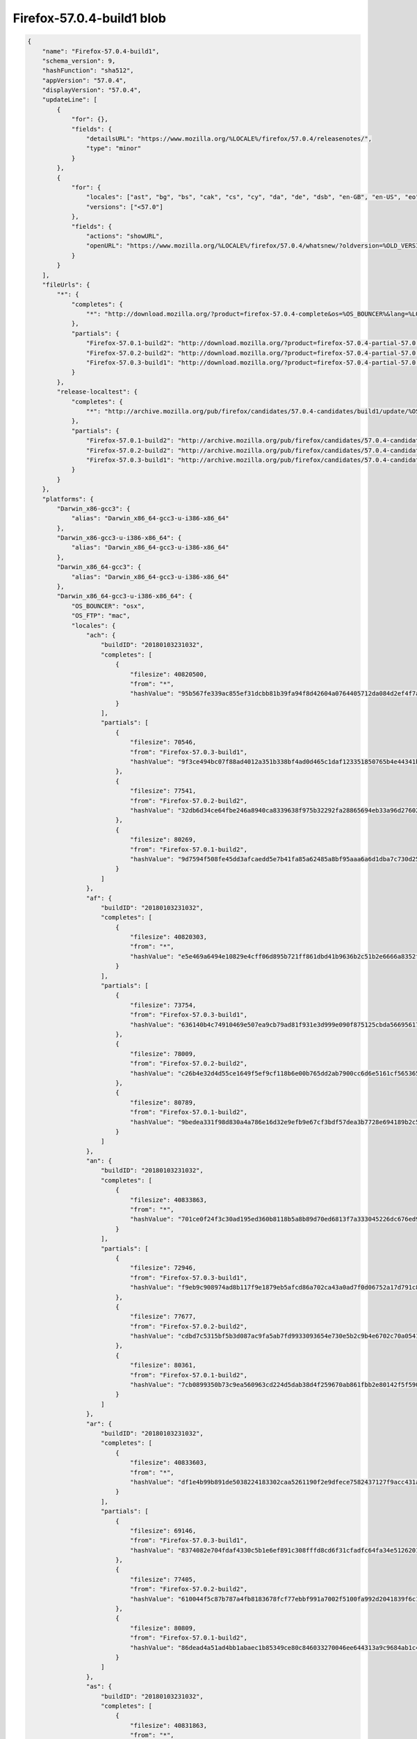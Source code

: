 .. _appreleasev9Example:

==========================
Firefox-57.0.4-build1 blob
==========================

.. code-block:: json

    {
        "name": "Firefox-57.0.4-build1",
        "schema_version": 9,
        "hashFunction": "sha512",
        "appVersion": "57.0.4",
        "displayVersion": "57.0.4",
        "updateLine": [
            {
                "for": {},
                "fields": {
                    "detailsURL": "https://www.mozilla.org/%LOCALE%/firefox/57.0.4/releasenotes/",
                    "type": "minor"
                }
            },
            {
                "for": {
                    "locales": ["ast", "bg", "bs", "cak", "cs", "cy", "da", "de", "dsb", "en-GB", "en-US", "eo", "es-AR", "es-CL", "es-ES", "es-MX", "et", "fa", "fr", "fy-NL", "hi-IN", "hsb", "hu", "id", "it", "ja", "ja-JP-mac", "ka", "kab", "ko", "lt", "ms", "nb-NO", "nl", "nn-NO", "pa-IN", "pl", "pt-BR", "pt-PT", "ru", "sk", "sl", "sq", "sv-SE", "ta", "tr", "uk", "zh-CN", "zh-TW"],
                    "versions": ["<57.0"]
                },
                "fields": {
                    "actions": "showURL",
                    "openURL": "https://www.mozilla.org/%LOCALE%/firefox/57.0.4/whatsnew/?oldversion=%OLD_VERSION%"
                }
            }
        ],
        "fileUrls": {
            "*": {
                "completes": {
                    "*": "http://download.mozilla.org/?product=firefox-57.0.4-complete&os=%OS_BOUNCER%&lang=%LOCALE%"
                },
                "partials": {
                    "Firefox-57.0.1-build2": "http://download.mozilla.org/?product=firefox-57.0.4-partial-57.0.1&os=%OS_BOUNCER%&lang=%LOCALE%",
                    "Firefox-57.0.2-build2": "http://download.mozilla.org/?product=firefox-57.0.4-partial-57.0.2&os=%OS_BOUNCER%&lang=%LOCALE%",
                    "Firefox-57.0.3-build1": "http://download.mozilla.org/?product=firefox-57.0.4-partial-57.0.3&os=%OS_BOUNCER%&lang=%LOCALE%"
                }
            },
            "release-localtest": {
                "completes": {
                    "*": "http://archive.mozilla.org/pub/firefox/candidates/57.0.4-candidates/build1/update/%OS_FTP%/%LOCALE%/firefox-57.0.4.complete.mar"
                },
                "partials": {
                    "Firefox-57.0.1-build2": "http://archive.mozilla.org/pub/firefox/candidates/57.0.4-candidates/build1/update/%OS_FTP%/%LOCALE%/firefox-57.0.1-57.0.4.partial.mar",
                    "Firefox-57.0.2-build2": "http://archive.mozilla.org/pub/firefox/candidates/57.0.4-candidates/build1/update/%OS_FTP%/%LOCALE%/firefox-57.0.2-57.0.4.partial.mar",
                    "Firefox-57.0.3-build1": "http://archive.mozilla.org/pub/firefox/candidates/57.0.4-candidates/build1/update/%OS_FTP%/%LOCALE%/firefox-57.0.3-57.0.4.partial.mar"
                }
            }
        },
        "platforms": {
            "Darwin_x86-gcc3": {
                "alias": "Darwin_x86_64-gcc3-u-i386-x86_64"
            },
            "Darwin_x86-gcc3-u-i386-x86_64": {
                "alias": "Darwin_x86_64-gcc3-u-i386-x86_64"
            },
            "Darwin_x86_64-gcc3": {
                "alias": "Darwin_x86_64-gcc3-u-i386-x86_64"
            },
            "Darwin_x86_64-gcc3-u-i386-x86_64": {
                "OS_BOUNCER": "osx",
                "OS_FTP": "mac",
                "locales": {
                    "ach": {
                        "buildID": "20180103231032",
                        "completes": [
                            {
                                "filesize": 40820500,
                                "from": "*",
                                "hashValue": "95b567fe339ac855ef31dcbb81b39fa94f8d42604a0764405712da084d2ef4f7a301631191b16fc751c6b48d3149473cd2b8066ef8524a833a448cf2340ffd9e"
                            }
                        ],
                        "partials": [
                            {
                                "filesize": 70546,
                                "from": "Firefox-57.0.3-build1",
                                "hashValue": "9f3ce494bc07f88ad4012a351b338bf4ad0d465c1daf123351850765b4e44341b0642bbf66a344347f904692db590f78e2ad38ffc5979db198f16ba643fbbfef"
                            },
                            {
                                "filesize": 77541,
                                "from": "Firefox-57.0.2-build2",
                                "hashValue": "32db6d34ce64fbe246a8940ca8339638f975b32292fa28865694eb33a96d27602cb1d476436132d1441739c46f80eed769f29ab44218b43f53fd3f3b08dcf3d4"
                            },
                            {
                                "filesize": 80269,
                                "from": "Firefox-57.0.1-build2",
                                "hashValue": "9d7594f508fe45dd3afcaedd5e7b41fa85a62485a8bf95aaa6a6d1dba7c730d250cb5e322fefc45f771648542781acdc37c2f4e9805b4446826fb26aedac4996"
                            }
                        ]
                    },
                    "af": {
                        "buildID": "20180103231032",
                        "completes": [
                            {
                                "filesize": 40820303,
                                "from": "*",
                                "hashValue": "e5e469a6494e10829e4cff06d895b721ff861dbd41b9636b2c51b2e6666a8352f7b900eee0a572fea11611ac6a99187039a88ee6d1257f116c50b42a2f3791e6"
                            }
                        ],
                        "partials": [
                            {
                                "filesize": 73754,
                                "from": "Firefox-57.0.3-build1",
                                "hashValue": "636140b4c74910469e507ea9cb79ad81f931e3d999e090f875125cbda566956177de4f036b2536b105c689a22ad9544ad26cde6a2cc4e93492e0ae2628750aac"
                            },
                            {
                                "filesize": 78009,
                                "from": "Firefox-57.0.2-build2",
                                "hashValue": "c26b4e32d4d55ce1649f5ef9cf118b6e00b765dd2ab7900cc6d6e5161cf5653655e4982c776eb0fbfcb955ee33125985a38af4cccc0d4db93a526ccdd9efb66f"
                            },
                            {
                                "filesize": 80789,
                                "from": "Firefox-57.0.1-build2",
                                "hashValue": "9bedea331f98d830a4a786e16d32e9efb9e67cf3bdf57dea3b7728e694189b2c55073a5658cc20c7cef736f48e5df2515cbee5dcee936cd842e17fee8685ff3e"
                            }
                        ]
                    },
                    "an": {
                        "buildID": "20180103231032",
                        "completes": [
                            {
                                "filesize": 40833863,
                                "from": "*",
                                "hashValue": "701ce0f24f3c30ad195ed360b8118b5a8b89d70ed6813f7a333045226dc676ed90466fd9b010a6f0ef1024cec8a16d4ee817710ee94cdfb215dae7113996e323"
                            }
                        ],
                        "partials": [
                            {
                                "filesize": 72946,
                                "from": "Firefox-57.0.3-build1",
                                "hashValue": "f9eb9c908974ad8b117f9e1879eb5afcd86a702ca43a0ad7f0d06752a17d791c8e88bcf7b3e1f6f9800cec9c8dfc626061fb6e77486f5a61659c960dcfcffc48"
                            },
                            {
                                "filesize": 77677,
                                "from": "Firefox-57.0.2-build2",
                                "hashValue": "cdbd7c5315bf5b3d087ac9fa5ab7fd9933093654e730e5b2c9b4e6702c70a0541751d623dee726a175469e6e0934a97bdf0c71499d0cc326d5db05320628d9e7"
                            },
                            {
                                "filesize": 80361,
                                "from": "Firefox-57.0.1-build2",
                                "hashValue": "7cb0899350b73c9ea560963cd224d5dab38d4f259670ab861fbb2e80142f5f5909542560e4f2ac18dbd8ce59adcd4dbbbb3124b5c058f5405f315443c6dc7eea"
                            }
                        ]
                    },
                    "ar": {
                        "buildID": "20180103231032",
                        "completes": [
                            {
                                "filesize": 40833603,
                                "from": "*",
                                "hashValue": "df1e4b99b891de5038224183302caa5261190f2e9dfece7582437127f9acc431a224ff923a79a232891d696958898465fdf0b505513e2b8269a078c248bc3662"
                            }
                        ],
                        "partials": [
                            {
                                "filesize": 69146,
                                "from": "Firefox-57.0.3-build1",
                                "hashValue": "8374082e704fdaf4330c5b1e6ef891c308fffd8cd6f31cfadfc64fa34e5126201909e28719e5885e7b19a5c00be291c46675478acbb5fffe06bfb695daa3add0"
                            },
                            {
                                "filesize": 77405,
                                "from": "Firefox-57.0.2-build2",
                                "hashValue": "610044f5c87b787a4fb8183678fcf77ebbf991a7002f5100fa992d2041839f6c1c0f9c01837b22d2db30babb3451d64aff61cffb3471b6dec965255d53761282"
                            },
                            {
                                "filesize": 80809,
                                "from": "Firefox-57.0.1-build2",
                                "hashValue": "86dead4a51ad4bb1abaec1b85349ce80c846033270046ee644313a9c9684ab1c4952dc8905c25cb4a53d55f196e3b8bc6926a87aa250a22d11c2a508deb2e115"
                            }
                        ]
                    },
                    "as": {
                        "buildID": "20180103231032",
                        "completes": [
                            {
                                "filesize": 40831863,
                                "from": "*",
                                "hashValue": "592102aca39ae9bf2ae43889fcc8e236a0fdb6840908ce9144989bb8791dbcdd3b3291fd65fc4dd1ddbb1e996312ee10c3f7f267f2354816993d8d792af2aabf"
                            }
                        ],
                        "partials": [
                            {
                                "filesize": 75690,
                                "from": "Firefox-57.0.3-build1",
                                "hashValue": "d6396223d9098dc98265fe9e1b7dfd91b4ff009a78d51cd8d1588bd8ab52bc6a191fdc21d298dfaaea9222b2bb468a60c6220ae05328c1ee424db75d84a6b3d2"
                            },
                            {
                                "filesize": 77565,
                                "from": "Firefox-57.0.2-build2",
                                "hashValue": "efda10d48a5c3cf03c708938b25477578524219a9b15aacd2dc4146890266d8c32945d2bfaaed513454d8030353dd6cdbc5ddce8501713daa5c504a54149b5d8"
                            },
                            {
                                "filesize": 80237,
                                "from": "Firefox-57.0.1-build2",
                                "hashValue": "66991bb7ffec0f8850ffb882e0969ec7a0ca3e7003f5141f820acaf8a5b6505a3fe85b1b0af51184e9fe4aeadd49ae930ee82e0af1f59f3285a9d0046645eef8"
                            }
                        ]
                    },
                    "ast": {
                        "buildID": "20180103231032",
                        "completes": [
                            {
                                "filesize": 40828696,
                                "from": "*",
                                "hashValue": "17e8590cbd250cfe14abc2cb13ef8bdf77eeba7aff7c262fd12cd149129c9fb131c22fe676e439b5e743c29fe723475b829bbb6dc124ea9a743a2afe2dcd4b68"
                            }
                        ],
                        "partials": [
                            {
                                "filesize": 71254,
                                "from": "Firefox-57.0.3-build1",
                                "hashValue": "cea2234facf22ddd84fc1c86e0454c0226a5beb02113badda28bd9c03b9182723332ee1e5f7dc9f638fd8fb6897a3cbc19c904615fcf06de4e4f3e4f1fda96a0"
                            },
                            {
                                "filesize": 77529,
                                "from": "Firefox-57.0.2-build2",
                                "hashValue": "3c900cf9f862b92a64403bd0931e10362bba64331df8b5190e373ecaa7e3698fe7daaf819cc341db045512c8f11b93ae16ec9f1dbb0d51b07d6880693067d70f"
                            },
                            {
                                "filesize": 80729,
                                "from": "Firefox-57.0.1-build2",
                                "hashValue": "e124fca4b3c88f6af5e733675247160c428e350f9ca6c54e7face9a22a9b8e987ee572e2690e69826b7a2a74dc79e3fb9a9dc95d6002ca74c8228c0f0d8345f9"
                            }
                        ]
                    },
                    "az": {
                        "buildID": "20180103231032",
                        "completes": [
                            {
                                "filesize": 40830055,
                                "from": "*",
                                "hashValue": "9b36f97aed1cef0990febe3c7014f09f84a87c5fa5ab070aeda696aaef98980b6acf6ba99f1e1a7e2fd2536d010d0459a8e32839fe00e4f518a09e22ee725777"
                            }
                        ],
                        "partials": [
                            {
                                "filesize": 68310,
                                "from": "Firefox-57.0.3-build1",
                                "hashValue": "e176ab203ffbb6405b6c5537cf65bd326a1658ff0d8458c7aa505d71775559e2263b1f8e39975476cc0cb6dbd9d8d338d60f994afa4664db885df997c725881a"
                            },
                            {
                                "filesize": 77785,
                                "from": "Firefox-57.0.2-build2",
                                "hashValue": "1564b6847fa0fd81243fa28dbbad9f7b31fca36df60c97a9b899cbfa210f81ff2c07ba7e1bdb8d8a902e20952f39f90aa629f6fab844a1cd7f56555bee4e1b55"
                            },
                            {
                                "filesize": 80225,
                                "from": "Firefox-57.0.1-build2",
                                "hashValue": "84874c60cee7f94d78e731d164c849289072a761a827d7d134f3bfc1db2fb34666f6ef1cc4a8015c7f3702a8354eb87ce53dbaabcc13efaf3beb28148cb27cab"
                            }
                        ]
                    },
                    "be": {
                        "buildID": "20180103231032",
                        "completes": [
                            {
                                "filesize": 40843307,
                                "from": "*",
                                "hashValue": "3ce13c8330c58f2c2715529e3c203982cf1e89fc8d9005eba458cfeb67a92e1656ccd6f1cfda22c4e5fd7961324c158c350fd0c314b52898ebae2c8dd732d717"
                            }
                        ],
                        "partials": [
                            {
                                "filesize": 73598,
                                "from": "Firefox-57.0.3-build1",
                                "hashValue": "1256aa258480800197d657618935472e2d7b8a8596dfa98261d61e527fc9e25f939539ecda15559509f79de6055358c9b5eeb09a0ebc87ce2a180ba221134bb5"
                            },
                            {
                                "filesize": 78201,
                                "from": "Firefox-57.0.2-build2",
                                "hashValue": "c3af3b91c04f33099d0c1a696e67803db561fa7732440d81d035613bb26a181ebb200404f6f0167fbb328532100ebac36915b44f93a1a6365ff2bd172c468a54"
                            },
                            {
                                "filesize": 80773,
                                "from": "Firefox-57.0.1-build2",
                                "hashValue": "bc595360d249597ac733f9fe5fa3e233ef1a726946c103e6b21ade2e5a7363cf6f8762867abc1163c40b04f66c329d2d91dd1d39d4ed48e2bba6911bda949063"
                            }
                        ]
                    },
                    "bg": {
                        "buildID": "20180103231032",
                        "completes": [
                            {
                                "filesize": 41516853,
                                "from": "*",
                                "hashValue": "3bd06c54d68d4e779a9fe9b5a3affbdb9c156532a6eace54429a7c829e9d5c9bca51300c598f2fb7e273ae76303a71e0a21649962ac8c7fa543e90ea910ebfaf"
                            }
                        ],
                        "partials": [
                            {
                                "filesize": 76350,
                                "from": "Firefox-57.0.3-build1",
                                "hashValue": "78c16f97498ca12934eeafd4fdb1be7ec1b5be695498457ab0b1be60252725fbeaf5470afacdc562127107ac95bf31d10da0fb74c438beb8cb00eec4741c567c"
                            },
                            {
                                "filesize": 77777,
                                "from": "Firefox-57.0.2-build2",
                                "hashValue": "42cf823a5676a4047a3fe9c3287b1e9b60e6af4469304219a08531e1ea992d8f4a90635a4095a6b0700cef3645693f6b3f0169305dd64747eda0353f0732b284"
                            },
                            {
                                "filesize": 80593,
                                "from": "Firefox-57.0.1-build2",
                                "hashValue": "2e2853b574de28cd63b7e42617845fbc7b02b1b2f4f76de43e8a50d762e3ce5b4ff3f117c33a67eb6f36aff2e8915b967bca9f74d1918cf1433fd3eadf8c52b9"
                            }
                        ]
                    },
                    "bn-BD": {
                        "buildID": "20180103231032",
                        "completes": [
                            {
                                "filesize": 40846039,
                                "from": "*",
                                "hashValue": "4a39c1c2a3413514eea94839a84f071ae6f30a4cb38daecce5baa21a3fd0760c7cdb33d0b190fe2287678f8a3531b86d3b1136d8a3dd98f6e60e1a5c5745d1da"
                            }
                        ],
                        "partials": [
                            {
                                "filesize": 75398,
                                "from": "Firefox-57.0.3-build1",
                                "hashValue": "fb7af16a09f932f633e03fab29004632b46364ac988f5cc81f78e8d9970abb710561f79ac728121a8282e02aaee546a0138a8f984345bbdac4a4681e229ad27f"
                            },
                            {
                                "filesize": 77893,
                                "from": "Firefox-57.0.2-build2",
                                "hashValue": "31e346ef014ce2116f04d8df452d43f548c6ef8fde70db5937b2b063b823b9c8bc1749d5dabf9fb12a59aa54d1abcf20443c369ea3016705c9a097dfeb566846"
                            },
                            {
                                "filesize": 81181,
                                "from": "Firefox-57.0.1-build2",
                                "hashValue": "fb23cf7ac1824d0636b6969fdec2fc5178a9a3c6721c8675d28791e8d01574b438a0f1e0ecac558d4c28914921b2bc906e4962ec3e9647718f7a1df1095501df"
                            }
                        ]
                    },
                    "bn-IN": {
                        "buildID": "20180103231032",
                        "completes": [
                            {
                                "filesize": 40841619,
                                "from": "*",
                                "hashValue": "d0b0b0f92922c42aa9bc023c3f230492d43931d6660b1f937dd4352636f34683ecaa770f6cfba640bf3a921b6497e6fb9da29cbadec4198146a305b56e4eea95"
                            }
                        ],
                        "partials": [
                            {
                                "filesize": 74562,
                                "from": "Firefox-57.0.3-build1",
                                "hashValue": "4f7a0208a511c532ee8ab30bd772d65b92a6dbf583a8a83eb7df1d0ca3775a46d5a96589ee76850bd4560b5cade18acb22616d315da446a17230f7bae9c48f63"
                            },
                            {
                                "filesize": 77513,
                                "from": "Firefox-57.0.2-build2",
                                "hashValue": "60d8d177af54575ba1d09e3fffb4120be4ca8f57c1780117b4e0ec04eb0298d1c02023df74d760b6d5be10b688e6357e4f112753d752fae9e28d3e4be74f7369"
                            },
                            {
                                "filesize": 80821,
                                "from": "Firefox-57.0.1-build2",
                                "hashValue": "8c775e19cb822f467561244ee71537ce438cc75d2a1d408867ffa87089ae8bf85010bcaa1b69d112c48214e2c21dd4c5810842acf6eab724f93c5c17b2f4118b"
                            }
                        ]
                    },
                    "br": {
                        "buildID": "20180103231032",
                        "completes": [
                            {
                                "filesize": 41540229,
                                "from": "*",
                                "hashValue": "4f53ade4196aa80ee1f065ddf4dc1bb764d9d4ff10d13b7b8f1c233999622f3367e74e53d93464de900a31f8670303b3bebfd296704ce805fb0ccba7704ca3d8"
                            }
                        ],
                        "partials": [
                            {
                                "filesize": 69286,
                                "from": "Firefox-57.0.3-build1",
                                "hashValue": "a70324f5dda12f37fb6e4b78cfd1de9d11a82a8b3402c7e339cd614c60cbaf3a2852d1c97b7f2e2001510d64992778642ee603c35742262ec1cdfe4920c18c68"
                            },
                            {
                                "filesize": 77857,
                                "from": "Firefox-57.0.2-build2",
                                "hashValue": "aa68446e7e6a03ad969d549a9caedcea7fd38f4c826c015b8613568bc19bdf146a534e6f575d0a02d821bfe130814fcae2d12d526d8d4385d301598900e7e738"
                            },
                            {
                                "filesize": 80701,
                                "from": "Firefox-57.0.1-build2",
                                "hashValue": "267ae3b46cae47dded10f768020199864f8567ea2cb43a75a5163f7f3638d60a828ee056bfb41d5c6e531f80057fe3ed8fcd5e4a1496a14d8ede52e1292da6ad"
                            }
                        ]
                    },
                    "bs": {
                        "buildID": "20180103231032",
                        "completes": [
                            {
                                "filesize": 40832739,
                                "from": "*",
                                "hashValue": "eae257715ae6c2b58c16cf08c6d26fe8dfcfeba00b3aed107068ca676cc9738370c5c123823918a267926f23e40258e16398331b3138271ba642de130d922669"
                            }
                        ],
                        "partials": [
                            {
                                "filesize": 71242,
                                "from": "Firefox-57.0.3-build1",
                                "hashValue": "bdba2973fa3809b8bee84250b16ea7ab555738697c875ae4e534c4645e18beb74876adfa8b2c69f5d53657fbf09e07b2b64e90e09498fc6226e967cf6920a211"
                            },
                            {
                                "filesize": 77689,
                                "from": "Firefox-57.0.2-build2",
                                "hashValue": "34614eaa8fa20ed90681c90467be18a26d49ed98eca7876cc9984329812e946ec98cee8b12454b1d236a5383748b7af211141360376bf7cbb0fe9dc32ccdc64d"
                            },
                            {
                                "filesize": 80633,
                                "from": "Firefox-57.0.1-build2",
                                "hashValue": "9828fb0e3113a69d52db4de16caf07fe782e7892a5b873e005f80176cf80cd328cf73b67244b9f1e7a34bccc1db6259585eb1725c66df2b5326a899233106e29"
                            }
                        ]
                    },
                    "ca": {
                        "buildID": "20180103231032",
                        "completes": [
                            {
                                "filesize": 41158077,
                                "from": "*",
                                "hashValue": "b9d715496a369a37862df341fa0fd4dd623fc814fb317bdd98f13c6f5b7f4cdaf34ff83b1b413e79b7e2f2d13798d90e6fe61d30cf8d0e79c4f54a130f821f9f"
                            }
                        ],
                        "partials": [
                            {
                                "filesize": 70106,
                                "from": "Firefox-57.0.3-build1",
                                "hashValue": "9816572bebf5595fa5a6b5a823e400a111c40a8792718525926296aa7529dac83bcbd0f55cec45f325176f6914ea0f612a2afa1f7297653045b6c17d98b68371"
                            },
                            {
                                "filesize": 77973,
                                "from": "Firefox-57.0.2-build2",
                                "hashValue": "06ea03b7318c902942f07f101383bfd8a192c9e99b568acdd20700493ccea0d78541905436214a5919655a25eaa5b8262eee7541795877427445db9156e35bc1"
                            },
                            {
                                "filesize": 80685,
                                "from": "Firefox-57.0.1-build2",
                                "hashValue": "119366c7ed32a0c0c86cf3e4781f83553412f7eb6007a7b30a739c8febba3469a3b4e938722fe18fb9d2bfa2a69cc7e11626b46ba52fe90cc8f9dd92d2d2c095"
                            }
                        ]
                    },
                    "cak": {
                        "buildID": "20180103231032",
                        "completes": [
                            {
                                "filesize": 40836508,
                                "from": "*",
                                "hashValue": "7f2260ee6b143258616eae710e5e34120f6715a5de0e0891885b3561fa978a9be98bcd1bbf1f350279a054c73871b7b9e90a8626a9c6b9c4471459335dcb99a7"
                            }
                        ],
                        "partials": [
                            {
                                "filesize": 74942,
                                "from": "Firefox-57.0.3-build1",
                                "hashValue": "b17d8959c6cd21cf6613152e65b0f63d155d8c9174e390247d5c58bef54ae238c9c658cd62f64f279120f20cc3e41a4bd1ea1e5ddd2c8c6ac91cd62da270ad0d"
                            },
                            {
                                "filesize": 77449,
                                "from": "Firefox-57.0.2-build2",
                                "hashValue": "7e5fcabc00e08e0bf286bdb5ba894e3695f87f6d01cb658ac650b514e59371e7677a230b2a2ded33e84f370bc0257368cd2aa10ba60c86b14bf37146b1a8c4ec"
                            },
                            {
                                "filesize": 80533,
                                "from": "Firefox-57.0.1-build2",
                                "hashValue": "c5f9f08b2c6599475da002e0bb885b279974bc164d7a9f4f8ea0bcda9bd9d4c8f529ceb92d9c259f531ab7d00768a118a095b75edf44ef71230ccd8c8654d5ce"
                            }
                        ]
                    },
                    "cs": {
                        "buildID": "20180103231032",
                        "completes": [
                            {
                                "filesize": 40832579,
                                "from": "*",
                                "hashValue": "3744ed9228275aebabf807382907c072201d49f481da92b644df664ce3106ea53d17a6ae8712a9fbed813a7e9b1e7e9b478ddba09fefc732031dea66b7e22a6b"
                            }
                        ],
                        "partials": [
                            {
                                "filesize": 71482,
                                "from": "Firefox-57.0.3-build1",
                                "hashValue": "c42320123c38b54f73e4c945dc26b2a5602aa23df6f0414d92fc1a60a436cfad4cb8e4294f1a2f6faf1003028a1e43c7977e99df8bd869d8c4f30dd3a2bccfdc"
                            },
                            {
                                "filesize": 77521,
                                "from": "Firefox-57.0.2-build2",
                                "hashValue": "0dea23c32d32fd2acce743b83ab9d44e87b5bf1d80fdf50cd932916f2f1d8eb7654ab71bfad0a0e542ed2f667e540d9cecf99fa3264384313999cbb97f4611b7"
                            },
                            {
                                "filesize": 80853,
                                "from": "Firefox-57.0.1-build2",
                                "hashValue": "b4e6e72e1234286665a352fce961fb222e033274f8ac3123c0ee9dc9cd8a5e560f0a3972d00d6d14123c2209dab7cdcda8b2eaf29c0bef7a16e9ba565b809856"
                            }
                        ]
                    },
                    "cy": {
                        "buildID": "20180103231032",
                        "completes": [
                            {
                                "filesize": 40827195,
                                "from": "*",
                                "hashValue": "b70f0d9e126dd39274e52d2f8de8f131573ce49f5d089b546223f003e068fcfb4ccafc4146cb100c6fcfd23508f9120b5d4181b37ae6dbfcb88ff6c0de827cad"
                            }
                        ],
                        "partials": [
                            {
                                "filesize": 70654,
                                "from": "Firefox-57.0.3-build1",
                                "hashValue": "3556de8208aa607defde3b602ae72e87a4a989b3fb3f2329428d918677c1467b8b5c9811b4c7980d3520141f1a7147c45fe36f8d4a224a7d243476e649c5c2be"
                            },
                            {
                                "filesize": 77537,
                                "from": "Firefox-57.0.2-build2",
                                "hashValue": "3e73e7b1cdbf86ef9ae3d4de90061a88dfa7077b8e0df8826a61d1b4903b8f4b6c1042eda2c03e589a8ee562ff9530200f4f360a01404711947249635e14a1cd"
                            },
                            {
                                "filesize": 80493,
                                "from": "Firefox-57.0.1-build2",
                                "hashValue": "71ab5d388d4d3ca7828eb27688b3aa49ad597c0b2db581a022e9094c4baf75092804ef0013ef2e93e1a2ecf024759ffb39dfd9712af19ad89e5237639a21907a"
                            }
                        ]
                    },
                    "da": {
                        "buildID": "20180103231032",
                        "completes": [
                            {
                                "filesize": 41337353,
                                "from": "*",
                                "hashValue": "d32821b8b34a6cda83fa35771a6cd04d35c42975cfe047b27ccd8e98f53ca11a3842e65951179bf993705043c2ce0c7303cc19fd982b88e7515c740055867544"
                            }
                        ],
                        "partials": [
                            {
                                "filesize": 72354,
                                "from": "Firefox-57.0.3-build1",
                                "hashValue": "4e619c3170b4c3eef58bbb32a368c79907646f3eec206a06f70a308a9d4c91226db3af17271fc230f2df62b45e70068ce85c20b1820f0b1620217dbe605ffd2d"
                            },
                            {
                                "filesize": 77841,
                                "from": "Firefox-57.0.2-build2",
                                "hashValue": "f75586a7f6f173f4595a5ed33fdfbaf4d86363764c2e4b2725d00a8f3865befc13a5fe1c4560207ba5ad7ce5bf214a16366c57840d7d3a17a319940241928e7f"
                            },
                            {
                                "filesize": 80809,
                                "from": "Firefox-57.0.1-build2",
                                "hashValue": "2db03b6c3715320fa7df6bdeb37137fedda704b4de8465e6c8a3f319aecc8a0834960d889a0bc6a04de7107f51255dc2f06982a0b0cdcab90cc207d2407f8f83"
                            }
                        ]
                    },
                    "de": {
                        "buildID": "20180103231032",
                        "completes": [
                            {
                                "filesize": 40831007,
                                "from": "*",
                                "hashValue": "968d0ad040e96c771be0e2b1f490db5ca3503a77f5f9f991b7d6980edc43cdde26f7e7849fab127bc86f4567e18d719c667b0089640dbd5bf285dcce8d809755"
                            }
                        ],
                        "partials": [
                            {
                                "filesize": 70902,
                                "from": "Firefox-57.0.3-build1",
                                "hashValue": "d689c2f4a4bec1e63b4314fc3c02604a07a22b73185ae8b951735fcd1a4aee9e1dbbcd821d707439439286bfbc4234e3c9f1e209f9485ca5755a1246817210b4"
                            },
                            {
                                "filesize": 77553,
                                "from": "Firefox-57.0.2-build2",
                                "hashValue": "7c0ca2f3f03e8c2a33c34db787f73b80be72bd56f793cc8223ef934ff18837fa6bc4151ca6422f439109a09b56cc1039144464c2ce48dd0123b644aa010659c1"
                            },
                            {
                                "filesize": 80765,
                                "from": "Firefox-57.0.1-build2",
                                "hashValue": "c6a6fdfe0085f9f7f071298411b2c3442a2865b87ea8462ba345b81a63cf40a7e67da1b664fd490398517834003733ab8a97d7a4af09eebfb8ec603c47d91a5b"
                            }
                        ]
                    },
                    "dsb": {
                        "buildID": "20180103231032",
                        "completes": [
                            {
                                "filesize": 40836268,
                                "from": "*",
                                "hashValue": "891464dcfb17ba3575f59a34495e50be488432db49bd5a3ac4f1eaae4c7bc83ae46fc64dc802dfa0076e31c53e98821d4eaff0069a8b2df04b08be83e96ea875"
                            }
                        ],
                        "partials": [
                            {
                                "filesize": 75906,
                                "from": "Firefox-57.0.3-build1",
                                "hashValue": "9c9b5f2f05ad8637102fcfb55bd98533ec37f6fcfc38c7d03b8da440941346c4aaf33d8e31054602ed076591fa47effeaa681021d64dbba1b15daba48c8090ed"
                            },
                            {
                                "filesize": 77685,
                                "from": "Firefox-57.0.2-build2",
                                "hashValue": "b3afaac4cc917d0ad52ccb96c896ccf4c3eea736f7494a5a74087c8bbf4e929b27666adfef964cb5ca8051c4628d395760c7567507b18eb78aca6f7e34d0ae22"
                            },
                            {
                                "filesize": 80629,
                                "from": "Firefox-57.0.1-build2",
                                "hashValue": "a71339701671f2727a773a9d90d7e7a077292d16bfa9e54d32963fa248e7bf94568ddaead60698287190c62e8e8ab9cc57a8faf0791dd720edba1cd32adfbf76"
                            }
                        ]
                    },
                    "el": {
                        "buildID": "20180103231032",
                        "completes": [
                            {
                                "filesize": 40847947,
                                "from": "*",
                                "hashValue": "a5847fcf058ce9b7717b2ff7d4a7efb3a7da41821bfcfc6c00f05244e8b1022a67e49bce597ae10abcbb025066a9af9d0bc60220292b01e3ab0c42227e588e5e"
                            }
                        ],
                        "partials": [
                            {
                                "filesize": 80541,
                                "from": "Firefox-57.0.1-build2",
                                "hashValue": "8b6859cf6b8b61861bbae5d4af9887e8a97fe0589caa091fd8b4fcb5b8dc668be521b5d33640a06db543ea37292c4d01f9c0e6fc983c7de6af15deb6f513b67f"
                            },
                            {
                                "filesize": 78545,
                                "from": "Firefox-57.0.2-build2",
                                "hashValue": "bce8055c8abe0c4b457c13c4d90afeb83f36c7ef3cae63e7ba9ac10beea75df872f076263b430a249f83d4851e5f95b422040339033bf5580e1a40551fdd02b8"
                            },
                            {
                                "filesize": 78922,
                                "from": "Firefox-57.0.3-build1",
                                "hashValue": "33216b273021d8123b3da168c6a4296438266592211d88bc06d2d756b9381978fc3fb951ca4d1e6e93c6e1fd72853c09ba2a1b64aaf15926afa64b41adbaeb95"
                            }
                        ]
                    },
                    "en-GB": {
                        "buildID": "20180103231032",
                        "completes": [
                            {
                                "filesize": 40809899,
                                "from": "*",
                                "hashValue": "8ca4ecef636bcd687f46a5ee3b6521c743349260cf896633cb6dfae9dd04e2a4cf514df7941b0cf35882edc5280d7750d97b2a9a9c0d051846b171df5288b9d1"
                            }
                        ],
                        "partials": [
                            {
                                "filesize": 80545,
                                "from": "Firefox-57.0.1-build2",
                                "hashValue": "e89fcdf1454dedfacf37563a7a343cd81952ae8ed7ce1071181d29c1b9c2d3f243f6487f415254ad50840d56af48f163192af7db7312d64dbcf162d399b1172d"
                            },
                            {
                                "filesize": 78001,
                                "from": "Firefox-57.0.2-build2",
                                "hashValue": "1d3713370fc97500487d6380527c93785c4b0f27b9024a9bd34a3b9ee23b26b1f388309af275e70b024bcc8e7bf9e97f374853e8cc5321ccecd9ca195525d72a"
                            },
                            {
                                "filesize": 74250,
                                "from": "Firefox-57.0.3-build1",
                                "hashValue": "527bfe4ffb424f0aca157fc9f59f6c50acfaffd1ef8b5317e1627447180da39e9e441b4b15f224aa928038874e31907aad8e334bf1e62cec9aa93821faa7aa1f"
                            }
                        ]
                    },
                    "en-US": {
                        "buildID": "20180103231032",
                        "completes": [
                            {
                                "filesize": 40974279,
                                "from": "*",
                                "hashValue": "d5460915822ba5f5aebd9b8595c40149bfd4978b617d766c24ba2682d8cb1cb7c03abed35e3b75d53f14a4219f64ea59950f98f4869a363d8f752b6239034665"
                            }
                        ],
                        "partials": [
                            {
                                "filesize": 79226,
                                "from": "Firefox-57.0.3-build1",
                                "hashValue": "1209d8f3f3bc116082bfb31f4eaf90a142ea79550e85962e9f5838df7fa66aa079b35bac983d974184b71378912afcd66708f8ecd4bdf9e2e18cc28d1059a611"
                            },
                            {
                                "filesize": 77141,
                                "from": "Firefox-57.0.2-build2",
                                "hashValue": "bec664b13071e920a8a07a4b00a7a696adba5ca24704c29451fec8fb4699b4e5966e590be43fa1736aaf4f2eb71ac42d2e78d4e70b07a07771165946ed53cbe2"
                            },
                            {
                                "filesize": 80461,
                                "from": "Firefox-57.0.1-build2",
                                "hashValue": "16b757adac0c242859141a0b101ba10f626292165dc667ceebd2242f4c5d5e38a16fa16ae29bada74cc5c2633314ccd853bd8043778ed11f816733321ad8ac45"
                            }
                        ]
                    },
                    "en-ZA": {
                        "buildID": "20180103231032",
                        "completes": [
                            {
                                "filesize": 40808831,
                                "from": "*",
                                "hashValue": "5baee013653a75848d8913303c9845b8003cae24ee8858f229fafdc5b59ca9761aaa539e151512d7a80baa0c45ce0cbd884cec8b351a405d0112c1a647f21b14"
                            }
                        ],
                        "partials": [
                            {
                                "filesize": 80381,
                                "from": "Firefox-57.0.1-build2",
                                "hashValue": "6d02db61eafeb282038bca99530f2604d3105456236efb0250c49727927d1db0f1a7c04e6df7614c5e4ad21251edad3567cfb3f773b6a98fac0c84effefb261d"
                            },
                            {
                                "filesize": 78169,
                                "from": "Firefox-57.0.2-build2",
                                "hashValue": "1aeca065681f4bbc06405a1df2455fa946424a6c53970596b5bb9e1dda60ec0c00c9ea8c7a22bb4a42e423c80569c1fa8c2ceb6efe1637ede97e0f6639458127"
                            },
                            {
                                "filesize": 72550,
                                "from": "Firefox-57.0.3-build1",
                                "hashValue": "4fcbbc63c0da0837cd765c3047c786b18c325245c9d1d28084d94484da660c488e0589c17a7ab9902a941733ef681c2710d209a495451ee27d37f2bfb3a14c23"
                            }
                        ]
                    },
                    "eo": {
                        "buildID": "20180103231032",
                        "completes": [
                            {
                                "filesize": 40826763,
                                "from": "*",
                                "hashValue": "b9e2810c06bf44fd101f386e122fd3f9bc903be0e8442de9837eef0414d5ab9953f25521381acf7d5d6aa837bf023a9903dcb7d328f414090dc5b3173e4cbaec"
                            }
                        ],
                        "partials": [
                            {
                                "filesize": 80969,
                                "from": "Firefox-57.0.1-build2",
                                "hashValue": "96164372dfae4e851a0d9dfd32d235b9842aa973624c5f839c6d493783ba08cb0ed61a6a1b96427f2649422bfb4bcfa2a08dece75eac0d4188cf563a65c6d24e"
                            },
                            {
                                "filesize": 78045,
                                "from": "Firefox-57.0.2-build2",
                                "hashValue": "4b9d19764d240bfda660c7724d044fd038dab5cd993819e6451407d7c87743ca2b64f71dc69b2c9f0e7c640090d982223600bddf8672adfd5ff5041ceeee2866"
                            },
                            {
                                "filesize": 71374,
                                "from": "Firefox-57.0.3-build1",
                                "hashValue": "fcd608b9f4db68faae20beeea794641d8001dfe34cc9ca5635fa997391074f93250806a3458d504303334d52fc20dc7811374eb39b4906c25d01b4d32c48c3ca"
                            }
                        ]
                    },
                    "es-AR": {
                        "buildID": "20180103231032",
                        "completes": [
                            {
                                "filesize": 40831563,
                                "from": "*",
                                "hashValue": "360b29ab7358c399fbebb83d54b3dc2bc8da0e97dee8bcc7d0339e65af8bc28e71c6b800cba6cb58895142ff429c4a712fff7175c3868a32f881f59584780df7"
                            }
                        ],
                        "partials": [
                            {
                                "filesize": 80605,
                                "from": "Firefox-57.0.1-build2",
                                "hashValue": "b211b4e907a3f0424afd4672a1dff73d75d689714f7100dfeccc9c4a28835b12ad6cd9580cf18820de0fe5ea1476cf89bed1bd80bb2582dbfc378fc3ad4dc81a"
                            },
                            {
                                "filesize": 77717,
                                "from": "Firefox-57.0.2-build2",
                                "hashValue": "b07d086f2501a33d8bf8f7b3416d878ba0e7c477571672dfc610ee68062740cff2c6105248f74b2d7f4e760074332e05cba8cec372ffca497235200e67ddc0e7"
                            },
                            {
                                "filesize": 72162,
                                "from": "Firefox-57.0.3-build1",
                                "hashValue": "77aec7ad8ae30020020ac855192b6ac0ada420a63095052adb270d00a36f8ef7c15b779056c9f9326ba7206afd139fcd8a5623680af179acc1c1f7fc915ff680"
                            }
                        ]
                    },
                    "es-CL": {
                        "buildID": "20180103231032",
                        "completes": [
                            {
                                "filesize": 40832971,
                                "from": "*",
                                "hashValue": "36402bec170c8cb270a3ba0a680e5d3d1e897f5678bbf53b41cd7b79c0e25dc402dc09a1f39bb8b7315dd45b3c246830726176fdc65c55ac9d36651c5fee2d22"
                            }
                        ],
                        "partials": [
                            {
                                "filesize": 80545,
                                "from": "Firefox-57.0.1-build2",
                                "hashValue": "2db3273f982b83e25bb228d2b2de520d86f41d1a4f4fae19268b872c7ff07042dbf509586eb1005bbd1b1a368d6a5e1c75c1607656bcceb2c86cd06d32bf9511"
                            },
                            {
                                "filesize": 77977,
                                "from": "Firefox-57.0.2-build2",
                                "hashValue": "f0b88747a19c798790329803275b00f24855decf599d296be6dcfdd66de35bbaab9d7cca47f538cac5e626e97ca6b31b7626ea9c755b275e27f04ff32e6167ae"
                            },
                            {
                                "filesize": 78806,
                                "from": "Firefox-57.0.3-build1",
                                "hashValue": "1e2d30e235db3d36c5f1c566d70d336accecd95f186220842c69d3144cc6cccc3fb8ee5394aef0dea997166104aab3657343b5f4608b04386391dbd08d71af80"
                            }
                        ]
                    },
                    "es-ES": {
                        "buildID": "20180103231032",
                        "completes": [
                            {
                                "filesize": 40755043,
                                "from": "*",
                                "hashValue": "910d573bf24e685003044f08330d02ea552511e0234a99c7d750a7d56797a467487550194e27346b65ae5a5ae0778c6bf26b20fc4ec623be5f23878f85d671a6"
                            }
                        ],
                        "partials": [
                            {
                                "filesize": 80553,
                                "from": "Firefox-57.0.1-build2",
                                "hashValue": "d89cefd5959d9be1b5f8c2bbee5ecbf16baea1a6ceedb425e0cd2a881245f10212eff295e49c14e0188b6b5fb2ab1bbcfcbf2358b2a06c932bbac678af38b6e1"
                            },
                            {
                                "filesize": 77573,
                                "from": "Firefox-57.0.2-build2",
                                "hashValue": "ff85a0091ec971546a594c33c9f2b9a5d3890657e5fa156b2ed8e2eb108b7d2265d6ef0365ed2648ec6396a4561a60eb10461c16ff2fa5a5e5a7ccd123688c67"
                            },
                            {
                                "filesize": 75514,
                                "from": "Firefox-57.0.3-build1",
                                "hashValue": "dc79f4b617796f310580ec6ed31c40858793565075c6120319af4c4181c62d5e80533e147ea1df46b114f60ee250769c199e498bbe4334cb08a226af9d919da7"
                            }
                        ]
                    },
                    "es-MX": {
                        "buildID": "20180103231032",
                        "completes": [
                            {
                                "filesize": 40834247,
                                "from": "*",
                                "hashValue": "0d0d1e4463e870b3a2a73d3148ac0b1120ec917f772b8ccda18badd47f4ec89e8fdb39b7d18f200a65513ca80d331f720edc39adcd072aab29d164ead4b1ea36"
                            }
                        ],
                        "partials": [
                            {
                                "filesize": 80897,
                                "from": "Firefox-57.0.1-build2",
                                "hashValue": "b0111a029c7e89f1114d0999733c29762914be9ffbdefd4dac20e427c10d5a0358fdb7a3f835b0111f59309b7ccefe295b1e2c56857ec38daff71b66de3a373f"
                            },
                            {
                                "filesize": 77817,
                                "from": "Firefox-57.0.2-build2",
                                "hashValue": "4e8e6aef0a2174f214924e52c2a2dc500d368841727884f9adb151b485fe4ec4d0ec7ce9591027d82545ee18d792be9cc60d1648d44f38824b13fa48032b168f"
                            },
                            {
                                "filesize": 75474,
                                "from": "Firefox-57.0.3-build1",
                                "hashValue": "b62206a803dd3b3f55ac00f5aa8b75f04c72d3de516087a4a8f8635366521d8c4679aa487fe3a248ca805b9cc0b9cd4a424e61cafe2decddd2225dda6d80746e"
                            }
                        ]
                    },
                    "et": {
                        "buildID": "20180103231032",
                        "completes": [
                            {
                                "filesize": 41454125,
                                "from": "*",
                                "hashValue": "e34fc6cf13650548530a78b43e1c525a5030403f00262c654d1376bc73446f176a519f1a263304accc05e2eca35a2e2e006823d9aaa60b91c9753bc9aa86fcb9"
                            }
                        ],
                        "partials": [
                            {
                                "filesize": 80485,
                                "from": "Firefox-57.0.1-build2",
                                "hashValue": "de80326dbcd08002a046c400b1f3b5731684d22e6c095eb55e8215bfe0f6a4697fb5d2568893f5a9516a35370b2f33d7586335429e99a528f8930696e836debb"
                            },
                            {
                                "filesize": 77857,
                                "from": "Firefox-57.0.2-build2",
                                "hashValue": "3a0f2c20c3500c7bb1bb7acc82eb20cda1ae30f94b789a0aea2929476db0c4e31308f8395f79245c89e871c830da6544af275825b02332e4f075af41cdd1cfdf"
                            },
                            {
                                "filesize": 73458,
                                "from": "Firefox-57.0.3-build1",
                                "hashValue": "eb01f4703cb330925a4faa6124fa5f0461f4db7503d8ad60a5150150a75d5df3fb3a959d6f1011e2e762e66c4d8f623d7518f9d3932d020eab03e680b9598030"
                            }
                        ]
                    },
                    "eu": {
                        "buildID": "20180103231032",
                        "completes": [
                            {
                                "filesize": 40827279,
                                "from": "*",
                                "hashValue": "ae8dcda5237c912169ea3a0b6bab50e7578dbad722c3b2fc797b977896572f00c3bc37e0ce31309dd3b2580bc21a515cd6ce202fcec47e3a246a443457d46be8"
                            }
                        ],
                        "partials": [
                            {
                                "filesize": 81129,
                                "from": "Firefox-57.0.1-build2",
                                "hashValue": "0c45e6c077f958410935ecb0ef03f984694387355c6dc820e651283726d8b19034f37dab1eafe9ea3985a6055abedce63c0f2d01879734b1e01541f267235ceb"
                            },
                            {
                                "filesize": 77813,
                                "from": "Firefox-57.0.2-build2",
                                "hashValue": "2441a86e72dca8daee2acbd87a9a14552139327bcb807e01e143f370419dc4e598873db5f04c1f1afcfe9a43dc8cea3c4fbaff120ee2e5d4a871bb6de15fd2ca"
                            },
                            {
                                "filesize": 79270,
                                "from": "Firefox-57.0.3-build1",
                                "hashValue": "bc7d70d7bf3bec404cbbdaac823588f676a1ad0021a833b75db4a76d50689e8fdc651efd3df7a5a20ada29e6b6ffabfa2dae24e11974606c5f83381aa394bc7c"
                            }
                        ]
                    },
                    "fa": {
                        "buildID": "20180103231032",
                        "completes": [
                            {
                                "filesize": 40841967,
                                "from": "*",
                                "hashValue": "0e47df5f81860e4bc26bb0808ec84f91c118a7e24e9c598399c5c4de8f97fc1f4a2872d11c288ccd5f8539b64a6cefefa6ef4d908e4917eeb32a05141cccab84"
                            }
                        ],
                        "partials": [
                            {
                                "filesize": 80905,
                                "from": "Firefox-57.0.1-build2",
                                "hashValue": "3f972880c8c33d86a91d64e1e61bb91f6dbf2497eb2a0292e409a612f7897315074648b5f32ab6b79ea910faa215a8544c97e3adf6b1e70574d03245c3c0c704"
                            },
                            {
                                "filesize": 69666,
                                "from": "Firefox-57.0.3-build1",
                                "hashValue": "4d3f9a607f07870feafb8737fd5cf5d9bda134fe5782dcd6773b25af420df5a92fe89a9412845c444ada118e47375d3d04c415c9d3e2367494a749668a7188b2"
                            },
                            {
                                "filesize": 78325,
                                "from": "Firefox-57.0.2-build2",
                                "hashValue": "59a2e0ffb06beb149fbf53874a5e60a721cd91d8a2120fcddde27951ff335d2387bae3f32fb9c2b9d85366d839c3ec610f3284df2e24a871c6fb69747584ee5f"
                            }
                        ]
                    },
                    "ff": {
                        "buildID": "20180103231032",
                        "completes": [
                            {
                                "filesize": 40829255,
                                "from": "*",
                                "hashValue": "aba5c78b7421a5ebb06b7fb11fe7b338f497520e2bff7664af67143044cd8e0911fd63ef4e32ebe6b7eac27bbb4bbeca7f3569c2c75467780091f33e7e6a6e25"
                            }
                        ],
                        "partials": [
                            {
                                "filesize": 80721,
                                "from": "Firefox-57.0.1-build2",
                                "hashValue": "70a9e80d45b92fc8d11c421759f40a49df4ee33b901dfd6f5d1079dc8808a97708de9692c7b5e812e1ba1e643b7d82e5f44186fd82b1a1ee87fe1f259f53ea8b"
                            },
                            {
                                "filesize": 78222,
                                "from": "Firefox-57.0.3-build1",
                                "hashValue": "769bdba2d66f347cb5dda7dbc2aa0b24da022a7e9f0e1994c4ad802f9a6a9fa2af758773f5d8505897dbc4c79bddef8f3ab069e5f2809cf476304c4dfe7d63cd"
                            },
                            {
                                "filesize": 77913,
                                "from": "Firefox-57.0.2-build2",
                                "hashValue": "24512a6c70c94571ec2068112b788b557ed0dd2a638fe0d63679d9b0e133219b2827ada206a1de552cc2e532893bd56ae38ca60c96961daceac1764d5a4885dc"
                            }
                        ]
                    },
                    "fi": {
                        "buildID": "20180103231032",
                        "completes": [
                            {
                                "filesize": 40822927,
                                "from": "*",
                                "hashValue": "03e67a87839f3db115b161b0414e0bc30bc3037bc192ce2da9fc453aca86fc4a64fd98e61fe6b73578517aed28833aca038a3bdd082fcd8a966b814ea1956052"
                            }
                        ],
                        "partials": [
                            {
                                "filesize": 80857,
                                "from": "Firefox-57.0.1-build2",
                                "hashValue": "9c899d8aeb2fcf8452d4098a3c83325fab0f81fa52341636adb6e92cd62ec6221b57f7a13558f701a7351bb201e072c671e9ab3f2159162576e9c321214b6474"
                            },
                            {
                                "filesize": 69842,
                                "from": "Firefox-57.0.3-build1",
                                "hashValue": "060031e7e9007da0c371ab10503f27360ff734a0a00403e543cceb3eb18fd33ccb4cf1efb0b6419edd236f78c50297adcddc697242954b413b14b24de25ebe48"
                            },
                            {
                                "filesize": 77789,
                                "from": "Firefox-57.0.2-build2",
                                "hashValue": "2033c35da49129e7809dcb3f00cd05297d265bc4aa2a71c98652cffc5d6b13b9e31be746e8f69143cfb8bc791d86e03bfaea0a1a695a0bdc25e20c8f7e340ebf"
                            }
                        ]
                    },
                    "fr": {
                        "buildID": "20180103231032",
                        "completes": [
                            {
                                "filesize": 41118157,
                                "from": "*",
                                "hashValue": "5ff07b7f21cf66eaa52ab03feaf138c5bbf3deff35723a0d48d8d53d03978548917e62d7944b219792b647a96b00acc50c851c79477e06263d8dfddaaf97f54a"
                            }
                        ],
                        "partials": [
                            {
                                "filesize": 80317,
                                "from": "Firefox-57.0.1-build2",
                                "hashValue": "406d5e577fdc949f706515cf55ec847767ff12aa27378642287c53dd77235f1c17bf116552a081e2395a7b1f44c0db152e033b664fe38f37d4275d04f2f8e6fd"
                            },
                            {
                                "filesize": 73318,
                                "from": "Firefox-57.0.3-build1",
                                "hashValue": "849524d9300c858c4e23d9418da403ac50738c47e8005a1385a2ee0d4c86f215cf26cb41acd24b46df7b369ee105b77f6639b3f400bd23f4db07858e71d31163"
                            },
                            {
                                "filesize": 78553,
                                "from": "Firefox-57.0.2-build2",
                                "hashValue": "af8a985ace9d2ca4f75693ca9fd13b2b6b8c37933ce5c0ce9543da30b566f905357de97eda06147f0e815b4943d0fbdcf98a69723c41c45b26c7b59b39d65acb"
                            }
                        ]
                    },
                    "fy-NL": {
                        "buildID": "20180103231032",
                        "completes": [
                            {
                                "filesize": 42118395,
                                "from": "*",
                                "hashValue": "8ccfcaa7decd5bf8afb818766bfbaf198be92f8492f9a8c2ef20efee89248a0ec99e2c0b38493977c97f19fd5c1260f392d716eb85ee22e1911a253b029da50b"
                            }
                        ],
                        "partials": [
                            {
                                "filesize": 80521,
                                "from": "Firefox-57.0.1-build2",
                                "hashValue": "5c2e46a16cea05399493da608c0669c6b73113b6d6a3acb741f575183b07dd1102ffaa62681164fcb72dc2dd2de969cd61dc701586d9cbb5bcd70eba56e21704"
                            },
                            {
                                "filesize": 73922,
                                "from": "Firefox-57.0.3-build1",
                                "hashValue": "adf4bcdd7beb01857d04811577aeadde6deea960aed71e1478ddd3c8607e8f3a99e6204001d6ba70d3b206cc254cb04ca5449997ef49081c6c00a8a1dc8a2415"
                            },
                            {
                                "filesize": 77841,
                                "from": "Firefox-57.0.2-build2",
                                "hashValue": "72d0b560e45ad4c143e9aff80204b95f8ac3ae28c3457ffb7be0c8a287937c1b7b03824ca687ceb90d0e7afd2af1696c2951f2e4186b54ffba281069bcd08c5e"
                            }
                        ]
                    },
                    "ga-IE": {
                        "buildID": "20180103231032",
                        "completes": [
                            {
                                "filesize": 40836235,
                                "from": "*",
                                "hashValue": "58a8e44a62068abeb149dd4813ee8b0ceb7d9b8047375cb848c876c8dd185260c713b9bbb7818c1a55712cb784573e20b1fffbf965db9755056b58c5c51295e9"
                            }
                        ],
                        "partials": [
                            {
                                "filesize": 80405,
                                "from": "Firefox-57.0.1-build2",
                                "hashValue": "6e6ffc2e9214c2de23f534d3bea9be67ce68f5ef7f57cba4cc5c3064bfecb18f27d4687f5175d72ade88c7c17dbd07bb33f93ef445e0a79caf809d9b35f2160e"
                            },
                            {
                                "filesize": 73594,
                                "from": "Firefox-57.0.3-build1",
                                "hashValue": "e0184b463ed6dbe9be84d3e0b443721ac8a8812d807b5d40fb4b73b09be899adb9dac7e6d2af747dbec25c1a0805db9d258834dffa1c1e037de7a5125eb47fa9"
                            },
                            {
                                "filesize": 77905,
                                "from": "Firefox-57.0.2-build2",
                                "hashValue": "fdca00d86e9ed0b055912d909275f333f5419ca7f8576524f2793b3e0d98bba885b106a463e62e9dd7f4f65758423e742a770fd2e2bb2ed9059b9ccf202a3a39"
                            }
                        ]
                    },
                    "gd": {
                        "buildID": "20180103231032",
                        "completes": [
                            {
                                "filesize": 40828143,
                                "from": "*",
                                "hashValue": "178f9343b9205217c728c63bb279be5c0a66a97a2ed1320006b951587e333755da35b5230c383076b464f6ed34a2fd7bff6265cf19293ca74628695b4d1942a5"
                            }
                        ],
                        "partials": [
                            {
                                "filesize": 80445,
                                "from": "Firefox-57.0.1-build2",
                                "hashValue": "b9f6738dad411c883ac8c9edda9d933adae817e82ba2363f17fa18e65cc4003ea5382f179a4d33947c3f3c573a4254cb0ba7edfe010d0ba9dd8e4a69a20dff25"
                            },
                            {
                                "filesize": 78462,
                                "from": "Firefox-57.0.3-build1",
                                "hashValue": "e0b15f68cb74d79843deb5448a3d19810febfd4c1ec4e1d4bba8d0e3091ac1532cae9b74e1c30e8dce864427e4425bd3f2548675db0d0539aa6afdb1ece9bddf"
                            },
                            {
                                "filesize": 78257,
                                "from": "Firefox-57.0.2-build2",
                                "hashValue": "42e5227c64d0268411c1389c5f3c9ce6c03f9de6f0eef76781b575a8c6238e47223c26d14bd5b64fa9de2e60eb4a513dc695295dbddde6e13730fff957430303"
                            }
                        ]
                    },
                    "gl": {
                        "buildID": "20180103231032",
                        "completes": [
                            {
                                "filesize": 40822055,
                                "from": "*",
                                "hashValue": "2559f85385e0a30f068b2f77eb18d035b9f5c665ffe1665351b3e79adab64733cf52bc636cc0761c9836e4d7587cd94de4d6d255fb39e86b358ae1c749c8b9e9"
                            }
                        ],
                        "partials": [
                            {
                                "filesize": 81029,
                                "from": "Firefox-57.0.1-build2",
                                "hashValue": "ad9df01655c24bc88351c46a9b9546f001cdf869b0416e27c78533a976eb1027540e8c759708f254bd45621f0d35d645d4b3f8e51666026541d835ddd0cb9a9b"
                            },
                            {
                                "filesize": 72442,
                                "from": "Firefox-57.0.3-build1",
                                "hashValue": "8d1257becb73c05a05ed960bb2d8787e7e1f501c9fb80ed6778db7fc5ba4a5d6e75a34dd70e126096587984d880d5178cb998983de7204e8b90eb34f91aee9cc"
                            },
                            {
                                "filesize": 77637,
                                "from": "Firefox-57.0.2-build2",
                                "hashValue": "d4c6cdc565cb9e53f824531630c3846795c954e03e8fa57c81b84ddebb96a08f944e49abe3dcb6af869c18dbf8c786a9eea7914f9b2a6317e87fe6a0be190072"
                            }
                        ]
                    },
                    "gn": {
                        "buildID": "20180103231032",
                        "completes": [
                            {
                                "filesize": 40833431,
                                "from": "*",
                                "hashValue": "620d51618c82fbbd9f74059443385004e6c386e0477e1de0a8be0a2bd8113d8d0c2e9c3dc0f0951681e462a6dee0ab4f33b0ba0e129a0dec37ae9769e4fbcae5"
                            }
                        ],
                        "partials": [
                            {
                                "filesize": 80649,
                                "from": "Firefox-57.0.1-build2",
                                "hashValue": "b9841d7c236f904b253341a7076fdf9f8eb2acd11b87f3c02847081ae66cd43bb162f4a38362081dc3a37c7d0100e6f8c3ebdb083384b389ebbb17bf5f5e81c3"
                            },
                            {
                                "filesize": 79138,
                                "from": "Firefox-57.0.3-build1",
                                "hashValue": "3d6d1fff7f17a2a502d04539c5dbb210c8dd1a8ae8f937d50b678c06bf6baed7b054cea65a16585154170f46ee1533b35e971a26af79a610e2c1e85543f7c0cf"
                            },
                            {
                                "filesize": 77037,
                                "from": "Firefox-57.0.2-build2",
                                "hashValue": "03ca423d8665c21536eff2092daf928a232174d5bfbad250b7d8213c44b343c29c067454fda95371f03ed4c77d70d1fdcc89d640cabdac5bb5ee75f24e2fb52b"
                            }
                        ]
                    },
                    "gu-IN": {
                        "buildID": "20180103231032",
                        "completes": [
                            {
                                "filesize": 40840043,
                                "from": "*",
                                "hashValue": "ec09e29ea2bcff8b33e33154437208b232f484174900448f2bc0ad42edcbceddd814a3811dc81d1d25c00aaa3efb4176a207056589fd7ba036e85a29843a6801"
                            }
                        ],
                        "partials": [
                            {
                                "filesize": 80957,
                                "from": "Firefox-57.0.1-build2",
                                "hashValue": "38de93255e9fc23fb3e4d294beed733bc76286968854cff4f87d4e1725bfa8396540e372d8c2c3f9526510a3e14485e1129c0ac4d30cd8b473faba553f2e59a4"
                            },
                            {
                                "filesize": 73978,
                                "from": "Firefox-57.0.3-build1",
                                "hashValue": "d141b4d7634dbc4f797ca1007c9e0a127d8f4c297fa447e0b04ce0b6af6a568543838ec3a0c29710e6c69a78d2d48c06529f04de0a238f0abdd111e0859c51e4"
                            },
                            {
                                "filesize": 77961,
                                "from": "Firefox-57.0.2-build2",
                                "hashValue": "040aacca663a84429483dd106af11b3edb886c3bbefe4f67f4b46baa88d197161a2ab74ad135af75209c1ef4ea90f2c02e25ec1900d3e246d7ae35a8c01e1e56"
                            }
                        ]
                    },
                    "he": {
                        "buildID": "20180103231032",
                        "completes": [
                            {
                                "filesize": 40827303,
                                "from": "*",
                                "hashValue": "e2582e6d73d618b971aa8273b62dfae1198a787e1552d852c68eaada23152956a7e92ec308bbd2f38640beb8eba633dcfdde84567ada1c5e53eeb6aa31facd5d"
                            }
                        ],
                        "partials": [
                            {
                                "filesize": 76618,
                                "from": "Firefox-57.0.3-build1",
                                "hashValue": "4548473a400e6680686ab5923108f64dc90f802d914388039a5582fc9b7f133b623ee9a3a6085e480378a9b38f2c54c7961bb9fc566a6a4c6d88b6f23ca4a8f4"
                            },
                            {
                                "filesize": 80701,
                                "from": "Firefox-57.0.1-build2",
                                "hashValue": "4f312eece4fa391f14a6f23278d9e6b61bc75f02c6f016c585adbc09e1c8ac67776a8ae0c6ebc8e03350ceb811f14ae651dc7bed7c369bc554d5cb644c827bdc"
                            },
                            {
                                "filesize": 77817,
                                "from": "Firefox-57.0.2-build2",
                                "hashValue": "7b4a72e21703e5dbf98776bba58b8db46887d8007cb8ad2d3663a07ff8f4b30436a8444341a89d664edbb0c347eaa7368fc73ae771ef8ff6c27816f6a6223fd6"
                            }
                        ]
                    },
                    "hi-IN": {
                        "buildID": "20180103231032",
                        "completes": [
                            {
                                "filesize": 40847471,
                                "from": "*",
                                "hashValue": "c562b3ffdc4d1e2d869de64bcd6a16e1bcfc890d199d43da537a6097aaa18ac41212aeae8d59368db16b1e1871b5deca0a90321df069588c7ebcec0c4d0ad924"
                            }
                        ],
                        "partials": [
                            {
                                "filesize": 71798,
                                "from": "Firefox-57.0.3-build1",
                                "hashValue": "8602b1c90d4f8e14d51c352a9da9e1af24d207aef6f3892ff4ab65fe1bf71bc9d149b7d76ed47a0f4f9de71784f39109d15b341be127e1ffe02e748fb7ce1719"
                            },
                            {
                                "filesize": 80289,
                                "from": "Firefox-57.0.1-build2",
                                "hashValue": "85950f28cf5a3909a20fa52de9c860ac1dbe1f4e10c31dfbf90664eeba936c5336c702a08b119f3b39ddb011bccc00be15d8f710137fa7b0ae3621965760d7a7"
                            },
                            {
                                "filesize": 77941,
                                "from": "Firefox-57.0.2-build2",
                                "hashValue": "95ecf962dc4249d4fe366895e5e27f4a539b744eb21d3002dd8fc141778b3c51d081bb7dbc5fad791867c75308d467ba783df397993e1628f32c37d6e08ddeec"
                            }
                        ]
                    },
                    "hr": {
                        "buildID": "20180103231032",
                        "completes": [
                            {
                                "filesize": 40832399,
                                "from": "*",
                                "hashValue": "966df449f927cc4f22ff8b95f3ce6c5888d51b136b8dc62c5f1091704190b197cc00cf49446d077fd864f2acac635358f001e9ce3c68b949fc0ab693a8f0c0b9"
                            }
                        ],
                        "partials": [
                            {
                                "filesize": 76750,
                                "from": "Firefox-57.0.3-build1",
                                "hashValue": "3193b527c00e99df58b0aff3a58213af377667c08f5e2c17e1b68d9fd17673feaf3f289b151c02045b2b39019ce9deb7e834f1e2986f92bc80b7432f63637400"
                            },
                            {
                                "filesize": 80581,
                                "from": "Firefox-57.0.1-build2",
                                "hashValue": "14dd652dc7d152e0d15fcd7f5b1a021f00e40c81021d50471c287ad93b70b04afca485dd2e947b9769c143927e157ee5d9618760880171e9d683f714d985379d"
                            },
                            {
                                "filesize": 77505,
                                "from": "Firefox-57.0.2-build2",
                                "hashValue": "7daa227d02b0cbf178951e40c4b17df4050099c7eee9e06b6c12bf6bf644c810efe7a03af42d6167a869ef6423834fed0ebed20921732196e392b0362624b2b7"
                            }
                        ]
                    },
                    "hsb": {
                        "buildID": "20180103231032",
                        "completes": [
                            {
                                "filesize": 40834216,
                                "from": "*",
                                "hashValue": "56f00463e6070e70c7fccc6eb9746e12bd5c3ad4b6dbd199b2e2d0fe6feb4f504ea0676fccc33e1a15eff85fecaf832cbe920ba2c2d7de96c6b4a11753db5f55"
                            }
                        ],
                        "partials": [
                            {
                                "filesize": 72566,
                                "from": "Firefox-57.0.3-build1",
                                "hashValue": "875bec2edbc2c422063ee46c907d782515b5eb2b435f0ed9d5625a7bff57d2439354a00a525bc789bbc41cd56e3e56bec5f22130f321e1c9c5ce0ab06a53a388"
                            },
                            {
                                "filesize": 80781,
                                "from": "Firefox-57.0.1-build2",
                                "hashValue": "5e512f613f85e5f15e1254b8d63d123810fe457d2b8c03aac676c45e61c9a5c0044e7d58b6b134739839c8f22bb010b0e169fae718c3659cd1b18c10cea1b33e"
                            },
                            {
                                "filesize": 77185,
                                "from": "Firefox-57.0.2-build2",
                                "hashValue": "6e83ab1ffff69f44ffb7aa19f3cf0aacdac800fb3cd1f3befeb327bad4467ba94ad06f004b17cbda4b6b9e05ce5eb43cb84ea33444085263e2e4c4c270f0d198"
                            }
                        ]
                    },
                    "hu": {
                        "buildID": "20180103231032",
                        "completes": [
                            {
                                "filesize": 41385725,
                                "from": "*",
                                "hashValue": "0f94561d3276c9ae7468bc5153e44372688ac6e236e5492fff33d058943a9fb61ee64f12992360f4fdfbe0e804222ee46c4c91bafb5f928b1865c27f596cb3e9"
                            }
                        ],
                        "partials": [
                            {
                                "filesize": 73838,
                                "from": "Firefox-57.0.3-build1",
                                "hashValue": "10881dc5b741629d50f7286b064bbd2cdad647b902629cc054e5885b415b45d8386316e231513be719bd437a78a9e3d2cb2d1ccc894be30c4eae01c946d7cc1a"
                            },
                            {
                                "filesize": 80257,
                                "from": "Firefox-57.0.1-build2",
                                "hashValue": "5c1a1058d7149c7f4259cffa41d035b9b8b76724c0f2e29f9cc329a7d9e89d732066701e99e094198f61a5aca90cb288a92a0e3767de2802b9acb2f829ee4f23"
                            },
                            {
                                "filesize": 77953,
                                "from": "Firefox-57.0.2-build2",
                                "hashValue": "7fe31e01f5392cf299fdc71af8561b6553662f49b9377c0f82207ca5b65c73e2adc76a81d65a79e4cdc1a2cb51665f9cb8a4baec5122b4104c2fbf2c8543e1e8"
                            }
                        ]
                    },
                    "hy-AM": {
                        "buildID": "20180103231032",
                        "completes": [
                            {
                                "filesize": 40841527,
                                "from": "*",
                                "hashValue": "0d52ca30eb49c46648c15ee8638bdfb99f4fae846863bf6fbbfe995554dfa37cbb957349e5dd09866b456604c7569b4bf77dee2ff6492bbd5f19742a41d8de98"
                            }
                        ],
                        "partials": [
                            {
                                "filesize": 69510,
                                "from": "Firefox-57.0.3-build1",
                                "hashValue": "33790180725a8836683725535d1954c6d63eb46bccebe99dea4326610c6be08963817144afe076409d1b13b82328e455b8f07f3e086548c37be38361b6a3db8a"
                            },
                            {
                                "filesize": 81001,
                                "from": "Firefox-57.0.1-build2",
                                "hashValue": "3521f0c95337ff1fb7bc4fb497251b0c105dab3bcfbd515c1297fa78612bfb2c94d358acd9a306d4af73c38e8ebef52457fe3f98424ba47fe392960825ab689d"
                            },
                            {
                                "filesize": 77441,
                                "from": "Firefox-57.0.2-build2",
                                "hashValue": "43639db70743c5682c1babc40ebf10848f37d80c2802ba788ae62c6b11990820f6c275b992a9027c1e16b78c21f171c690f0b5d4c006e21587d4bf66660f160b"
                            }
                        ]
                    },
                    "id": {
                        "buildID": "20180103231032",
                        "completes": [
                            {
                                "filesize": 40917133,
                                "from": "*",
                                "hashValue": "43274462cb23489ecf15e339911d2fbde220ecd4dec7dfd1da788e30b3be36cf1efb6c86ca579ad6bebf6a8ba9880bf6973a20e01f51fde3cc31324a795bd4a9"
                            }
                        ],
                        "partials": [
                            {
                                "filesize": 71434,
                                "from": "Firefox-57.0.3-build1",
                                "hashValue": "dcebb41474db73bda3b5aaae33c91e8e98729f5562accda4ed76f70205bff71a09a5861197a565a343d06a65e7d8bfe219b3ad8157af019f3c0a1cb9f7c292c0"
                            },
                            {
                                "filesize": 80281,
                                "from": "Firefox-57.0.1-build2",
                                "hashValue": "23df4bf0fa3e00519638a3f0ca00c23977e5b076d75d83a8a1815ca68a72b8ecce210e0838110a91e266455872a7f349462f425009aef40314433f0d1e708786"
                            },
                            {
                                "filesize": 77405,
                                "from": "Firefox-57.0.2-build2",
                                "hashValue": "02d73dc6d324b754164aefb1e5880e9c0f41eb5be7114b87344341612e485595a470b3d9e5dfdde3591d70d67c6ac5807b096f9dc90793c6b11b6720dd59b25e"
                            }
                        ]
                    },
                    "is": {
                        "buildID": "20180103231032",
                        "completes": [
                            {
                                "filesize": 40823251,
                                "from": "*",
                                "hashValue": "c144396e5374ec99f3e4c89bf8792c93d5ba24b78b7ac1cd8bb36e1c37c724496203bf2b1c5b73ed9724aaaa4e633c97cc5174a399cc36e568ce3ec41f07e93b"
                            }
                        ],
                        "partials": [
                            {
                                "filesize": 71622,
                                "from": "Firefox-57.0.3-build1",
                                "hashValue": "f67da2729f9a65d4d1f8e6c8176599038e51a275bc13d2f23fcfa480eda23e4a1ad7d2f1bec779f28a045b8981636c452d0236fc46ce077929029e246b66f0a4"
                            },
                            {
                                "filesize": 80745,
                                "from": "Firefox-57.0.1-build2",
                                "hashValue": "2cf4dc0b7362feb809c2195f8d16a30fe8f05558962a5fe35717e158a6d323995060f043db230a42277e2dfb4eacf9dfd128ab7de3c5f290a1651dd236f3db89"
                            },
                            {
                                "filesize": 78189,
                                "from": "Firefox-57.0.2-build2",
                                "hashValue": "dc8d4d2639fb0e62ee854b4fdc009d0e5d31f3187198fb69481f83c78e4a498fe7f29e74ede12f4c3cb21c011689353477517772772e5393bec3ff9b94b31c91"
                            }
                        ]
                    },
                    "it": {
                        "buildID": "20180103231032",
                        "completes": [
                            {
                                "filesize": 40750627,
                                "from": "*",
                                "hashValue": "6868fa130e6f97db3df5f6fbd7109d4bcc5b2de49ac7e7576ccb2697a4bee796cc4d996b48fa895e9244300f187bbe813ab72c7e8b6713d9dc3c96d1475c405f"
                            }
                        ],
                        "partials": [
                            {
                                "filesize": 68602,
                                "from": "Firefox-57.0.3-build1",
                                "hashValue": "4ce4c75a4b467726cf8234a0257e07efcaca9c785f1954d17675a0968e8a2f26b0fc871c1d829fc280e6318ca886d26d43cd8aacf7278229a989e03fa02e7062"
                            },
                            {
                                "filesize": 80333,
                                "from": "Firefox-57.0.1-build2",
                                "hashValue": "98531c8f7098aa006db62bd20b0307c73e71ec600222badfd07070af0c8b36b7057e4514b3f6632f306f994f7535793c99197b8a7224c5b273528d6a19f5a5ac"
                            },
                            {
                                "filesize": 78005,
                                "from": "Firefox-57.0.2-build2",
                                "hashValue": "58ee3720d045fd62c23cb11f908b9b41c861e105d338c4da15a5f3cd06ec2f3a788c8a3a4389f5cc2ee83bc762485c8ee97e392f02871bc9411abf74827116ee"
                            }
                        ]
                    },
                    "ja-JP-mac": {
                        "buildID": "20180103231032",
                        "completes": [
                            {
                                "filesize": 41016059,
                                "from": "*",
                                "hashValue": "ad8762d3ef21ea9b0041cbca22db983a9e28149045058a49906c8edb3f9d982d5fa695d5f1906275f6818dce45df014f0253019f2f82ff16f11efb28723daa08"
                            }
                        ],
                        "partials": [
                            {
                                "filesize": 77745,
                                "from": "Firefox-57.0.2-build2",
                                "hashValue": "c2d24dd742e2407a0bdaf58a81f672fe0977d3fceac231ce7eb3e1f912e0842f92a823df83c4cbd8f2beece9cdc548ca3d454387fc2d1a90c02023e21769d6da"
                            },
                            {
                                "filesize": 81189,
                                "from": "Firefox-57.0.1-build2",
                                "hashValue": "2cc2015c079f1d908fe6233e3c96e6fd0ed4a301d4e203e144024723242267426fe2ee1fa821b79224ca19ebb3a6b4f3c7f8a263740528a43953cacea71cef03"
                            },
                            {
                                "filesize": 73818,
                                "from": "Firefox-57.0.3-build1",
                                "hashValue": "23129ab8ef8eaf368b6c17b1bf2ea023539bfe3b7eee4f7e59c27f6120d58c4f334fabe5242af82b6ae3d903c3d5c78142d63546dfdfc99863caad3fcdac5825"
                            }
                        ]
                    },
                    "ka": {
                        "buildID": "20180103231032",
                        "completes": [
                            {
                                "filesize": 41016537,
                                "from": "*",
                                "hashValue": "2dc32d66a7c4aa9afd9ed923b27c227ec2b42fce4dd9c2db72e9d22789200df6a596e98653217c970d860dd4aac1c24a566f6c52824ac8103268838de83aed75"
                            }
                        ],
                        "partials": [
                            {
                                "filesize": 78129,
                                "from": "Firefox-57.0.2-build2",
                                "hashValue": "4bfd3ce6437ad83d87a5017a235182005766491ddc80b7dba347474bffb04111b4345ca2ab7cb7df541f1dbee7c4ab2918d9b4fbdda55b9edec41be87085520b"
                            },
                            {
                                "filesize": 80473,
                                "from": "Firefox-57.0.1-build2",
                                "hashValue": "a60bb0e063515bfbf97731f4cfc4e01219f8de1f73bd05a293245b7315baf8fad92f04260ccc8e4d647b937c7203ff152ec27050867bf1975b414db76ba6bdb9"
                            },
                            {
                                "filesize": 76814,
                                "from": "Firefox-57.0.3-build1",
                                "hashValue": "cd4bfd7f2e9c2046f3662104c805d8515f400f4a68af93b1c28eb5b09ca810105be2c9cc3a90cace92fb7940976592c159a658f3d47b4e73e4c8b3a1f0ae0ce3"
                            }
                        ]
                    },
                    "kab": {
                        "buildID": "20180103231032",
                        "completes": [
                            {
                                "filesize": 40831904,
                                "from": "*",
                                "hashValue": "1da60dbc8ec6cc35432092c759b5305b4565e132240f1372dbdd50ea0835f1554736b952a82b90db81e50adb0bda701a273c7d2cd774c16a0b8234d3bbaeb4af"
                            }
                        ],
                        "partials": [
                            {
                                "filesize": 77681,
                                "from": "Firefox-57.0.2-build2",
                                "hashValue": "093e51df205e79bdc20a25717600a47cf221f7fb89c7d759452e555065a22c32823f7e28ab1a37322066b7701b95f40cba5711dccdfa492bc6630aa66fe7f692"
                            },
                            {
                                "filesize": 80909,
                                "from": "Firefox-57.0.1-build2",
                                "hashValue": "8787221b90444e6133d518fb7f7043cc3b9d9dc5fbf0b01f38860cfd9a4cb1fccbede3bd44a1591e582dd1b56cd5df8f1ee4f5b81437c5dcf4a42db47b06adcc"
                            },
                            {
                                "filesize": 79382,
                                "from": "Firefox-57.0.3-build1",
                                "hashValue": "ee5c18eeff96d5fae7afabb245caaca471162307a9a0051549d5d973e048ff8675f0aaf4a4dcee850916fa83d2ad24a5b30bcc273fcf469da24a60aa3d798517"
                            }
                        ]
                    },
                    "kk": {
                        "buildID": "20180103231032",
                        "completes": [
                            {
                                "filesize": 40840511,
                                "from": "*",
                                "hashValue": "14cbec7ccca0cffbc61c898ab1d3d335614262e0868cdf3ebddae03561e17b21a63163eb5c4897d68a485f510d44bb303bfc23dcf97f099e497eb68443527e60"
                            }
                        ],
                        "partials": [
                            {
                                "filesize": 77909,
                                "from": "Firefox-57.0.2-build2",
                                "hashValue": "2bd5de5582ed445b06ce9f362efe94f632b821814106b516b0cfdef99555128d58bd512622874dcca55fc4adfac7b7e1a2f675d47ca9a8a1097caef7b5073840"
                            },
                            {
                                "filesize": 80441,
                                "from": "Firefox-57.0.1-build2",
                                "hashValue": "19c70a711efe73922238ce7bea85689163c1ed6c83745cf062f9f436cb8368f6b78d88ce968c936db82ef707cbf43d44c173da05850d62e2b93e384806c7147c"
                            },
                            {
                                "filesize": 78802,
                                "from": "Firefox-57.0.3-build1",
                                "hashValue": "109f87d7c5cc18ea07dad4212da4e0a71583418d388636d7560a1b0bfe842104e9c79994359bc38a067e3a1fbabb7271495d4432187758a531b7a88918a21a39"
                            }
                        ]
                    },
                    "km": {
                        "buildID": "20180103231032",
                        "completes": [
                            {
                                "filesize": 41026171,
                                "from": "*",
                                "hashValue": "6e1caea97aab116ab863f9624441d7857983a50096580a3af8e83975b9c44adb4242dfe4f232e61a0adc7941cedcbd634c61b0bca5a8d66a7f1155eafc5f020f"
                            }
                        ],
                        "partials": [
                            {
                                "filesize": 78057,
                                "from": "Firefox-57.0.2-build2",
                                "hashValue": "62a990c89b4bd83fc4e2c7f0b92bd66362916058ae68d9f6665de34b2c1a0b15cc958f2757163ab0acbd93058b8054abca9f327922bb4289099d36a7bb41e6ab"
                            },
                            {
                                "filesize": 80621,
                                "from": "Firefox-57.0.1-build2",
                                "hashValue": "57966723b2230b8d6f2cb9c8e7fa950ab3ac1b82e9b5d68d586f30297197a5c7fcf0eb3c7289ed173661182e49cb135a4e0f198f639a3cc83ea422ee1b36fd64"
                            },
                            {
                                "filesize": 74022,
                                "from": "Firefox-57.0.3-build1",
                                "hashValue": "b068228f02417bba699c9bfa954e859487fbef6ad2f4695e82aa8bb271a3e0ab3bcfeeae7aff524ca174b8ea0c6052293eea9394d62707ac21123f52ae445fca"
                            }
                        ]
                    },
                    "kn": {
                        "buildID": "20180103231032",
                        "completes": [
                            {
                                "filesize": 40850255,
                                "from": "*",
                                "hashValue": "ad05a42a5f7660a77edd14095774a0a79f2b16c0b1ae20206468c67268638bd838e2cb6f44ffffdf023e6588e563bcfd7290249dc156d0ab1284bd323f20fad8"
                            }
                        ],
                        "partials": [
                            {
                                "filesize": 77625,
                                "from": "Firefox-57.0.2-build2",
                                "hashValue": "284bc09b6eff9844c1206d467371b848da1f24dd903710f956622c1aa07adb4fa6244f8111f533a70890a38bf3d8f444a5f8a536dfa393663e6fbd07fc23887b"
                            },
                            {
                                "filesize": 80853,
                                "from": "Firefox-57.0.1-build2",
                                "hashValue": "dab58cc6ffb63a1840810769745174451a2b74f819f3e4d0b820f83c588b30ebeb325dc6ad2cf027ee7a4f7bcb1ac32397645767174b1efb6d75da7fa019e35c"
                            },
                            {
                                "filesize": 74666,
                                "from": "Firefox-57.0.3-build1",
                                "hashValue": "e8b33a2fac0b4ad673dfc03eae375ebbb097e9f4ce3b269758c31b215c43b56089be87c79c992545c0c502046cbfb89f04928e2472694e154b661c97b1fe6d7f"
                            }
                        ]
                    },
                    "ko": {
                        "buildID": "20180103231032",
                        "completes": [
                            {
                                "filesize": 40827935,
                                "from": "*",
                                "hashValue": "714d96af7414b1864d58fbd3fecae5b7bc418e8ab9d9fba08db67a4e8b9ed4eeb509929562f5fa0d497dc42b0b44b0757981faa4ee52cd964c2fd89088242ead"
                            }
                        ],
                        "partials": [
                            {
                                "filesize": 77581,
                                "from": "Firefox-57.0.2-build2",
                                "hashValue": "0058385e4df4f1d57f59108b4599a8ffe68cc165438dfb50054ee3773757ba87c349416242ca9b9c76d3ffbe29ec0ec0b1c070f75daa6e83c0a981779f246ec9"
                            },
                            {
                                "filesize": 80641,
                                "from": "Firefox-57.0.1-build2",
                                "hashValue": "4411cd66d618169cd1773c7bf043c73910fdc1f61f39d70f4fadf97888fb2d9cc9d146fad91057ded07f080a6c4816dc6d4883ca08f88c2c919d36df1f65f2dd"
                            },
                            {
                                "filesize": 76350,
                                "from": "Firefox-57.0.3-build1",
                                "hashValue": "5c2fea1bf46ab2591a28ab8076eaf9fb402e0eb0f7ed443884f396deb6bd9cfc803efe1331c3bf17ad0614654a6844db20e9e7f55e7b23935ef2a02bb472aaa4"
                            }
                        ]
                    },
                    "lij": {
                        "buildID": "20180103231032",
                        "completes": [
                            {
                                "filesize": 41008080,
                                "from": "*",
                                "hashValue": "3eea62b2cd7ac32af39adebe382d091c11d565d60bd484f6e63bb16e846e1242cbde705236f8b92b296291f032e5602567e7cb858015d0b928af6b8387debfdb"
                            }
                        ],
                        "partials": [
                            {
                                "filesize": 78217,
                                "from": "Firefox-57.0.2-build2",
                                "hashValue": "5d8364e1dae5dcdaf8221290b1c698521536d8b6edd594366d42a219d7423e6522426094373901e680b43397ff994b946508359581dd75941883297b02999263"
                            },
                            {
                                "filesize": 80549,
                                "from": "Firefox-57.0.1-build2",
                                "hashValue": "df614875e2b65b202a1e29369c195cdf07bcfa3b6c988ae05bcb9d07b5d473be156184605805becc36c24e539d07358cceddc35680b81c5f3ff8b370062bee14"
                            },
                            {
                                "filesize": 74002,
                                "from": "Firefox-57.0.3-build1",
                                "hashValue": "afce54d3a6589b46051812b5fa558e12a9ec48363032be5b07b62f7c45b92d4b1e8d91efeec0b7111e4dd1d5fb999a79c77e6f9943b84e71387c9990ebafe72d"
                            }
                        ]
                    },
                    "lt": {
                        "buildID": "20180103231032",
                        "completes": [
                            {
                                "filesize": 41109285,
                                "from": "*",
                                "hashValue": "1be2bee562b7a6db40f2a3970a892a478d2596e0f93dbad67d7bcceff065957c599cfeb88e57d3c33b136b5768ad0ca440c663db0a3c781171cbe04c0e007cc9"
                            }
                        ],
                        "partials": [
                            {
                                "filesize": 77877,
                                "from": "Firefox-57.0.2-build2",
                                "hashValue": "2ab9085066ae01b04daf899187cb340b6287f2ce5496217943612ee1d000d5042be42e0046f78f3de12c70815dbb21114bd20af35cab03875889cfdbbc7cab08"
                            },
                            {
                                "filesize": 80661,
                                "from": "Firefox-57.0.1-build2",
                                "hashValue": "e34c8e70f483c1cce641ba21e8201a5bbaf05246de7c2d04e4a74f96ed3983ce4d27ec7ee782315b37c6ef801545ad7d1ff1e3ac595b80696ad3333f1e2c8296"
                            },
                            {
                                "filesize": 72138,
                                "from": "Firefox-57.0.3-build1",
                                "hashValue": "887d3bd2632caa82454d9f2c637bd47751272eb0369678604a917ec9708a5384d5d9aea2b097f86874dc411fe33e7f37e0058218f480ec83703d1313679047f0"
                            }
                        ]
                    },
                    "lv": {
                        "buildID": "20180103231032",
                        "completes": [
                            {
                                "filesize": 41108619,
                                "from": "*",
                                "hashValue": "face7657173dc0c23317702bfb30fa5abcb5781384e0e24a99e155267f99f270d5f0d47fe479104194b296fa98bde43dd418cbd1dc04f586e214c77fd5eb3637"
                            }
                        ],
                        "partials": [
                            {
                                "filesize": 80641,
                                "from": "Firefox-57.0.1-build2",
                                "hashValue": "273821edf428725784bd4fb011add004889137278f281ef8406aaa53f75ad0ed5cc019782ac7c18868b08d1a52c92641d630dbe3d61315974ef9fa88e8f32fd4"
                            },
                            {
                                "filesize": 72502,
                                "from": "Firefox-57.0.3-build1",
                                "hashValue": "0c5ee4b674aae5b3b3ceb944fa639a5108f6b3fa008d953999625c794f0ddd7bd7428040704efb09eaf7dc444abe49fd6a698a0c5efb37a5fd862d5727788939"
                            },
                            {
                                "filesize": 77857,
                                "from": "Firefox-57.0.2-build2",
                                "hashValue": "cb5234a4279782cc39c1a45b9430f0b297350eae790d0cd8eff36c5ee770ac13a14e568e326ce0dd36a5e55a2dd18633752cadd5ec765c7bca37f0fdcab990e2"
                            }
                        ]
                    },
                    "mai": {
                        "buildID": "20180103231032",
                        "completes": [
                            {
                                "filesize": 40842764,
                                "from": "*",
                                "hashValue": "40705f25c6e377c3fb9d354f04f25bf038ef23b308742026f4742f46b0b7eb2dcba554f027af1e8039a21b87aadeb0ebed422264a8b583fe3f3e6f5a4ad05de5"
                            }
                        ],
                        "partials": [
                            {
                                "filesize": 80489,
                                "from": "Firefox-57.0.1-build2",
                                "hashValue": "e8a3cdf3cef29d422c582ac6889d1da0707265d3a2552d5f1a2a51059090a83b9656bac30cd517abfa24769679c9f6f1b86144b32e58b9e8ad6d3850d56eae7f"
                            },
                            {
                                "filesize": 74782,
                                "from": "Firefox-57.0.3-build1",
                                "hashValue": "3d7bd60c2f2417a2571be9807f4d2f046cb7b214ad826d2fbca7e6f3040dc5d824d4ce8e02e46dce2fc1fb17d69812008c8dda2086271f5167075093058b6257"
                            },
                            {
                                "filesize": 77853,
                                "from": "Firefox-57.0.2-build2",
                                "hashValue": "5d29405edff683f6b40dd051173dca23f18a9b059fad35875635527bb6d35b4818e3450bd6bc9e98ae1e4e944720a767f94bc1362f67146f832d3af26f43743b"
                            }
                        ]
                    },
                    "mk": {
                        "buildID": "20180103231032",
                        "completes": [
                            {
                                "filesize": 41266321,
                                "from": "*",
                                "hashValue": "4b07115bd522da30f50637b3142587ac74a0de997e6e526475fc9534242a7477f6a07113fffde79a8fec01e7770a231fbb8cf53c159a01017187b83bacc0c41b"
                            }
                        ],
                        "partials": [
                            {
                                "filesize": 80829,
                                "from": "Firefox-57.0.1-build2",
                                "hashValue": "819640de05c6a39c7214c105db3fc6ce079c4e0002d75ff2cb9de0f0025d51e14e55fd304acc4ca057607adca6fbfca204f82d77c8825c55ae0401ace5e77ab1"
                            },
                            {
                                "filesize": 75642,
                                "from": "Firefox-57.0.3-build1",
                                "hashValue": "2a28c36198fc6d2c70b6c5ed77a96cd6febed84ca8d28abeb367d5c1f5a7553e264a138613902eac38be9a6852579b6d473f93dd2c73a9bb94a6ee80a526c45f"
                            },
                            {
                                "filesize": 77781,
                                "from": "Firefox-57.0.2-build2",
                                "hashValue": "f7d60562993779d10ac2c11d373fc9bd00d7485d75109fc611088b1b237fcd2b0752c78a08a8d10c11e90f2ebd19ee2b3b096d96f0f194898a87213282ace38b"
                            }
                        ]
                    },
                    "ml": {
                        "buildID": "20180103231032",
                        "completes": [
                            {
                                "filesize": 40848435,
                                "from": "*",
                                "hashValue": "8ea472c8dbc68a7f53118bb5bdcd26c75af6947ef158435c45e3a532152321419f4f9d641c724f16dc45c452b265445b16c4d13f054247ace38f9d622d517645"
                            }
                        ],
                        "partials": [
                            {
                                "filesize": 80605,
                                "from": "Firefox-57.0.1-build2",
                                "hashValue": "3a9b9b348972f0ec2d66ab413e3e4dba557b490fc6e72eb320d292d30a0617064ede9868a2dd75b27e4d4e0803c9b877f3fb069b60865abd939eaa660480e8e0"
                            },
                            {
                                "filesize": 70074,
                                "from": "Firefox-57.0.3-build1",
                                "hashValue": "9ccf8fcc131348b4defd9a191e3c1045a93c65463f48412e8698ad6bb7be2f424fa9f0ffdbb7bd9c2d048b9aa4e32e9a44c537fb60e4bfe1fe5f4331e0431aab"
                            },
                            {
                                "filesize": 78057,
                                "from": "Firefox-57.0.2-build2",
                                "hashValue": "5a1ae40f119cd54b700941d9b3ad1c20f6382bf706d2cde155c941b8fb9ba837c29f8242602f986b8508721af92e18604553c4324e9be2fb2d1eb3173d7f2e24"
                            }
                        ]
                    },
                    "mr": {
                        "buildID": "20180103231032",
                        "completes": [
                            {
                                "filesize": 40845019,
                                "from": "*",
                                "hashValue": "c4c55f7439821b52a8763a6f3ffdf512986d1cbb49432d95d9cf996bbf4bbd7697790eed2fbf06b9e135d4b4abdc72ead803e85fceec563c897ed2b90da2c3c7"
                            }
                        ],
                        "partials": [
                            {
                                "filesize": 80949,
                                "from": "Firefox-57.0.1-build2",
                                "hashValue": "9745937dca3b31e2fd5eeffae32dd5d5e746e5edc26009a5d4b2bcd9980f3be57b702f308231a28ef6fec2702da7d0c5d7314b33189e5cd4ef9a243b84fe5fdb"
                            },
                            {
                                "filesize": 71730,
                                "from": "Firefox-57.0.3-build1",
                                "hashValue": "37d27f6c405332992f3e051f390a420d256b00a262b39e8cc1d095ec8499d9212e1aa7fc08194f0da5124e00bb52e99f21e919481a74c6fd6d6242a4646c02c5"
                            },
                            {
                                "filesize": 77593,
                                "from": "Firefox-57.0.2-build2",
                                "hashValue": "14a96a1bc7ca128dd4f3e347668de582b65ca144f12eaec903f57e4cbfc04a0503dfa5750ca8d3020f0ab2b69093bc3bda774d7beb268688a090a1a310c0d450"
                            }
                        ]
                    },
                    "ms": {
                        "buildID": "20180103231032",
                        "completes": [
                            {
                                "filesize": 40825467,
                                "from": "*",
                                "hashValue": "a615f82ad8fe1e4709647e72fa923b1135d7303928884f8ae05602f6f71751d44fe94d586cd2b6e76131ac0984788fffe282d67abd5e53d6c15b41e2f03996e8"
                            }
                        ],
                        "partials": [
                            {
                                "filesize": 80969,
                                "from": "Firefox-57.0.1-build2",
                                "hashValue": "9b1bdc43554ded96330e69bc4edc5c55415f3bf91ddd0cb5a3711434170703d52f6c5b4cd3bff71075c5ca8523ef80f345ee9d6ae6630b417dd0fe43f5bdfbad"
                            },
                            {
                                "filesize": 78282,
                                "from": "Firefox-57.0.3-build1",
                                "hashValue": "3977c5a5beda3ecbe59e448300912d029e1a71570b54765ae4c8f91761f2d5fcc9255de5e657d917bbaf38a57cf0a63f20acf3d72f2765252c1f59656ab0ba5e"
                            },
                            {
                                "filesize": 77545,
                                "from": "Firefox-57.0.2-build2",
                                "hashValue": "379c377569f6f75ce3535e8e017617196f03e3d2ea6a096b09374d5578ba16bfecc4396e46b9e9f08af7dbe35922a75e20e9cdb701aecc2af205520a83308eaa"
                            }
                        ]
                    },
                    "my": {
                        "buildID": "20180103231032",
                        "completes": [
                            {
                                "filesize": 40848663,
                                "from": "*",
                                "hashValue": "45ac612643807f493fa0393b347e90e18ca40480787bed3cf5635e8f21049e4b90d4f9ef710507af1c575d3e3228d076553adf5af87ecfd7b67c999ca1b23532"
                            }
                        ],
                        "partials": [
                            {
                                "filesize": 80165,
                                "from": "Firefox-57.0.1-build2",
                                "hashValue": "e5ce112d5e08d2ff2001f42a59a8a3ac9cf2ff2c14aa73bbc4f6b9b3ac5786c37921f4ecf38570f4425c5a0e988cd993f42789cc0d1f3defb17cb29fedf7b19e"
                            },
                            {
                                "filesize": 78246,
                                "from": "Firefox-57.0.3-build1",
                                "hashValue": "f738ebabc44779b371134b364f7d196897898055d7197a150f3a248ae04f1227929cd959706303caf6c0411d79236d1dbb2e51c9b053b12d9c25d0023354d3d0"
                            },
                            {
                                "filesize": 77649,
                                "from": "Firefox-57.0.2-build2",
                                "hashValue": "eda2785557fc3027379c976dfc6a1161662ab0dd719049ae45462bce7ee44d6bb8358537ece827cf367e91bd08f7262db93dd0c13de98fe087fda3b2b3bdf531"
                            }
                        ]
                    },
                    "nb-NO": {
                        "buildID": "20180103231032",
                        "completes": [
                            {
                                "filesize": 40824547,
                                "from": "*",
                                "hashValue": "66e848268c4ef61893a9810755a3e566f5e7437f2845616708572e4590eee69e651048afef233f7597b349782f592cc802eda413f2cce000d04ed606c99bce5f"
                            }
                        ],
                        "partials": [
                            {
                                "filesize": 80633,
                                "from": "Firefox-57.0.1-build2",
                                "hashValue": "749e585eba194eefe5de467e9855f06f58fe01ab39af0def54a56a674cfbc7a7df821f459a9f2e608e255a6d673925e7bcb0ab2a0f3500a4048d596bb4467d62"
                            },
                            {
                                "filesize": 73414,
                                "from": "Firefox-57.0.3-build1",
                                "hashValue": "848f437329f1ec88e01b443f8ab6b2df9bffa1564ad03e1d9652a8d78318c22554206d835349656fb45b4a9f1d1a06ab6f871a4e7c614c52cd02301baa670b1b"
                            },
                            {
                                "filesize": 77825,
                                "from": "Firefox-57.0.2-build2",
                                "hashValue": "cb7788dd070a1dfd9b83b6b9159e2303078b6f006b102768a19487362fc9c569ff83b53e7d409e47d4fefe86c6bb465fe00e05939ca3bec9f316d92aee1e4cb7"
                            }
                        ]
                    },
                    "nl": {
                        "buildID": "20180103231032",
                        "completes": [
                            {
                                "filesize": 41499845,
                                "from": "*",
                                "hashValue": "c6dad1f18e0b37dd88a6a7885989e76b9113426d25ed0d9960d25a0ef882814c6ae5a14bfa4f74b6194353d8a217a3861a56dbaae64e173fad6616feef66b6ed"
                            }
                        ],
                        "partials": [
                            {
                                "filesize": 80245,
                                "from": "Firefox-57.0.1-build2",
                                "hashValue": "c472cd332a71fcedfc3472389cf9e04faadbde0009b67e33137d177bf1083e1fcab04d2683cddbf2e3fb70660cf48a737baaf1786e57b927d2d931ee21b5c404"
                            },
                            {
                                "filesize": 69062,
                                "from": "Firefox-57.0.3-build1",
                                "hashValue": "70e951156901f03dd0735ba55740ded8125bdba2b00d9f2484989a431eb0b58ed7c7b365bc0cd70b7bcf1e6ff9f2c91a20a408feb901921974d2a35d50bb0ee2"
                            },
                            {
                                "filesize": 78105,
                                "from": "Firefox-57.0.2-build2",
                                "hashValue": "809689021d0e045bbb64d8506d54ccb634f2a926400a932bb2c6cff9d86f14b5f2815aaded55acbd1769bb73c1b6e275a677a8a4402542910ec9fb2d5b3db37f"
                            }
                        ]
                    },
                    "nn-NO": {
                        "buildID": "20180103231032",
                        "completes": [
                            {
                                "filesize": 40824583,
                                "from": "*",
                                "hashValue": "a42485aa47081443075f97edbc6d05651221fbdc0e80b543411d12167bdebcb3c3d42b5036516992cbc9dd1899958a3edbb0bd999ffccb2cc1ad9bc6d007b848"
                            }
                        ],
                        "partials": [
                            {
                                "filesize": 77813,
                                "from": "Firefox-57.0.2-build2",
                                "hashValue": "6c3b2099346427d36ee26a38fd6c53805690447aa098026641dd062cbe97cf6b84ebf4d0eb234c03ea85104438ed42915c3552ce8c4a365805071f74fc91abba"
                            },
                            {
                                "filesize": 73178,
                                "from": "Firefox-57.0.3-build1",
                                "hashValue": "56b56efe00f699e7e7cd5d1c8f0208cdb75306383c4c2a5cdebe042ee07525a46ea7adadf4190c7ae70635ffd13d9ec661eb12d48bdb2313d1bc18fec580685a"
                            },
                            {
                                "filesize": 80497,
                                "from": "Firefox-57.0.1-build2",
                                "hashValue": "e6b7409039508aa399a7289fefd6f73ea179330dfd502776b0bb693d04bd814a6197b74fc466d2e4a8647c8a7c69d56f3441069ec009104c678d0aebfb7b0e20"
                            }
                        ]
                    },
                    "or": {
                        "buildID": "20180103231032",
                        "completes": [
                            {
                                "filesize": 41011727,
                                "from": "*",
                                "hashValue": "ace0a9e225bd38661ee2c0aad68f64623e6edff04826482fff4e55026f6289a20a60cb66c7421e1906ea35ffdf30b82282dbafb2dee22377c88f547582247587"
                            }
                        ],
                        "partials": [
                            {
                                "filesize": 77745,
                                "from": "Firefox-57.0.2-build2",
                                "hashValue": "6b1e45ccf153b4e69fd932c1b12ab2c64e995f1a7b66b991ec6483948e248a9a29525295424fe9ae0c067272de5dbfeae5f376d2e5d3148f93f15368175ff33e"
                            },
                            {
                                "filesize": 76846,
                                "from": "Firefox-57.0.3-build1",
                                "hashValue": "58069c945e87ddb29ecbd7ddbf865884a3fa1d606938ec0846e886eff75e6b330a250b7d2a2362ee35adbe24bdff370e38f89ba75a56fe8d4a43bd3515f10de0"
                            },
                            {
                                "filesize": 80377,
                                "from": "Firefox-57.0.1-build2",
                                "hashValue": "0709612f527c281459b36070833109976710327559dc0c9d289e729111efacaffcad14ca13ecaf962dac66c9b334b23613850110fb7a3e30a296e8be370f4f60"
                            }
                        ]
                    },
                    "pa-IN": {
                        "buildID": "20180103231032",
                        "completes": [
                            {
                                "filesize": 40834371,
                                "from": "*",
                                "hashValue": "62018294965bacd8ee8e9655605bca4540012c9d29f5337081c037db4a5f8da9c3ffa46311b8aae6a985623a71ce19d2bb4b9db9415418076c686b4c221961f1"
                            }
                        ],
                        "partials": [
                            {
                                "filesize": 77717,
                                "from": "Firefox-57.0.2-build2",
                                "hashValue": "9af327ee2df2ae4f2e9b7f072c77ec5ee038ac0b7af7510df68648c224cf0e995281b7a16f5b01c4013bb57f490806dab6e61408c6659327b9066c91f9e3a949"
                            },
                            {
                                "filesize": 73810,
                                "from": "Firefox-57.0.3-build1",
                                "hashValue": "22b62dde183a8b94f3acb2a29b021a5b519ca55c9d3299e57142e168010384d95ea5699a10fe759db2b888c217ccf02b85850461cb2eff36ea2a66b09d582257"
                            },
                            {
                                "filesize": 80397,
                                "from": "Firefox-57.0.1-build2",
                                "hashValue": "49271688477f6a902f0422abaed36f2bfbf822dbeac5709da2e914e315cbe70e17a9503bfe1984fd561487814dfc93155a50207627cb722bfaf58ca3bad929d6"
                            }
                        ]
                    },
                    "pl": {
                        "buildID": "20180103231032",
                        "completes": [
                            {
                                "filesize": 41743797,
                                "from": "*",
                                "hashValue": "ee74d96d9c72065ff1885b2f936992b3c30b34864fd814f082cbc4c98695212c188afc5d12f09fde228f2cacf6d9155ccc48d26fbcd40eb8feaa0168221fe896"
                            }
                        ],
                        "partials": [
                            {
                                "filesize": 77409,
                                "from": "Firefox-57.0.2-build2",
                                "hashValue": "a94368a83b79eed13c6ef3989a5f092365ead235a2198b30016fa5da1ae0ec5ae76d7bd02cd756d5ec46b50e061372b0eed98a368637d5056ee8e86cf1b5924a"
                            },
                            {
                                "filesize": 75174,
                                "from": "Firefox-57.0.3-build1",
                                "hashValue": "a94851e397bbabb3d2c56a70411d56af970bf75d8a71a1efbec86a72abb6007ceb6fdd58fba124ed452f21e57d0a586cac8f916fbd377b61f628f621043b5677"
                            },
                            {
                                "filesize": 80489,
                                "from": "Firefox-57.0.1-build2",
                                "hashValue": "25ca214951e6e4e04689880c01ba8ef682cf996409e152367391bd312a73bdfaf2a88dc747c44f780ba95b98fff68d55f680f76e91f4341289be0cee6a6bcaf6"
                            }
                        ]
                    },
                    "pt-BR": {
                        "buildID": "20180103231032",
                        "completes": [
                            {
                                "filesize": 40978703,
                                "from": "*",
                                "hashValue": "aa2f58c9e09b9af2339afa91ba567631e3faef370b16364ff42415e7300d0c046f95583ef4d2f3abe96cdc53dfd582b0d6b6149590d9cce8bca47ff26f76d31d"
                            }
                        ],
                        "partials": [
                            {
                                "filesize": 78081,
                                "from": "Firefox-57.0.2-build2",
                                "hashValue": "7a51f4611ff48757f8472ae2f5bd6b9b211e9cf5761b8e896cf815435f7c2c8999118d5b36d0e07aa9bae662732d5367baf8bfcd5ffe445961d7e8529dbdf24e"
                            },
                            {
                                "filesize": 77834,
                                "from": "Firefox-57.0.3-build1",
                                "hashValue": "f54d1ae35b8caf759f056873ba96f6e7d6a7bcea902e9538c6ac49b632e9eadd25a1b3eac4d4edbffb24c5917760a7bac3b1d0115c6f31013b1e88e89cf1e420"
                            },
                            {
                                "filesize": 80793,
                                "from": "Firefox-57.0.1-build2",
                                "hashValue": "466d77e0c1712e3201ef7c87870da5d1a3ec151db87262e2571e962b693cbb70ee760e4cedc0f2a7f3de7507e1aa086538ee8d24e8c6d835bf72ba3d770418a1"
                            }
                        ]
                    },
                    "pt-PT": {
                        "buildID": "20180103231032",
                        "completes": [
                            {
                                "filesize": 41005943,
                                "from": "*",
                                "hashValue": "3d525b4b3d1fe51dbb6d4b70a89b1eaaf346f530ec558e5985940f5d3bb34a92ec5a6632f8894ce5836d0d4cd907587b7e25ff8fb4b59aa807877b689b173e29"
                            }
                        ],
                        "partials": [
                            {
                                "filesize": 77937,
                                "from": "Firefox-57.0.2-build2",
                                "hashValue": "33ad8f4400bbbe32aa8bb0743b83e37da70157ff1a7d487f02883fd98c69767ccd769dccbd676ebbac2702b98112b7058dcc8ee56b5eff310c268d1df0d38799"
                            },
                            {
                                "filesize": 75346,
                                "from": "Firefox-57.0.3-build1",
                                "hashValue": "143222db7d6f2393bcf63e8f93e9efd428de7019c7f9e33287caa787181e228d1ac7591b1878ebc28ebf5966138b6ea842b5091d57092544f90f43f9572dbac4"
                            },
                            {
                                "filesize": 80621,
                                "from": "Firefox-57.0.1-build2",
                                "hashValue": "78d9ceb0f700ee32753e88ce91e538be1f6762922d28cf10fe7f48f915ced9acccf8604b5409d550f50a452ba67ec6ff8d73e3e61848e42e2b6535461bd7a85b"
                            }
                        ]
                    },
                    "rm": {
                        "buildID": "20180103231032",
                        "completes": [
                            {
                                "filesize": 41011197,
                                "from": "*",
                                "hashValue": "af0584bf1d33a6f59929e3ecf56c9b7e346b6157ee68237a9c9f11797e172510055ab53a0f441d2b5fdfcb5dd94b76c64674535cb5755cd95c7d6c7dd9c7405d"
                            }
                        ],
                        "partials": [
                            {
                                "filesize": 77465,
                                "from": "Firefox-57.0.2-build2",
                                "hashValue": "08ca6fe97fbe3c8308926fa51ad70b8d65c2cf55e060c3fe5debd19dbb8a587804fe690e85fee68e2cc917c0db082e9d18b646b015f67561e211db9bd519337f"
                            },
                            {
                                "filesize": 70350,
                                "from": "Firefox-57.0.3-build1",
                                "hashValue": "75f7feaad7aa6cb1c1e83501720eb472c3bb370e17b81a100b667b55a804cbf9deb4b608195eb4cb6f5bf42d5196fbabb237854574954cabed29d4a8452bba59"
                            },
                            {
                                "filesize": 80649,
                                "from": "Firefox-57.0.1-build2",
                                "hashValue": "72963fbeb6e8fc7d63cbe01824e455aaede4ba9fe2463c0b156fdd71911640147a74cd540ccb51fe8c1b35b047f149a5bdcd65bf64ce0b6fcf7bcecec0aec073"
                            }
                        ]
                    },
                    "ro": {
                        "buildID": "20180103231032",
                        "completes": [
                            {
                                "filesize": 41314273,
                                "from": "*",
                                "hashValue": "d5594ebcbf38dca9e87ca47c56a0383d78d07f4c8cc41d8da926f3af4a5f116281e24dceba5c869f39f54cc67e310e323f3c4c53511f5e8e96afc69902c0a6e2"
                            }
                        ],
                        "partials": [
                            {
                                "filesize": 77709,
                                "from": "Firefox-57.0.2-build2",
                                "hashValue": "8519c852a18d5ffd54efd8f729d32a07c107ee43150d71d3dcbbd467f68b36dc6affd043418f9a502947d43f4954b06ff59fd354cea657779858fc8e0524e811"
                            },
                            {
                                "filesize": 74746,
                                "from": "Firefox-57.0.3-build1",
                                "hashValue": "74b1b4d14d27e2078098ec938c558473dbae550c1bd715d0aacac76f142ce8a7ddf4cbd2324e172cf36e73b08ad5dbb6ce5acd0e6a7c4ba6ff518cb2e5897744"
                            },
                            {
                                "filesize": 80553,
                                "from": "Firefox-57.0.1-build2",
                                "hashValue": "f3def7e07efca833f277266456c01786a789f9579de10af1fb4cc739a372a7705426ebe1517992cb6e6cf40ce189f18113ca4526b052ece611391e7aaa4e57d4"
                            }
                        ]
                    },
                    "ru": {
                        "buildID": "20180103231032",
                        "completes": [
                            {
                                "filesize": 41266985,
                                "from": "*",
                                "hashValue": "44c132688e204ae7b0e8bc874371b30572d8cfa4fc7b392631255bfcb68fb4112d35cef7bbff077c6336bf50ba5d23fa4a7c0784291040b65164d6222065a24b"
                            }
                        ],
                        "partials": [
                            {
                                "filesize": 81129,
                                "from": "Firefox-57.0.2-build2",
                                "hashValue": "166fc919151b7f93cb0b77dd5eb0e0a36bb095a58b93fca02fd120b535be21b3ffe1d78316f4cd4091a85461d418177cafd408f39e3e2071c2d05940e9c5fc5d"
                            },
                            {
                                "filesize": 80090,
                                "from": "Firefox-57.0.3-build1",
                                "hashValue": "a762ecbb7d1b967f0b6ba81b8c29d89fb76d990eda965ea5f248b2603fd9c83fbe4dfc92db10289eb8bc705f0412b280a8ba70bc3d720fd4a91459c2fabc7b7d"
                            },
                            {
                                "filesize": 83361,
                                "from": "Firefox-57.0.1-build2",
                                "hashValue": "c8ff0e49cd9ddfa48a5fbaf85534430b7a91e95b83a77b94397d50533df08d56c58d146108706817d4e91303bf6e082267b5fbec93e1ae78592828a7542cd339"
                            }
                        ]
                    },
                    "si": {
                        "buildID": "20180103231032",
                        "completes": [
                            {
                                "filesize": 40835935,
                                "from": "*",
                                "hashValue": "84a7cf9cd3bfbd83728893513e101d1022bb94d5f42434648dc2f5c43f18c9df07a2fd91ae7b67e7680b9846b4408557b3d4e3548c035598349d45b8fefc22ed"
                            }
                        ],
                        "partials": [
                            {
                                "filesize": 73086,
                                "from": "Firefox-57.0.3-build1",
                                "hashValue": "372ad8c046bdb6dc74019f8a1beda37215b99bc8345ecc036e519f7bf3ed7e4d113f0388b48726776aa33ec7d21595a374403acba35a26901d52f08239c66f7e"
                            },
                            {
                                "filesize": 80761,
                                "from": "Firefox-57.0.1-build2",
                                "hashValue": "742edfcee3435fe496a2c7693413e724edf6c95513b1ab55351b43fe5894dd2bd53477b292e16aedfd76d4269388744524f38e5bf451fbfc6ce166ee40889df8"
                            },
                            {
                                "filesize": 77573,
                                "from": "Firefox-57.0.2-build2",
                                "hashValue": "9c64b4b41bce8373b7ea9b8db0aa8018bf3f3a6a6bdfd8778f002d27c2fa969aefb1f344817755b018b848ee6db13157f26e30f93d56be91a0c77bfc639c0fa6"
                            }
                        ]
                    },
                    "sk": {
                        "buildID": "20180103231032",
                        "completes": [
                            {
                                "filesize": 41521937,
                                "from": "*",
                                "hashValue": "e1e7c483907490d93563a13cc13810b8446bee3386894453df0cce5f040120fe5ce4baaa37ff4e0fbaf9d000ed0e382b15462e3932740235db6471fbecd7432a"
                            }
                        ],
                        "partials": [
                            {
                                "filesize": 74922,
                                "from": "Firefox-57.0.3-build1",
                                "hashValue": "0f30fc441ef0277fd1d4a295087675ea65403004344a165ac2c7c460909a7c1e829b6af25fcd1169dc8051a4de7617d4484577f63c5b7adb26b5c9017a1fe9aa"
                            },
                            {
                                "filesize": 81169,
                                "from": "Firefox-57.0.1-build2",
                                "hashValue": "ec7db46404cc50973b2249c46e36d782e44625f6e571bb109a7fbc5fc60158071fb01298ae0bafc052055bab5f7c678dfb2292c478d221deafd184d719116801"
                            },
                            {
                                "filesize": 78125,
                                "from": "Firefox-57.0.2-build2",
                                "hashValue": "3f81e92d6716fb2766bf9112b67b490ae5948845d39132f79c515b31fa18c85f9d9a3d3a4aeec12eb19056396b284879d84d683d8389306f3d9dbc1150f225b3"
                            }
                        ]
                    },
                    "sl": {
                        "buildID": "20180103231032",
                        "completes": [
                            {
                                "filesize": 40830615,
                                "from": "*",
                                "hashValue": "843ad15202a68f1731ae3d04589eb12d76e12c778ad53ea44e1f05ee56700364d29bc8e507b4e660a8c71e2cec4c818096586b76e7bc06cc362b26647dfad571"
                            }
                        ],
                        "partials": [
                            {
                                "filesize": 74978,
                                "from": "Firefox-57.0.3-build1",
                                "hashValue": "f47385839bf0a2278a8eb9994c475722b21cacbdecbc8af93f015d25a3c4aad7599c73a9a560e3067950705b5e36fd701af42b50c172aac80372fbb8f9f57b5e"
                            },
                            {
                                "filesize": 80641,
                                "from": "Firefox-57.0.1-build2",
                                "hashValue": "9dd5e138941b3c416989b18ca155dde2a47b19053bb032c6f2e70533b8954535c8403dded0761349e159dc1e176a0f8a7b7d0e3508354f15ad145374865eea36"
                            },
                            {
                                "filesize": 77705,
                                "from": "Firefox-57.0.2-build2",
                                "hashValue": "50d17ab2cb0f6717c6dac8d244fe211417bab55ede89910b63aa79b1b5b8d0d50b7c9d6e1c9689c5993dfba543509da4e9d4d9b11d133073b3f232c8b289e6fe"
                            }
                        ]
                    },
                    "son": {
                        "buildID": "20180103231032",
                        "completes": [
                            {
                                "filesize": 40823216,
                                "from": "*",
                                "hashValue": "6b91ecbf75cd4b1ff5d3365e49fb5790a5487fe236d1034dcdfe9ba2be10b1e4098df93801c75726166aa7ce950f45c8b81c5465330f8927a1d8f415d5aca111"
                            }
                        ],
                        "partials": [
                            {
                                "filesize": 78806,
                                "from": "Firefox-57.0.3-build1",
                                "hashValue": "92d785fbf15d71aebfb8c297ca7393e90378c8b611d2443d4888c1af7f2447dd6f542238e16fabdcbd2a85531f6c4913617fdc51193a11f31cb25d9a6f9efa39"
                            },
                            {
                                "filesize": 81005,
                                "from": "Firefox-57.0.1-build2",
                                "hashValue": "fa88f0708405520a69d834fbe11fb661a1fd4b3ea6463ad1e54c33b224f9e11a2b49f5aa082fb7b69eb37df8fa4c1b4e247b2b6466e6aecbb018d881c69322bd"
                            },
                            {
                                "filesize": 77949,
                                "from": "Firefox-57.0.2-build2",
                                "hashValue": "da56177671e8391caeb49c7b71d98b8df1865d108866bedc92059809d03e9b25ca72784d0e4cfe2a8a9546992fed1738235b106a663d8a9abdacbbd8fd7091ed"
                            }
                        ]
                    },
                    "sq": {
                        "buildID": "20180103231032",
                        "completes": [
                            {
                                "filesize": 40837235,
                                "from": "*",
                                "hashValue": "f0b8327310298ebcc16cd2369e478943dd11198043bb68bfd215e0d0c01856f37df609331ea247cef931052d0f3422a56cf8acdb50574d2439fd38239b7eba09"
                            }
                        ],
                        "partials": [
                            {
                                "filesize": 76302,
                                "from": "Firefox-57.0.3-build1",
                                "hashValue": "3b79eae5a8dbb60e6872d9d3c786d0d7ea3a364888a074dad2b48869f33631d35258f562d0fb17f59ac9a5cd0422f405b2fc132a5dcfb84b5f464d483198f359"
                            },
                            {
                                "filesize": 80401,
                                "from": "Firefox-57.0.1-build2",
                                "hashValue": "c331212fcc2bbbfcae5b1ef581f2da3572f8760daa51095f2bab46c16662f63fce259d9378956e4b10de5c268188988d23b6581449aac538d15e377db600b7aa"
                            },
                            {
                                "filesize": 78053,
                                "from": "Firefox-57.0.2-build2",
                                "hashValue": "2f75a8079bef13bb97b773a61e0ca413079b42471d32a0760f2cbaf9bd07e62660ec6058239ec0f6700ce1ad0209ab2677ae40f7771ca7681a94af5cbe4c148c"
                            }
                        ]
                    },
                    "sr": {
                        "buildID": "20180103231032",
                        "completes": [
                            {
                                "filesize": 41958989,
                                "from": "*",
                                "hashValue": "f7b890f4dd96d596a69e95d79b95034928d29c0e744d1ade50f55dc8acc16ebb9fd6006f5cdbbb4af4c93527039dd002edc3d640d41d72bbb65b7b0dfa124f33"
                            }
                        ],
                        "partials": [
                            {
                                "filesize": 79270,
                                "from": "Firefox-57.0.3-build1",
                                "hashValue": "34d8b9d71e8cfbee0cf5d9cb62cf8cc8400306f38e235137223318c41ad90b382bae96f997141f200a6fd69c65608a253992c02746db6c88c4550385460d4c97"
                            },
                            {
                                "filesize": 80761,
                                "from": "Firefox-57.0.1-build2",
                                "hashValue": "630a18657716360d98bc86ddbc7ac9f72f37f70db3e60cb6abdca1b21ee0a1e05290addcf3c1e38ac062b547cfecc2a3e8af1b4707efc6bb42a540709275b65d"
                            },
                            {
                                "filesize": 77941,
                                "from": "Firefox-57.0.2-build2",
                                "hashValue": "515e005e29099bcd17da4104eb0955c969deacc8f436aa0b392b49f8d9a7a68a5b5b04ff00a1802512cf8124384e2f0ebcb170e2ef0d497127d7a3c7a5dba13f"
                            }
                        ]
                    },
                    "sv-SE": {
                        "buildID": "20180103231032",
                        "completes": [
                            {
                                "filesize": 41368997,
                                "from": "*",
                                "hashValue": "fc4acfdff4202fa0d769ab6f1ca3ec72ab52e35abbb7f3367def67009aa52c158cf31ab920fb7ba886d991b78ea1a2eee7a20a084fabed584f1b4a7fd5c4b54f"
                            }
                        ],
                        "partials": [
                            {
                                "filesize": 73194,
                                "from": "Firefox-57.0.3-build1",
                                "hashValue": "5662c1d170b87b3c27fa9018dbb0ecf6118ccd6020c913d3e4f2cff4f899bed729f98fa4ab536e38d06e5b0fd862e077f85b7250cd7063f45fb5379d73fa4fb2"
                            },
                            {
                                "filesize": 80537,
                                "from": "Firefox-57.0.1-build2",
                                "hashValue": "7dd500bdbf8fd4f705eb61483b58970d2aa1f59d8f3bf225c6517e58da30712a4adbe32d85df53c40541442bd61d083580b792871a2626f09b89040c67f5dd00"
                            },
                            {
                                "filesize": 77693,
                                "from": "Firefox-57.0.2-build2",
                                "hashValue": "2ac152ba2d7b68305d7052e92bb2a3e49d9c0c179a95c5a7689769970d86c6b8faf35cf56be0dbdc9eb202111b75b452e4690a25acad1f918a6e951a00234076"
                            }
                        ]
                    },
                    "ta": {
                        "buildID": "20180103231032",
                        "completes": [
                            {
                                "filesize": 41046291,
                                "from": "*",
                                "hashValue": "750312b2080b02717e10d1208f0a593b93b4a81b22db93f961aa4ec9d145c3255c6672428881495db7267b81655168a3b00985f22bd00ac330a7b28e31f40ee2"
                            }
                        ],
                        "partials": [
                            {
                                "filesize": 72918,
                                "from": "Firefox-57.0.3-build1",
                                "hashValue": "ccba174317e606d48090f3ff8f405e8ec5f6654b715d66c58337f4dfeef4705fb7461d24d36078aa1a647b841c69181de6ea978f16fde3abfbea5dea57cd679c"
                            },
                            {
                                "filesize": 80849,
                                "from": "Firefox-57.0.1-build2",
                                "hashValue": "a1c404e661b85ad38e9badcdb116b26cd44b996c54f757822497d2f4f47bbf14ac5391bd00ae0a46f12bbcdc2fcaf8dfde68b285b2344a4dac01e7970dab788d"
                            },
                            {
                                "filesize": 78369,
                                "from": "Firefox-57.0.2-build2",
                                "hashValue": "379990a7a3b2c9c9ea2809282f0793522a4eaf2c5de083c6a2489da2cf677567f4b78a783463480c0bac1cb1c9d70bcc3930bafc77b3852fa4d9613254a1f87b"
                            }
                        ]
                    },
                    "te": {
                        "buildID": "20180103231032",
                        "completes": [
                            {
                                "filesize": 40852035,
                                "from": "*",
                                "hashValue": "fef8c5ca5d522b5054c8b2d55cf313caa20447637906cd28dae7ddd45fa0223f0a68b39af5f5c5ddf11cc7fc360068ecb18e98e77b38d0a2c5563d949ca79090"
                            }
                        ],
                        "partials": [
                            {
                                "filesize": 69822,
                                "from": "Firefox-57.0.3-build1",
                                "hashValue": "dcee88d8bc74b4ceda835c0ab80d2fdaf4d099b2eacaff6937f8733e8a587927608ec8becdc1e12c77f98bd0a60e27e753224c30dbf186f067c3465e57bfcc14"
                            },
                            {
                                "filesize": 80853,
                                "from": "Firefox-57.0.1-build2",
                                "hashValue": "8f65adaae42ef2ea4ae4f07f2e4705960ec46d1355d69980a10f106d469a8ef663cc3aad90dd05a2119099aa73f07612f76c91429884a35d21b5910c82941438"
                            },
                            {
                                "filesize": 77833,
                                "from": "Firefox-57.0.2-build2",
                                "hashValue": "14fec0f638007740acfe73d6a9045d64f03f9d3cb1571f4b2eaf7eb31d8f1ef48cc97381be74fc93bdc966ab9c9934c2e0f88f29ca0f01990084d719c0f1fcd3"
                            }
                        ]
                    },
                    "th": {
                        "buildID": "20180103231032",
                        "completes": [
                            {
                                "filesize": 40831787,
                                "from": "*",
                                "hashValue": "96f5a5546949e07e1d0d8b58102a3b57160079706340432fcc9336aa77fdc622447081126c2ab6f51456159f8e8236821d771bdcb4bb507120454b4ed7a4ddb8"
                            }
                        ],
                        "partials": [
                            {
                                "filesize": 75830,
                                "from": "Firefox-57.0.3-build1",
                                "hashValue": "3920e9d77768f976e1f912202a5825b5cd46d5339cb5420761a136fe487dbf05bbad616b7c3dd4796aa6229a2616530b287adfe3339dc95124320bd95992b343"
                            },
                            {
                                "filesize": 80701,
                                "from": "Firefox-57.0.1-build2",
                                "hashValue": "389d233a6a8a0ba75f2ac7b3c9a605166772e91d7918c3f1c2d2771fa1a077239d8547aa329c81a0c3095c417dd7e4e7b6e607059a54ebfaa17d4c23436387bf"
                            },
                            {
                                "filesize": 78145,
                                "from": "Firefox-57.0.2-build2",
                                "hashValue": "49cc0fe2eeb4c9a6ced22706a616fc5c74e6c1ea7e984a94d1f32100ba8590b7924ef117f52bc67b7ef43c73ad0ca1a80bb60daf76e800e36505f9caac3b17e9"
                            }
                        ]
                    },
                    "tr": {
                        "buildID": "20180103231032",
                        "completes": [
                            {
                                "filesize": 40828263,
                                "from": "*",
                                "hashValue": "a81320c173bacf8010b99eb8b00d4bb72424ad5bd1850cd69f7e21337e0e10998ee2e44961c891ddead314c986f721d8ca8beb0f1cc904bb94e6d47b5aef4b5f"
                            }
                        ],
                        "partials": [
                            {
                                "filesize": 75334,
                                "from": "Firefox-57.0.3-build1",
                                "hashValue": "079a6ad235feee85e5ad698c5a82880f9e4db87c982375a396902100d60f32401b1a7e9559a05377a03639c452a0b8a0dd18fe03ecf77dbf20a6558c7199c50a"
                            },
                            {
                                "filesize": 80465,
                                "from": "Firefox-57.0.1-build2",
                                "hashValue": "ef11d014ce590473d700e9d31b496fb1f1b362204f409d4197e27941ac183ea4672ebd550a1bfd1fedbf77ec33e54f62ce6c6494f2f382d81580c03bde656cfa"
                            },
                            {
                                "filesize": 77157,
                                "from": "Firefox-57.0.2-build2",
                                "hashValue": "8d497fec609c8594c9782800f19ac8719d31e86e7a3ee2398694b1e120b96b0c3263246d1e4c1263be200729c0334ce979024c24767a0cefcb860cf0cfca57ce"
                            }
                        ]
                    },
                    "uk": {
                        "buildID": "20180103231032",
                        "completes": [
                            {
                                "filesize": 41718217,
                                "from": "*",
                                "hashValue": "f7d6c4813ec84680836b87d06ced82312d585aa004af0e4a520719ae328f03b7efad7168225b3b6001eabc0de748f0b066b58a5b900c8f251a1c2c30bb975f6a"
                            }
                        ],
                        "partials": [
                            {
                                "filesize": 72946,
                                "from": "Firefox-57.0.3-build1",
                                "hashValue": "315cbc0e978344b6fe358d808dd9f497c165609dc99d60f43c12ff4c5c114195c4fc02ee95b7e6d8742f36187131108919cbfc7125fc02b030d7db82c7cc99fe"
                            },
                            {
                                "filesize": 80397,
                                "from": "Firefox-57.0.1-build2",
                                "hashValue": "c8ad7a9c26d15657f17768e46db2d995d60259f2a3f929fcfc49b35471216609cf5c5a999caa28e1493754f82f1b46beba24986485dd8aaed6bee0d62f8323b8"
                            },
                            {
                                "filesize": 77841,
                                "from": "Firefox-57.0.2-build2",
                                "hashValue": "fc07fdfe3d78855980550ed80d3dce376f2311c937742ed3e01834eaa2f2af7188052c166c86b1cb26d22144abfc4e4bb7734ce0715f265638d04d58eec50fce"
                            }
                        ]
                    },
                    "ur": {
                        "buildID": "20180103231032",
                        "completes": [
                            {
                                "filesize": 40843507,
                                "from": "*",
                                "hashValue": "a529536ec218e0e52f96496f9b4fd82cc9a2b163ee2dc5b447ca5b18b61153e79d6026661c9816eda9ca986c34fac0dddd15056f3bb248ce28e232d89148482b"
                            }
                        ],
                        "partials": [
                            {
                                "filesize": 69394,
                                "from": "Firefox-57.0.3-build1",
                                "hashValue": "febdd910a5b081efce257ec544382450b00fd346e13d1cd472051f6c90e3cb5728b33571285ae45a2de23fc983bdd355ed13edb1de12792ca7bfacf2a098573c"
                            },
                            {
                                "filesize": 80625,
                                "from": "Firefox-57.0.1-build2",
                                "hashValue": "954fb9091c7f9a93f100305ebdf62884f9901bb91c1c4a5116e7c54d8b041b9f7ec99576e99781df44dd472c6c3d81edaa03b4ca87385863e966f7eb5c2c9a9c"
                            },
                            {
                                "filesize": 77925,
                                "from": "Firefox-57.0.2-build2",
                                "hashValue": "344ab21b807cddd04ffd83e67d5850dcde154df0b8867438e10792c0e28f577726a4b44a3a182c88c4aec7723eb91b4ddb0e57636d93e3aadb5854588286fb3f"
                            }
                        ]
                    },
                    "uz": {
                        "buildID": "20180103231032",
                        "completes": [
                            {
                                "filesize": 40830427,
                                "from": "*",
                                "hashValue": "5094d48a274adb383fb8789f4c3dddb0de01e1ca30f0421d292d9085270897fdee8a1b781d07a08e5b28218591653620505661d75a98e4b9a170447ef9796eee"
                            }
                        ],
                        "partials": [
                            {
                                "filesize": 76286,
                                "from": "Firefox-57.0.3-build1",
                                "hashValue": "f5407813dafd93e622fb8b0f29d9714d54bcc49f9f793845fd59d91fe10b5a5d123f595a6943bd70425285dde9d319a053c967242c1e56ae67c94e432ec3afff"
                            },
                            {
                                "filesize": 80861,
                                "from": "Firefox-57.0.1-build2",
                                "hashValue": "8c4555c915280217f1b38e4f88f1bcbcb23fa4b9776e95f3f058203d9cf01fd955149274d8c0e33ab2d179e1a8dfd19c7a739c373ca4fe47bf4414e1196950a4"
                            },
                            {
                                "filesize": 77557,
                                "from": "Firefox-57.0.2-build2",
                                "hashValue": "38b5b4a90d48f931b04b1f0e581c57013c0c8a0d92b7b72771d106b3e743fc49b4f5de4d613cf6fa3a2a5af9b984cf5c2d2bada386a327b31d91f9ab2bf09b37"
                            }
                        ]
                    },
                    "vi": {
                        "buildID": "20180103231032",
                        "completes": [
                            {
                                "filesize": 40844703,
                                "from": "*",
                                "hashValue": "653e18589fb7fdd2e495ab06fcf78eb5199abd4d05232139bde56b11cc7fa7bf797ea2ce6d6a0e8b249a592210bb4856964a97c29d0478154d08f997eaf8d3db"
                            }
                        ],
                        "partials": [
                            {
                                "filesize": 71546,
                                "from": "Firefox-57.0.3-build1",
                                "hashValue": "effabfebc55255ff10dd6d598b58f4ab89a3a660432a9aac1ebc74cabbeb91a633716c46df8d04be4512f19e4a5350f77346e3a1f183aae1e62652b3bfa1cfe2"
                            },
                            {
                                "filesize": 81113,
                                "from": "Firefox-57.0.1-build2",
                                "hashValue": "e4b6b8fbd4c2ab715da7f06df3f3973430ff78049dcc63c3d2a0d5441bc00cc2c2279ea4b4f0559679fbbe60d6d2aef841ba5358ce97cc2c726778794849ca6d"
                            },
                            {
                                "filesize": 77777,
                                "from": "Firefox-57.0.2-build2",
                                "hashValue": "cf5de52daca93270989934125d6f88d0919177a381e5bc8aecfd0c52330f2c94e9a1eaa25b7f63ccdc78ded6ff3e17907af23b099eed332089d23e8514dbcbd7"
                            }
                        ]
                    },
                    "xh": {
                        "buildID": "20180103231032",
                        "completes": [
                            {
                                "filesize": 40836695,
                                "from": "*",
                                "hashValue": "dadbc172c59351342b1f82052df06b87308eae658342da8260ec2cc61bae49545aa61b49850e464b66d8e962346bd5da00753dc9eeca3bb4097bc8baff86a344"
                            }
                        ],
                        "partials": [
                            {
                                "filesize": 74378,
                                "from": "Firefox-57.0.3-build1",
                                "hashValue": "959a47a0e8d33fc17a0e8d6aa863fc03d0b4dcf196fd014a2fcd0422668c8894ae933ae6e8e897d6b7b9eb46216a96da74c18e6ed1afae07f9b570e5c7cfcadd"
                            },
                            {
                                "filesize": 80513,
                                "from": "Firefox-57.0.1-build2",
                                "hashValue": "ee5fbb98d48196914f635005691af9f135bfceb9eb2a654396aa83b97fbb2bed02ff73f93860685b00ebc898ad959ee8b8798ef68d8453872fcb6c3dc963f9ec"
                            },
                            {
                                "filesize": 77305,
                                "from": "Firefox-57.0.2-build2",
                                "hashValue": "a1993d0d2cd1bdcada486d21d3063617f6970c823147da9c1cadfe2e2baffbaf3e98cabdb628405de1899707e4f8497f46e2c95d6ac9701022be80c5fed6baa5"
                            }
                        ]
                    },
                    "zh-CN": {
                        "buildID": "20180103231032",
                        "completes": [
                            {
                                "filesize": 40827519,
                                "from": "*",
                                "hashValue": "3b8dd5f065411ff5fb736ddae26161b08675b205275eb6578101f2146e8ebe654f08b7b0e799117178ef126aaa5534c5a01125f881cd45b39ec127f1c86a0049"
                            }
                        ],
                        "partials": [
                            {
                                "filesize": 79030,
                                "from": "Firefox-57.0.3-build1",
                                "hashValue": "62de84d0e42cc8be33ecc2e541a143ffc33a805a05931171443e7eb7d5cefd1cbfdc829120ef12d26497559dea947f82dc2d7ccf6cfd374631c2a91fa4589179"
                            },
                            {
                                "filesize": 80221,
                                "from": "Firefox-57.0.1-build2",
                                "hashValue": "ba5961dccf3e3f1dd51a9599f4191df9d66d067fa816444b1c2ab7b391bdacdb10ae5a62858df3bede34ab9c3d5e6ffe79a7f72bb15845bac988ad793fa5b3af"
                            },
                            {
                                "filesize": 77405,
                                "from": "Firefox-57.0.2-build2",
                                "hashValue": "7ae27a73d8ce50a18d812f7a7d7e9ea4ee223ee8aaf9f6c6fa58c3ddae2f8b0c92390db685276d80b70e16be0f0fb39c02e41786f0d1367026b4ecfec489c06b"
                            }
                        ]
                    },
                    "zh-TW": {
                        "buildID": "20180103231032",
                        "completes": [
                            {
                                "filesize": 41001850,
                                "from": "*",
                                "hashValue": "00194683d173e384c07eca37250b324bb490c154f6900bd017e5bdf03e3e3dd4921ab4fb347b0f73c3511347f281621e55fa7c2ffad58f27f581e1ad42e931c7"
                            }
                        ],
                        "partials": [
                            {
                                "filesize": 78718,
                                "from": "Firefox-57.0.3-build1",
                                "hashValue": "6b1f1ef6bef7391476a2f882f9cde13657b3358299a494aedde8e3e6e938a7d1026488d6827a65d381144f1fcb1ea022c626a4615c12e0316210ef69d26e8143"
                            },
                            {
                                "filesize": 81573,
                                "from": "Firefox-57.0.1-build2",
                                "hashValue": "83802983fee8f9eb83e91e23ab486ddae38788aeab19971edf455e3c224e8311508ceda7879d2948c6957b916648f179d58ec33d8970a84a1366f89a49354cd1"
                            },
                            {
                                "filesize": 78389,
                                "from": "Firefox-57.0.2-build2",
                                "hashValue": "a7d93488e1a244ceab5b0eef0e9815b11e4ec5f95a70d23962f6bf069f88fbb2d87c9ad6e350f95ab6b776ecbc8555be30fc7bf7172252235bdc8404f9c82b80"
                            }
                        ]
                    }
                }
            },
            "Linux_x86-gcc3": {
                "OS_BOUNCER": "linux",
                "OS_FTP": "linux-i686",
                "locales": {
                    "ach": {
                        "buildID": "20180103231032",
                        "completes": [
                            {
                                "filesize": 44881756,
                                "from": "*",
                                "hashValue": "fc643d792d30cc4961542c68b17ccf0560411f8e5d926b6470c01785ee0bf723d957eebf4a093a987a579b807f351ad570003d52019147640e6b4795a9ea1c28"
                            }
                        ],
                        "partials": [
                            {
                                "filesize": 4805557,
                                "from": "Firefox-57.0.1-build2",
                                "hashValue": "a5e6ee510d672212ac51bc76e6ded308b26e8b787e19a6c6d84f4f0812445c7245cf12869446c2e6ab31edba35f1ec46d7802c7ed046f40dfd83c8683a0d005b"
                            },
                            {
                                "filesize": 6673529,
                                "from": "Firefox-57.0.2-build2",
                                "hashValue": "74cb8d942a3cb87dae0172abba0a685ad7f035b48a9401dfde91d86bd50a597b4195185a70efd389f98b5bec1977dd066b23078d90994d73bd7644e025f3dcbe"
                            },
                            {
                                "filesize": 6354262,
                                "from": "Firefox-57.0.3-build1",
                                "hashValue": "459762f112022ef3bb58390ef46b0fc45592a3dbf5eb65e6fc6d564ba079163d45ccfbf975ff8447e16e77f4a1adc165ec291e41806503f8b3c66461e6e62342"
                            }
                        ]
                    },
                    "af": {
                        "buildID": "20180103231032",
                        "completes": [
                            {
                                "filesize": 44882496,
                                "from": "*",
                                "hashValue": "725556f4e6412a2244f8861c1d3b0031ac6b60357a86365b12b7c76960f596045190af97c723f4639556dbc37501d7a043a9c9433218ab33404f1cc869713323"
                            }
                        ],
                        "partials": [
                            {
                                "filesize": 4805581,
                                "from": "Firefox-57.0.1-build2",
                                "hashValue": "6f8e13f4fbb61981892cc6134c094f12b1db960552aa5f95d99ace0286922d1a725d3d3c7c6f1b81182d9cdb8e6b2f888f92ad98e4a5eaf051c9b445ec13642a"
                            },
                            {
                                "filesize": 6673557,
                                "from": "Firefox-57.0.2-build2",
                                "hashValue": "f4eafc833992ca296a41444c821acc21a64f59c030c668f212d92c8c769612df8fb8b4e0f8685b64d128775c89e4d31d1e4f244f8cf5917bf1eee05a353ae790"
                            },
                            {
                                "filesize": 6354278,
                                "from": "Firefox-57.0.3-build1",
                                "hashValue": "618ba691016513ace6bd04146fa64cf78e0490fca4f7c2fbd857782d8a9ff9e619c0a47d0ad1cd05a6fe417f0f3f4adccf2df26392acb537c3418e11fd87ae59"
                            }
                        ]
                    },
                    "an": {
                        "buildID": "20180103231032",
                        "completes": [
                            {
                                "filesize": 44895044,
                                "from": "*",
                                "hashValue": "8a246e8df54834e51b88effdd8940c00a9991a55b2f3e23a6919463fb954690e67a054acceec255a8bc49ffacbd5da45e55c9cf46f8f17c2f37b7584d706ce9f"
                            }
                        ],
                        "partials": [
                            {
                                "filesize": 4805589,
                                "from": "Firefox-57.0.1-build2",
                                "hashValue": "553cfdf033ba553cd360a4337e74bb723a9831e5fc65c1b30e7bfb41ed7b3669acfdf391b882e1d6a0d0a06691f6cc5bdcbe4323e4cee4a59ebeaf6707f91929"
                            },
                            {
                                "filesize": 6673549,
                                "from": "Firefox-57.0.2-build2",
                                "hashValue": "66e161a6b1b1b069e4b70862260dee4254799122dcd2b19951261b64f94c40f60fa6484a6591d4aebd65c0218d4f4b83a7f676c117ae5396884600f7cc3e9748"
                            },
                            {
                                "filesize": 6354266,
                                "from": "Firefox-57.0.3-build1",
                                "hashValue": "2beaad61d7d0c2b13aae41d6727039753d2cbc8d6a9d3b25d0c90dfdc928b8a0b55098d6e13558926c53706ff74dc321f15cdab659c89952f4b2ce878d860d59"
                            }
                        ]
                    },
                    "ar": {
                        "buildID": "20180103231032",
                        "completes": [
                            {
                                "filesize": 44893796,
                                "from": "*",
                                "hashValue": "f69adc93fbf914fccfa5d1b6cde06c4bd2900ce1ebad145e3e79c9d2a7c71d51fdf401dafc3f13a57fc8c6f5e84ae44029d96c3b38be6ffceecab19572f63873"
                            }
                        ],
                        "partials": [
                            {
                                "filesize": 4805557,
                                "from": "Firefox-57.0.1-build2",
                                "hashValue": "187733fef6079cc0e6e79f448f0bd662e7b89f52b93dbbe2eda6528083da2f7df5044524e6b4ec3224c4a99d566d2e6c031a65c4a40088ea6917af1071717ee2"
                            },
                            {
                                "filesize": 6673525,
                                "from": "Firefox-57.0.2-build2",
                                "hashValue": "cc8e83105e6b5cdded71acc3281be9dc0df0b62548505109a6bcc4c2f6384db433a6aa475ad3c9da1c7ae52e3df9f5b6cbad8f2f9f7b3ab058c98aa424d77c1a"
                            },
                            {
                                "filesize": 6354258,
                                "from": "Firefox-57.0.3-build1",
                                "hashValue": "6ebec5c245a4132bcfd4825ce807029652125bf49b640c0dac83211e576717c1181400abf38c5b8082b5bd7d9e8e93343cef8d56b8c54dd7cd6efb3c9cee8b60"
                            }
                        ]
                    },
                    "as": {
                        "buildID": "20180103231032",
                        "completes": [
                            {
                                "filesize": 44893168,
                                "from": "*",
                                "hashValue": "7d65b491ca87e1f3c72dedb494d6a5ca01ad511bd6738096c0b666a1918964342b30ac00b2ad94adadcd0393550f06b04ef69e5c7ce1a8b199ee59416a4670e5"
                            }
                        ],
                        "partials": [
                            {
                                "filesize": 4805577,
                                "from": "Firefox-57.0.1-build2",
                                "hashValue": "4315f031279b502e3633eb722c2584120cada85e3ec2a82449f6db2c8ad06b37f098782f3a286adac879c8334025d77f770b15836bc8004042e9de41ec1286ca"
                            },
                            {
                                "filesize": 6673557,
                                "from": "Firefox-57.0.2-build2",
                                "hashValue": "8aa61486958f08287812698bcdb1ffad93cb3c323ac2066a432690395fe42f24ebfc9addb6c2b186820d5633669c6945a3b26c20643bc4d46656fbd35cf3c4f6"
                            },
                            {
                                "filesize": 6354306,
                                "from": "Firefox-57.0.3-build1",
                                "hashValue": "a497f4e95a3e2db120aace72052f517b0e446931e019b457490bfec791d1a441bf0fd703839cd9ff4bb6c09e35d9989487ee821e6498069377fb64645b328ca2"
                            }
                        ]
                    },
                    "ast": {
                        "buildID": "20180103231032",
                        "completes": [
                            {
                                "filesize": 44889916,
                                "from": "*",
                                "hashValue": "ab22cb5e032e6469439c20daa074e320900558afe977e12daa3ff559bb1359864e43fe96f0fe59079bd8a9bb74cc9128756694a74d0370202e08c5f99f4c16b5"
                            }
                        ],
                        "partials": [
                            {
                                "filesize": 4805581,
                                "from": "Firefox-57.0.1-build2",
                                "hashValue": "53f15d3d670bcc828768dd8fe1008de15d55bfb94b81c7766c3f23432bcc43f94b9f05d79d54d41116f2de82e115281477f2d8d3666ee58ee8d7b1d2bafdc17c"
                            },
                            {
                                "filesize": 6673537,
                                "from": "Firefox-57.0.2-build2",
                                "hashValue": "57a40fc174d57c05351667ca12e13069cff791f22de17f1d4c664241ad67b7f45de3e27e99068b63a761e79e9d1919d91c15af72d14729bb82df5ec40b401621"
                            },
                            {
                                "filesize": 6354270,
                                "from": "Firefox-57.0.3-build1",
                                "hashValue": "5525cbc4497f43c0fd2752ab5c55fd7e0883e074f5194ce2ab0e8b1b6ac77c33f5e35b77495503d8b8cb08bdb2c2fd28741d88610cfc0e642ba81840813a69cf"
                            }
                        ]
                    },
                    "az": {
                        "buildID": "20180103231032",
                        "completes": [
                            {
                                "filesize": 44889584,
                                "from": "*",
                                "hashValue": "f8ce1f0be8f585cd1f9854096b0801595f74d608ac5fcb9f1860c9f3c204ae842f9c687aac9dff7005335f9b40c526caf2e0591ce8f4f052b745a3187849e250"
                            }
                        ],
                        "partials": [
                            {
                                "filesize": 4805581,
                                "from": "Firefox-57.0.1-build2",
                                "hashValue": "6f7c940bc302897ed7ceb2bbd8eb4a83eb9c4a65076ec49d1a2e0a62dfce39069235dbe649fb7d98b99206ca900f69cadbe603674025a66f3a1f01e48292fddf"
                            },
                            {
                                "filesize": 6673549,
                                "from": "Firefox-57.0.2-build2",
                                "hashValue": "273d5926977000e915051d99995189e4a41d62ac83a7222e5ce262542e52f4b2629375624d3898f2778054d78d8d3f48b4c3dd7856a4a776fe9cd6a9e2478622"
                            },
                            {
                                "filesize": 6354258,
                                "from": "Firefox-57.0.3-build1",
                                "hashValue": "d373824fa37960545969580d10835a50c88cc65113c2f7157dfdd470870a73e29f1ac35524b047440e7288dce624f25561e98bb7976bd6f1a5d1dab7f7253db3"
                            }
                        ]
                    },
                    "be": {
                        "buildID": "20180103231032",
                        "completes": [
                            {
                                "filesize": 44905000,
                                "from": "*",
                                "hashValue": "841cc27dc53b2082f998997845765a37553ee6abd7c25077e69af92356db299b573c8210aad21b55e391637bd6012cf583d3ff101786121eea2379a8b40fd1fd"
                            }
                        ],
                        "partials": [
                            {
                                "filesize": 4805617,
                                "from": "Firefox-57.0.1-build2",
                                "hashValue": "52758f9dc000c1df1104a2cefc054e9e5ab6fca3c3b19d57ae4640363f2575c9c8d8989078d72dacf23a2a91e311885c91112c3f74176ffb887232621b12025a"
                            },
                            {
                                "filesize": 6673573,
                                "from": "Firefox-57.0.2-build2",
                                "hashValue": "a3d3f104514d227b9df0f0e62fd65e2c6ddb2794a94b9f0abd623ae90877028d40a130d199a5978151697da993bb3f0a1a823b8750a2497ba3eaed0d826a572d"
                            },
                            {
                                "filesize": 6354294,
                                "from": "Firefox-57.0.3-build1",
                                "hashValue": "785ae3a5fcfd62d2ffb48c4c57aaf2176d570becafe57f204048ce694fc86b3515672bbb7499b86ccdb76950b6419377a0c9a2f18ebfd9544eab1a5e76cf86fc"
                            }
                        ]
                    },
                    "bg": {
                        "buildID": "20180103231032",
                        "completes": [
                            {
                                "filesize": 45580152,
                                "from": "*",
                                "hashValue": "2d0a294f1ed9f55d39cc357df1ff051fdc13e22f29f8b5f9a11585c19c6c84f98ef154c9696ab5660da2a07c730d0f8e4c090254e21877cb89c3762fe5615ef4"
                            }
                        ],
                        "partials": [
                            {
                                "filesize": 4805633,
                                "from": "Firefox-57.0.1-build2",
                                "hashValue": "a71b9df205721514932ddafb296180605349ade12622b61b5554559574fa6bb3ed5b03a7991a88d33f99b3de74c5c5095ab5ad3aaa8b283a5bc04d1344c026c8"
                            },
                            {
                                "filesize": 6673605,
                                "from": "Firefox-57.0.2-build2",
                                "hashValue": "59f50d4c6b07dc67facbf67e56cf12730562711aa50c149ff41f00ec5e5b3088545af6136a44761035adfc344d9be2109196eb049dfbaada341ff5e18cfe5b2b"
                            },
                            {
                                "filesize": 6354334,
                                "from": "Firefox-57.0.3-build1",
                                "hashValue": "3e3aa9b97e1a7761d33ab327571362cfe9fd3a045045b28ce294bf675b2425764045b7a02b3cd358fc059fd6224c099cd091ba7b20987e0e3cda9bb1d9fefe6d"
                            }
                        ]
                    },
                    "bn-BD": {
                        "buildID": "20180103231032",
                        "completes": [
                            {
                                "filesize": 44909044,
                                "from": "*",
                                "hashValue": "f1d1804d281d2ac6f130ef036023cf0b206e91626a2f49b9efd9ad6c64ee7d12ef71098bededea38c86b08c12d737d9e60697e4c423c76d50085255981270256"
                            }
                        ],
                        "partials": [
                            {
                                "filesize": 4805637,
                                "from": "Firefox-57.0.1-build2",
                                "hashValue": "096171e1983c667abeb53beccbd44e16e0cc35f064acac14c81129a79ce666de9e66de73647044ff161ad5122c672f5b4fe62c9b00d712cb71422d6f2ec08156"
                            },
                            {
                                "filesize": 6673609,
                                "from": "Firefox-57.0.2-build2",
                                "hashValue": "d28ad3a6058198c4044dd7c3407e232662412eea6da1c41a79447f400c3a6488b88738d4053e54adca91655346a3f94222363fd24146b4a4a317e3076fd8143b"
                            },
                            {
                                "filesize": 6354338,
                                "from": "Firefox-57.0.3-build1",
                                "hashValue": "2ca624c3655639fcd5f3cc475a81e97b1dcdcdf23081fdf98dbdc4c946d5a141038c8ea1a8a58abba77961a9a9d4a4c41ee779e19b37f41edcb50988834a5196"
                            }
                        ]
                    },
                    "bn-IN": {
                        "buildID": "20180103231032",
                        "completes": [
                            {
                                "filesize": 44903896,
                                "from": "*",
                                "hashValue": "1f3cb57c32dd70019378ed4275c789db79b307227b2a8f69a74d6a545d4bc8a100a6206aa36f9b88f35bd44fbc40d577a2599fdab24b68e9623c6cc0848403c2"
                            }
                        ],
                        "partials": [
                            {
                                "filesize": 6354318,
                                "from": "Firefox-57.0.3-build1",
                                "hashValue": "643e4e0d1f2aa93a5ff28dcd86febdec1f06d52aac60c8dee21a49d0de7a94d0010b04726886ab5f2a3746ccfb54b712c525cee9c10e2705e6b465b4afe1d379"
                            },
                            {
                                "filesize": 4805645,
                                "from": "Firefox-57.0.1-build2",
                                "hashValue": "18f63bbc888b1752d7f85d26db9cbaa4cc41d6dba81366d3273521bb175af810317d6fe9dce04e274cc034598f1a73aaef9fa14c17d3f876378684484fd53de0"
                            },
                            {
                                "filesize": 6673609,
                                "from": "Firefox-57.0.2-build2",
                                "hashValue": "4d39244278f507736cb0919b4d0e18fc6970eeff8cbb0cefe26614ed0bcc6821b2c610f9e90b37b0d35c56873ed63323c53acc97aa698d1fe17d339086334c04"
                            }
                        ]
                    },
                    "br": {
                        "buildID": "20180103231032",
                        "completes": [
                            {
                                "filesize": 45601536,
                                "from": "*",
                                "hashValue": "8e160003b817d8c0216e76d17702401adae88c370cd65068da65d2814f4143f05c173c2785b92978ede570e22b69348d84dec0238376c53e8f97a1fa2e653670"
                            }
                        ],
                        "partials": [
                            {
                                "filesize": 6354294,
                                "from": "Firefox-57.0.3-build1",
                                "hashValue": "28e01572bc0d86d562abfb6d7bbfb0bf82b638a27c8cfde6a0d7d69312c3cf5ab51599c6590c047dd8dc298e809fde47e9824de0ad4953312fe477367c1b7ae1"
                            },
                            {
                                "filesize": 4805605,
                                "from": "Firefox-57.0.1-build2",
                                "hashValue": "3ddc058f7e94532e4610059658692de6210142d28a7016d40aafa62258805a1ad710c49d3f71d026fc5ec4f689b0de040465c0dfff7c66dc2cb8d99d52e3db2a"
                            },
                            {
                                "filesize": 6673585,
                                "from": "Firefox-57.0.2-build2",
                                "hashValue": "3c76ecfd361e0d31395287efeb05b12dcb7eb0af4731c4ab32d48a2e8bbf32efcbc1f38c98a73d5c249fba0551cb3baecf6dd7d27076b40774024d0f7a99f679"
                            }
                        ]
                    },
                    "bs": {
                        "buildID": "20180103231032",
                        "completes": [
                            {
                                "filesize": 44895324,
                                "from": "*",
                                "hashValue": "ec35c424d7dc02c5e6eb2a128b253772b573f1554c6cb687ff67f65fae9b017b4d8d4ef8bc76dc2937ece9141c2023002514166f175e9fbd9258a4d7cd6ce042"
                            }
                        ],
                        "partials": [
                            {
                                "filesize": 6354258,
                                "from": "Firefox-57.0.3-build1",
                                "hashValue": "ecca4076828bffdf9434d210a7eb625a224f2ace0facdf7b0ef8ee8611198b606c68c87d27fe7e32cb6fae0c34d0f4cca21bea57a36f64a47e18a0eaeea4faf8"
                            },
                            {
                                "filesize": 4805565,
                                "from": "Firefox-57.0.1-build2",
                                "hashValue": "90b85772cf35bec0137bd9215c2a580ef0f3196ead5f879a53b07d9574416264839d65a9a3456f73bc8f012251ca1ac946bba5d9c1594a161982c5c384cf877b"
                            },
                            {
                                "filesize": 6673521,
                                "from": "Firefox-57.0.2-build2",
                                "hashValue": "bd5a58d9850bd435b4dbd4171aa628df73a32606caa5c113dea9d4e037c8a37335ff8dc4b9b790feb27b6323f334bcfa6323bc1224624322c21d3737eaa260a1"
                            }
                        ]
                    },
                    "ca": {
                        "buildID": "20180103231032",
                        "completes": [
                            {
                                "filesize": 45219288,
                                "from": "*",
                                "hashValue": "d69aef235d58f7bfdbb153281632b248e54ae3d4e151c1d33b064a4482638b16e4f3d4891aa65260d6012264e492cf2588e4d1231e75d802448610c9df07b95f"
                            }
                        ],
                        "partials": [
                            {
                                "filesize": 6354290,
                                "from": "Firefox-57.0.3-build1",
                                "hashValue": "e448e58e17cb15588c76ab906f64674c9952cfb1343d720caf10cee2def2833c851615fc87c6897591966a144ede1f73bc77533607aeae757a86db9c0d2db0aa"
                            },
                            {
                                "filesize": 4805593,
                                "from": "Firefox-57.0.1-build2",
                                "hashValue": "cf1d15f4f6dae44360221525646b5cf465d0d787d1e304ea1566e1d9406ed3511815833b316e8676ace245c20ab23651e971de86dcab8f15df11c3f0d9a8cae0"
                            },
                            {
                                "filesize": 6673565,
                                "from": "Firefox-57.0.2-build2",
                                "hashValue": "6f3f795bba5b8b8cd77b576bf3c4681240bd8efc242853814f0e0342549743bbce65d40578d9a0c92fd067f3f062cda8abad5e92edd693bf7a35fb0627b6ec30"
                            }
                        ]
                    },
                    "cak": {
                        "buildID": "20180103231032",
                        "completes": [
                            {
                                "filesize": 44897788,
                                "from": "*",
                                "hashValue": "d650da3b8a313357aa1d328358a2033c5aef1956d6fb6625ad4c311fcb68fb020e46768884d8eaa02f4320a107507c88c2e2d5ad5985aa820f35f25956135562"
                            }
                        ],
                        "partials": [
                            {
                                "filesize": 6354270,
                                "from": "Firefox-57.0.3-build1",
                                "hashValue": "6b67044a82eb42d4efda188598b6105bec99add35a600a5a5a8ea307c7a6d876b38a11d4f049e22f275d58c8e6ec22d9359462fce3eafb0b3ae70fea65db71c5"
                            },
                            {
                                "filesize": 4805561,
                                "from": "Firefox-57.0.1-build2",
                                "hashValue": "9f351a611ea7a1d91654072e3493ca8843d392eb13987c29b0680d49b5d039f7e4d3d1759eb8eec3197970a1d648763351790d32472b4ce336b06fb43e202494"
                            },
                            {
                                "filesize": 6673517,
                                "from": "Firefox-57.0.2-build2",
                                "hashValue": "6795ece0e208b6c1b4da72474b2ec9100d75a8624ea678b27bb41c6e000c417936ea11ea8abaf802c8832c6cc43deb70adc205cc6727ed5513f1defaf97bdb57"
                            }
                        ]
                    },
                    "cs": {
                        "buildID": "20180103231032",
                        "completes": [
                            {
                                "filesize": 44891500,
                                "from": "*",
                                "hashValue": "df80449a967d7d0529173a66af20ae7b2207d436c69dd99a84092d52e118478b62e362b9c2c2ed81808451ddd08d9a851e187d8a4530906241bb80a46865b508"
                            }
                        ],
                        "partials": [
                            {
                                "filesize": 6354266,
                                "from": "Firefox-57.0.3-build1",
                                "hashValue": "79bc2ccc1e1dc9ab85023d5d7c1ea6627a4381ed08414b3d0730c03cbb69a2c748c7d65b7994e5a16edd2a236442a4ada006e4bb77f14163136fa3f9a1d84ff6"
                            },
                            {
                                "filesize": 4805577,
                                "from": "Firefox-57.0.1-build2",
                                "hashValue": "784ba266be3e555cc9eeeb1203d1cf7ad0c8492d6daaa7771a83b9c6c01109c42614d4c0ea4a1bbc5c058aa1593d5baab89e3449db1669f0f1efcd357424a381"
                            },
                            {
                                "filesize": 6673549,
                                "from": "Firefox-57.0.2-build2",
                                "hashValue": "c86f5465228fe6210f3ee7c4b95555c3d10ece2a3043f298c432f205375b68a6566226ddd5ae970875aba7dea76a7b62bfda2f75bdcbc687a27da1f04bc37cc6"
                            }
                        ]
                    },
                    "cy": {
                        "buildID": "20180103231032",
                        "completes": [
                            {
                                "filesize": 44887820,
                                "from": "*",
                                "hashValue": "b3e7b1587920f7fed64b56e0a87022cf5b09b2b3aadf8b921ed1b17de5e58bc5064380d7b5110e7dd0631a48c85b35d66ecc78ea899b6149c0d77392b3eacf53"
                            }
                        ],
                        "partials": [
                            {
                                "filesize": 6354258,
                                "from": "Firefox-57.0.3-build1",
                                "hashValue": "8d7a8a7d39fcdf46fe50360c0fc691609075d9b289a6c345efed5cb334ee2b3e4629252abb16b2a0c5fe16b26659fb9b19673daffe827a645c7cac2ca19c67b6"
                            },
                            {
                                "filesize": 4805561,
                                "from": "Firefox-57.0.1-build2",
                                "hashValue": "90e0d5486dc53e88f09a8d8b6d97af47ad5f878d06126073a729eced953531fe9c34c740e197db69d5042b85be3852609ef9c9fe930b484e6a92f74d33ae80d6"
                            },
                            {
                                "filesize": 6673537,
                                "from": "Firefox-57.0.2-build2",
                                "hashValue": "1be3dd0c8361a618d58339db1175560bc700563c24d548b8a8e40ec226e002ab5e7494c888bb41c59d4c55151ad27e8875d71c1e15e1d2457a3714c00c4e78ba"
                            }
                        ]
                    },
                    "da": {
                        "buildID": "20180103231032",
                        "completes": [
                            {
                                "filesize": 45399472,
                                "from": "*",
                                "hashValue": "301618f28f2dbe32ee6baa7c5ee870d3b1d2fc313ab36e541837f30ba6555e84ad116fd32276363fd75576f9880fbac49270378ee9b64cb5538ec324eedcfcca"
                            }
                        ],
                        "partials": [
                            {
                                "filesize": 6354266,
                                "from": "Firefox-57.0.3-build1",
                                "hashValue": "ccfe972ec0f97cee14443421c0c1a1f63f297e80c5ce9b7144444cc221150f651b5e03682dc2e0d51aa42b8d8990c881f426d6262de07ff9dce50c16980300ef"
                            },
                            {
                                "filesize": 4805601,
                                "from": "Firefox-57.0.1-build2",
                                "hashValue": "65d038155d13999c8e65878e65a6b6d7004d801a190500984826f688900f3bd4692b4a57e83a684d5f0b48ff1ba5e585c9add55fd0934fc98c29c34fed3caee8"
                            },
                            {
                                "filesize": 6673561,
                                "from": "Firefox-57.0.2-build2",
                                "hashValue": "d45e0a41ae08da471731c31a672dcaaaa67a97442a131ec8b52accc5f860b96fca7283006ec550b30aecfe2cbe21f0beec94638b1378785c66c867aaa88c0ad2"
                            }
                        ]
                    },
                    "de": {
                        "buildID": "20180103231032",
                        "completes": [
                            {
                                "filesize": 44894424,
                                "from": "*",
                                "hashValue": "1cb3622ca87bffebdccfcebcbb16eab32aecbec52853e522f94fa296f63f11178bba8e8416b9f00bdfec6f8e2b38191591ca4a3ce5ec73c9bfd8ea3884f6ab8a"
                            }
                        ],
                        "partials": [
                            {
                                "filesize": 6354274,
                                "from": "Firefox-57.0.3-build1",
                                "hashValue": "eade65a29d164202751c0886973e86aa463e3f109b06becf0d53ce721da8469ab88b5035faaa7e5124767235d92100933aa45ca05aa2232e650ce6a8bae6fb5b"
                            },
                            {
                                "filesize": 4805581,
                                "from": "Firefox-57.0.1-build2",
                                "hashValue": "d1163a4c7b26c2952af639091048459159a6ce17dc45ab43979903a26bb0d115a5440b3df5f50628f136891e32dfc4f6c8226943ad87cb2bce784475c0317f50"
                            },
                            {
                                "filesize": 6673565,
                                "from": "Firefox-57.0.2-build2",
                                "hashValue": "c4f98f12f91cb055c303cc2ee4f39aef54d2c2e5c3eba2a5cc5e221af8e94eaaa65a51853d81410bb85daf2c78d66511a1e884dbe706f9d13f871abc1f8a71a0"
                            }
                        ]
                    },
                    "dsb": {
                        "buildID": "20180103231032",
                        "completes": [
                            {
                                "filesize": 44897628,
                                "from": "*",
                                "hashValue": "f75239a84d61dfaa2e5e97220d34eed6b527fa48c9d5905823cbc532122c7f5a2b8f7cd9f1c8f8ed84f9a8d4b48df8ccfaae5d4736229118a8aee1804018a9bf"
                            }
                        ],
                        "partials": [
                            {
                                "filesize": 6354266,
                                "from": "Firefox-57.0.3-build1",
                                "hashValue": "983abfae905eb902e23099f2cc6c8fd7570e36c6c107682fd1f28848b8fc79c32b69c492bd197cdea7139bcfa2c28b8266bba788a147f6b19ee39ce46ad9ab1a"
                            },
                            {
                                "filesize": 4805585,
                                "from": "Firefox-57.0.1-build2",
                                "hashValue": "b958c58619d282b41510ceeb2ff0d1412c255939617450448510f6e02868e5891e8a3cbebf87aac3f3e67484efd7b3e553077e7e88359ac4fefc1182b7fb26a3"
                            },
                            {
                                "filesize": 6673561,
                                "from": "Firefox-57.0.2-build2",
                                "hashValue": "0bd2077fd3c2376c1a6e2d3fcadc00ad3b2ed251eb7a247322ef93a5dfda54a55a25de3fc051575a609b963b0450096ee10a5696cccfe0224c627a45cf1c2902"
                            }
                        ]
                    },
                    "el": {
                        "buildID": "20180103231032",
                        "completes": [
                            {
                                "filesize": 44910272,
                                "from": "*",
                                "hashValue": "d97135478787791bd1423db314da7315df290f7e515c250c04041e2dc6a2c276e7a9099f84507c426874de286615a7ef81f06e352af8c809f9ff43bbbe0ea3ae"
                            }
                        ],
                        "partials": [
                            {
                                "filesize": 6673581,
                                "from": "Firefox-57.0.2-build2",
                                "hashValue": "c802e4ccf4be8a0c74bd8e6c17660a3469f10e44507f16906fd1458f72a277f694c6dd80993dede9e1945d7e513d2e05df9a23ca754e4573da8abe59fb490dcb"
                            },
                            {
                                "filesize": 4805609,
                                "from": "Firefox-57.0.1-build2",
                                "hashValue": "c32e0800db6fa2667e3310c9e22ed455aada61e41f78dc8f8f88b56c0d37a9c773d4f2ff4c992a5da5418b950f4f5490de4efe8e8497e32fb392d6202d0001a5"
                            },
                            {
                                "filesize": 6354318,
                                "from": "Firefox-57.0.3-build1",
                                "hashValue": "2d7a93992550078ace4a853f13d31f281778df04ef419df8833dbe684692ceb0e056bef4853447d5d46cb8d0127dc02343c302c0420c3eed877e52fa0841b26c"
                            }
                        ]
                    },
                    "en-GB": {
                        "buildID": "20180103231032",
                        "completes": [
                            {
                                "filesize": 44868592,
                                "from": "*",
                                "hashValue": "80b3a1c156475e4fc2fab5050cb755400a1df9bb1c1b04b685cb69ae057eb5cccac4dd4b639085f7e5bd97a7e8626e8da0b20915e651757ff2485b4c2de72228"
                            }
                        ],
                        "partials": [
                            {
                                "filesize": 6673633,
                                "from": "Firefox-57.0.2-build2",
                                "hashValue": "e8749a79a35918cd1dc97e09542b36616b20ab8e26e3e0a0dab496bbf43f983f33e46bee71126830636e610c7a1dbb7d343286d6a69e2f2621e78ab19cb0a664"
                            },
                            {
                                "filesize": 4805673,
                                "from": "Firefox-57.0.1-build2",
                                "hashValue": "0e90759e735a147b767bed700020c85597a11aae5813619d08a80ef0696ea6e331a246dc2515e81bc7219ec162429f946d13e7f422170a7e0482dc0561895d15"
                            },
                            {
                                "filesize": 6357834,
                                "from": "Firefox-57.0.3-build1",
                                "hashValue": "033f352a5b44dfbaa14dcde6526e9ff336b914de3661037d478224f6f4c3f38e08fbc499810c4e18dc18a382daf31db507fde3ed02e0ecf1bc2499357b9c7b1c"
                            }
                        ]
                    },
                    "en-US": {
                        "buildID": "20180103231032",
                        "completes": [
                            {
                                "filesize": 45032750,
                                "from": "*",
                                "hashValue": "35178cd290556b8f31b1aab2a2433019ce0d9e15bd552d621eee393b7b970e1ebd25beab32800d981ebafef7373a76f4d756739ace5067f5eb65d2dc07fc0c0a"
                            }
                        ],
                        "partials": [
                            {
                                "filesize": 6354298,
                                "from": "Firefox-57.0.3-build1",
                                "hashValue": "5150a20bace9401662c6e5221a678acb8cdca2a67536a671289271d166ed27395e362c9c6b25afd05f0ededee95fa02295552b32c29f9e299a764eab02b8bf46"
                            },
                            {
                                "filesize": 6673609,
                                "from": "Firefox-57.0.2-build2",
                                "hashValue": "b17b20c6ee3015fddc8724fa6604ee3a3fcfcb0f4c282702f76b77a7912b6288b7ed25ea117867222cefd1ad6d1e7fbb19058f50ac566acbf5e0d3808ce77838"
                            },
                            {
                                "filesize": 4805629,
                                "from": "Firefox-57.0.1-build2",
                                "hashValue": "67c2d2ce9a54119b367c10f9fa267b0b1805f9aadd3852aaeeb54adfda6d046935db6b7b216926ecfcd107eedf2f1a443ea2a377cea4eebe08b6186d8b4b1038"
                            }
                        ]
                    },
                    "en-ZA": {
                        "buildID": "20180103231032",
                        "completes": [
                            {
                                "filesize": 44867400,
                                "from": "*",
                                "hashValue": "fc75d2fd315b58a6269fc366f2c21bbe29870740da286679d350dbeb727078852f987fce03694c22f12a3216dae39570cce8cc8270206bd39c1808e85a4b3e67"
                            }
                        ],
                        "partials": [
                            {
                                "filesize": 6673533,
                                "from": "Firefox-57.0.2-build2",
                                "hashValue": "e1e02759dafe77d685b2b60ae3b877ed1e1ab08daef4d40eae8f7fd76b151df9e672465731d3531380306d364d0f43a30711cc09a90e0a28034403c47a732aa9"
                            },
                            {
                                "filesize": 4805561,
                                "from": "Firefox-57.0.1-build2",
                                "hashValue": "974c164d55bf004834a8083be50a44148f9ed939ac1e60de930036bdab63059b972eb35a6d7659d286fc556f69d4501d322080f8a45a89bfce10d2019622d7c1"
                            },
                            {
                                "filesize": 6354270,
                                "from": "Firefox-57.0.3-build1",
                                "hashValue": "2fc39d7102bdb447fe1b65eb99856a42062acb1f1086b36d150ecb7c43c74f82b9c5b2ea4060a39dbedbf4d91a8e48c2bee1c9121a719c9bf5d702c7175284c7"
                            }
                        ]
                    },
                    "eo": {
                        "buildID": "20180103231032",
                        "completes": [
                            {
                                "filesize": 44886828,
                                "from": "*",
                                "hashValue": "f87c8ec2d1f663ce67c134174dea21a7639abf26034b24840cff8c626738c89ccfab8f6da72f4e9fa0549e4a35d38661cdcf3bc22ba4d605d210bd155ece132c"
                            }
                        ],
                        "partials": [
                            {
                                "filesize": 6673545,
                                "from": "Firefox-57.0.2-build2",
                                "hashValue": "056f3d2b20edea761de11c468ef4259c1a99fc7af2857a6e5b296066bfe853afcf8f5e45bb0e6e386244ce95f7ebabf6f67b690f2a398babe692e3991a84b88b"
                            },
                            {
                                "filesize": 4805569,
                                "from": "Firefox-57.0.1-build2",
                                "hashValue": "87ac1001e1ea20f4068f91c980616298ae2474597c8b1ebf7aafb4044d05948bc9b32c9ecfd28e4229c204d76bc5e5b66485223651592bc5ad4783a611d97fdd"
                            },
                            {
                                "filesize": 6354258,
                                "from": "Firefox-57.0.3-build1",
                                "hashValue": "7c1380f4a7e77630cf82c6139654cfba8450a4b1c0d403d2babca44363f6519c11874e0a7e9fd2f2803fdfe615b3a5fb6b0d3179733d7814ec3c750507f967bb"
                            }
                        ]
                    },
                    "es-AR": {
                        "buildID": "20180103231032",
                        "completes": [
                            {
                                "filesize": 44892880,
                                "from": "*",
                                "hashValue": "0bdad47d51291f97ab1866e1808851f778b53d1d443bbe000fe6f5f5182fab59f0dbad0f3eec6d4e88b53da5226e522b5039bb81f4bcb6c372f700d4f410bf10"
                            }
                        ],
                        "partials": [
                            {
                                "filesize": 6673565,
                                "from": "Firefox-57.0.2-build2",
                                "hashValue": "3a80bd457b67e0ca1c5cf730fa3e67d89c8a7ef4be907bec4d700305e3e6e85de35554b20048e64f01bb2c330086265ff36a3b24a39982b58492d235f5390031"
                            },
                            {
                                "filesize": 4805609,
                                "from": "Firefox-57.0.1-build2",
                                "hashValue": "bcea98c1fdb792e1947de0b6206c93c1b97477713036eedbeb4249c529ec4f1bbdca847580994282d60adfe436338d98f93eaf398d7885fbc92df6736d50d9f7"
                            },
                            {
                                "filesize": 6354278,
                                "from": "Firefox-57.0.3-build1",
                                "hashValue": "4171e57b67a104c3ba0c36f6c0b6c4133105f9a3f64842c853e6745c400ae8b7e225f43bc5fa28bf7d4637daddd7dcc2a87697fbd8a2151267ab0733acd7cad1"
                            }
                        ]
                    },
                    "es-CL": {
                        "buildID": "20180103231032",
                        "completes": [
                            {
                                "filesize": 44894240,
                                "from": "*",
                                "hashValue": "8f431afcb39228d15845cb509f2c6fdcdb61f360edac4cb14b725e24ed77c5020588a890a5493fce0f809b1846deef2602a614b3db40bfbe7c3affba5c23e339"
                            }
                        ],
                        "partials": [
                            {
                                "filesize": 6673545,
                                "from": "Firefox-57.0.2-build2",
                                "hashValue": "355e38db026b791fbe649430ba72bc692e0c6799a1835d38eebbcc09863ba3c5f303b3d1367a8e5122be0434764f4e1d3ea1261e01582cd7884320efba9f98c3"
                            },
                            {
                                "filesize": 4805581,
                                "from": "Firefox-57.0.1-build2",
                                "hashValue": "3d27e248186c3cc2d4b23a25adde3c1231d3c47788a5d4590d8bcd846f5b0aef2c7b17b85ac5bbe1af6da5692b2e8fd7ec89002f85d9d0cfc7ae3328239a787d"
                            },
                            {
                                "filesize": 6354274,
                                "from": "Firefox-57.0.3-build1",
                                "hashValue": "96875406c2b794428a439b2e1d75c6ca13eb6b4bed212598d28e107c3583cdb55b965d6a6569fd04ac5b800de8f76aa2161356b644ca54e09e618fadb4f69b55"
                            }
                        ]
                    },
                    "es-ES": {
                        "buildID": "20180103231032",
                        "completes": [
                            {
                                "filesize": 44817076,
                                "from": "*",
                                "hashValue": "3b454a10e6b59b9c4d7bea7578a300cacc05bab3da0641b5928f33684107f6d4265d3eb349e7a87257f2a6d453df0e9f3189bb0f8c6ff7f5330b65e83beb7d75"
                            }
                        ],
                        "partials": [
                            {
                                "filesize": 6673505,
                                "from": "Firefox-57.0.2-build2",
                                "hashValue": "65ab36f8fce550eef3426efd47349333ae387d8aeb1af48715b8c463111b9153508fab6871d28f33577c8ed97619a85600ed6cb5b2af7d65f1a8d5f5f2fb5b7b"
                            },
                            {
                                "filesize": 4805541,
                                "from": "Firefox-57.0.1-build2",
                                "hashValue": "330f155f835f07a4123be8470394e4c68edf5599e9a006f9f756aae69ca30e84cee99e14166ab9a54db2115f2dd60307d25704ab37c6d62f371588beff21674b"
                            },
                            {
                                "filesize": 6354218,
                                "from": "Firefox-57.0.3-build1",
                                "hashValue": "ebe8e162e8971e9f8744dde9f3f51cff45fe87ded74ec6804119b3f5dc808cf28e4d2c5a62c65a8d0ac6e261e5bc9172e1518f4d849ffdad30fc3c4cccdc53ca"
                            }
                        ]
                    },
                    "es-MX": {
                        "buildID": "20180103231032",
                        "completes": [
                            {
                                "filesize": 44894976,
                                "from": "*",
                                "hashValue": "1bd322d228a4972ef156db76359f778cf2cf4f8afc251f4d1a97029239a03a0f2f9c98a7b85dda2dbc874834a56c04c853f50153299fbd6af7d718b4086cca5b"
                            }
                        ],
                        "partials": [
                            {
                                "filesize": 6673553,
                                "from": "Firefox-57.0.2-build2",
                                "hashValue": "5b9c5ee6fc71aee30be015e0a5b8e60b551b7115c60c63e8c73a1b16770da13df9063c7cea6b5506568c076a7189af09ab2e879fa538a56b77378c942d6c6017"
                            },
                            {
                                "filesize": 4805589,
                                "from": "Firefox-57.0.1-build2",
                                "hashValue": "1a4f129263972f024160cc6b2cdebf00cd20a7d4239ed11e8b69ecfdc3eac09b3fd27ec0654f10aff0f21d18a760265c94483c258d06924d7dd5bfcaeaf14c62"
                            },
                            {
                                "filesize": 6354270,
                                "from": "Firefox-57.0.3-build1",
                                "hashValue": "d8ac348b8e1a4dcd09f3a7aee3484d50a013a90cf7019491c42118b881e91ce3c2d02c075083ddeda4b04a4274374a11d72bded2a02be4c88811ca15e67ca4fa"
                            }
                        ]
                    },
                    "et": {
                        "buildID": "20180103231032",
                        "completes": [
                            {
                                "filesize": 45514992,
                                "from": "*",
                                "hashValue": "14c4a903310b1ad6eef72b90fc6ce358e90200fa17cd048fc30909246279ff01b44c5188a04580694e3d8239ebf400f9ceabf1fc8f35985fc54aa2cf2da5a126"
                            }
                        ],
                        "partials": [
                            {
                                "filesize": 6673537,
                                "from": "Firefox-57.0.2-build2",
                                "hashValue": "dc30e9bd4f9bd80ca96df6bee0f2201d7be6a8ef10ecf88f44e56693bae0cecdc782c6c6c759218fe506c5aabdcd541c827bd7b9741097505919bc145432d7ad"
                            },
                            {
                                "filesize": 4805573,
                                "from": "Firefox-57.0.1-build2",
                                "hashValue": "ffb08cc403b847defbf6a9a6395b5941428213b2d3314be1d3c7e0c734bd42902d60d5c9d1d43d70ee5bd2977518aab5c38e6af69cfb13838f63c27f70cf35b2"
                            },
                            {
                                "filesize": 6354282,
                                "from": "Firefox-57.0.3-build1",
                                "hashValue": "2c6d496b2dad232485cbaf3370ca7cd2c751abf31c64cdbaacdbd01a32adcc42b26243e18df67eff72a73075d65b78cecfe65d87e7fee64d5dd5fc1667c182b0"
                            }
                        ]
                    },
                    "eu": {
                        "buildID": "20180103231032",
                        "completes": [
                            {
                                "filesize": 44887844,
                                "from": "*",
                                "hashValue": "931df26e8f13cecca23a54fa244881a880fd8e856fef3be1fe474f563b003d676b7b15da14ac37e3dc528173a44a507851a3f75f7ba6f65b7e9ecda0677e4038"
                            }
                        ],
                        "partials": [
                            {
                                "filesize": 6673533,
                                "from": "Firefox-57.0.2-build2",
                                "hashValue": "d2826987954e3df20e66c162795279758bc67f3ca757b390b4fec12163e826a157ad37b0e10277755adc4f2c6a6c36deb76f350eb551b9b59e581257699a817c"
                            },
                            {
                                "filesize": 4805557,
                                "from": "Firefox-57.0.1-build2",
                                "hashValue": "a93b69b2cfce1ace9b1047304f9590edf5f6558be1cd714e53a475b763fa7a5553247e45b0934d7429a9a77d691e6551bae7a55e15c7a9d3fbb0e8c238dea021"
                            },
                            {
                                "filesize": 6354250,
                                "from": "Firefox-57.0.3-build1",
                                "hashValue": "f90269dde291cd0baafda0c176f75c5961797a4671407166b668d2e737d1551d2c7691b5b94911859b73d45b7cc1662f04a9113bc8061f6ca38a949889de5c2a"
                            }
                        ]
                    },
                    "fa": {
                        "buildID": "20180103231032",
                        "completes": [
                            {
                                "filesize": 44905044,
                                "from": "*",
                                "hashValue": "5521cc549515cabe10b4a659acc67a264212cf0a672eb2344ed93594a222464407663e91e1e6489b9f52f0a7858173e4f1b36944bceaa29668ddcae5e1ee43c5"
                            }
                        ],
                        "partials": [
                            {
                                "filesize": 6354298,
                                "from": "Firefox-57.0.3-build1",
                                "hashValue": "9df331563449afd718bede0ab7a0379019dcc306287d8c246cfa0187eb5914bf3e291e9fcf1b37bf1aa6124b5028b3247b2a744616aeb4908dec1e66c87303f1"
                            },
                            {
                                "filesize": 6673557,
                                "from": "Firefox-57.0.2-build2",
                                "hashValue": "6ce8f16c5a1ae336e4621c47035306fc544a0c1cf4a45214cfadba90dd6528e2e344341ad9e075113c3d6d20f6892d57f19e036093f2ecf040bd5327aa2624ea"
                            },
                            {
                                "filesize": 4805581,
                                "from": "Firefox-57.0.1-build2",
                                "hashValue": "97c2a10b7400a0ff03953173b4ce5f7873dfec33009cc579d221acee8d775a023a3ae13b8b6d1e808f047667600f31fc7f6822f1747022ab069624bae471e7ed"
                            }
                        ]
                    },
                    "ff": {
                        "buildID": "20180103231032",
                        "completes": [
                            {
                                "filesize": 44890080,
                                "from": "*",
                                "hashValue": "5becad9a7c087af6ee5c2dd56781deca9beb6cbebb47a0e1770e9ba3eb7d768dbe1b5cd86e4549302dc2d8ee36b50c4fdaceb34dc118dd345e4c8c5be190bcb9"
                            }
                        ],
                        "partials": [
                            {
                                "filesize": 6354250,
                                "from": "Firefox-57.0.3-build1",
                                "hashValue": "4bd77ad5b96e7b7601d4ed35f43bb022cdcbc45475ac947be298a84a4a1a05fb68a48a3da82a3152f9fd8c5ff021396226612dad984944c93a5af0c3e966d36e"
                            },
                            {
                                "filesize": 6673537,
                                "from": "Firefox-57.0.2-build2",
                                "hashValue": "3bbf76f2925de2ad1b7d823b870c2acbd08c500012a06ff53626fec9a8fa2031cb067f4a42fbdd17a06318e805a8619459d58eea93048b04fdc278f7ef6944d5"
                            },
                            {
                                "filesize": 4805569,
                                "from": "Firefox-57.0.1-build2",
                                "hashValue": "9614de9c4345c7b447e216da953058bb0edf1dbb58aab9a0bd58c2f3d29e29114b8946a93fd2777106b2637c49a6ee98a7e14f92b7382212ef562d4052634f82"
                            }
                        ]
                    },
                    "fi": {
                        "buildID": "20180103231032",
                        "completes": [
                            {
                                "filesize": 44884740,
                                "from": "*",
                                "hashValue": "88c5562d437f9f79ad13cd8be648cfee843c8c0f1ff23396d55bbb24e74b409be956c12af8341d6a732937fe068b42832398f78d169e73424339bd0f0ae4c27f"
                            }
                        ],
                        "partials": [
                            {
                                "filesize": 6354262,
                                "from": "Firefox-57.0.3-build1",
                                "hashValue": "b9868f9b7c4f6e201576d8d8b14ff869f742618b6cccaa43a8b219bdeb9e7a142a2f4139c3ce886a6bd51cc229a9669e536842d05ac7dcddb5d74b09d0636989"
                            },
                            {
                                "filesize": 6673529,
                                "from": "Firefox-57.0.2-build2",
                                "hashValue": "05177c800c1d884d43d2eb66aee29021c584956bbccd6f21dcec44936f45c42c4d635c2383eaec740a336436fbb418471b64710a797625bccb3706a3d017df15"
                            },
                            {
                                "filesize": 4805553,
                                "from": "Firefox-57.0.1-build2",
                                "hashValue": "48fa750dd0375ffadc0ab739ace833d1ed4f0e83e68079b09c30be26023fc5995f9187e2a8db78f939a438d2e7eeb5eeb9bbd52e4ae205d92cdd09195b5ab7c5"
                            }
                        ]
                    },
                    "fr": {
                        "buildID": "20180103231032",
                        "completes": [
                            {
                                "filesize": 45177788,
                                "from": "*",
                                "hashValue": "34964b3f358d6ae2d136b117f1364e5fd7972c471a27f8b2fcfa2645f662df17e4fc0fdb909bef644db69e424f98841e5e01cc65185e831e35151bd3fa7d0fb3"
                            }
                        ],
                        "partials": [
                            {
                                "filesize": 6354302,
                                "from": "Firefox-57.0.3-build1",
                                "hashValue": "c7ce514280075b1c1b0f04524149fb384b2cf7bafb5826f3151973a9344df508666069ea99040b1dc4fe2b535b423df8a63fc89a707dc2414b6d5c5271261bf9"
                            },
                            {
                                "filesize": 6673577,
                                "from": "Firefox-57.0.2-build2",
                                "hashValue": "d673dd278af91d6cae478f31c4b7ed6ba697601a108ad668e4b5a8b658c6f87b71856cc583e054cbee0f5e780d7010c8203dafb38d2abac3c434810bba72ef60"
                            },
                            {
                                "filesize": 4805605,
                                "from": "Firefox-57.0.1-build2",
                                "hashValue": "1d6e0c882c40eece754058a0bad43a9fd37300fb4852b8bd4f2064f5520ba1a78bfb50c254719d2c80a2f27f6bfa21b91fee3acd8816a55d9f61134d83338a32"
                            }
                        ]
                    },
                    "fy-NL": {
                        "buildID": "20180103231032",
                        "completes": [
                            {
                                "filesize": 46180566,
                                "from": "*",
                                "hashValue": "b71f2fcb05e2e0ecea545370760a35d556859b5efc889d8026bcae56c3cd92a03dd62bfcf60443e245d416039dbd2a121007fd2862bc47eeef5cf091e1870140"
                            }
                        ],
                        "partials": [
                            {
                                "filesize": 6354298,
                                "from": "Firefox-57.0.3-build1",
                                "hashValue": "5228b7e00537762e7ba2966fdeae50b944f37f4a663a289db43c06bda7a3216e264ade04350d473c0819ffc7e581ac278e3433f8cfde99d6b2ae529bcca06808"
                            },
                            {
                                "filesize": 6673589,
                                "from": "Firefox-57.0.2-build2",
                                "hashValue": "473d1de77f1c23982cc1aa022de6c0b868a23fc708281d045d60ebebc4b1bd861b3f3f92a7f4f9dc030a724f8e34759731481c5b7683f8bcae611b691e046bc0"
                            },
                            {
                                "filesize": 4805625,
                                "from": "Firefox-57.0.1-build2",
                                "hashValue": "cddeca8a300142fa5a8bf9352185bab5534654a60f7be1b748c3117fc150978cb202ae8bc97f0ee062e40857315e5684bebd65887326a87cc8a3e62de0d070ca"
                            }
                        ]
                    },
                    "ga-IE": {
                        "buildID": "20180103231032",
                        "completes": [
                            {
                                "filesize": 44897096,
                                "from": "*",
                                "hashValue": "0a0e41ae5c35d8e106b365d25ffaab07db557148703fceef238b019b47c47f129d19ed609883e559d07558c026cc89361e9df09b794a154f8911e962ebc11042"
                            }
                        ],
                        "partials": [
                            {
                                "filesize": 6354274,
                                "from": "Firefox-57.0.3-build1",
                                "hashValue": "ea2e43407be76ddc40327107e0a11526ef2e911186e8d6e6d41e908a60daa68b3c70f751110bd3dae4d2af067c24768217ae812cf42a42abe121acb45348311e"
                            },
                            {
                                "filesize": 6673553,
                                "from": "Firefox-57.0.2-build2",
                                "hashValue": "9e2f13bbc9cf1eee673da1d50dd8e5076f73d3c3ca0c8a85b72e42fe10c185f58a5f0c07f3e4451e6735c707992cf6dbed6f65eea8bde2f6612d21293671e052"
                            },
                            {
                                "filesize": 4805589,
                                "from": "Firefox-57.0.1-build2",
                                "hashValue": "93e5166b862ed5aa9818b851bc441f22c379a53632041d9b795312442f006ae09af54f1e40331cec23441278d884a09b47a3081d715a2e859ba780213240cb67"
                            }
                        ]
                    },
                    "gd": {
                        "buildID": "20180103231032",
                        "completes": [
                            {
                                "filesize": 44891428,
                                "from": "*",
                                "hashValue": "8b297325bf157f6e979384b144500bfc3bfddac200a40971674db5a7a6ec52fefb6c09c5fc5fe46be652fb6056c630e14c5e7b554d1e03efa81f007f28a0b40e"
                            }
                        ],
                        "partials": [
                            {
                                "filesize": 6354266,
                                "from": "Firefox-57.0.3-build1",
                                "hashValue": "c50ec81e5ba0efc3588aeb3ead232160be4dfc489044aae83eb16436e5d0e6beeca7d5d843220b786ac8fbada028cdba0a6ad86a03d8c261877baa029d5fe124"
                            },
                            {
                                "filesize": 6673553,
                                "from": "Firefox-57.0.2-build2",
                                "hashValue": "bbef3aaab7d366ab3c57a6bd4ee26405b884d71ffc654ca0d5909ad3820c079c24d99496f581307f318643f4311ec5a54626be9a17e38baf2220a6ac52020cd2"
                            },
                            {
                                "filesize": 4805581,
                                "from": "Firefox-57.0.1-build2",
                                "hashValue": "6089031fa5409e497afd4f6e32e4f70145a0e7f1fd2a3ce17e269b52a236c174b0429817428ebca48c43385a10aad39c1cccd3cfbf93b6b57176f9c9b5738b9b"
                            }
                        ]
                    },
                    "gl": {
                        "buildID": "20180103231032",
                        "completes": [
                            {
                                "filesize": 44883068,
                                "from": "*",
                                "hashValue": "c02218eed5dfdb1130dd384319ad422d0a6e80ca435896f35bd6aa6b106c80dcff3fe588ff638bc12b711bfeb0d155b585e89dd9e6bf9224b44367dffd13a83f"
                            }
                        ],
                        "partials": [
                            {
                                "filesize": 6354254,
                                "from": "Firefox-57.0.3-build1",
                                "hashValue": "ce0b5ba984bad48309f59e7b060aafe3c6f67c38fd4771322c94b79029ac941bc3a661cf8b93e9d005edd979a53863dd9104a39915e8111236a4770f6a8c7881"
                            },
                            {
                                "filesize": 6673549,
                                "from": "Firefox-57.0.2-build2",
                                "hashValue": "da7c4ff40f7285cc8221519870348a9fba7fe6ccacd7a1e881d623d1fcee3cdb3b05299180a154361ef28e51b7a282627569e7b851b5d7bb43edf2c417765201"
                            },
                            {
                                "filesize": 4805565,
                                "from": "Firefox-57.0.1-build2",
                                "hashValue": "6ec58a65892c2c3e66b0b0e96e00b658675064a081f7f8957642cc40e67a3122b24186e5ee021b221c9776ef8f809735a6f8eecd0253eccd8c1ae1217efa3d4b"
                            }
                        ]
                    },
                    "gn": {
                        "buildID": "20180103231032",
                        "completes": [
                            {
                                "filesize": 44895272,
                                "from": "*",
                                "hashValue": "25c2140fafe08a5155fd0778ae8d2cd24805c7cdcf565b29cb02e20966e7221002e162fc9f89c9b55666652a3afd49f010b31017ee23de13b2867f3af5c0793d"
                            }
                        ],
                        "partials": [
                            {
                                "filesize": 6354262,
                                "from": "Firefox-57.0.3-build1",
                                "hashValue": "459315bb2a7cd8206867e06753361de59d41d2df9b310cb295ae714791ee4d192c1ebe105e2a5f78b136218eb8c1015e7473d4735cd4b4370b74ecf149f2ecef"
                            },
                            {
                                "filesize": 6673549,
                                "from": "Firefox-57.0.2-build2",
                                "hashValue": "fc4b8ffe7e9251c3d899588d8fa039cd37c35ac54d567cfcd37aac4e58f3ece221746bba27084de9d21159a250a8dc4910e883eae4871dd90d3ccbf720744a20"
                            },
                            {
                                "filesize": 4805565,
                                "from": "Firefox-57.0.1-build2",
                                "hashValue": "5b3c7e5f3449e7db737b0719f022f931605a9a7f40c51c92fc6e865f84e1941ce9be4a2c39938059abd0688b4a44e15ad3102a378e8b02393e7bf9e0c4a4deb1"
                            }
                        ]
                    },
                    "gu-IN": {
                        "buildID": "20180103231032",
                        "completes": [
                            {
                                "filesize": 44902356,
                                "from": "*",
                                "hashValue": "fbf2ebfe647f7f2a69851129aff2f22a0b65bedfb03b3c844bcfd999aa6c61ea5c2e3cbaf950d9662d0e0041ebd7fe7c6c0b62c44f63559aa1afacb652ba1d9e"
                            }
                        ],
                        "partials": [
                            {
                                "filesize": 6354322,
                                "from": "Firefox-57.0.3-build1",
                                "hashValue": "868019611ebeb6d90094722c8d6680237c711ff0a49dae82a51a69e73fc22ae9437a23f605901075042a9443eea498d617e0d76e1166f102d8f969b6b9700837"
                            },
                            {
                                "filesize": 6673593,
                                "from": "Firefox-57.0.2-build2",
                                "hashValue": "6c716a174adb539739487be5477d963bbf71b7ba1dfe4c3bc3bdc6ce88f12d0b286610a09b21c7c9e5013c4cec24a3d28fb6790c6310d748dea177bab21c1065"
                            },
                            {
                                "filesize": 4805629,
                                "from": "Firefox-57.0.1-build2",
                                "hashValue": "9054c5dc4ae7b02a65ebb29c54364f2b108434addd89659144ad4c394ebd7a5a1c9b3c2f1e8529a6b0242541d4fe4cfd495b9b997d6a3e26d1edf9359a8fd64f"
                            }
                        ]
                    },
                    "he": {
                        "buildID": "20180103231032",
                        "completes": [
                            {
                                "filesize": 44887284,
                                "from": "*",
                                "hashValue": "628827c7eb1d761e311aaf4bff5ad7ecb239ad46a228858f63869315aa1770078ee4e87ea4761ddcbc6715ba938c495570458c1cd88e882ab3b2dc4786ab1429"
                            }
                        ],
                        "partials": [
                            {
                                "filesize": 6673545,
                                "from": "Firefox-57.0.2-build2",
                                "hashValue": "1210ab6585bd6a7888d88cea298961aa9f36bf96e301cf10ce009de596289505906f845a54b4a5e8041cd6be31c2c631af48c73b23edee169dc63014f01f4d52"
                            },
                            {
                                "filesize": 4805585,
                                "from": "Firefox-57.0.1-build2",
                                "hashValue": "eeacaf9530f6e6b4b2ad87d4087a8384c85a6c6eb7c81d20a9ac2ebb7348c77857b09a140659c2a158ab8ccfaa7184ee26fd25311a7da9efba623090efebfbd2"
                            },
                            {
                                "filesize": 6354270,
                                "from": "Firefox-57.0.3-build1",
                                "hashValue": "f39876d0e2a6a0cd290a68185ecf4284369b79283ad5dc5e69ca985eace898be8ebad17b240bbfc62b513fb5aef4b87071df5683214b922fd4563ceeaeb8500a"
                            }
                        ]
                    },
                    "hi-IN": {
                        "buildID": "20180103231032",
                        "completes": [
                            {
                                "filesize": 44908836,
                                "from": "*",
                                "hashValue": "186506ccb591e6f666f2f952800ea08144f9ed7bbe87db609a433e3d6a8d032dea8ce89e7f7770882423f51908826c4382c8c94943e30ed765f2e4036c6f2871"
                            }
                        ],
                        "partials": [
                            {
                                "filesize": 6673605,
                                "from": "Firefox-57.0.2-build2",
                                "hashValue": "b1beb7dfd00aae59e2be9ea7f8b1428b10f5ef6e2d9d3dfcf66f42d31ef046b78f3b786d1b2416a557cbc2afbd9a4ce7eac755a0775af0dc633ecf09ed570d85"
                            },
                            {
                                "filesize": 4805641,
                                "from": "Firefox-57.0.1-build2",
                                "hashValue": "75daa2e8f5fe4ec09b8679077afae554d43e60f37dd36cbb64762885d5037cb5801a73d9170f1be97f95e571fbe0cd3e5e29a36410136fafb9e6b5863dc11728"
                            },
                            {
                                "filesize": 6354330,
                                "from": "Firefox-57.0.3-build1",
                                "hashValue": "30ac3ea23427d839c60081ba83d51b9ba8cef8ca4cade82a3fbf5d90b8a78ba0543cee25b6ec13d4bc2d7d8c54e48b89e62d31767a82ef3780080edf3817547c"
                            }
                        ]
                    },
                    "hr": {
                        "buildID": "20180103231032",
                        "completes": [
                            {
                                "filesize": 44892088,
                                "from": "*",
                                "hashValue": "79347888a690781d7f85676e69818d0c13552b25ebe087ee8f93963ffe1097f14a5feca5b31ba7989875dd1b2511c2c3265a44c6182527d3c10d8652dcbc4435"
                            }
                        ],
                        "partials": [
                            {
                                "filesize": 6673553,
                                "from": "Firefox-57.0.2-build2",
                                "hashValue": "900c5e46bd01421dd2d53fc1f73e6ebf7803e7b07e933c29447bf11f2004e08efbd02f87d5b15159c42eda5aee5d08c6be76b98f8185669b5a9030318836f1e0"
                            },
                            {
                                "filesize": 4805581,
                                "from": "Firefox-57.0.1-build2",
                                "hashValue": "1ccc41c6348eacb2e97fed2f2db24e2e3a42508da05a9895f867647b6c9f493cb62ac35bcda47cb68bb4ba06bcb5cc1f005a8de8bf041189728ad252b6635df9"
                            },
                            {
                                "filesize": 6354262,
                                "from": "Firefox-57.0.3-build1",
                                "hashValue": "8bec0590583c336a952319f7957e6bb5bd1620a854359a45d5f40b591c6697034778ff5b17b71d7dba9baae3ff500f58f99269197e7d2c609396e9e324b4813e"
                            }
                        ]
                    },
                    "hsb": {
                        "buildID": "20180103231032",
                        "completes": [
                            {
                                "filesize": 44897516,
                                "from": "*",
                                "hashValue": "f1f3efc7a5b186134f0867655f5370434d07029d4b923a81fba685dbec771ad7707095eab1842b99a79804e782dc17897c1476f9d91de650a9f7fe4c447ee403"
                            }
                        ],
                        "partials": [
                            {
                                "filesize": 6673537,
                                "from": "Firefox-57.0.2-build2",
                                "hashValue": "1e35210e74f594eb80894234ffb3309924b33930c6e4c070832ec4cf29ace11944f9505d576f1e5ae1c4b1bde52aca2ddc5c250076f9f5c21addeb9fdebf70de"
                            },
                            {
                                "filesize": 4805597,
                                "from": "Firefox-57.0.1-build2",
                                "hashValue": "452a846514f1633a24c491e435b8807bf3d7d6937c06b9564e124bcc2848824848e5b2f24308c6583bc0b41a8785de8e011447b32b319d5c3b5104225d6fe476"
                            },
                            {
                                "filesize": 6354262,
                                "from": "Firefox-57.0.3-build1",
                                "hashValue": "1322e4eb66e00ff63c25d9540e6e8b23490f39934c5063a7f79a978b1041492137e8f40e7005a5aa3d7436a1c434e7b1e936642b6f0be839be2039d8c18e7732"
                            }
                        ]
                    },
                    "hu": {
                        "buildID": "20180103231032",
                        "completes": [
                            {
                                "filesize": 45447148,
                                "from": "*",
                                "hashValue": "2b5f2d49975e2b5c1e5e414d67f3c5fecf6bc9ed7d1a8e4ff4c9d03c76f4063f1a6c40bfaca1eeaea55e3ec29d09b398e46ce8ae08d43a7c00b137f3e3d592d9"
                            }
                        ],
                        "partials": [
                            {
                                "filesize": 6673549,
                                "from": "Firefox-57.0.2-build2",
                                "hashValue": "27a2c439d6653eaa0ce12fd69a5996353fac88bf94e9c433d71764cc86e2623ad740aa9e8da0648fcab160543c3839ebf430d5b1937404f0aeb08522aa4a2d6d"
                            },
                            {
                                "filesize": 4805573,
                                "from": "Firefox-57.0.1-build2",
                                "hashValue": "52a263e443dad9918c552af3df488655bade995ba6968173c705da5801d18956139aea1552202ae94d01cf80a83d224ba2546df21fedd0ca0757635e55a69118"
                            },
                            {
                                "filesize": 6354298,
                                "from": "Firefox-57.0.3-build1",
                                "hashValue": "b75320601ca0115ebdb04566a664da2be66d4d8705e40482d6a2056dfd301cfc319b850313a48342bfd9b5f564df8edd80d91874afd38def2b2ddfc10b3c38bb"
                            }
                        ]
                    },
                    "hy-AM": {
                        "buildID": "20180103231032",
                        "completes": [
                            {
                                "filesize": 44902496,
                                "from": "*",
                                "hashValue": "0513620f015d426d4990f8ff908ecb3cb654f51cab9b9cc6859565ce45bebdace93bd66d250f5d0d6643abb4b58a6bdd982ee285fbc0f1ba8f615876e375cdca"
                            }
                        ],
                        "partials": [
                            {
                                "filesize": 6673561,
                                "from": "Firefox-57.0.2-build2",
                                "hashValue": "a52ebdad5e16cdd5fa960bdc880adc0ed604451b7e2e50caa03704be699130736aa783aa110281d6bdadd9fac0b17f22a0620d1315d599be9d6cbd85e3069224"
                            },
                            {
                                "filesize": 4805589,
                                "from": "Firefox-57.0.1-build2",
                                "hashValue": "c77282710bef68bad6946bd760151011986ce81d5f48e0cc53339393f8cc2f6f557fdf6cd5bb422c53a019d70755cd4e63f12754fd0156cb118343d42a687829"
                            },
                            {
                                "filesize": 6354310,
                                "from": "Firefox-57.0.3-build1",
                                "hashValue": "d44f2d4bbaa0ca26585e31c04b77cbaa867fd02b30d300d645fc39796f72cf787087410b728241ecf9ab3263f1a9721852a86513d2e7aaf3d6b0d148363bfab7"
                            }
                        ]
                    },
                    "id": {
                        "buildID": "20180103231032",
                        "completes": [
                            {
                                "filesize": 44976520,
                                "from": "*",
                                "hashValue": "d48ae4e2712e7666d9e2e41cf729bfd510098a10c76e6d4cd09aeb4be30d4e44b16f1b1d93c5300fef261eac7fff1a68534ed8de0e811ae6bf71fc741629e6aa"
                            }
                        ],
                        "partials": [
                            {
                                "filesize": 6673541,
                                "from": "Firefox-57.0.2-build2",
                                "hashValue": "ef8f7febcfe8ecd46aa33ecb4d9f06942e66048b20e40da6dba7007fa136b9b74a9d0ac1e03da2b156bc35a582facb62ccc483197ffc95b27bf888b4ab2a311d"
                            },
                            {
                                "filesize": 4805573,
                                "from": "Firefox-57.0.1-build2",
                                "hashValue": "f222a0ba8eae6053a9799141f38c3849cbec43a20575ac6693a9926b3467f3afdf36ac3084d81117d6a7151b5381b0d1b7576b0cc0e3eb00d27b26e7529fe809"
                            },
                            {
                                "filesize": 6354274,
                                "from": "Firefox-57.0.3-build1",
                                "hashValue": "fb262261c7984fe59cc83befe657e3deed692049050b250277586a7c4dbebec1852945f745993003b531aee00f8ea62f4eaf49d434297b0eb96ff78c965d5c09"
                            }
                        ]
                    },
                    "is": {
                        "buildID": "20180103231032",
                        "completes": [
                            {
                                "filesize": 44885092,
                                "from": "*",
                                "hashValue": "c08653f50da86057630508b38e07eef213e524cab42cb87a0b641e8ecfefaa8cab050dfc7d0d9acff89d1bd101943cbbbbc9c91f885842f2317647a50e52d913"
                            }
                        ],
                        "partials": [
                            {
                                "filesize": 6673533,
                                "from": "Firefox-57.0.2-build2",
                                "hashValue": "08eb9ec9005de25bb47a39c904ca771638723ab1140ed18b9b96a9852606f926f1672e6e67dd58a693dfcda3dc2a279a74ccd1b426d4f46ebe9d6745b7234cd9"
                            },
                            {
                                "filesize": 4805561,
                                "from": "Firefox-57.0.1-build2",
                                "hashValue": "345150f26b2cab57224e325591d41b46276130fad5cf2873f6cabcf85bffeb43c9246dc91008acc9816d24b5dc11824438e41fcc4c52e970566da67a86525ee0"
                            },
                            {
                                "filesize": 6354262,
                                "from": "Firefox-57.0.3-build1",
                                "hashValue": "a9d57c4e8671b99ab00a56494af8679ee00b7ac984ddd6fc83a8a11a71a8b6fc8268b9814ea20cae049b46c723ca304edb96b2bcfb93c55460f971ef5d1462c8"
                            }
                        ]
                    },
                    "it": {
                        "buildID": "20180103231032",
                        "completes": [
                            {
                                "filesize": 44812924,
                                "from": "*",
                                "hashValue": "a0a8b533b20c33f58e87c5b70f8cfa62fed599661a8d5a815eed14d93a482c456b85ced7bde50c9bcc6437d6a7427ec0fc41d2749adfa75f4601c6ad00b72bc4"
                            }
                        ],
                        "partials": [
                            {
                                "filesize": 6673501,
                                "from": "Firefox-57.0.2-build2",
                                "hashValue": "6eb7091bb015ceef169f098b175dc71b9a18cb3baa10f0acf9aa1b8f055f2bd183d889e927fa57b2495ef43209da93ad6ad239968c6782371bc62c970ffd43c1"
                            },
                            {
                                "filesize": 4805525,
                                "from": "Firefox-57.0.1-build2",
                                "hashValue": "5b7b46b35ce9eb81b743c0bb7a1b6dd4ce5a9a95aefa9582bb15991566fce182ef288c67c7279d3e3b2daa509b21d2b40916228cf7b22a313c2dd5451527badd"
                            },
                            {
                                "filesize": 6354214,
                                "from": "Firefox-57.0.3-build1",
                                "hashValue": "e42c1b2b9ef583e5ac5b5f8ba789ecbfb73cc2e6c8c39f29cfe1c78adb5de276bb995e49e93a67f08904388ab19213d2c5aa6b5503d20d021fca2cc4c2d23dd4"
                            }
                        ]
                    },
                    "ja": {
                        "buildID": "20180103231032",
                        "completes": [
                            {
                                "filesize": 45078718,
                                "from": "*",
                                "hashValue": "f0e77c55683e1788ba28aa911f2153681f53ed91026cb4cd71782478b53e00c8eb272377e95d544bad54538909681db8858f995d188c0cacc70ecc4826cb6862"
                            }
                        ],
                        "partials": [
                            {
                                "filesize": 4805609,
                                "from": "Firefox-57.0.1-build2",
                                "hashValue": "d0e8bb07396a24081ab605d9a7908a0b2a4acc57518e720cd1e768bce82e254df283b1239d895c464adea2eb7dfa4f9b267b58295bba3406cca3dcdeab58782b"
                            },
                            {
                                "filesize": 6354314,
                                "from": "Firefox-57.0.3-build1",
                                "hashValue": "8b3f171217b85494e4d638a20939a49528bbe4da25cfa20f0183781a88cfd6f1e45690825f38e9c65c6c562de8937eadd5400db3c74d547bf3fcd7ccbcd6bf99"
                            },
                            {
                                "filesize": 6673581,
                                "from": "Firefox-57.0.2-build2",
                                "hashValue": "42887c2703329d3523efcf05c767df64b2da29b106f778be007445693fddd714533439439857262b4828185ac7ef3436933f2ec014832ebb4f8533d8e2cdf271"
                            }
                        ]
                    },
                    "ka": {
                        "buildID": "20180103231032",
                        "completes": [
                            {
                                "filesize": 45079024,
                                "from": "*",
                                "hashValue": "ae126ee95537b7433c4933d8c7ed98002d2f9ac08e78ec71eb288152dcfa3e83596b9c619910408db9bbc7e34442c7e5860d29a808e815e5e4fe7fffc7027e85"
                            }
                        ],
                        "partials": [
                            {
                                "filesize": 4805637,
                                "from": "Firefox-57.0.1-build2",
                                "hashValue": "ce740f609fe7210d7e5c09e440991fd2f240f2f1cdd839bd5df287de199ce0d5242592093a34d798f8a5345a26e21927d4b924c8c0fc2c904bc28063e13b6673"
                            },
                            {
                                "filesize": 6354330,
                                "from": "Firefox-57.0.3-build1",
                                "hashValue": "711d21d609b85dcf4eab1bd8674ccb290f0e1de0158fc33062bd738ffcfd813620b83ae50e2fed9929abd7a551f25258633c2a185cb32c9e9f4a586c83776216"
                            },
                            {
                                "filesize": 6673613,
                                "from": "Firefox-57.0.2-build2",
                                "hashValue": "1da8ec61b7280ae479e3207f1da8b3c6a1bb082b7ae37f197dec9610c5e610b3440361918c84450712816eae2cb6ddfbcdd39042812b139cb26d7281aef9bdbe"
                            }
                        ]
                    },
                    "kab": {
                        "buildID": "20180103231032",
                        "completes": [
                            {
                                "filesize": 44891440,
                                "from": "*",
                                "hashValue": "6111fd2128f96e40f119b264d1f8590003e90b9b46a9fce9b6a5f42a5d85aa938f6028ae39c6e9fa6ae657f12d1d56e5a751a2c59f2fc4000f2c8935f2bb2a08"
                            }
                        ],
                        "partials": [
                            {
                                "filesize": 4805585,
                                "from": "Firefox-57.0.1-build2",
                                "hashValue": "b077fc83e7268d182574f1401003f46557cb447cccad6a3aefb6005fb1ecfc6bbef9bcb8eb6ccc6d21207b7e45dd6101003885a96c5fdc89d86c04bfbfc0a2d6"
                            },
                            {
                                "filesize": 6354270,
                                "from": "Firefox-57.0.3-build1",
                                "hashValue": "8660ae577d1c30cc7d41d1f74a666bf886b87c12aadbe2604249a1d51098ce4b24180939d7d35f10f74d43c074ab676c84cd25df11746981d90a33d6b9e42779"
                            },
                            {
                                "filesize": 6673549,
                                "from": "Firefox-57.0.2-build2",
                                "hashValue": "0ca5f252799436ca586f0f8703cbf2af15df0ad1b6c14e5913ccfedc0402a2d2e761476d11521159bf0e00d07a3c75b55885daa08b0b369ccc47fe70b43fc0fa"
                            }
                        ]
                    },
                    "kk": {
                        "buildID": "20180103231032",
                        "completes": [
                            {
                                "filesize": 44901756,
                                "from": "*",
                                "hashValue": "9018d893f005edbd049af2888142321fe30495022b2c30ee32eeb2fd3d7ffcb8f6c3a8ada89138cfaf67b9d815a201b46e73e82d5ea725eb2a328f7d2790778b"
                            }
                        ],
                        "partials": [
                            {
                                "filesize": 4805629,
                                "from": "Firefox-57.0.1-build2",
                                "hashValue": "830909291d36f57e29235fc805df00912bd1d8e598efb147d079545ebf40118a6f23c1395bbc1e98cb205970647aeae0b473444f8bd79ea3a0660531d041c0a1"
                            },
                            {
                                "filesize": 6354294,
                                "from": "Firefox-57.0.3-build1",
                                "hashValue": "d2af15586164a2da7a73560786609513abf2f8adb85d370a94b99037da77e208780550b20535de43729065d9b2c4bbfdb763096d56d818204157f45e230368a3"
                            },
                            {
                                "filesize": 6673589,
                                "from": "Firefox-57.0.2-build2",
                                "hashValue": "b491ce8d627ace5d4ac5a315151b936e381c9a8eaf0a65e3c6bb806b30ee87f8c21225f74f234f812fa63a7abc6b78a4016e862eebbd3d711f17a50d915883cb"
                            }
                        ]
                    },
                    "km": {
                        "buildID": "20180103231032",
                        "completes": [
                            {
                                "filesize": 45088634,
                                "from": "*",
                                "hashValue": "92c42c7473009f11dc69b15556b23e645c64b5c48dec35edf20504d45f3acd3c2fb1377e192a76a44ff434a904feb0b71b1df957e028b0e5f8f24ed654a59967"
                            }
                        ],
                        "partials": [
                            {
                                "filesize": 4805689,
                                "from": "Firefox-57.0.1-build2",
                                "hashValue": "97c40dca5cc124f56db8841a3afd1a39c2e38741a660b34760e7b14f0c5a7a51069dfadd208c7c6c176a9beabcd399f9290737b66936bcc52268c9494e242259"
                            },
                            {
                                "filesize": 6354362,
                                "from": "Firefox-57.0.3-build1",
                                "hashValue": "d755eb8b237199fe810df2488cf76ecfefc2c5b6a28d01aad19c9a9daec1b764d09cc053833c5b1d7abd88823155c14d582acedba91fc7cd6fb30a2473ec5047"
                            },
                            {
                                "filesize": 6673665,
                                "from": "Firefox-57.0.2-build2",
                                "hashValue": "90bad71a8f8825ebc7cd8892c20995cdf30147db1d211f370882a9904ab2f261accfa71ba532e74abcd3bb4a66d28ce1bb49c627dd2ddb798a3af6404892418f"
                            }
                        ]
                    },
                    "kn": {
                        "buildID": "20180103231032",
                        "completes": [
                            {
                                "filesize": 44911520,
                                "from": "*",
                                "hashValue": "1c65f39e8a11332ccbbb963a66513f65d2972293c4e6ce2d51204d059cff01cef9ac54637777f6616360510a73fa0c9d6ac72471010a144f737a277c418f0c50"
                            }
                        ],
                        "partials": [
                            {
                                "filesize": 4805665,
                                "from": "Firefox-57.0.1-build2",
                                "hashValue": "cb36586cb3c3072eab1ec2b13dc1411b64d713e9ea593c667ece8fcf8b1f1b4e440b8fcbda5983388fabf37e7082252cbe5930d111a3c6ae915a6090a041d35e"
                            },
                            {
                                "filesize": 6354346,
                                "from": "Firefox-57.0.3-build1",
                                "hashValue": "52f891d0c0458385473c58c240119890bb146610455333579aacf24c29d8a74d8f2c5fdaad29fe935cada4af5325a0e99c7370cf281189a775b65a9a05a15e35"
                            },
                            {
                                "filesize": 6673637,
                                "from": "Firefox-57.0.2-build2",
                                "hashValue": "dd7e5cce5ae1c6639ccf3bfc6ebf64725af345338d5620e5380d838d7815200f321727795734f83c56d9727ecec8c879521e7d78eb4310f65027ca2bc4a18eb1"
                            }
                        ]
                    },
                    "ko": {
                        "buildID": "20180103231032",
                        "completes": [
                            {
                                "filesize": 44889368,
                                "from": "*",
                                "hashValue": "9ddf94dd8698e23d731e22c6273a7451bd3ddce3dd1fa661f88f91d4691fdd4f04e53f96b90379f2d7e4a914730cb3d7d3bee17e5456f842acdc5123590aad7b"
                            }
                        ],
                        "partials": [
                            {
                                "filesize": 4805557,
                                "from": "Firefox-57.0.1-build2",
                                "hashValue": "ed9def61d501bf75981db3daa16979b81e0cdf41005cf7113309dbfd2bcd968fe5ad198f90ce3ab8b7861356678a38f7870838a2c8a09ae1c335307941729e94"
                            },
                            {
                                "filesize": 6354290,
                                "from": "Firefox-57.0.3-build1",
                                "hashValue": "8d1a788253c1c59e63f9e86dd6f6f13456d50f7e69ecdb6dc85d8dcbf62d2eb715aa8eed039ec26fd5c760fb698d79c47815b4c50934b87d99b10544d0cc2397"
                            },
                            {
                                "filesize": 6673549,
                                "from": "Firefox-57.0.2-build2",
                                "hashValue": "a856b14f781af6868d6e63ea9baa1f6fdf82b7bc1cff031b0c9e04a772f9364200537c1e4a1884b42c097dbce548fc80969edbbc44c24c5e03dbacb6edea0197"
                            }
                        ]
                    },
                    "lij": {
                        "buildID": "20180103231032",
                        "completes": [
                            {
                                "filesize": 45067458,
                                "from": "*",
                                "hashValue": "7e77fda999ba473373194b72ecb9ece523e78e1ebbdb58fe84362d11292aca3037edda069997cddac6c5aa493344d40da4c7fe0e9dba6fedbfbb67d64ab330bd"
                            }
                        ],
                        "partials": [
                            {
                                "filesize": 4805609,
                                "from": "Firefox-57.0.1-build2",
                                "hashValue": "22c0d14745f53e2c422a7e4a1e5a6ae7c317aa3c5d3e059d2a55366eb945232771e0f53d922a5f24fcc63a346d4f92c040ea9e7fbcf518acf1d528d3028d7783"
                            },
                            {
                                "filesize": 6354282,
                                "from": "Firefox-57.0.3-build1",
                                "hashValue": "d12970789d48156b04e53faad250b3cd97129a6f84dce83dd25095c0c9f39f6ebdeeab6bf0d4249a8c9472bea3c5bf1564b94c9775b8821b54857a403cea321b"
                            },
                            {
                                "filesize": 6673565,
                                "from": "Firefox-57.0.2-build2",
                                "hashValue": "8c78a4d8cdfffb2b84089c1ad5263d2b9836f5e2254a39625079ccf4313bf2778095a40eb44b83dcd6d8eb8265153e85edbaf2c66178a32a680d74d211c198a7"
                            }
                        ]
                    },
                    "lt": {
                        "buildID": "20180103231032",
                        "completes": [
                            {
                                "filesize": 45170184,
                                "from": "*",
                                "hashValue": "07d97c76e17e185978d28285dc2c4241e44d53c3cb29ca92d4c2aea65f5266c63966dc38d9fa5af3f55e7130fae8a5f410c6bb41630d30fb8a2db64332049950"
                            }
                        ],
                        "partials": [
                            {
                                "filesize": 4805601,
                                "from": "Firefox-57.0.1-build2",
                                "hashValue": "d6e0de7d1355a2be95b917d9a14c4d890f9da57076a0be2c4ff0efa54d686c46abef90b51dd019b349cf4622da9faddc23287d9c7bc008f99c2fc91421d4cadc"
                            },
                            {
                                "filesize": 6354290,
                                "from": "Firefox-57.0.3-build1",
                                "hashValue": "ec2ff71ddc8ddd3217406d20d6e6cab289b12f96816a5f08903e3bce8c1ee2a07e2dbf9388778da0570f26d750104c488466f12941aa15c9cb2f73233465b3d5"
                            },
                            {
                                "filesize": 6673569,
                                "from": "Firefox-57.0.2-build2",
                                "hashValue": "6b380a05efd02f5434bee418748286fec1bd471b8923a5d54c672f3766dcfa19692c01064a3ac3bac2ca976188c1a4b5dfb8de62af27f41a2ba66676a2c30b5a"
                            }
                        ]
                    },
                    "lv": {
                        "buildID": "20180103231032",
                        "completes": [
                            {
                                "filesize": 45169930,
                                "from": "*",
                                "hashValue": "91797628dc8ea71b058fd2296717ee19d558cf58dd7455ec554cf2431116e6da4f79c4495e7a44c65ff7f161475ca2140d549c90b96009765bf0b455c622f525"
                            }
                        ],
                        "partials": [
                            {
                                "filesize": 4805601,
                                "from": "Firefox-57.0.1-build2",
                                "hashValue": "bc3fe0cd2ff4ea3b3fbc604b14b9ccd4eb8efd76d04ca76a5e083442edde519e1ae94741749790fc964776fe1ad710dbdc06c55827cc55907a2484e2737b6686"
                            },
                            {
                                "filesize": 6354270,
                                "from": "Firefox-57.0.3-build1",
                                "hashValue": "dd8eba8474a93f740c45f4ca26154d4e1d09041a971dfef161b5ae022ba340bcfdedcf3934e57f5190f37b1615cd3c34c1c4106acc3934da7de99c29ddc54f16"
                            },
                            {
                                "filesize": 6673569,
                                "from": "Firefox-57.0.2-build2",
                                "hashValue": "a1150bad02f2bb50aa9c5e315c0bae1413f475d454599dfe444de5408c412b752fd09f82e4af272da773b9db6c2c31c1b0f5565c7a9a92d484aefff23579d559"
                            }
                        ]
                    },
                    "mai": {
                        "buildID": "20180103231032",
                        "completes": [
                            {
                                "filesize": 44905320,
                                "from": "*",
                                "hashValue": "6dd2e309890b0d08963998cd4ee490b8504f56c17b5478140cd85ca954114165e40c3c22df2fc143f8eb3f48e01c8b66b7cac1f11e987d14496d460d45d1ed99"
                            }
                        ],
                        "partials": [
                            {
                                "filesize": 4805585,
                                "from": "Firefox-57.0.1-build2",
                                "hashValue": "76e573821e9eb7352e4eaae16ca09b7760b6c6f2962484f5becb1cf07876adb87dac448987764cd2733650cd25b4e1f53bb65fe62a5e8a3672e23cc2e4abe360"
                            },
                            {
                                "filesize": 6354286,
                                "from": "Firefox-57.0.3-build1",
                                "hashValue": "08744128c84ba1f807e668da08a621fa0b2d4412a4d46c4511b16b848885476d18a029612340bbd43bb286d509d363df5c1715a78e2902adcfc406a9b5321aab"
                            },
                            {
                                "filesize": 6673545,
                                "from": "Firefox-57.0.2-build2",
                                "hashValue": "db36f8341b636a1f19123aa80f12da7801556d6fa3a0c7057ffe69f8d88bbcc0ded5aba214aa782953ea8fc0a72f629f979813aef6aa475e922e12b328b272ba"
                            }
                        ]
                    },
                    "mk": {
                        "buildID": "20180103231032",
                        "completes": [
                            {
                                "filesize": 45328004,
                                "from": "*",
                                "hashValue": "8dfd1a1f5a3ddc12c864bc555c794f762f1b86fba5691e165c32e8e0603f2834a86cd3a048b7f7e7bcaa63ea70abe94fd816d4686ed5a0d21ceac344f1e95dbb"
                            }
                        ],
                        "partials": [
                            {
                                "filesize": 4805593,
                                "from": "Firefox-57.0.1-build2",
                                "hashValue": "7ddc9dc676cc8424672502fc6704f73e0ddc574f6378f379149cf99cd6ef654f923ff0c8e4af44c5962659e1433c63e87179e29913c49e8120805ffe46e295f7"
                            },
                            {
                                "filesize": 6354282,
                                "from": "Firefox-57.0.3-build1",
                                "hashValue": "0c6827ce880e35bb6d9ce95d43f099679b14c1f6a27f1b612be4938cf8b68e9dcf34d153b81dc443c91f16466a3ae6f68d2293389e78b3e98afd9ae3ecc57d9e"
                            },
                            {
                                "filesize": 6673561,
                                "from": "Firefox-57.0.2-build2",
                                "hashValue": "bbef4053e5e9702dbbe1b512c0734979c6c2ed5eb094a9e958c5e9ffb13fbbeccd7fe993680ab7e4063711773d2941e581dad6b2585c88b5e1403bee99edf028"
                            }
                        ]
                    },
                    "ml": {
                        "buildID": "20180103231032",
                        "completes": [
                            {
                                "filesize": 44911364,
                                "from": "*",
                                "hashValue": "d48a31f96059b645860f7f328afe54f2bd9f1006280179c39b120c91bde9cafc50ba9bd46e0918695f02b78b877799f6fe0a7aebd9d8ad4727fc9c19ad63a766"
                            }
                        ],
                        "partials": [
                            {
                                "filesize": 4805617,
                                "from": "Firefox-57.0.1-build2",
                                "hashValue": "ab20e80d49307a9c37fe232aeaa1191ba08c193108dde7aa31bc7473de0760a1ee624224b94a50f7800d19e2108aee504901c5b1a69143bdd2953d5e76204d7b"
                            },
                            {
                                "filesize": 6354326,
                                "from": "Firefox-57.0.3-build1",
                                "hashValue": "eb0117755f5ac9f1700b29ab6238c4307843ca031b19e86dbfe023955117d125de518d51fe41db65af595bb933772597be568464e74b97b1d32e8a669eb09cd1"
                            },
                            {
                                "filesize": 6673597,
                                "from": "Firefox-57.0.2-build2",
                                "hashValue": "75764308d22797e6808da64156594ce8855068e97bff3a50c9784fc1f6f2416b95b8a43e4ae398148f1f928e2c86ca6309ad4d5bdaa5efc6ca54ab34186aa4eb"
                            }
                        ]
                    },
                    "mr": {
                        "buildID": "20180103231032",
                        "completes": [
                            {
                                "filesize": 44906380,
                                "from": "*",
                                "hashValue": "64b4c1a795af255e5adbdba1580e7f4586927a9087ac6606a0a9d174c9b51e057edf8146163dd8b5139e45f8bc1d9838d9951c1a28bc5c46c545a7e6cded1897"
                            }
                        ],
                        "partials": [
                            {
                                "filesize": 4805621,
                                "from": "Firefox-57.0.1-build2",
                                "hashValue": "91ba532e6e114c12a92b76c4f7308c609e93e23c11ec007dd68180c5b2083dd823ef20948a6e1ee9c41c7f5c01ba6e6146f4e0b6399dda9e51e5ed7a9793948a"
                            },
                            {
                                "filesize": 6354326,
                                "from": "Firefox-57.0.3-build1",
                                "hashValue": "b33c4ec357e9502475fd9677c41bce62ff7f4abafba62aded545ccb541f5b87ba0e51f12aa24bc067bfca3c7f9a70b0ec2470d897618d43b53aba22a6026e8eb"
                            },
                            {
                                "filesize": 6673585,
                                "from": "Firefox-57.0.2-build2",
                                "hashValue": "6d46a8a467ab3a490bce6cda7c4e45a1e15504544348914fa7b4be9a192b0167c4d478f32e425b33863592557047214e95736a343f1afc4a011cc4c8a0edb1af"
                            }
                        ]
                    },
                    "ms": {
                        "buildID": "20180103231032",
                        "completes": [
                            {
                                "filesize": 44887856,
                                "from": "*",
                                "hashValue": "781631cfcb128a7640fc1dc1ee72a2ba869aecdd8bb41e98ec24826055cd20e73fffa1f43c34ab2133a59812e127307305fe8358d89acc6041f282fea38937f2"
                            }
                        ],
                        "partials": [
                            {
                                "filesize": 4805561,
                                "from": "Firefox-57.0.1-build2",
                                "hashValue": "ef55dd185dbd357c573e8004a1f49ea3a65a519c3a9708e0c0768116a318b3e066259e4e084c881dad1352d68f67309edb35228dfabcf01bc7a55174f478edcf"
                            },
                            {
                                "filesize": 6354266,
                                "from": "Firefox-57.0.3-build1",
                                "hashValue": "9aa3200bde24296035c4a46791ecad117c15c7c70d3842d723982a854dfbea4b16885e32a23dda575a3cff522cd293714e3d8c4ac069cf2764f6158ca744d815"
                            },
                            {
                                "filesize": 6673541,
                                "from": "Firefox-57.0.2-build2",
                                "hashValue": "c1fc52b70f1fee22cd407e3ba50952a200dff0be8a1cb3a2e2ec076bb64abbe509ec73fe0dcb8fd7dfba0cf86cb1155450a639f7802faa78dd12a0ce912f30a0"
                            }
                        ]
                    },
                    "my": {
                        "buildID": "20180103231032",
                        "completes": [
                            {
                                "filesize": 44909888,
                                "from": "*",
                                "hashValue": "7302ea414e8f050fe7b22acc965073c592b1d6cb478a8db5dbfd292f3181425e0045a7e08f649613e6cb4c51214f2c5543f0736b1d7e3cc3a5106f5356a017bf"
                            }
                        ],
                        "partials": [
                            {
                                "filesize": 4805637,
                                "from": "Firefox-57.0.1-build2",
                                "hashValue": "3dd4fad0a531acbf75983633593af8e3c6faf2a647cc6604adbba12a796059e97d02e750b9d6e6405e103035c5a7db64962e6c70ceb3b4cd9028222b2885de51"
                            },
                            {
                                "filesize": 6354310,
                                "from": "Firefox-57.0.3-build1",
                                "hashValue": "58c3fdf7247c38d4d2d0086cee05b2ac8ad2281442bef6e0490c5b64253a340b04800b6dc05ccdb96f1057a4017e92577bb89fc4316684921e8997e1fadc7d6e"
                            },
                            {
                                "filesize": 6673609,
                                "from": "Firefox-57.0.2-build2",
                                "hashValue": "63dde608253ad28549c428f45844065e8d9f4d9bfef2d8258b744aaf3ef1a0b16cf15d60ee88614b09e66eccb641569866e2e412d80c88491cb1c5b14ff3c38f"
                            }
                        ]
                    },
                    "nb-NO": {
                        "buildID": "20180103231032",
                        "completes": [
                            {
                                "filesize": 44884288,
                                "from": "*",
                                "hashValue": "e8af4ed347e0ef8f16dc05ea6c43a176655af7c4149abe1f993f00ac236e76d92065603a4b0ece0e27145636d219a136ac95d6ca134292f8f733cf67cb80522c"
                            }
                        ],
                        "partials": [
                            {
                                "filesize": 4805577,
                                "from": "Firefox-57.0.1-build2",
                                "hashValue": "90775190df29d0aec78e42f4501b5136185863ad6bf06f711a16de84bc9a1c5f38dc1eb9ced9661422e3d6908c1f5435c3ed0c9cfa61c6cc05a00fd25a639fbe"
                            },
                            {
                                "filesize": 6354266,
                                "from": "Firefox-57.0.3-build1",
                                "hashValue": "319a2b9e9449e6ab51a16be9d7e8a8aef78817ee2e106201f64c00e632ab18443bc7e01ce3a363755dd27efdec9558988e9637d572444bcbc10cc23c93c3adba"
                            },
                            {
                                "filesize": 6673585,
                                "from": "Firefox-57.0.2-build2",
                                "hashValue": "981bb06b8b95eafea6920b9f5dcee9977521cd039399e5a819f28de9b4529a19dce26c1fa131d0993a704f70f2c3b701e1f6f7a60ec0282d7bfdb4880a226613"
                            }
                        ]
                    },
                    "nl": {
                        "buildID": "20180103231032",
                        "completes": [
                            {
                                "filesize": 45561148,
                                "from": "*",
                                "hashValue": "232062490384072149dbc10efb4ea48fde3658bcd25b1e590d29a80688b235bdd701c3b5fd1d1ce9c90ca5d63366460f09f55927cef40b226a4a107d557437c8"
                            }
                        ],
                        "partials": [
                            {
                                "filesize": 4805589,
                                "from": "Firefox-57.0.1-build2",
                                "hashValue": "919a273916a7eca7400c9285239b35fdf52491121d410807e70cccf5381376a70c22795c15ff298783702e3e4aeba6ca938a12840ba9c6d8869cd5f266180d2f"
                            },
                            {
                                "filesize": 6354286,
                                "from": "Firefox-57.0.3-build1",
                                "hashValue": "a8e6116e76b14866d300695605a9605b688f1e98a6c42eb6d87f0c35734998d8f514226395adea72da8235976ae0bade9dddc337a38c6be4b54df5deff81af23"
                            },
                            {
                                "filesize": 6673577,
                                "from": "Firefox-57.0.2-build2",
                                "hashValue": "f6cf261801f6eeedb0226eee55c33c7e103b4e775020274441284cfda519996c3d145d81755a1710b4217ca0cc025ca4929bc7fd27ea05cb9ec1c51ee1aaffbb"
                            }
                        ]
                    },
                    "nn-NO": {
                        "buildID": "20180103231032",
                        "completes": [
                            {
                                "filesize": 44885636,
                                "from": "*",
                                "hashValue": "dc46a2dd0a274421816db49209cb27c1d8f8b6c23cc04c6f5be68e7970d45e7bd7c067c9500d36c19329a86da62061812ed136c5badd66f870cd7fa4433b8178"
                            }
                        ],
                        "partials": [
                            {
                                "filesize": 4805585,
                                "from": "Firefox-57.0.1-build2",
                                "hashValue": "20c5c1bb50bbfdc1b196965bfedcf3b63603e5b4300ffaf23748a2db3b6b400eb0eefa2bef3fa2571ce62b835bbe816aac57adab0c35d71166c4da4a85a3d72e"
                            },
                            {
                                "filesize": 6354274,
                                "from": "Firefox-57.0.3-build1",
                                "hashValue": "4c7653e2e5c135576330c4319f1e01e2615ba449c424bbed674ad68e47a8f85ac7e6e41b44cb322c71e6b33ba3dc0c05590a7156e921c00b5e64d1b820610447"
                            },
                            {
                                "filesize": 6673553,
                                "from": "Firefox-57.0.2-build2",
                                "hashValue": "52606d9bc8eb8bf01fa1eb46ea19e4ba4bcc1aa326091ddf61d67a7e843397a9a13d3bc1be1ee1dc0dc20b51f079089c2ca8955f26ff6bf8a0472d62263e2771"
                            }
                        ]
                    },
                    "or": {
                        "buildID": "20180103231032",
                        "completes": [
                            {
                                "filesize": 45073714,
                                "from": "*",
                                "hashValue": "4d9aabf2b6be956224a98704f3904c85b7d59b596cef808fbd7d94e5db49d400ec5d43f5beeaafa9db23fea57af1617620fa4df8c4689502fb5808ef7af3f1b1"
                            }
                        ],
                        "partials": [
                            {
                                "filesize": 4805637,
                                "from": "Firefox-57.0.1-build2",
                                "hashValue": "d63f4c407fa2ead2a6161eec6c1e0bc449cb9c96ab60f0b18e439e73d64ea3a8717c1a6560cbdeb68f1126ce1eb1fab29feab1892bcc035b910517c1f3a8d15d"
                            },
                            {
                                "filesize": 6354322,
                                "from": "Firefox-57.0.3-build1",
                                "hashValue": "5e0d9aef27504d189df6db09db37b338def622e80ddc468a3dd31625983712501eb2ca2dd22b22a7bd740976f7970f5ef4de0c9300a38f70a9a404f3469c4695"
                            },
                            {
                                "filesize": 6673605,
                                "from": "Firefox-57.0.2-build2",
                                "hashValue": "c2ccb5845bc94db223b0121c17f2e26e9e378b45446e6347e2dd39948c3dee17a391526a51f3d2d72b8a444a2e7bdb499bb5a1d801ac5e77d4dde30e64d7f604"
                            }
                        ]
                    },
                    "pa-IN": {
                        "buildID": "20180103231032",
                        "completes": [
                            {
                                "filesize": 44895416,
                                "from": "*",
                                "hashValue": "74b6b5c43e815f3d09f13f7974be0676d1b6a5c6f16baafd4282cbe49a55d3dce57330ea9883456916b5e298e2020e5c0f21aa2d4b030212abd74be59445b3e5"
                            }
                        ],
                        "partials": [
                            {
                                "filesize": 4805617,
                                "from": "Firefox-57.0.1-build2",
                                "hashValue": "6ac8a3a2677c1a77371b28bd848a211c454f16387cb5f837c4500cab390dfd474a17913e566b431a4b09701faa3ef04ab430edee0a09ef6e577b0bf7d0b5eb24"
                            },
                            {
                                "filesize": 6354310,
                                "from": "Firefox-57.0.3-build1",
                                "hashValue": "a51e26fce92fe5c33462ee4de563c98105558de5bce6fc087d4359b2afe67b2f0b237417dbaf059949700c61f5b2fff68b108d951eda38ddd0e7cbc7dd3364af"
                            },
                            {
                                "filesize": 6673593,
                                "from": "Firefox-57.0.2-build2",
                                "hashValue": "bbe9ce1bfd9cd8e1885c85e4af65090f3871c0a9deb41bf256ab13133fdb47a7f74a604ad11d8cd713012603773273afc523ff945e026bacdb56a4bb9bf7da39"
                            }
                        ]
                    },
                    "pl": {
                        "buildID": "20180103231032",
                        "completes": [
                            {
                                "filesize": 45807772,
                                "from": "*",
                                "hashValue": "ca695d735d9976d1193f8a9e7e6ab697411c6093cef8e0d8d93407628839eb143f2dfca8a1a4efbda6ff79dd0edccb5608bed57276f1c95f131f8fb7237ecf9a"
                            }
                        ],
                        "partials": [
                            {
                                "filesize": 4805529,
                                "from": "Firefox-57.0.1-build2",
                                "hashValue": "f8e21e1dea99124b78813ba8de6176a0b2f19204acdfb28567e4a375789fde86a9fa047674576910fb627567d131cb1c2ed1198a59e0eae5019c4ab3942354d7"
                            },
                            {
                                "filesize": 6354230,
                                "from": "Firefox-57.0.3-build1",
                                "hashValue": "6e8bde1fafa6a0ad744870c689e7e4cc083c3d5035116bb8b85d38f540bfd2aa2e542c93f6d90087d0e8ae4d473c238318d0e747b6bb1aac2259817ec52dbd09"
                            },
                            {
                                "filesize": 6673493,
                                "from": "Firefox-57.0.2-build2",
                                "hashValue": "17538e2734fe50e475954df2d7a8805ab8b9030bc9c108e96f63a403db82492de7a920901bf35e11a9af6391056c3df8f05b7215604db1ebc98b6dbf2968ec1c"
                            }
                        ]
                    },
                    "pt-BR": {
                        "buildID": "20180103231032",
                        "completes": [
                            {
                                "filesize": 45039558,
                                "from": "*",
                                "hashValue": "f6fefa554cc89726fc243126d1b3adb3f4cdf062bf215b65a4e04751bed9d713c4d9cca35ab73e3c5c668da10061d36d9340cff05e5bd568560bfb8b4bcc47e0"
                            }
                        ],
                        "partials": [
                            {
                                "filesize": 4805637,
                                "from": "Firefox-57.0.1-build2",
                                "hashValue": "9e7ee15ff6ca022f83c9f72271865f4843f8082c363b40751e1e934ff4086e8392b0a1261db1e4ad8c553522ff1f771cbdd989ffd5b87dd81ddecd3315ee0afd"
                            },
                            {
                                "filesize": 6354294,
                                "from": "Firefox-57.0.3-build1",
                                "hashValue": "d2c522277c75c78d10ef1b5e118e89b36d0b0d5b41520a03d32f2060d35dea95c8b39e76b38be39f090282cf0d2bf14d09d1bcd011ba3ab092b31277475c5d7f"
                            },
                            {
                                "filesize": 6673601,
                                "from": "Firefox-57.0.2-build2",
                                "hashValue": "bedcd64305e125e89dc2d22a8454cd522a15a585fa70350a90f147d830786f019b968537a7130e25d85d7ce8d78d7a6dd11cec48c0af85fc5f2a145322711ad7"
                            }
                        ]
                    },
                    "pt-PT": {
                        "buildID": "20180103231032",
                        "completes": [
                            {
                                "filesize": 45065910,
                                "from": "*",
                                "hashValue": "e05e1d2f1560744576d689335d3b475baef1d8a12a3bd735ad126cc4b0a746a4a531ead5f738d11650cfbe157818b4d826ba77b2245f27d9a0a5b536c439f14a"
                            }
                        ],
                        "partials": [
                            {
                                "filesize": 4805597,
                                "from": "Firefox-57.0.1-build2",
                                "hashValue": "5d8f40d6f48716a66ec7ffdea361a598e9e8e842425b686127fff45f2c593d942db0d2321aea24c4fb5e9ff4860fd7df49533e4ad23669925af2e34298847fee"
                            },
                            {
                                "filesize": 6354294,
                                "from": "Firefox-57.0.3-build1",
                                "hashValue": "f44d06a16244d38d9f9bb56b4b6fd321f71400337fd17223e92c8ba11737ae7fb4222caa7eb76fb2235196e40044200249c4e1505c46c603322c163feac8bfbc"
                            },
                            {
                                "filesize": 6673573,
                                "from": "Firefox-57.0.2-build2",
                                "hashValue": "73afdc8608d26747eb6c8de6c4a3eb8c4aee17e55ae6d4e307575bd69a890a3948a0724c709f66db4fd091403f7b4a510b3a82bee985c529ddaad2a892c1cfa6"
                            }
                        ]
                    },
                    "rm": {
                        "buildID": "20180103231032",
                        "completes": [
                            {
                                "filesize": 45071288,
                                "from": "*",
                                "hashValue": "3fd69d780d5f835a85aed2dae8b513404e63f011b0ebe8851b5dc50dbf98c0dc14dfdcf438b8c166b4deaf8d17a4e139a8df620c77895f0f2a622b7fea0dd500"
                            }
                        ],
                        "partials": [
                            {
                                "filesize": 4805617,
                                "from": "Firefox-57.0.1-build2",
                                "hashValue": "fc778f84cbaf87b904c0e286cda45fcf2611777cd494c163c71b9dd22c0196af8b8213580dc36fadd1ea693a400499a5d02f64299d19e3b7263acdf02e0971bf"
                            },
                            {
                                "filesize": 6354294,
                                "from": "Firefox-57.0.3-build1",
                                "hashValue": "f786e34f82f479b76c097cc3616d22abcc3a829c5bb8a29e2d5a64e25034432f574629df561ebbecc19c09b6aa381cf4d262e7c26cb3863338ab78bdc2ffd25c"
                            },
                            {
                                "filesize": 6673593,
                                "from": "Firefox-57.0.2-build2",
                                "hashValue": "cfb0495bd1ba27251fa02642e6d3fcb8bd538a5b46701fec02e6bcde86538d690e2eda37d025eb4fddbddcc51972f53e7ca5383becaa18164d48ebc761298ef0"
                            }
                        ]
                    },
                    "ro": {
                        "buildID": "20180103231032",
                        "completes": [
                            {
                                "filesize": 45375532,
                                "from": "*",
                                "hashValue": "ea9a360b993379a4407853055c067478be63e28fa8d1a5a32a3e22aa8f31b3e88b753a2e26dd235556654647e6ee0bd3710b403fcba818efa927a439c5a0ac14"
                            }
                        ],
                        "partials": [
                            {
                                "filesize": 4805581,
                                "from": "Firefox-57.0.1-build2",
                                "hashValue": "d0e88a7488037b329b82c26b68073df0bac6b717d38f33c19ef5b806a7a98db486a983a6dbc9dba20f79e1328add5f5a06f52753e95939434b08c07bb1bb8d6c"
                            },
                            {
                                "filesize": 6354286,
                                "from": "Firefox-57.0.3-build1",
                                "hashValue": "ebbd6d02f92710f88441a0fe454a93f3b96072e877b67ae2a764f9b11a0ba37916f6859d338745f6e38c64410fedb78dce39ddb84655d6e8e55c2b6c4de884de"
                            },
                            {
                                "filesize": 6673553,
                                "from": "Firefox-57.0.2-build2",
                                "hashValue": "9d5b1dd6d5b407275466c25897e7c76ca5c12b9cda37f631c8c642af01b2edef562158e92e7db7f9ca62c815c06220080c337e2c11cbbd16b96adab293f1415b"
                            }
                        ]
                    },
                    "ru": {
                        "buildID": "20180103231032",
                        "completes": [
                            {
                                "filesize": 45330520,
                                "from": "*",
                                "hashValue": "104a98800f04a5f675266cac974ceac6eea4f2152eaaf72a4d63f19081b77515ce1cd44fa086c6f64e58a60c1b9bd8266400f8aff30650b91219331c2a30dcce"
                            }
                        ],
                        "partials": [
                            {
                                "filesize": 4806721,
                                "from": "Firefox-57.0.1-build2",
                                "hashValue": "cac819c0fbed241e255b18301773709149f6c810f39b2ae4d0360964797bc3329a8c662b81433998d58fb3df3711a8da631a0cf002094516e4f6b1566019d609"
                            },
                            {
                                "filesize": 6359266,
                                "from": "Firefox-57.0.3-build1",
                                "hashValue": "9232a5a8cd53e4b74b1ae5000637699e980e529d695250d61934b0f382e3bcd2f20ac7037769e575d84cba5d78439fac5fb69d0c9cefcaded40578604acad61e"
                            },
                            {
                                "filesize": 6674693,
                                "from": "Firefox-57.0.2-build2",
                                "hashValue": "db4e03b0916292aeaf2989ce6837f5d2df6c22d5fb84fbb5008d6d020c89f8c9fe1c51e7555ec0612db5705ad6680b52bf38d6feac232be9b6932da817c53505"
                            }
                        ]
                    },
                    "si": {
                        "buildID": "20180103231032",
                        "completes": [
                            {
                                "filesize": 44897656,
                                "from": "*",
                                "hashValue": "7795ed98a66f5e82e288b7fbb21d8db9e081f75a667322200c374519277146f7991e89544ad323f23b30d3d86582d0ffd84d158e3bb7d86b21e46d9b0bebc326"
                            }
                        ],
                        "partials": [
                            {
                                "filesize": 6673585,
                                "from": "Firefox-57.0.2-build2",
                                "hashValue": "eeb0531458f39aff4580cf91fdd9bf4ebce6a78805764d713a608bf5275cc15c404f82eb0e738581feb0eda24e92a4cf9bc380b3ec2464f550dbf79f86dc7488"
                            },
                            {
                                "filesize": 4805613,
                                "from": "Firefox-57.0.1-build2",
                                "hashValue": "68cd3650c8b1b23423fe7e8ca56f2b2f74d457660b81d2308e3b87a0ee982d3edc793e0f030a8bb3743f29689ca2c8d566924c7a47997331cfe68b9ce853217b"
                            },
                            {
                                "filesize": 6354310,
                                "from": "Firefox-57.0.3-build1",
                                "hashValue": "901c1b465d90e3b04c5a7a58faa957a6f6219fbee370167e8bfd5ab60e7ce38de7d400fc9cf98d7432ac083f17b760579949cefbb98c227381500bf73df4ef3a"
                            }
                        ]
                    },
                    "sk": {
                        "buildID": "20180103231032",
                        "completes": [
                            {
                                "filesize": 45583124,
                                "from": "*",
                                "hashValue": "d49c6e580782dbef328e3e4484d7bdbe679eec120218097a6f1472c99f9b3d27fa5875899f9b7e7fe0a322a2533315b1b323425627eedcd8f45d9cd8026f797a"
                            }
                        ],
                        "partials": [
                            {
                                "filesize": 6673565,
                                "from": "Firefox-57.0.2-build2",
                                "hashValue": "3bcea32ea0f332570cc91c0d28d6c24832c62915f9fe38773d41eaa9279993d2443ec972a8dd1aab1adff4e71e4b2265b8a840cc03d15c5fe01ba2250e7f20dd"
                            },
                            {
                                "filesize": 4805593,
                                "from": "Firefox-57.0.1-build2",
                                "hashValue": "be4f5163262d765c91541033fb30f3ccc784ee6a44e0421026260053d756f90ae042bddc0cc926d8855dacf67f7f0f52531039d6b9b1ecef7df7661395f1b3cc"
                            },
                            {
                                "filesize": 6354286,
                                "from": "Firefox-57.0.3-build1",
                                "hashValue": "729ad576b11843aee3aab7eb9995fdac74936634b255f1beedf13576153ea74de2e4bce482ef87d319840f1a8544274ecb16ea0160e6f424ee896107b1cb668b"
                            }
                        ]
                    },
                    "sl": {
                        "buildID": "20180103231032",
                        "completes": [
                            {
                                "filesize": 44893496,
                                "from": "*",
                                "hashValue": "58e4bee0dca44f77f434cd227adc9c3e0babd54d8b3091ba84e76fffc228c04f98d09740304ff5a54e2196f97d077192d700a74844973fe2f71287e5f16539db"
                            }
                        ],
                        "partials": [
                            {
                                "filesize": 6673541,
                                "from": "Firefox-57.0.2-build2",
                                "hashValue": "4105a371ac5c229e8a531e23f2f4c40456fc68e99115327cff93edb1cdf7eaee5b4521b147bb26e56abd8d1784c9b3fe871bee5e1c5d8d14214b73c2dd53a7ab"
                            },
                            {
                                "filesize": 4805565,
                                "from": "Firefox-57.0.1-build2",
                                "hashValue": "a77655a8a85d0416d8040774c2268077d7965e5c3792b1e37683bb788ee1e0cf0ff468b41118d01015ffb9628a2f0541fffe7d2ab8048581c55451812154a4db"
                            },
                            {
                                "filesize": 6354258,
                                "from": "Firefox-57.0.3-build1",
                                "hashValue": "52d9c0d63c0b64cac2b1c8efa8532d1a94cade32ef229f235ffd3291be5daab86f064d4a93294f05bbbe733ebba552190d8a3323963d39e0e342b078c921a509"
                            }
                        ]
                    },
                    "son": {
                        "buildID": "20180103231032",
                        "completes": [
                            {
                                "filesize": 44883596,
                                "from": "*",
                                "hashValue": "978d5e9c8cc3e069b674599acafa8780a5f024cc4b31f5c95e1bde707de8a82063ea25c086da2f33e845628ff577f6dc21f294f0c931e03abf6fe10f82e4a109"
                            }
                        ],
                        "partials": [
                            {
                                "filesize": 6673537,
                                "from": "Firefox-57.0.2-build2",
                                "hashValue": "3ce2ddbbfce737dd93c4b264a97eb69ed408e3fe8fe6e57e99ff996fe93c6287e8028bc63e53506b7163b2e4ac3dda2721c1b585db5d64931030fa46a8388b6b"
                            },
                            {
                                "filesize": 4805573,
                                "from": "Firefox-57.0.1-build2",
                                "hashValue": "e192c98e6c7c5f8d0444c6ae9704ab1b4f5a731eba276a0df6eb38e3a374b1d2f25f1cf4fa1c9470f437d6884442906f9f3d6ee65089031e0fe7b69f4ef2e47c"
                            },
                            {
                                "filesize": 6354278,
                                "from": "Firefox-57.0.3-build1",
                                "hashValue": "434c4774bb8191cde2a27c9acaab3e29b98a8ff97fa567b3426b7c18dcbc89a1b38218f960039ae462f6fc7254a5ea839044818b6de53228e3c29161386f74c8"
                            }
                        ]
                    },
                    "sq": {
                        "buildID": "20180103231032",
                        "completes": [
                            {
                                "filesize": 44897084,
                                "from": "*",
                                "hashValue": "bfda8d7376d8db188caf9c20399f43630191477ab9d84a1bda136286c52a171e4a302f2c11b75d7d6c87994150484d685b0e412e3115e0db5fb87369e115a1b6"
                            }
                        ],
                        "partials": [
                            {
                                "filesize": 6673541,
                                "from": "Firefox-57.0.2-build2",
                                "hashValue": "bbeceaef8acf0e49dfce4134930e82c7eff6ee26cc611027db76b91eed8c2b0cabb567068e4960066f89f88cb33633320c7ef33f7b0de33864ab41087c8890f1"
                            },
                            {
                                "filesize": 4805585,
                                "from": "Firefox-57.0.1-build2",
                                "hashValue": "872f80b850567dde4b67581955c3b48a4eaea04323693e5143ebcdb9c208851c1aceb5ae38ecd86540a6ca5772b66f680d6bc09a0e3ba56d687a84261e759a0b"
                            },
                            {
                                "filesize": 6354262,
                                "from": "Firefox-57.0.3-build1",
                                "hashValue": "957c1f919224923253b7f9d3bb170b75a156a57ba5d9f5222e493af39c46417832de7be8ac68c71e18f7d73bd5721279262363218825199ec1eca40c0a606548"
                            }
                        ]
                    },
                    "sr": {
                        "buildID": "20180103231032",
                        "completes": [
                            {
                                "filesize": 46021044,
                                "from": "*",
                                "hashValue": "ed1d213fcf6f03769f75c9b75fac6f47eed1d85e9cdaae008c1609a8135b85a96baa4ae15e50d7825288498cbdd33e2e4d6b44ed6ccc292c63787b68ee553139"
                            }
                        ],
                        "partials": [
                            {
                                "filesize": 6673577,
                                "from": "Firefox-57.0.2-build2",
                                "hashValue": "f62f45bb1faf12f2a6357abe3834af7517f2770756d64a602d6ed71f4efc879c335012a059428e0ce100a62f377545727d58f7624455ce8ea2c38f5720531264"
                            },
                            {
                                "filesize": 4805605,
                                "from": "Firefox-57.0.1-build2",
                                "hashValue": "9eb6449e4ef5e95232788bcce2a0af69266534e9e9eb38164e1479b22a3dfaea15e958b35cdd01482a8a540bb098537b3fc11c4a7c427bbd3cc1f1e81eb87a0b"
                            },
                            {
                                "filesize": 6354306,
                                "from": "Firefox-57.0.3-build1",
                                "hashValue": "7bbad0b8a92490bffc917535fcd0fb6a77511cecd145b083e444d5370feedb610eaa60a7a92c2bccb4b9fd32ac942dead4e9b821f7ba8914fb8a2ad2c21c9275"
                            }
                        ]
                    },
                    "sv-SE": {
                        "buildID": "20180103231032",
                        "completes": [
                            {
                                "filesize": 45429764,
                                "from": "*",
                                "hashValue": "be01e1c21b1b23ee2bad4e5ee790a197562d6e0f8c50509bb0cd0fd07ef9431e1cce084922db2d901dc3a58c3b79ab723dbd90c88fd02b33adffc6478c4b702e"
                            }
                        ],
                        "partials": [
                            {
                                "filesize": 6673577,
                                "from": "Firefox-57.0.2-build2",
                                "hashValue": "2aa1d6525f181115220cf1737df95dfbd6027ee0431c6aa0e5ae890e38306be99b341b5611c1e4542bc9ad10ebebf9aeebd4808ab8612c98281aba9838a85b0a"
                            },
                            {
                                "filesize": 4805613,
                                "from": "Firefox-57.0.1-build2",
                                "hashValue": "3e6dd15907bf94a30f3109b8b00e21fe1aa248eef915eb1900ea0acb0c50d8a2ab569ca63ef9ca3698e5007f798f5f5eb14884a9da39c8f114d5f5edc7c73d54"
                            },
                            {
                                "filesize": 6354290,
                                "from": "Firefox-57.0.3-build1",
                                "hashValue": "12bc0d877e1faa0e30f2a09dfc6a9a5aae9790b96bcc70e674925cdd782f8a8264cb3254f29ffbe0d182fc4ea8a3809106cf8145a64ffc02c3e5a2e4f7590f04"
                            }
                        ]
                    },
                    "ta": {
                        "buildID": "20180103231032",
                        "completes": [
                            {
                                "filesize": 45107242,
                                "from": "*",
                                "hashValue": "3d9aebe2b8a00854143ee9081e0b569844a3ef1b2268620c26db0068a40fc765753b658cb8616029e95524f177afba7858e8089a1049a10f2d2defce5dc441b3"
                            }
                        ],
                        "partials": [
                            {
                                "filesize": 6673609,
                                "from": "Firefox-57.0.2-build2",
                                "hashValue": "0ed019f655f633000476798babbe109716b3e3ac458ceba17e80defd7f3753b37afa04c37d023e8cc28f6e5003efa92a7f5d34d8f26cb929ac1a7b1fda07e0ce"
                            },
                            {
                                "filesize": 4805633,
                                "from": "Firefox-57.0.1-build2",
                                "hashValue": "2d91e3859ac9776fbfee24b95aa70cba631fc9e1964f710780aebde73ac60802a339b25cd73e42f8056bb05405458370eba48653e8789fae7546bd017bfa6f4e"
                            },
                            {
                                "filesize": 6354354,
                                "from": "Firefox-57.0.3-build1",
                                "hashValue": "66447447b2dbbb36ccbaedf766f2202a0a47d94977e247f0e1bbf336842488b3ad8502b3855990d88b24866e76262f3148cfba62a1397543138a8ac5d8119676"
                            }
                        ]
                    },
                    "te": {
                        "buildID": "20180103231032",
                        "completes": [
                            {
                                "filesize": 44912868,
                                "from": "*",
                                "hashValue": "996421060cd468837284699c3b56e72f21df209faf836c84290768733aed2eb4bcf68d1be502e897b615e3f6d0d732616071fdaed294cff5cc940153d7130855"
                            }
                        ],
                        "partials": [
                            {
                                "filesize": 6673609,
                                "from": "Firefox-57.0.2-build2",
                                "hashValue": "6dd74eea10d75b6771f11c4e0077e36feb287ba6a53141570de5ef835db2ca8c530ebd171d5abae927f7a37970df9be161fce8f1901d30b428568b85055066a4"
                            },
                            {
                                "filesize": 4805641,
                                "from": "Firefox-57.0.1-build2",
                                "hashValue": "36415f43ebd32de39a750210200a305f319a1b0e9058b49b6a302e1c03e120f2c8920c23ead8cfbe15f4274ac31489eabb8f6ed12385f089207f421fd7bb9dbe"
                            },
                            {
                                "filesize": 6354322,
                                "from": "Firefox-57.0.3-build1",
                                "hashValue": "808dc450a7f54af4b1dfec7d49d7a25b17215d0427c5675231f825855196248bdfba86372712de23d91d9c0ce924a74bd87d64c105e3da4f2279aa3d5eae2afb"
                            }
                        ]
                    },
                    "th": {
                        "buildID": "20180103231032",
                        "completes": [
                            {
                                "filesize": 44891976,
                                "from": "*",
                                "hashValue": "c8d31270c4fe21b03d61ce12db5b9c429bc3b698cb5777762125a878253ce246d6dad84b9d19184dd75b58d43c0a5cc6d93a16af0795931e17c5b5b9280a3165"
                            }
                        ],
                        "partials": [
                            {
                                "filesize": 6354314,
                                "from": "Firefox-57.0.3-build1",
                                "hashValue": "443900426b02330210dc5a925516d08d24ce2f199d1800b87ab80c29415851737c64e2e49ae5b2b968027e55af90f7120e0fe440ecdc13dbff65c4476341874d"
                            },
                            {
                                "filesize": 4805621,
                                "from": "Firefox-57.0.1-build2",
                                "hashValue": "04f27695a97a9c365488fbcdacdac569f455098c940a254fe8a05cf7363358113da89953d476f7fdbc492f24d911d5042aa348c576d84733c35b0b07631e0e6f"
                            },
                            {
                                "filesize": 6673605,
                                "from": "Firefox-57.0.2-build2",
                                "hashValue": "7336bc70bb041dd247056f71c554d6ee7c239c85d9ef3661146f5b50c84500fc323e02eec5d3885de5b2c0148ba8cbe71eec28825bfdd5c66bfbd0e033bab012"
                            }
                        ]
                    },
                    "tr": {
                        "buildID": "20180103231032",
                        "completes": [
                            {
                                "filesize": 44889700,
                                "from": "*",
                                "hashValue": "0080bebceee6ef03a529e6ff653544bf03b83995773da38cf1dcd8e55b599623d674fcf5bb6798e50d339e5246f56a33992f80e6d423ee2470126a6b60bd3398"
                            }
                        ],
                        "partials": [
                            {
                                "filesize": 6354258,
                                "from": "Firefox-57.0.3-build1",
                                "hashValue": "2eef19453865d6b8d049c0dce309206b0a1f63aaba11072ac08d63c60552118fbb780605a89d101f97291a2547494da37be59ff893370aa270a60f23c8287180"
                            },
                            {
                                "filesize": 4805573,
                                "from": "Firefox-57.0.1-build2",
                                "hashValue": "08f9b157c1958bab77f66ad9218268a7e2cec3779de554fe6b44f87f820bd6b8411516d1ce75250c3f454a28a362fce9526eb067815ab351e489b66bf2ac82d5"
                            },
                            {
                                "filesize": 6673541,
                                "from": "Firefox-57.0.2-build2",
                                "hashValue": "6f5932377a3ab7145eed1ad40da9e07029657be924a439a8c472c0b789f78930299e16195036231a10a0d52e7decdd08d4bf9e981c9bfe946122a0d71d343d10"
                            }
                        ]
                    },
                    "uk": {
                        "buildID": "20180103231032",
                        "completes": [
                            {
                                "filesize": 45779044,
                                "from": "*",
                                "hashValue": "fa92989d6c659e2d4c03d74b64febc4e497577b442c28b6ab6e5b1aacf3ec3681b648d89908e993a5f2e816cc47afe6745be4e96d953ae21dd78e453b0f565a6"
                            }
                        ],
                        "partials": [
                            {
                                "filesize": 6354314,
                                "from": "Firefox-57.0.3-build1",
                                "hashValue": "21fc6f79853c69845d72fd27cc2df84d0fed9a7ff9874a41c5137bec936e7e66ca00db5d1135c013df15f8cfc01596f5e0155cc12edffa8b28869b224211217c"
                            },
                            {
                                "filesize": 4805633,
                                "from": "Firefox-57.0.1-build2",
                                "hashValue": "457622b4262c7faf5ce678dd20a5a033dcd6fb1bcc29a4ef9f10f4ba9ba7a03fc16faeebf29dc14efd8828abcad85fd9d84ebaa8eeb1e31e1fc8b206e5cc4296"
                            },
                            {
                                "filesize": 6673605,
                                "from": "Firefox-57.0.2-build2",
                                "hashValue": "21636608f8e74cb74f47b399f7d3d1391e03d8bec9ac6c203bcb40f4a5d2918fc058c9887fbf57d1074b272ca5e423c6f4b6d8a4094be5e5da5ac2d0d4039c7e"
                            }
                        ]
                    },
                    "ur": {
                        "buildID": "20180103231032",
                        "completes": [
                            {
                                "filesize": 44904720,
                                "from": "*",
                                "hashValue": "c6ac45e98b3974264b2debae58941ce4a4c3e5e4e4db5ff44735295f9eca72018a4d3c1eaf3c81bf2938318d2e8c22fa633ddb7a7ae0ecf8da405d683b1b137d"
                            }
                        ],
                        "partials": [
                            {
                                "filesize": 6354298,
                                "from": "Firefox-57.0.3-build1",
                                "hashValue": "241a7ff5f8839126dcc4b69d41ce1de7d2f75a939c282dfcf4e288095631ea55b39a33f8ad6894ac8cc9d4a36f2443dc7f17f262a5fc482017b4f38aba9f8496"
                            },
                            {
                                "filesize": 4805613,
                                "from": "Firefox-57.0.1-build2",
                                "hashValue": "5d1858911c0b851100e7b1bda6daa54ec76ccfd1260a1e8c453d2b91a14f047cd23db013724e6d80f6ed69e36b6c49a17e31861c917c043bc7b5edeb2546a31b"
                            },
                            {
                                "filesize": 6673581,
                                "from": "Firefox-57.0.2-build2",
                                "hashValue": "1e177b862f3645c0465d470c8190addcfe554bd150125462e3ab712c1d81b1aa4c70140a575e767584ed60e6be99aa9b7ce2d33046c214a4a21cc1839349c0c7"
                            }
                        ]
                    },
                    "uz": {
                        "buildID": "20180103231032",
                        "completes": [
                            {
                                "filesize": 44890928,
                                "from": "*",
                                "hashValue": "082db9bacbe549e431731f3e88503745776eb13fca8591303ac9a72a49dc7088c85ad0957b3f946a10bcd24bf9e84f2d0e720a55a61fa93007d25591637812fe"
                            }
                        ],
                        "partials": [
                            {
                                "filesize": 6354254,
                                "from": "Firefox-57.0.3-build1",
                                "hashValue": "cbfb8322fc9b5e4a901e504bf5f872b8ef437d37a48ff34873773f467ec0ff4ffc91fd44139ef7e2599128c1c7cd1799953a5da6e913594c87943e39a26a9786"
                            },
                            {
                                "filesize": 4805573,
                                "from": "Firefox-57.0.1-build2",
                                "hashValue": "be1c79a8a9d3f11c00dad1138a747a9ec9963f2c6c5b38c6e8306549165720fc9e34b124043e5682233a12d1c97619d78b932afdcf9514ce3f25b358273f7d5a"
                            },
                            {
                                "filesize": 6673541,
                                "from": "Firefox-57.0.2-build2",
                                "hashValue": "1ea1c3edb8a35728cf18bbd6435683e6e523e56071e5be723729d315398c000e53fc7dfdf5a2d168e8af904f91e3a71b39a56d803e7e4bef2ecce0d55dc2de21"
                            }
                        ]
                    },
                    "vi": {
                        "buildID": "20180103231032",
                        "completes": [
                            {
                                "filesize": 44906004,
                                "from": "*",
                                "hashValue": "1efccadd8ef8761fe510536b057e8d99a821cfe06f9e0f0939838892300fdfea6a60b5cdd693e758fd462dc5df3a7ca870c748d341c38fef5ce74c723a60b02d"
                            }
                        ],
                        "partials": [
                            {
                                "filesize": 6354326,
                                "from": "Firefox-57.0.3-build1",
                                "hashValue": "4d1088d3ce5d5c884ba5721751f6aee4216e9c95c84a9c337ec7cafa808734de85e2a28aa6d660f09cdcb09eb1c6e9fa0dc80fd57e4be9c9582910f7045696bb"
                            },
                            {
                                "filesize": 4805633,
                                "from": "Firefox-57.0.1-build2",
                                "hashValue": "6f534b8539e66bc49b259dd775f6a5054ed0f5a497ed0676c02d2a4f01f6e0410e0006e7db13709665e86ad7e62f44d6fbd7e0ce856b915c834c422083bae684"
                            },
                            {
                                "filesize": 6673593,
                                "from": "Firefox-57.0.2-build2",
                                "hashValue": "a068b72de9bca09e0077add0fb78d8679fa7d9531846561e7f75621046c31c8f62f43aba22d897f3bf57324f3c02821e6212b5c9a84fb0e9e1664318b8feca3c"
                            }
                        ]
                    },
                    "xh": {
                        "buildID": "20180103231032",
                        "completes": [
                            {
                                "filesize": 44898588,
                                "from": "*",
                                "hashValue": "1d42ef020813a178c444c2067fb073a31a56b89a41724ee9a84a47ff8e19b9b31a344c5bd43348228c3e89f96d2128e2b3b964998ea33a1b78ef5f44ca8646de"
                            }
                        ],
                        "partials": [
                            {
                                "filesize": 6354258,
                                "from": "Firefox-57.0.3-build1",
                                "hashValue": "ef23e4072208267e0aa5c3a57d1a31c0c4d99c3879dd380d04690c638ef14e697f8b07375f058cb0545b53dc9a02509fdae8e28afb1d181e5034272788450964"
                            },
                            {
                                "filesize": 4805573,
                                "from": "Firefox-57.0.1-build2",
                                "hashValue": "af9b5d8175089b88129297ea8a1d5afdb482a0dcbfa0e6cea1f6034c63236a09ad652fe92eec39660524f845ebae54ca099e0a552bd62239b1f97cee07e8ad1e"
                            },
                            {
                                "filesize": 6673545,
                                "from": "Firefox-57.0.2-build2",
                                "hashValue": "ddef925d1a464413d50591faa334f8976e1df8c798ba03a07d8f340f9d27bd8823f06e18f5f3d7559dd0fafa9ad2bd81255e80ad7b31e71bdc9a2daa504979bd"
                            }
                        ]
                    },
                    "zh-CN": {
                        "buildID": "20180103231032",
                        "completes": [
                            {
                                "filesize": 44889488,
                                "from": "*",
                                "hashValue": "88bf39cf0ea198712e54a12e515a321fed5c0151b462b7e183d4efc53b9ef296cf75bf35861459988dedce416edb2283df1386f609760a92991702c2cc6d2477"
                            }
                        ],
                        "partials": [
                            {
                                "filesize": 6354262,
                                "from": "Firefox-57.0.3-build1",
                                "hashValue": "00b75e83d0ff251d8cd779db80ee3515fbb53fa54b703c0f514c6b5e60405ac76b3897d99773ee3298b8c0959d30ad56998e6f370b00db2ba88774e79b36289a"
                            },
                            {
                                "filesize": 4805561,
                                "from": "Firefox-57.0.1-build2",
                                "hashValue": "f92722437b6ac81722843018555f6e2b390cfb8963fd39e0bdb7aebfc44103a18c5f1675009938163c9c3994a790f09236a838bc42fe877a5bc2c015057699b6"
                            },
                            {
                                "filesize": 6673533,
                                "from": "Firefox-57.0.2-build2",
                                "hashValue": "245965291c4dd9d93d8b763adb6a58755893ea419ccd789232c92ce2daa72d8f969963f602c29f4395f75f13f2a222e9e73e005b940b1575fbda6fe9bf73158a"
                            }
                        ]
                    },
                    "zh-TW": {
                        "buildID": "20180103231032",
                        "completes": [
                            {
                                "filesize": 45062558,
                                "from": "*",
                                "hashValue": "e9a22b83927f3625d1f68ca4597384bab6e905029fb337de0d416580b73875abecc132e6310143ee41fb42bf17909e26e6756c3fea632019e11de6eb01397e59"
                            }
                        ],
                        "partials": [
                            {
                                "filesize": 6358482,
                                "from": "Firefox-57.0.3-build1",
                                "hashValue": "b6f5c1677fff7e9b59e20f403c7fc30e365d5d6a99a933b76bee9ef7365f673e842396f3bd7bc57dc84e0996374d365817cd485fa1ac97f7ce574f15cee17712"
                            },
                            {
                                "filesize": 4805801,
                                "from": "Firefox-57.0.1-build2",
                                "hashValue": "c1fb7bb58b25da91e0f13b94157946b91e5fea4c8c8b882d602e569929d232afd9c0f28fbd3d8a3ab4d1cec412f016f854da3e8738c3585d1ef6876adb0a67da"
                            },
                            {
                                "filesize": 6673769,
                                "from": "Firefox-57.0.2-build2",
                                "hashValue": "6f9a55032cca8143f5f0eef3fe3ea3d9634b98c3d57473e02d81039b88587295f97a435686ac758b1bc68f3f74b691989ea263ab90340d270d58a8232cbbd7ad"
                            }
                        ]
                    }
                }
            },
            "Linux_x86_64-gcc3": {
                "OS_BOUNCER": "linux64",
                "OS_FTP": "linux-x86_64",
                "locales": {
                    "ach": {
                        "buildID": "20180103231032",
                        "completes": [
                            {
                                "filesize": 42912476,
                                "from": "*",
                                "hashValue": "35bd82244c3b4d1f1b5711977c3b40e1f59c721db1c7de7d4cbd1a8b834f470d8747b3f821ac81b95c2dbd7e094887ee6fbf8b73c4e1e7bc2e874d1c75f91577"
                            }
                        ],
                        "partials": [
                            {
                                "filesize": 4596733,
                                "from": "Firefox-57.0.2-build2",
                                "hashValue": "a4d98c63fd0a2b59c6ac23fbd495fb6c1361eac83e27f482346cb25eb2cfc87c3759f7f68cc34829653aa25a9df638a9cb02eb9037c5f8fc9533096c2e748039"
                            },
                            {
                                "filesize": 6261985,
                                "from": "Firefox-57.0.1-build2",
                                "hashValue": "023e3d867cb4a667560b12af2de82df18e39f1e2b9dce0f74c27b49d3dfd21e5977ba273b2a843bcb8664f45a8542e0b01572710b7e73a56c206c51b7b49ae27"
                            },
                            {
                                "filesize": 5525185,
                                "from": "Firefox-57.0.3-build1",
                                "hashValue": "27af0e6abb28c7d6ed4fdd5915712cfacebbe817976a14f7a121f01cc5218bfd38f31137e7de74a6b4e99e2b72638e061702bd39d7bb6f741f9dfac5150ddea0"
                            }
                        ]
                    },
                    "af": {
                        "buildID": "20180103231032",
                        "completes": [
                            {
                                "filesize": 42912228,
                                "from": "*",
                                "hashValue": "9c7aeae72a0f30caa9a384c289327755de22ec5393f4c7bfe1862d6047cd9dfd0092c82bdb74a435bf9aa1fb8ec9e553995366f1795c7af818da92f4f277f811"
                            }
                        ],
                        "partials": [
                            {
                                "filesize": 4596757,
                                "from": "Firefox-57.0.2-build2",
                                "hashValue": "dc95bca333daa0cc847e7a70c7343253acefa810950f6e24c9b150d2b97b848fa941fd823b39ef3a6ce444743aed4eaa558636b4817ebc59a3670069cd5469a4"
                            },
                            {
                                "filesize": 6262013,
                                "from": "Firefox-57.0.1-build2",
                                "hashValue": "6712b6e020d3472ced9e2180a2afb95259f7776fb423b2ea22d3b98265bd9d4ec39fc043d4bbe915670d34037eed5157b66bfcec8cae9a4158cfe94585c8b440"
                            },
                            {
                                "filesize": 5525181,
                                "from": "Firefox-57.0.3-build1",
                                "hashValue": "25c67f5e5bd79de20bdcecb843902b933efe6c998422a06052485e4c4abaa91c7dd28c1f7d7eea5e3bb6ca3c2618edc79ddb2a0de7ac13429ab96e6e49febcf0"
                            }
                        ]
                    },
                    "an": {
                        "buildID": "20180103231032",
                        "completes": [
                            {
                                "filesize": 42925404,
                                "from": "*",
                                "hashValue": "6cd10ae7c80985500a6eed0a565d325edbb3395c592e785d6fdab93bbb7b998526293f69645e24dba6f7a2f098f00e4292d623c4a292531786efea6c1b3c10ff"
                            }
                        ],
                        "partials": [
                            {
                                "filesize": 4596757,
                                "from": "Firefox-57.0.2-build2",
                                "hashValue": "990c51dc30681d3026dcc9ec5156f310c6e4ae8815f76694a55dab35b277deba40690ff524db7df6cd43d2996d376a6fd1577db51685f7a8e263d105a6a146bf"
                            },
                            {
                                "filesize": 6262013,
                                "from": "Firefox-57.0.1-build2",
                                "hashValue": "46518409efff9cd44025b01ca272cd4d632e4850aebc735099ea569641439b0dac68faef227a54733661c0aa5ac9fb083a3f031274471c0363d1589a5ac99f9a"
                            },
                            {
                                "filesize": 5525189,
                                "from": "Firefox-57.0.3-build1",
                                "hashValue": "2b9e35d2528add3d8b4ac1ac57d59d06667abf038ca38a305b2a24329e63402147be2bc7ec09c31579561ff23afbc4f15055b506673e33ff0e2b98906a1e8dc9"
                            }
                        ]
                    },
                    "ar": {
                        "buildID": "20180103231032",
                        "completes": [
                            {
                                "filesize": 42924300,
                                "from": "*",
                                "hashValue": "21b5731d4f80a83a606245f7ca8f401d296f273f3a10664ca1cd5322412bdd9aa2d6520cf384d5bf402ca95d2e3992da57b0652fe719f3ab543edb0bc0c36bf9"
                            }
                        ],
                        "partials": [
                            {
                                "filesize": 4596737,
                                "from": "Firefox-57.0.2-build2",
                                "hashValue": "dde5dc15f5300ee1c39bbeda08a32313fad1f64848da49846e055458d82b96a086e24d7cb2874315bfcc123368d0fc19a2ba0ec93e6f7ea09312ffc688c3bfc7"
                            },
                            {
                                "filesize": 6261969,
                                "from": "Firefox-57.0.1-build2",
                                "hashValue": "46104695322c815dc73a44c126ade3a51ce3dcb67d7aa70b1c535ebfba5a5030ec67edb537a582ec84e87387397870118883989ef97223a27b91bdc803a2bec4"
                            },
                            {
                                "filesize": 5525189,
                                "from": "Firefox-57.0.3-build1",
                                "hashValue": "68a1dc10f9346d3247d1887e3f9163ea42f030217b083fffeb87249871672eeafa33016f5959498824d9b56b055b6854c1fe5b5ad9684ace21c8278f3067555d"
                            }
                        ]
                    },
                    "as": {
                        "buildID": "20180103231032",
                        "completes": [
                            {
                                "filesize": 42924192,
                                "from": "*",
                                "hashValue": "9ad00c5e49e5e7a11c9cb2ebd6b989f5943a70937eb76c46993b7b764542752077127e5483d042daf6f5fe8a6ef5e953ebc2d00e6a428aeaf0f10f2126fed913"
                            }
                        ],
                        "partials": [
                            {
                                "filesize": 4596749,
                                "from": "Firefox-57.0.2-build2",
                                "hashValue": "6ec522e4087ac082c88f7f3e43c3139f767a295552f314179157078dbfe2a33b3e664a7fd4d185ad36fbafe2c94fab591a5bb5926c38f1111f2a44075d33a89e"
                            },
                            {
                                "filesize": 6261993,
                                "from": "Firefox-57.0.1-build2",
                                "hashValue": "66f2a4db0f3dae69214e3e1fdf82fbe717f58134dd9f7145e868344566bd0fe391a51e850c5000a2e86da7c7b5efe0b2e56f644f38aa74fdaa6b4b31a8d24468"
                            },
                            {
                                "filesize": 5525213,
                                "from": "Firefox-57.0.3-build1",
                                "hashValue": "b1516b1d6421e5ffc20920f53501cffcaa6b531e0b86cd96d5fe91cd6048da106c126cd54dc3bcdf5c1ebff11aef1f152a18a049d5af69fb2c2df40a5a14e0d6"
                            }
                        ]
                    },
                    "ast": {
                        "buildID": "20180103231032",
                        "completes": [
                            {
                                "filesize": 42922260,
                                "from": "*",
                                "hashValue": "99cc7e14d06c488d1801c3a0e54d529305ed3b41a03da95f31ac1ebd38a1fc03417f782406e12685a4b8291c485c6a5144424da2e6372f402b15b3131d11c168"
                            }
                        ],
                        "partials": [
                            {
                                "filesize": 4596737,
                                "from": "Firefox-57.0.2-build2",
                                "hashValue": "b1ff2731c729357b586bf2005ebbb1eae421ae12fefc3383175222013520759c6f01ea6d2ebf1faf622f457676e361a0eda6aed4f0941fb97d3230b8ae57c55c"
                            },
                            {
                                "filesize": 6261981,
                                "from": "Firefox-57.0.1-build2",
                                "hashValue": "587f998bec07952739a4455caa7f50d11745faca282e50480d2c9d7d91e80db39698b9501e4b53c52900f33d05e128205089398b863af243df8ec5c3a7222347"
                            },
                            {
                                "filesize": 5525181,
                                "from": "Firefox-57.0.3-build1",
                                "hashValue": "28ed4f38bce3973fa6554744d2907f046414a10721a51f9114f9490a244156de0d4f2162210fb96e7e65d7b5b35d25f5d653f4747108d46f0cfe88d9d0aa09d7"
                            }
                        ]
                    },
                    "az": {
                        "buildID": "20180103231032",
                        "completes": [
                            {
                                "filesize": 42921336,
                                "from": "*",
                                "hashValue": "6fa15b65f2e35790222ca52d57e9081a09304da470ab4856c75afa22dbd357925f3fbbe84e10660a89b7f3ef99594b6d18957c2bd31c55dd8bc4647a04e92d67"
                            }
                        ],
                        "partials": [
                            {
                                "filesize": 4596753,
                                "from": "Firefox-57.0.2-build2",
                                "hashValue": "809ff9d6e3e91fdc7935a94a7a57e4966959bbba6358a2d3cd2bbe732dbea999330561806652b51a80af2d85c5c101406f928c992ec146a473c877d946bb6f35"
                            },
                            {
                                "filesize": 6261997,
                                "from": "Firefox-57.0.1-build2",
                                "hashValue": "375ca12c70fa420f696d1182cfc90e81d2d86b8e24417da3707172d363bf211110f5f76db241514d754c79aa50bccb82ea630b47c0623122161a15b044183449"
                            },
                            {
                                "filesize": 5525173,
                                "from": "Firefox-57.0.3-build1",
                                "hashValue": "b8d5465db1e01c3cbffbc01166644990f08c73ad107d0c9f097508593182f4a8d6bd1c4177f11bf70963a76e34c2d2e00d13f857c64a88c69b43fdee5c259db7"
                            }
                        ]
                    },
                    "be": {
                        "buildID": "20180103231032",
                        "completes": [
                            {
                                "filesize": 42936012,
                                "from": "*",
                                "hashValue": "7ddae4b8f1fe9daa59369a9bff2d2610d8f7c1b030f576b1cec25b734511e14aa98d0bee99e0354d28cec79a566e6df731bef761377157ed90b030e23ec1d791"
                            }
                        ],
                        "partials": [
                            {
                                "filesize": 4596781,
                                "from": "Firefox-57.0.2-build2",
                                "hashValue": "a5a93c2907186ca47936dc3bc1fcb2ae4596aa21fa1520ec5797d2a36d067760443a625295bc341e6812a6fb494a286b72f52e28489620cd9c0bde3f4f3d11c2"
                            },
                            {
                                "filesize": 6261993,
                                "from": "Firefox-57.0.1-build2",
                                "hashValue": "a509d12639fd24d3f629a4fa6f21af1e254074874180d6fa85561da228c238136fa4b09a0f0281e0c691713f050e9e6f1f29991ec05426ed1016b4e11fb153d9"
                            },
                            {
                                "filesize": 5525217,
                                "from": "Firefox-57.0.3-build1",
                                "hashValue": "98da6beb92e928f8d34550dd5696cb309029750928e20f924187cad8d5ce963b96b40494a575e23ca1c3d2e71b1f871cc54b48c6c5dc78f1bf5d7e68fcd7e85a"
                            }
                        ]
                    },
                    "bg": {
                        "buildID": "20180103231032",
                        "completes": [
                            {
                                "filesize": 43610936,
                                "from": "*",
                                "hashValue": "f01897d8c4a1326d1cb1087e99dfc2db009625ec1fbedfc49f86002c0f156641be6ba7aa6e1017d531f2c806e419b14bf4a7cf61a881d84d9b0c5f5fdeb86a10"
                            }
                        ],
                        "partials": [
                            {
                                "filesize": 4596797,
                                "from": "Firefox-57.0.2-build2",
                                "hashValue": "a258f6e5abc4cf79ed87a8a36f04df705cece3430d8cc48ae1f9579bec57afcfb94c966734a6b3f5852f2d9666e05a4466762335f67e369e70de4376edde623a"
                            },
                            {
                                "filesize": 6262029,
                                "from": "Firefox-57.0.1-build2",
                                "hashValue": "03001af3576f7a2971161cce6ef3ce9c8419db38181b2c61495d25ed7a58b1a1430f3d12843acddb50140f27133b977967c88f1eb6602f12ba10b5fd656366c8"
                            },
                            {
                                "filesize": 5525241,
                                "from": "Firefox-57.0.3-build1",
                                "hashValue": "db369f4b352cc32b80d058021440e51e4abf3431ac5f2addc424e3692414530159f50a72521eff1ff667e75e666f4e20e2604e55b0e20a2af3b800befc4fdb7d"
                            }
                        ]
                    },
                    "bn-BD": {
                        "buildID": "20180103231032",
                        "completes": [
                            {
                                "filesize": 42938460,
                                "from": "*",
                                "hashValue": "c5709820fbad7b25e07d25e063d1d95c15656144ce7d4cd43fd20e63a230dd877a7bfcf7b505dda7956f4e44f8bbc3a2f4a1d73b09c65e30d2956d30245ccb6d"
                            }
                        ],
                        "partials": [
                            {
                                "filesize": 4596805,
                                "from": "Firefox-57.0.2-build2",
                                "hashValue": "9301f1b324eec3901652e7dc394790f736ecd993f08e9a9269a542032d6a0528b18111e2e767286802bf9cb109eedbe1c73aa1fca898e2fdfd9be73580df37ad"
                            },
                            {
                                "filesize": 6262041,
                                "from": "Firefox-57.0.1-build2",
                                "hashValue": "1826c3d4f2a144be5b08a53003f1c4de45e7087d911d323512966b7ecf084fd018df8b6e64b0f6cbb4546c5f174aad8df3b66aaaaaabfda024507145a7733255"
                            },
                            {
                                "filesize": 5525249,
                                "from": "Firefox-57.0.3-build1",
                                "hashValue": "3622e9c291091f6ee7bb89e45e8ce50b47a502c1ce2bc6c82aac2c72c5db29223baeb4eb73cbc5db0d66a5f67505010037ab3c502e16690929e99e7225c77270"
                            }
                        ]
                    },
                    "bn-IN": {
                        "buildID": "20180103231032",
                        "completes": [
                            {
                                "filesize": 42932860,
                                "from": "*",
                                "hashValue": "2196d2270b54cfdd7000244618578dd9b4475124dfd2278c6ba7dbb5ff81ab4619ea9e555c02f7dc38993731b7de95dbf81704afe9a1ad6393a016372db5553e"
                            }
                        ],
                        "partials": [
                            {
                                "filesize": 6262073,
                                "from": "Firefox-57.0.1-build2",
                                "hashValue": "c93a7657203fadf43455015654fd02820b3f2a8a2a59bbd95520a63c7f0cd66dd0b2a1a16c99426f72b2fb81c66093175519b72eb53e31e94c1919a3372af604"
                            },
                            {
                                "filesize": 5525265,
                                "from": "Firefox-57.0.3-build1",
                                "hashValue": "13fd2619db622b71c87e4ff08a1db90cde01c78c8825cd1be4b1a7eb9941a7fdb8b5176da44a0ba4579a02ac976d698bfa2ad4b9dfaebb5c76b7ae30093f8ea7"
                            },
                            {
                                "filesize": 4596837,
                                "from": "Firefox-57.0.2-build2",
                                "hashValue": "6aeb41b9fd7d2d53d6312b46a74fc92ea711dd8a7866d7bb4a8fd63df0e84d585d0e4aada53600b181d689a148f353d782c1a295a68a941a8fd5da38134837fa"
                            }
                        ]
                    },
                    "br": {
                        "buildID": "20180103231032",
                        "completes": [
                            {
                                "filesize": 43632752,
                                "from": "*",
                                "hashValue": "45f4dac7ad2098d695c7b7bccdcdfc53a1384a3caf1b5f32d88651d8511875aaf38909b0b0b64572a4110731f95bfbaff1a576a0fc6aefd887c2e9c6c6c195a6"
                            }
                        ],
                        "partials": [
                            {
                                "filesize": 6261997,
                                "from": "Firefox-57.0.1-build2",
                                "hashValue": "b365f74d8ee64214e59d99ed61ec27b16a4cb017566180fe6bba9825db7083afaa6b9065a1959918f86b8775aedddcdf09882ff93e389d590e93d5185ebe993e"
                            },
                            {
                                "filesize": 5525213,
                                "from": "Firefox-57.0.3-build1",
                                "hashValue": "40ab6cde629bdb6a27cd6e27aa0bac1c88d04058a84ac80f9b6bd322cdc5ea702c2db8fd464e4489c9fccba369a487e2368b793c0be61819b796d1f4c1b1fb53"
                            },
                            {
                                "filesize": 4596777,
                                "from": "Firefox-57.0.2-build2",
                                "hashValue": "5f79533b231153f199c41275bd7533863798df7abf0b9e4d3fadb0bf44e21be9666453c12c140c682719ebea89839054c58ce259197e2ce1f8ade16383c2fc77"
                            }
                        ]
                    },
                    "bs": {
                        "buildID": "20180103231032",
                        "completes": [
                            {
                                "filesize": 42922064,
                                "from": "*",
                                "hashValue": "40994c06eeaef68050d0f1d1b2ffbf6d98585f4853202eb7fcabeb8a6e7f5a5df8eca58162114bffded57a6daeb999680c412b5e4aab58335dc41381cb6b7de7"
                            }
                        ],
                        "partials": [
                            {
                                "filesize": 6261969,
                                "from": "Firefox-57.0.1-build2",
                                "hashValue": "714e9da1f29899a323eae7917821c5cdfea3e1ae586ca06e5f4eb7ce0bf4aab65cbbf70253e0c894cdf1dbc7eddfb83602e492d5afec0dcd767817f16bbc1c06"
                            },
                            {
                                "filesize": 5525201,
                                "from": "Firefox-57.0.3-build1",
                                "hashValue": "67ca3579028cdd1246c30568f051fc7fbb7f4f61bb335bff71f9b1ec86f94bf18226f9e81cc005a6222c701f03938c2a1de9b7ab19f523f015ae5f2cfa7ff6e6"
                            },
                            {
                                "filesize": 4596741,
                                "from": "Firefox-57.0.2-build2",
                                "hashValue": "2a7eca3303f8ccce0bae1a3b228a4966755d3565906c80dc199d1c2c57d1c47c7d40d74cb288080b2474600b46517fe28e58b22e7ab5a41024e23dd31659b1af"
                            }
                        ]
                    },
                    "ca": {
                        "buildID": "20180103231032",
                        "completes": [
                            {
                                "filesize": 43249956,
                                "from": "*",
                                "hashValue": "5ffd8bcee4810766a56016a2cec6ebaa939fd24e9735eee8b86dad4f8408eea9a28388f11dc2171ae2e0ffd84da65b45708430e66a2fd8e6578db4ac43026e9e"
                            }
                        ],
                        "partials": [
                            {
                                "filesize": 6262021,
                                "from": "Firefox-57.0.1-build2",
                                "hashValue": "a9f9e2a463092219b6c9c23e6dae35b9608aa03b09441839730a806c0d25e44b7bc9a29e650cde01f039094d9d276fef51b3e8346ae2dcd015477f0ee5cfe1b3"
                            },
                            {
                                "filesize": 5525217,
                                "from": "Firefox-57.0.3-build1",
                                "hashValue": "45e00a4357b65567163caa70033c35faa028efa081374bdcec42588d7658384501aac478c6dced0652a7485effa3729df10785afb5157da57a727eb7c42b326b"
                            },
                            {
                                "filesize": 4596773,
                                "from": "Firefox-57.0.2-build2",
                                "hashValue": "c2f3cf86c02903c5dc5ab23f2377ba600a20836eb8d69b7e99c835bf3d45c0e07bb9b1408bf1a1547e24c208a686990aff8276034358871b86910441dee5d78e"
                            }
                        ]
                    },
                    "cak": {
                        "buildID": "20180103231032",
                        "completes": [
                            {
                                "filesize": 42928660,
                                "from": "*",
                                "hashValue": "bc949cdc2ebf56fc15e129e7bcae06de3e831cf9cfab1a404c9acca61a8d0a1374e8acf5e8d7e93e6b7425e269c3f0d77fa39c42300353792a7c0eedec1eb80d"
                            }
                        ],
                        "partials": [
                            {
                                "filesize": 6261993,
                                "from": "Firefox-57.0.1-build2",
                                "hashValue": "06ba909846167a2ba796dece5c971cd506ef04dca766ffa8a25958e64ca01cff2d835eb38b042d4d0bd95caeb56ee11835981c80d9a3de77724aa550a3806bc5"
                            },
                            {
                                "filesize": 5525205,
                                "from": "Firefox-57.0.3-build1",
                                "hashValue": "e70fb1ac411814cb829a1ae2dd0293ffa768be15b35dbe38d7dcb031fc9647d70dfcf1ed6d7223bc0e5d2ae2f61bab3dcb2d382dd689e75da84870ac005a2ca9"
                            },
                            {
                                "filesize": 4596745,
                                "from": "Firefox-57.0.2-build2",
                                "hashValue": "aa2ef35150cdf1de4b96358c45a41e2efcbdbb9396dc36d755fe605d3622bb3ec261d8f22a9262eb2d3a9e581fc83696099bdd76b55e4ebb0bf473026a542b7c"
                            }
                        ]
                    },
                    "cs": {
                        "buildID": "20180103231032",
                        "completes": [
                            {
                                "filesize": 42922576,
                                "from": "*",
                                "hashValue": "46a68a5fdc309b19361c42ea1bc48cb6656e3608c1297e8f5d2f6c7e390d3efd7bbc8d97bdcadacc5abd6601b8c1a722ba26536fe9609c4990dada29d48c4949"
                            }
                        ],
                        "partials": [
                            {
                                "filesize": 6261973,
                                "from": "Firefox-57.0.1-build2",
                                "hashValue": "917896af8316409bbcdb2d5e51a625e95584eb23c67d306687bdbc583941d99d82514e9dd9ec8238b18e4d178bf45f1194020e2b7203003eda21b85898890562"
                            },
                            {
                                "filesize": 5525193,
                                "from": "Firefox-57.0.3-build1",
                                "hashValue": "6f2cd48ad564d690b5421711a5e1dc0df991a64a548eceb525612cf90c6b35cb6de6ea4e8ac1bc23eb4853fac8495ec0e79e04d49948e4e4fb08353c6d68ac25"
                            },
                            {
                                "filesize": 4596745,
                                "from": "Firefox-57.0.2-build2",
                                "hashValue": "03dc235b2de225925e5301c1e1a5b1b424533e1fd14b6f71376913cb5f1bfa19ee5488c4722b3489c881ae61f75f84fc883fd1b21d3d4db7f61f5a26cec5ca76"
                            }
                        ]
                    },
                    "cy": {
                        "buildID": "20180103231032",
                        "completes": [
                            {
                                "filesize": 42918836,
                                "from": "*",
                                "hashValue": "dcf5da5b8f6c3c9f3246fc30a5401241020c318a1b1ae797bc4fdcd514e8686465e535919ba453df5a07f33e39c4efda044bca4f6a90432d610bdc4e39cb0d60"
                            }
                        ],
                        "partials": [
                            {
                                "filesize": 6261957,
                                "from": "Firefox-57.0.1-build2",
                                "hashValue": "373b68d65456579e6f7fad79268d6603416cd69105968c38283e79c84cdb04f391970264771b4abff181796aab5c36e8d9ecc5463f77da15d945d682d71bab7a"
                            },
                            {
                                "filesize": 5525189,
                                "from": "Firefox-57.0.3-build1",
                                "hashValue": "9172cbf0ce15b30fd4b1127984e7f86fecfc7f7d737ad8be403056f8571a4e0f550ad4d9db5231a7ab992efc2d2f1727da290f8611ae37c35a0c7d1239162654"
                            },
                            {
                                "filesize": 4596741,
                                "from": "Firefox-57.0.2-build2",
                                "hashValue": "0edb46123d9f6ccd843bc646b89177e1911582356007c9868874a8b1b7c67cdce7b06a7418005b3a113ed834dc382e6b6776641363b0af0420855b45fa148a71"
                            }
                        ]
                    },
                    "da": {
                        "buildID": "20180103231032",
                        "completes": [
                            {
                                "filesize": 43429396,
                                "from": "*",
                                "hashValue": "ae621ddc8c64e6559f7322b8ca8a01807ac66b393bc603ba700958f218da2c1a63f1bc32c32e95ac1f6dbe75091cd5cc5e4be674c01cbdff71dc1fe62f7841ab"
                            }
                        ],
                        "partials": [
                            {
                                "filesize": 6262025,
                                "from": "Firefox-57.0.1-build2",
                                "hashValue": "4fa3bfb1911ec480bc06730c3c5e6d7664e0eb7178d70c0c1516d24d5c2c0bc796e2249b49912e34636d148bcb117490e136f22d8b8c24160cf831f6cba6be2a"
                            },
                            {
                                "filesize": 5525197,
                                "from": "Firefox-57.0.3-build1",
                                "hashValue": "bac128c3ed52f8421fc855e5ceb071d625fb94bf1f010bfbc8b1f2e8144fb38d31ce84fa416edcc75b49aa406ff760e3b976dd0ea96e650a98772d91983dd5fc"
                            },
                            {
                                "filesize": 4596777,
                                "from": "Firefox-57.0.2-build2",
                                "hashValue": "21f61340accfdb32330158476f4b211aacae3be8b5c7e22550b41fce903c53b34582a99d3747c0e464ef7857643bb9a53f5e29bec9e85b711ff53c92576cb360"
                            }
                        ]
                    },
                    "de": {
                        "buildID": "20180103231032",
                        "completes": [
                            {
                                "filesize": 42922452,
                                "from": "*",
                                "hashValue": "92ea89a162cf3680fc3991f51770dc38fdc19ef21f3915d53249ab1f075a4ae2a5cf49135a765bf34f107eae1f49ab4a1947697af78102d1d0a5aaf71de44603"
                            }
                        ],
                        "partials": [
                            {
                                "filesize": 6262005,
                                "from": "Firefox-57.0.1-build2",
                                "hashValue": "6645c7299b259a87d7e0a11b7f21ec1deb0ca169e20c82937d64af9aebba69f21e896d44ba6fea72d3c02d14e6626f1ad5cc811ce2785bd19804c2701ccd665d"
                            },
                            {
                                "filesize": 5525177,
                                "from": "Firefox-57.0.3-build1",
                                "hashValue": "70117b1ad0a540ded04c577ed703c3f557d48bf5b77052913e38c96126a5a0e853ae52170f255c1546da4e49147b2033891c9139109cf6149d7d8f6ed5d8e46c"
                            },
                            {
                                "filesize": 4596757,
                                "from": "Firefox-57.0.2-build2",
                                "hashValue": "c179db1e3c3cc8571aa395045a09e607223e1902bdd5d6dc1d90e5b5569636998e7c6beacd074995e0ed56351da0af9a84c6951830c84d690a3edd13e5e77435"
                            }
                        ]
                    },
                    "dsb": {
                        "buildID": "20180103231032",
                        "completes": [
                            {
                                "filesize": 42927516,
                                "from": "*",
                                "hashValue": "0b5e3579eb2098f27afb9f00c3493d0aa24f5c382066dda7707b19623c10b20da0e357523cd057b6367aa3e12e0253e1d6a0a57ca6f3b88d67a6013157bf6714"
                            }
                        ],
                        "partials": [
                            {
                                "filesize": 6262005,
                                "from": "Firefox-57.0.1-build2",
                                "hashValue": "f9ffd04d533e8a2dce4a7f9fbed0b8619282166a361d0e32b9327203ce9e9f09403778546e3144778934091c2b7d51eb9332cd16d2db1d68606c1c17c3548782"
                            },
                            {
                                "filesize": 5525189,
                                "from": "Firefox-57.0.3-build1",
                                "hashValue": "bd33bfbbe73d605a9ba29653e510bc929184dbe2cee096ce1b39cb4c6f06a49ac94aea964fbc3f62f5e8ac742c235f8ef823bf9d145832f5bea064ea36cc72ea"
                            },
                            {
                                "filesize": 4596753,
                                "from": "Firefox-57.0.2-build2",
                                "hashValue": "04fbd7d5b86527c11b0e9fa2037af4b245bdb6769d71e7749cfaf1c168f8bbf371ea48c5c06d79440e052ddefc7916811e912ef301e3100812c92ee5ce1796f0"
                            }
                        ]
                    },
                    "el": {
                        "buildID": "20180103231032",
                        "completes": [
                            {
                                "filesize": 42940560,
                                "from": "*",
                                "hashValue": "c690828acba26498309d6d08dcf7b8037aadc61dec336adcc82a07cf1b66f81538885c2554239b1a6c0caef8d270b2c2c839165779f79bf1a9e54b1dfee322ce"
                            }
                        ],
                        "partials": [
                            {
                                "filesize": 6262005,
                                "from": "Firefox-57.0.1-build2",
                                "hashValue": "d272e14955cdadfa84ee09bc9e1365461bd5a41ff19e396e36d0051d23299f55c353f852c44138579a79aa7d383910174d4c18a850d39fe92317d86d141060d2"
                            },
                            {
                                "filesize": 5525221,
                                "from": "Firefox-57.0.3-build1",
                                "hashValue": "47e7059595ce1b0d2d2f983071281bb529d9adfc4af8a6312be02f3251c22b50a7e66880bce00441b0aa7a249e2f64f158743a20df2fc97d3b180a1a9539223e"
                            },
                            {
                                "filesize": 4596781,
                                "from": "Firefox-57.0.2-build2",
                                "hashValue": "f2ccb38fda021d1e7717389a715eaa09cea216cc55c7ce1d1f8b62af2564d1aa8f62c2a755aeb079cdd1b3187a5ef4b824bfc55b075b54618b3bb1fe74527970"
                            }
                        ]
                    },
                    "en-GB": {
                        "buildID": "20180103231032",
                        "completes": [
                            {
                                "filesize": 42899892,
                                "from": "*",
                                "hashValue": "1a64fd23b8e9982200483edf10d0b846196a46749394459634a801e2ecc9e743bd6cb3c83fca3e34bd06c0e8634d715cb7634706aaa42d55d37d151d2ed7224e"
                            }
                        ],
                        "partials": [
                            {
                                "filesize": 6262101,
                                "from": "Firefox-57.0.1-build2",
                                "hashValue": "c04049381510f63d8aaa9abeed31a9fde5f5d2c2473781f0f6f25a5d5cff7621c984347bb87ad94467f4d5d45fc9d85475d11ba3c2049c3f9d9fee88a3fd2d83"
                            },
                            {
                                "filesize": 5528765,
                                "from": "Firefox-57.0.3-build1",
                                "hashValue": "35f4cc2b215e5d498cfbc17bb8b5aa8d1ab2af5c93452eb2bc996448c8a8e80e2c4d6465996c402eda4a56539e27ce8f7e12d2007e7738c013035895c9433468"
                            },
                            {
                                "filesize": 4596857,
                                "from": "Firefox-57.0.2-build2",
                                "hashValue": "488ed8075a913f1cca545af6fb675c9e85ec77f40215b56a15083d0688e57a6e1bfcfcea20fe0d860fddbb6252f615721ee6b366f55052b6d67216e94302f520"
                            }
                        ]
                    },
                    "en-US": {
                        "buildID": "20180103231032",
                        "completes": [
                            {
                                "filesize": 43063790,
                                "from": "*",
                                "hashValue": "4c79cf94cf97ef00a931b27e26cd67ca33e8de8968875e478affb3d111650d749868949335642085d5833eb5ff166d314f881fe1f7a05504f0e8d593fa2f1396"
                            }
                        ],
                        "partials": [
                            {
                                "filesize": 4596821,
                                "from": "Firefox-57.0.2-build2",
                                "hashValue": "f36c8307dcbb6f74a5954c4d1910f42e2390e2701507d815d9e1f242f6b0c420ad6d7c613d1b1c7ac2768a5442a76739a2b4acc264119d1f4aae649c864988bb"
                            },
                            {
                                "filesize": 6262057,
                                "from": "Firefox-57.0.1-build2",
                                "hashValue": "eb8248a104a713f70e1882521506173f1ca493fe6c8ac95ef1b476cb07035ad368e4d4c10374587ce1aaf0eaaf5d256b2520e0cae9b8fe8151aecf1831975dd3"
                            },
                            {
                                "filesize": 5525225,
                                "from": "Firefox-57.0.3-build1",
                                "hashValue": "7f8362c02e3835f98cffa8a448e1ddcfd43c177aa479d4a5052d5bd789ff17b22eb599360b5e5a558599b56c1a9ed308b3dc1b1171cf2666adc0acb43ef3a4cc"
                            }
                        ]
                    },
                    "en-ZA": {
                        "buildID": "20180103231032",
                        "completes": [
                            {
                                "filesize": 42899184,
                                "from": "*",
                                "hashValue": "68356a66b501709b13f503a5e1a77bc5b04b9cc59fa51d255963f55784b90c747b6b387d1ae5c030f8bc4b9e8bd3f24586bcf223dd8d2ca1abf1013b9027c5fc"
                            }
                        ],
                        "partials": [
                            {
                                "filesize": 6262009,
                                "from": "Firefox-57.0.1-build2",
                                "hashValue": "a69a228ee20132cc4e8c5b752dec5d1355798f8ef42775232d2aa58c53ac7ed8779c9dab8c2328919be82e3b808519ca8202cbaec192ad2a6f44ca6a19de15b6"
                            },
                            {
                                "filesize": 5525205,
                                "from": "Firefox-57.0.3-build1",
                                "hashValue": "344e288f3ce2338526f2646307790c7d09c53be2448949e55092e3883aca22d26cd28ad73c8d093ff240b59109e14aac4052dd5cf04a26ae1d1cfff79546a387"
                            },
                            {
                                "filesize": 4596745,
                                "from": "Firefox-57.0.2-build2",
                                "hashValue": "066d0dcd54ca84ca336d831c54827a3c3fb22134633af212451a7382bc43fa56e6a4f6b03c40cdc096ffdb8078e7ac2863b05c61c1090674bf1a6f576129cab4"
                            }
                        ]
                    },
                    "eo": {
                        "buildID": "20180103231032",
                        "completes": [
                            {
                                "filesize": 42917824,
                                "from": "*",
                                "hashValue": "a9388a0543685290649374d690dcfceb1f69b14906d8ce169bcb75f4499c270a7bc528b6d153b24e08bffd060e6adc7a80f619b4b3b9b986b28f8221d98231a2"
                            }
                        ],
                        "partials": [
                            {
                                "filesize": 6261997,
                                "from": "Firefox-57.0.1-build2",
                                "hashValue": "07b38fbe3d253d320a50fd49577203b729481345f49d34d55fc57db582563dfda066b94ca5ba3e14536ba240c9db017d888ebe7f7fbab83b66bf3897322ed37f"
                            },
                            {
                                "filesize": 5525185,
                                "from": "Firefox-57.0.3-build1",
                                "hashValue": "1b398d313a75ce87a6ed34a4d5987278e8f0851145eb6f291b6e508d1157f2b72aca45c59673941735e2875c102b1588d97becf986485e1c8068a1c968c53363"
                            },
                            {
                                "filesize": 4596745,
                                "from": "Firefox-57.0.2-build2",
                                "hashValue": "957aebb577479a4235c82db0a1abcace8c1995b7e930af5dea2fa5babab9880ba202fd656dd3becdb7afd3936754ed8746b1b80495c311bc1e6ee1f15f7f9222"
                            }
                        ]
                    },
                    "es-AR": {
                        "buildID": "20180103231032",
                        "completes": [
                            {
                                "filesize": 42922468,
                                "from": "*",
                                "hashValue": "68722c114f367852f930204aae914a3ba6197627061d519179f556374cfa61b778df9deb6b13f43bea62b9713d83bd76535f6f6620ab0c941abb113764f86a64"
                            }
                        ],
                        "partials": [
                            {
                                "filesize": 6262017,
                                "from": "Firefox-57.0.1-build2",
                                "hashValue": "49996188a1ad40bb6108ad4c3eb7c842b2db9304fdadfabcc14a5c22de22ae345d4365fe5dcd1b2c0884ba76fccf70c3ca0487b3aefb717fedd46bdd555b6920"
                            },
                            {
                                "filesize": 5525205,
                                "from": "Firefox-57.0.3-build1",
                                "hashValue": "2a148693195f2b9a07cabd36463b7fd0d8f7249daac569d4a17414acbe3409e1f7376c9f69dbc4ee5d134d4ee320cfa7cab79efc346b4ad7ea1ae4e15efb7938"
                            },
                            {
                                "filesize": 4596773,
                                "from": "Firefox-57.0.2-build2",
                                "hashValue": "acee798b6e282659d7f8415e58a01eeb198dfc199ecf299966752185f490d99cf31b596f0cb80e78ed1a6beb6a92887a542a690245d597497782efb09c71b4cc"
                            }
                        ]
                    },
                    "es-CL": {
                        "buildID": "20180103231032",
                        "completes": [
                            {
                                "filesize": 42924160,
                                "from": "*",
                                "hashValue": "cc848d22ee595305f09ad7963d46b631ec04c6adbad16e1a463def8717bd516a8b49d299172d207893204c8c4ab2f2eec1e3d39a1e0e10c23d74f6a8aa9c683d"
                            }
                        ],
                        "partials": [
                            {
                                "filesize": 6262005,
                                "from": "Firefox-57.0.1-build2",
                                "hashValue": "a13c802890295ad01126e7bf9ac67a4748aeb80a2745290fa75725e0d329aab0dd5860b223ca24d77eda4db9e9699042c20b1f897286f7dc966654fe93e8c48e"
                            },
                            {
                                "filesize": 5525197,
                                "from": "Firefox-57.0.3-build1",
                                "hashValue": "02bf5926f99b41cb423e1d0355853dd9b2b40e9ba1530fa6d2459e384bce0f5607e07979e3e5873cdde70813b71cf383cc275a2e38df60ba73671e0f24d10218"
                            },
                            {
                                "filesize": 4596757,
                                "from": "Firefox-57.0.2-build2",
                                "hashValue": "2e333150aca29121165d0ce8d68bcad7dcc8a3dc1b91af2fffe71d64d6a2573aceacb44a4ada5a4425edb09989d475dfdf01e4fe6bb63023f16565681cdf6f5f"
                            }
                        ]
                    },
                    "es-ES": {
                        "buildID": "20180103231032",
                        "completes": [
                            {
                                "filesize": 42848444,
                                "from": "*",
                                "hashValue": "91de9db2995def2390c218e908ac07aba3ddbb547a0b808afe2c4156c8d9f460022ff1473499e53f3de37474cb66e0e5a2759ff6cda78cc2bfc754d7a1ee504c"
                            }
                        ],
                        "partials": [
                            {
                                "filesize": 6261973,
                                "from": "Firefox-57.0.1-build2",
                                "hashValue": "c32ccd06a6890da4c08f19450d69f36260ce08fb186e146c5c73e3084452ba9e55695ae10988a88a64883cb443c6f9e321de1fec3b7a949d55b5005d4fc802b2"
                            },
                            {
                                "filesize": 5525149,
                                "from": "Firefox-57.0.3-build1",
                                "hashValue": "2bf2780eb5447919498febbac32f8f675b3c2978fe5955ed7df1d297286c11180fa5ae1ae9f35b34c66ac34a57c5aaf3a0507fd00867072beed8224adbff9ed2"
                            },
                            {
                                "filesize": 4596729,
                                "from": "Firefox-57.0.2-build2",
                                "hashValue": "97b22c5ad3754625e8150d68ca5185ea9d8fda1b0671a316a5e383054a011a79873a4f339c4ac92770a5e826c05dae90fe38ad4647438ee1d12ab73187dc9449"
                            }
                        ]
                    },
                    "es-MX": {
                        "buildID": "20180103231032",
                        "completes": [
                            {
                                "filesize": 42924452,
                                "from": "*",
                                "hashValue": "c09fec5062d13ad8573e08468b2d67b0dc9039cbd6190117c50f7e52ae5aa95e9d6ef6d1ec040cdd4272b0c34b568898733b3afbb03d5136541c1a8a02f028ec"
                            }
                        ],
                        "partials": [
                            {
                                "filesize": 6262021,
                                "from": "Firefox-57.0.1-build2",
                                "hashValue": "ef459015bf4d163d95ed1203ffd34caf5aa79e345d0fc7b3c57f78a4275cb4c06e7bff6068f67cab51661372b0198c778b882a9f93a87f8fc6838476e1a0e2d1"
                            },
                            {
                                "filesize": 5525213,
                                "from": "Firefox-57.0.3-build1",
                                "hashValue": "7acf2dc4199dc9e137e9ed42d05ad04103496c241eab5622ede33f102d9e80910b4b50e6e47616088e424849c82159e37bb741e1658d4a7470a3e400a1a18322"
                            },
                            {
                                "filesize": 4596773,
                                "from": "Firefox-57.0.2-build2",
                                "hashValue": "a343aa896ec2246849f286e9c645452d41a8dc5bcae013977e8a4dbf44fa99005a40aaf5768566f40d93c8334f27516039dcf228025989810c9fa88e3b9aa31c"
                            }
                        ]
                    },
                    "et": {
                        "buildID": "20180103231032",
                        "completes": [
                            {
                                "filesize": 43545984,
                                "from": "*",
                                "hashValue": "94135868c9762a61c8a5a32189c56a952654af1f5f78419923d34df352430f371a723b2f56b49f4c8afe806deb0018536bd7544e7617ba9a81634a8e8c764412"
                            }
                        ],
                        "partials": [
                            {
                                "filesize": 6261973,
                                "from": "Firefox-57.0.1-build2",
                                "hashValue": "39a099bd5de14f2fae423660c7df9909958b32fbd7c6cc8ca6f085cdc6b55b165e34d95f82cb18a5395abceb0ec4e96f45e45b45f09ff31d8e6f734ef3b9b5e8"
                            },
                            {
                                "filesize": 5525209,
                                "from": "Firefox-57.0.3-build1",
                                "hashValue": "2976993f9bd9188679b42c5f5483a5155ccf261b3dcbbc2178997c7736d4e38c7c54b45be172c187e5563c8546458a82230e6d3756465bbf0ecb6c8754b9db2d"
                            },
                            {
                                "filesize": 4596753,
                                "from": "Firefox-57.0.2-build2",
                                "hashValue": "fe9a34e5b6468c49706794ba844ec7538f17255caeae80bf9cbac7a0f2f0d916cf8e5e34ebc5b177c21395b3e68de1bb0823e97dfaf518f5301e642e2d933037"
                            }
                        ]
                    },
                    "eu": {
                        "buildID": "20180103231032",
                        "completes": [
                            {
                                "filesize": 42919076,
                                "from": "*",
                                "hashValue": "dfcf5d5f71da970e33b706f3075e150ac2493bec6ccb21bb89bd439f432349156f136c7604c50da6468d43a6e653e128a6b5e32a2a11d438df0e30d279a32e46"
                            }
                        ],
                        "partials": [
                            {
                                "filesize": 6261993,
                                "from": "Firefox-57.0.1-build2",
                                "hashValue": "722e04a669aeca65536d64eb9328f632858d98ee3d1ca63da03d9c3f6410d7d7f089680f9be0edc8343d674e3ee739557d881f7407b288bdcbddec020e753b3a"
                            },
                            {
                                "filesize": 5525189,
                                "from": "Firefox-57.0.3-build1",
                                "hashValue": "7a22bffcc85c067588b46fd04440674171b5783f75bf4679dc658173951a531746c42dfdc1e68ae0dd9c2d99e954131000bc7cb8ab97db24f85bc115f1b5b950"
                            },
                            {
                                "filesize": 4596745,
                                "from": "Firefox-57.0.2-build2",
                                "hashValue": "88f1769efcd9c745dc12a38305d4e94d4be214bee87153184391769a54153f3986ced3f85bd546e03549431080602ca6d72f4b89c7de0e4383d9b748c840a3eb"
                            }
                        ]
                    },
                    "fa": {
                        "buildID": "20180103231032",
                        "completes": [
                            {
                                "filesize": 42935620,
                                "from": "*",
                                "hashValue": "53167570b7a81bf70b3ed5f28753f6ae3f652e727da32bd3c263794152e6a4909bc591f2970bd8e55d7a6b99716d37d5236241d36ebbd0130a7f163bf409646b"
                            }
                        ],
                        "partials": [
                            {
                                "filesize": 6262009,
                                "from": "Firefox-57.0.1-build2",
                                "hashValue": "d5eef4d356d6fbcdbb62e0db16bc0fad77b6d49f7c8349826197b43fad75538c8a1a38616fa7fe2e21101c018eede8bb0618e688681bc1ff0d325c85f7b03073"
                            },
                            {
                                "filesize": 4596769,
                                "from": "Firefox-57.0.2-build2",
                                "hashValue": "2e2e76d84aadd4c75cd67a0b9f48ec3a109e09cfc8f37f47015cd3c2965164d07df83c3869344f87916af3af13cc6836f3cd4cbf87d3207824248a7b6f379ca2"
                            },
                            {
                                "filesize": 5525209,
                                "from": "Firefox-57.0.3-build1",
                                "hashValue": "98918fe20bdc4bedebe7e388d1e71a5acb4dbd34f350bf50aef8b744e1171f7f050ff596e8b05e4d75e697518563b01768fb2e38d84ef2f4615dd63aed150f2b"
                            }
                        ]
                    },
                    "ff": {
                        "buildID": "20180103231032",
                        "completes": [
                            {
                                "filesize": 42921264,
                                "from": "*",
                                "hashValue": "acf96647a6dc2a82a98410115c14b6df1b2376fa7a4f67d22988a91f0bcb76f779ad2c6879cdb579b24ac7cb7dc50896fbbf59a1efa75df6fbeb5fb87e042659"
                            }
                        ],
                        "partials": [
                            {
                                "filesize": 6261997,
                                "from": "Firefox-57.0.1-build2",
                                "hashValue": "8e3aa46a1a2641f97dfc9f21234b67e64ea497dca5aaa25fb5b452f20d8c44a8002b663d84668db582e9e896862825362eff2c248df2d74990c977228773c76e"
                            },
                            {
                                "filesize": 4596753,
                                "from": "Firefox-57.0.2-build2",
                                "hashValue": "ae0d8028e742e7d41d4400c44988b88358762948478f88d82d661e588a15ca971217e80411b8412aabc60e490774299fb101cecd41885d5c8c5ab7f516a48dda"
                            },
                            {
                                "filesize": 5525193,
                                "from": "Firefox-57.0.3-build1",
                                "hashValue": "86aefcbbb2d1a3dab83e84bc27db3f5f789114c259aa8504a23955d8238b695f8063277d3ac5605e7d8b44349f8edf7aa9281456a2b64ca1c8d4c5e91e72b4e0"
                            }
                        ]
                    },
                    "fi": {
                        "buildID": "20180103231032",
                        "completes": [
                            {
                                "filesize": 42914108,
                                "from": "*",
                                "hashValue": "3e6f6ef29f9a990802b728965a533869b943917abf122443f9e9b15305c32ea92650c9ae7fd478b03bfa74428abf59b029ef30131b6edbf72d004e6d619718e1"
                            }
                        ],
                        "partials": [
                            {
                                "filesize": 6261989,
                                "from": "Firefox-57.0.1-build2",
                                "hashValue": "e6149fc72afcf571798cf68eff78f16e5f6143de786a2b3f11279faad96f11187ff8951fa29617abe2d1036e53b93cbf6f84050e0dbefd4f8e3c9ed71991698d"
                            },
                            {
                                "filesize": 4596741,
                                "from": "Firefox-57.0.2-build2",
                                "hashValue": "72302cd63c875a7de360caf7865b91fa59edaf40cf9331fa07618277d50b7f79c46054561d92f3b05e2783d0181d4e3ed6a70e77dc56ca251444132663c4a220"
                            },
                            {
                                "filesize": 5525181,
                                "from": "Firefox-57.0.3-build1",
                                "hashValue": "9ba2f25d9b44d3799bdeb1276431ab19456d1d29a01bdae4f09a3d2cbbcf75f1c669dfd6838fddca99869eece8c91f0134bb059db21cbe320789917f70e9bd03"
                            }
                        ]
                    },
                    "fr": {
                        "buildID": "20180103231032",
                        "completes": [
                            {
                                "filesize": 43209156,
                                "from": "*",
                                "hashValue": "553c30fdf795fb2ef7d149070658b266e98224a10d07af222936304b8867718ad4682b43254d48b38ea15922cff5fb7679f8ef43d2928a99dc7a4411b6cc257b"
                            }
                        ],
                        "partials": [
                            {
                                "filesize": 6262021,
                                "from": "Firefox-57.0.1-build2",
                                "hashValue": "d085d7544ec59e61a2919633ccfb0463551a4b17c4e3fd97ce6f39bb8ac233069cf7185828672a7435aa3a1d2d83bbefece0aae8e78b9a134501712237b7d6b0"
                            },
                            {
                                "filesize": 4596769,
                                "from": "Firefox-57.0.2-build2",
                                "hashValue": "311751e1fa2c8036c71e46b6e6ea1e354f448d598665fe6f7ecfb151e4f5ffb615fa724276bc30d80aa6ff32a1af337bc234ee0532ade893db7b69076a6aee9b"
                            },
                            {
                                "filesize": 5525205,
                                "from": "Firefox-57.0.3-build1",
                                "hashValue": "04d75cd5ece9088c9b0f1e3e4cf24d9ab170aef96e6655f1c26841b3f82976409ecc2bacb93bfe93b584f88d6f23d8681c20cd4aa649a741371e87cee3eaffc9"
                            }
                        ]
                    },
                    "fy-NL": {
                        "buildID": "20180103231032",
                        "completes": [
                            {
                                "filesize": 44210842,
                                "from": "*",
                                "hashValue": "e589303d59aa17535f781f4bee2b199f2f598f778ef10671fb09a9ffa57ac10dae233b1e4578bcf3cfcac6c29c50571ccc2f2690917c98460914c6b7b71fc582"
                            }
                        ],
                        "partials": [
                            {
                                "filesize": 6262033,
                                "from": "Firefox-57.0.1-build2",
                                "hashValue": "9fc2006c0545d774109d9c758ccbe89207786551cdb262536cadf36b233b1fb16efe8225b40d43f1798515deab5d24c96c70ac4cade210143e5be09391445177"
                            },
                            {
                                "filesize": 4596785,
                                "from": "Firefox-57.0.2-build2",
                                "hashValue": "44fb46726d7c2b85d3dc5e818c35637b3990f6aa4fa41f5c0bf67d666b5a850ad9b431f2bd544aa8dd6c413cb5f08ae256058f21ab2f1894ff89b3f78669379d"
                            },
                            {
                                "filesize": 5525221,
                                "from": "Firefox-57.0.3-build1",
                                "hashValue": "0ddee55e957c6baf4ae2ca6e2c11daa0359bda956ee88526265bfeeb8b0f5b31f6e599433352febe52323ce1e1003b16f797b2e045c802d98456cc1e60353d27"
                            }
                        ]
                    },
                    "ga-IE": {
                        "buildID": "20180103231032",
                        "completes": [
                            {
                                "filesize": 42927820,
                                "from": "*",
                                "hashValue": "d1967899adeda004a22f6bf7dbc814700ccb6f3ce9f4d7d0eb7affd0458ffbd741709895fa457a21b0408ff41f20f53ba8c0fc62e8253b1060d3536c8e008cfe"
                            }
                        ],
                        "partials": [
                            {
                                "filesize": 6261985,
                                "from": "Firefox-57.0.1-build2",
                                "hashValue": "8ad871a3beaa1da8b74b21be70e7f0f7edb777aabe5a79798ff8b3e77c2fbf5799cd7f7d83a56866ac4c7e7f0f4bb209eebd6192c0617c01dbd9ef9f35c87c78"
                            },
                            {
                                "filesize": 4596757,
                                "from": "Firefox-57.0.2-build2",
                                "hashValue": "8deb1c6ff74b49ffe47cdf0d4f414bee7c74b3aec4dd1e7a69f16bb01cf1992d2030e95d389bd52434fdefd144597bd0eafd6056377c9d4bc13b42ad1ca361af"
                            },
                            {
                                "filesize": 5525193,
                                "from": "Firefox-57.0.3-build1",
                                "hashValue": "569083944c0e0106c35aaa56dc11c2a4486443874aa6e3f7dcf7924baeb36f3c3a0d23415eef384a89d5cf41b57b6386b541abc7f052850fd2530658cee85781"
                            }
                        ]
                    },
                    "gd": {
                        "buildID": "20180103231032",
                        "completes": [
                            {
                                "filesize": 42919692,
                                "from": "*",
                                "hashValue": "e1370bcd217d0602da24a6f3dd9f1346a736269d687cba9bb9c1b21301f459e9ae5e295c90c32dffb5ef565569acb2c5d3d6568dd6657f2a118d389ca7618834"
                            }
                        ],
                        "partials": [
                            {
                                "filesize": 6261973,
                                "from": "Firefox-57.0.1-build2",
                                "hashValue": "c22f4ae4a9d017fde11b96965d8f970c9d7ace45e5f3784c71aff54624693934725976a124459bb09e62c05e6ce7f1cfe22084d5882faa3e7b72b87164d2ea1b"
                            },
                            {
                                "filesize": 4596737,
                                "from": "Firefox-57.0.2-build2",
                                "hashValue": "9e34b8a85fdba16f0ba87a564a1dc2585ec4966c1d9e18c3e7696650510bfbec4f65530b9df4e658bfd6f754fc6537f8cf182c911afe3a59fa70bd6c1a72c06f"
                            },
                            {
                                "filesize": 5525181,
                                "from": "Firefox-57.0.3-build1",
                                "hashValue": "e149d3792d29cecd6ff8ce36ffc01eb6ffede52ee7136a59f578960ca832480511b2b693df98e1ab99fddc5551e28d2c038de302a1aea04671f1983a54cc6c83"
                            }
                        ]
                    },
                    "gl": {
                        "buildID": "20180103231032",
                        "completes": [
                            {
                                "filesize": 42913892,
                                "from": "*",
                                "hashValue": "17e771376be3a0a9f9ed78661bf1e6ecf667c004f7a156cd049016394400339d66d3787ce74497a47323b4d30c959234395dc7647bf401ad74087d48939b4977"
                            }
                        ],
                        "partials": [
                            {
                                "filesize": 6261989,
                                "from": "Firefox-57.0.1-build2",
                                "hashValue": "9d061e31684ad4d311264b20e4c48d66ba5bc5d367bf969dd65580242244e40501902836808c33ce26eadadc48a62ae452ed157c139c34200886befb6cd59e28"
                            },
                            {
                                "filesize": 4596773,
                                "from": "Firefox-57.0.2-build2",
                                "hashValue": "d3e1037dcf20cd3c9ad4de54efef3a37696c7bba2e66096a749a279d5e6481347ef02077d073a1b1afd91019b76cfd256b196bf67acf197921325d7d52202dd4"
                            },
                            {
                                "filesize": 5525205,
                                "from": "Firefox-57.0.3-build1",
                                "hashValue": "1366a1ed71ab5a6b6cf6e182546bf3f4df0e7eeb1b1add3308492cebe4914a2fbc61c9941a18d14803003fb04b28febae68f76a567c6ffd5a9c7bdf33bf5f379"
                            }
                        ]
                    },
                    "gn": {
                        "buildID": "20180103231032",
                        "completes": [
                            {
                                "filesize": 42925676,
                                "from": "*",
                                "hashValue": "10d137b63d4d8f49e26c562c4e75468780317a9257a4d5b64300823c28c72a4a3acf3f08ac711fa3017ed3226a21ef67bc267c72d247e67701b315696c626c7c"
                            }
                        ],
                        "partials": [
                            {
                                "filesize": 6262009,
                                "from": "Firefox-57.0.1-build2",
                                "hashValue": "8a56734cf9a284b07012825ef3c45fcf90371504be095290acfbea121945e39d942f8699e788d29b7de533d19f5b727d94c6e53dabd625c07029d1356612c884"
                            },
                            {
                                "filesize": 4596769,
                                "from": "Firefox-57.0.2-build2",
                                "hashValue": "f211ccee82db06e701e5bbaa2ed0c0f1e00756599500f4302e79975e1cf7a9df97be9d3735c6a36ede5c1d794844dc62ae00b1cdc36d831c81ab98473d85450b"
                            },
                            {
                                "filesize": 5525193,
                                "from": "Firefox-57.0.3-build1",
                                "hashValue": "3e48a7fb9064e1535fed0d6ca2f94e7a24681af8f156c2cb99a60ec6d9433c84a9e0021e0f95635a034260d8190c8a826f35de93f5d023da96bd6d769b51797f"
                            }
                        ]
                    },
                    "gu-IN": {
                        "buildID": "20180103231032",
                        "completes": [
                            {
                                "filesize": 42932532,
                                "from": "*",
                                "hashValue": "3122d99d22e9b34d3c369e3a201056ab2700deb8d2814517e65853a731ac83623587830d1d25059e3bfcb3b74e13a8e6490a3fa36656d5da9c6bb9a18ffc50fe"
                            }
                        ],
                        "partials": [
                            {
                                "filesize": 6262029,
                                "from": "Firefox-57.0.1-build2",
                                "hashValue": "038b008a0ab021edd445d7c0d7d49e1a6f8803c0d86dd425eb05bbcece12f284f20a344f401cfa81693a18699a1c3d3409dff87de63b643f6aa216fdb4b5daf6"
                            },
                            {
                                "filesize": 4596801,
                                "from": "Firefox-57.0.2-build2",
                                "hashValue": "dea7f2e95debaa7b88d4ddd2af97e3ade6118c803c7c6caf5f93b1e583ae2995b7a6f32669ce325c76dad3f7450277f6cdd9c50dcd66618d6bb74a5a533f3ed0"
                            },
                            {
                                "filesize": 5525237,
                                "from": "Firefox-57.0.3-build1",
                                "hashValue": "a2c8cc67cca372a04ba8cf8ea41249fd97afc26e995243d9c2da80a295e48dab5d37a1e9c6452cf7ed176abc4c2309b0fa2ccbb793f07539e5de6a845da9aa21"
                            }
                        ]
                    },
                    "he": {
                        "buildID": "20180103231032",
                        "completes": [
                            {
                                "filesize": 42917648,
                                "from": "*",
                                "hashValue": "9e73125ee610ee07d042b2cc8379def4ecc92692d5f69c3cb4e2299136298bb91e4c3b40fb4830e48e664994801cefb82b099124b4e4312990057473e9014a9b"
                            }
                        ],
                        "partials": [
                            {
                                "filesize": 6261969,
                                "from": "Firefox-57.0.1-build2",
                                "hashValue": "1069b644da933f11fe6563705022ea75c49b4e52e324f633b15cdac97b99277b866aa052683969af07a3b72f27e3f739c344b502564d4949c4a13a8261b320f3"
                            },
                            {
                                "filesize": 5525189,
                                "from": "Firefox-57.0.3-build1",
                                "hashValue": "3dd687d3f6696eafcca28928bc866fc7c9c273cd8522f915dea1212b9051bab37b6c45f67bf738b871267185baae0747b0c6ba11b419265d5a313247d8617961"
                            },
                            {
                                "filesize": 4596741,
                                "from": "Firefox-57.0.2-build2",
                                "hashValue": "1700a50169e48b18571db5756fb470c2997a33611cf32dc1a431f4a633ea7fcbc3732800b18c35385def4c1492ad506e5e720133051e25ca63b5f6f8e21ad415"
                            }
                        ]
                    },
                    "hi-IN": {
                        "buildID": "20180103231032",
                        "completes": [
                            {
                                "filesize": 42939096,
                                "from": "*",
                                "hashValue": "13bbc92ec9e75fa5541563728ab1360f49c2270a5a562153f147bc1936c559f5653f895f1a4078ee9a84a0aaa628dfd266c58bfba1e244aa38088227a3f4a952"
                            }
                        ],
                        "partials": [
                            {
                                "filesize": 6262041,
                                "from": "Firefox-57.0.1-build2",
                                "hashValue": "a353154916bcaef36248db9304baa847f06b7c5a3f884deab546fc94b6254a609a22531101d15c780e51c3e867ff224fb1506d2d8fb0718d494d029acd108f3f"
                            },
                            {
                                "filesize": 5525253,
                                "from": "Firefox-57.0.3-build1",
                                "hashValue": "c46323f7b70bbd266e31d02a1d6acb94806319cecca170ab24f9b9266fd493f8aec3787061eadefffc1afd47adf66b479a4933b35992cff07144ed99869c85d6"
                            },
                            {
                                "filesize": 4596805,
                                "from": "Firefox-57.0.2-build2",
                                "hashValue": "a0df5056871cde2acd78cc32740b955b4dff1218934eb59c26e0e67cd10718c85160c8a18db44d086e8ab86b62cae455ded955526595e62092bc89bf9b6f049a"
                            }
                        ]
                    },
                    "hr": {
                        "buildID": "20180103231032",
                        "completes": [
                            {
                                "filesize": 42922996,
                                "from": "*",
                                "hashValue": "2d4f59b3ff5d61a6c9fd5b6a1afafd28f5241d31f4eeed895073decf2a70ffecf48f0c10781ab5bb16fac91953427e55192c38ae728bccd01325f0a0dd8fd5fd"
                            }
                        ],
                        "partials": [
                            {
                                "filesize": 6262005,
                                "from": "Firefox-57.0.1-build2",
                                "hashValue": "86de3430f12eec8e5afc7b7880ac90fa954cf1226544868f3007e4a3d5c7897ff732cd623b2f4b6d6af1a46040e122fd6dbad852f53fc8e665cad8a80f920daf"
                            },
                            {
                                "filesize": 5525177,
                                "from": "Firefox-57.0.3-build1",
                                "hashValue": "5509c21551fba659c05a5dec5438d023dc76c809114b4aeb461c04c8ad0b23ed90623852da43995b0475db8fe894fa41d9cc659f80cd66fe7334421e8b1b74f9"
                            },
                            {
                                "filesize": 4596749,
                                "from": "Firefox-57.0.2-build2",
                                "hashValue": "f6cbd5b98bf5f22b9ad4d21014833e20a4775c8b88e17242af2412df15156c55d0ae1701ef5842e680ae609daa3e9055a67cb7b98f8341d290fa2f5c4a03b7c4"
                            }
                        ]
                    },
                    "hsb": {
                        "buildID": "20180103231032",
                        "completes": [
                            {
                                "filesize": 42927448,
                                "from": "*",
                                "hashValue": "995de3b6c170c12a576844be7172c710385aae2928f34a3b8bedc6c41144fe50c0492b68d804f26b5fe35964800eb8bf3dadb20866f73e59a33f34396ed2d3a1"
                            }
                        ],
                        "partials": [
                            {
                                "filesize": 6262001,
                                "from": "Firefox-57.0.1-build2",
                                "hashValue": "7a8b5d3c0e3b2538b60affb0c253e20bff0cc6268865c5ae7d9907c74fbd9ee91c118d8a3a772548448ccdca7b77840ae8298f5aa90f75eb5c7a6dee591626d5"
                            },
                            {
                                "filesize": 5525193,
                                "from": "Firefox-57.0.3-build1",
                                "hashValue": "515ab044cf37350c46f3835329e5c049c5b98f8cfa171e50e95403408b4316e0238907f32b2f3500d69eea4c81416b7abe3118bc8a31c757d3f9831800b43039"
                            },
                            {
                                "filesize": 4596753,
                                "from": "Firefox-57.0.2-build2",
                                "hashValue": "cc8614ea4907eafccc2de50a384f62dd484e3d7cccecb297d401643a446df376358369fde890f2212df5ee8f5f52b81cca046823666a50576c3edf3ae2707fca"
                            }
                        ]
                    },
                    "hu": {
                        "buildID": "20180103231032",
                        "completes": [
                            {
                                "filesize": 43479616,
                                "from": "*",
                                "hashValue": "fb11d2936d6afff7e81e78802c7413c3afbcfd8633966e46d7df76213a4761d5e02c38dcfdc6d2bcea1da70910c96904e706df1626efcb5d24ae5196ef0efcac"
                            }
                        ],
                        "partials": [
                            {
                                "filesize": 6261969,
                                "from": "Firefox-57.0.1-build2",
                                "hashValue": "d3ca1424f71669f98b36496ef497d2e19b154fd81df2dce58ae0cdc8217fac549aeebf690295abba259f99215f2cbcc938cb51ce3ece94c4edb49543671bc7a1"
                            },
                            {
                                "filesize": 5525217,
                                "from": "Firefox-57.0.3-build1",
                                "hashValue": "156557bdd06c1c037cd776301ca8052ba054ea898ad5a8eccd938604dededaf1028136a51607c9111971b667b85f44a6afbf52e5924043313c7b2a81bf1ab5ef"
                            },
                            {
                                "filesize": 4596745,
                                "from": "Firefox-57.0.2-build2",
                                "hashValue": "2c5bd512fd2baa057f231a27cb8ef705e8cdd76cacbd9ee3a19f7f6c0599abb150ae02e3bb1781cfdc6be6d4732b5b0d8d8190091da60973ff07a70518530061"
                            }
                        ]
                    },
                    "hy-AM": {
                        "buildID": "20180103231032",
                        "completes": [
                            {
                                "filesize": 42934188,
                                "from": "*",
                                "hashValue": "713f471e45e790493a0e15e3ca84cb398be53e53114969344164f9e3be66d6c5fd0311d85e87ac95037b5d44140d7b1a9a537d8315153cdfaf9f27f778fd5056"
                            }
                        ],
                        "partials": [
                            {
                                "filesize": 6262013,
                                "from": "Firefox-57.0.1-build2",
                                "hashValue": "e7a34ec332ee1ea25dfeb63314aac1e93c2c2f86911a29ca62a6c78637d75b17d7d30eb68cead6a38eb9edc240abdc55c23186cbb4c480f6a1decc15419a6f75"
                            },
                            {
                                "filesize": 5525229,
                                "from": "Firefox-57.0.3-build1",
                                "hashValue": "0fad421f50e4a3c75170739607c4aa3cbe7c20d33b2b7e0c8cfaef1217cf8262e1de07215de1c5fcd2b435347c0f5e8f6fccc63bbdb5a11d514072f6226e2014"
                            },
                            {
                                "filesize": 4596785,
                                "from": "Firefox-57.0.2-build2",
                                "hashValue": "81d2ce651923c900f012bb19e7eed936bb5bcb090de3bafa2be153fae9d224a11226c0775d33f33408dd553f029ebc23a510c64730589ba4d2cec9368fad95c1"
                            }
                        ]
                    },
                    "id": {
                        "buildID": "20180103231032",
                        "completes": [
                            {
                                "filesize": 43007228,
                                "from": "*",
                                "hashValue": "cd01ed3d5c3ddab08974ba065e2e40af34b9eeed3ecadae8e4cd4edd30d57d35f6a681c1c89e4b979a13278ad53f980b4ad211cabc435a39aad1d31af28ecbac"
                            }
                        ],
                        "partials": [
                            {
                                "filesize": 6261973,
                                "from": "Firefox-57.0.1-build2",
                                "hashValue": "520cc2071a7b5b4d53ad7c816be1f40bc29fddfd4fbdfcd9bdea674eb8492e803a812ad93a7501b59b1c94fab1983dd5d9e92bca2346329dd181a69e1b8f0130"
                            },
                            {
                                "filesize": 5525209,
                                "from": "Firefox-57.0.3-build1",
                                "hashValue": "feb752a43629552a1d98e910615bf225836ef05f6171fd02cce74d9181fd2e7889d917c2148d89ba9f58da17a37e34427c0181a206ddd05e7289c85be785c829"
                            },
                            {
                                "filesize": 4596745,
                                "from": "Firefox-57.0.2-build2",
                                "hashValue": "fa49c86c36bd624117abd453dda087f42ff575d34745b66238c62423aa87d0e193d6134bcd86aa695b98e965e89c00a29888bea53a067f241e420a41af4d6d68"
                            }
                        ]
                    },
                    "is": {
                        "buildID": "20180103231032",
                        "completes": [
                            {
                                "filesize": 42916196,
                                "from": "*",
                                "hashValue": "b3a31c28831ec13efc63b003f27dd0f6257bdf981e8ad2d19c778c54ca5b5ab6abb2e9b99d4729cb84c206964eba5f91df1f22e5a4f15db4818ce2258935fc48"
                            }
                        ],
                        "partials": [
                            {
                                "filesize": 6261989,
                                "from": "Firefox-57.0.1-build2",
                                "hashValue": "dba472a17dc36c844aa70cd75b8cb2d846bca36534d319ba30714b4f75c2d38ee55425a58839d1aaf6c1abbdd5913328feb01fbbcc8651651d4bbf105c5ad17d"
                            },
                            {
                                "filesize": 5525189,
                                "from": "Firefox-57.0.3-build1",
                                "hashValue": "58333f3b6478e6f3171b49ee4d0fa228e43ac34651dac27300cf8be2967ccc14c0be75f80a2767d18a17cea2290eb460851d78b441d9e62be636968dcd31130f"
                            },
                            {
                                "filesize": 4596741,
                                "from": "Firefox-57.0.2-build2",
                                "hashValue": "8bf62391ad7fc99fc69711938cd7706acfa27f73050b9b384ceb062daf3deefee97dc5d3e6d85290ddc8fac8a49b0efbb3380efa43c8ac3244d8215d6a5592af"
                            }
                        ]
                    },
                    "it": {
                        "buildID": "20180103231032",
                        "completes": [
                            {
                                "filesize": 42842832,
                                "from": "*",
                                "hashValue": "878c9850abf98e6366c23c24f4793b675896ceb0afd152d79c1021c3abcdd02d10dce3591d9e63c1f826248dfe7607d2f65f75cd70af3bb5301e5a27a6479ff4"
                            }
                        ],
                        "partials": [
                            {
                                "filesize": 6261929,
                                "from": "Firefox-57.0.1-build2",
                                "hashValue": "f46c25b0fcd3bc8cf9ed10e0eb78ff6f4ec93b33ace8bc026d04362bb4c20afc0cc62384c43f2cf49a9a3ed3a9448257226333bcfa3154e80d53d70fd5f644d9"
                            },
                            {
                                "filesize": 5525129,
                                "from": "Firefox-57.0.3-build1",
                                "hashValue": "ca29e024902a7e1b766ebcd30dd23d6668c0b401c066af9dd09680ae7194b93e0dbff3aabee37c664b4f84582410c884dd04b8d7d85defca157c0fa525dfe977"
                            },
                            {
                                "filesize": 4596697,
                                "from": "Firefox-57.0.2-build2",
                                "hashValue": "d4d6408f21178f4f1885c5d07bfb24d41f7ad8d6f075c36568ff3f7c73d614ebb8d9b76b920380c75d6e1b1bf923ed5d409df8838be1336eb01c24b2c30d2010"
                            }
                        ]
                    },
                    "ja": {
                        "buildID": "20180103231032",
                        "completes": [
                            {
                                "filesize": 43108330,
                                "from": "*",
                                "hashValue": "623feaa1182ac17266d9c3e65cca625aac86f81979256dc60431e75a59b5ac10e95b4dff9ad4d09df56a4747c849165d2777073ec516373fab6939f15d8271f9"
                            }
                        ],
                        "partials": [
                            {
                                "filesize": 6262049,
                                "from": "Firefox-57.0.1-build2",
                                "hashValue": "308b097d8685c7b71b04642644765a73e8d50b525e687cc77ddd3a98162af13b428632dbc50ee5a9ec701c3e3786d5a5f6819a5111e5e09ebd86c252dc10392d"
                            },
                            {
                                "filesize": 4596801,
                                "from": "Firefox-57.0.2-build2",
                                "hashValue": "53937a0b7251ff32e4a172c88d0ca76d709b1652496845f46f42744cc3d6c9d4495afe8cda116e0c80be0184cbf0167b06fb8b3fac6bad6a9aab9e4a2bad7bba"
                            },
                            {
                                "filesize": 5525245,
                                "from": "Firefox-57.0.3-build1",
                                "hashValue": "bb77b56e1c929b99abc07f0c1615cf961a8f3fd2fb39493706c62a35b41b13be094417665c12603ac9da19f3ce61730dbba5b32b9614c792a949dafce2307347"
                            }
                        ]
                    },
                    "ka": {
                        "buildID": "20180103231032",
                        "completes": [
                            {
                                "filesize": 43109288,
                                "from": "*",
                                "hashValue": "162b9ba529127ebae4f2abadf4afe19dbad58be6c0222613206617d19e4b859c801e6ff25f9f9ffb1255a7f6712413539812a948e947fdfd165bb5de8da572b1"
                            }
                        ],
                        "partials": [
                            {
                                "filesize": 6262057,
                                "from": "Firefox-57.0.1-build2",
                                "hashValue": "51f7ddab7673af3cb3cb9665a8a328c423cabf1a022b1d24e793631c8a66403c2dbf0fa07bb06e800b8ee80435fc04099de6100be406f1894991548b2172e8f8"
                            },
                            {
                                "filesize": 4596813,
                                "from": "Firefox-57.0.2-build2",
                                "hashValue": "cf5c00c4d95b7e2edbd7b535c7a40ae78a3b4d9bf3f9548916a0052f5fc69fe5463054f68b08994958bb5763869fa51b306ac8b34af2383d858b5286651426d5"
                            },
                            {
                                "filesize": 5525261,
                                "from": "Firefox-57.0.3-build1",
                                "hashValue": "0e892075292f5c782c26a34c5bfa27b2d2d495ac5a6bc866369224484f44a6bbdc46b2ac2870bf5878485cb3a8f270259d2245a31b701cbb0bca7915cb2c3958"
                            }
                        ]
                    },
                    "kab": {
                        "buildID": "20180103231032",
                        "completes": [
                            {
                                "filesize": 42923020,
                                "from": "*",
                                "hashValue": "c50e8eff2427ca9bbca526e21dce04013cb31ce8eb652757aceb66445f8594a6834061ed2bec55e679ea7f13807780008970731363968e3b5794c114a0cedfe2"
                            }
                        ],
                        "partials": [
                            {
                                "filesize": 6262025,
                                "from": "Firefox-57.0.1-build2",
                                "hashValue": "119d61c92628e07e9abdc7e1bc24146b61fe05f7e5ffc9f376e570cde6001df365cb216a49bba1b2dff0be3e3a2f69d106d698d30da3277c1deee74d34ebcf04"
                            },
                            {
                                "filesize": 4596765,
                                "from": "Firefox-57.0.2-build2",
                                "hashValue": "067feff12a97e1b60b7fcf460b2ce2c7888dc9055bb5ca3b4f2d42f2e7ee48c700bc015f6ac1555dc5e94034881d280b9af14ff760d64b48038e059223b64e01"
                            },
                            {
                                "filesize": 5525193,
                                "from": "Firefox-57.0.3-build1",
                                "hashValue": "9062d9fe4d3f711b77102154e514dd20fa1e27076de1576aff0f4121497c9369d61a7afe3c419fc86c76491b6b1f1a9e79f28334e200a9d8e6f19284dfcea584"
                            }
                        ]
                    },
                    "kk": {
                        "buildID": "20180103231032",
                        "completes": [
                            {
                                "filesize": 42932888,
                                "from": "*",
                                "hashValue": "d5f58cdf26c208d1bad67ea9ca449b2d209355bde474e6fe6f32706f6c8bb05a2523ee447afe7629f1c5c00b1011d904f717b15b9eb2b22ca57390e3fc8e417a"
                            }
                        ],
                        "partials": [
                            {
                                "filesize": 6262025,
                                "from": "Firefox-57.0.1-build2",
                                "hashValue": "b6dbe37903f4a1ad1a30e209d812d672eac268c51b75757f001182534fb0530a9d53c65c159c252ab7ca6f3234e33cd4cc448bbafb6fa8ce9c687e5125d2e17f"
                            },
                            {
                                "filesize": 4596797,
                                "from": "Firefox-57.0.2-build2",
                                "hashValue": "7bbbe84b2c074bc7feb77f12fe6c8a3892e1982000c660bba951822ca756d4b324d95ca9c6cdb577756b9dee4c5e400b9946879a51b8afcc1f52c83e769e3872"
                            },
                            {
                                "filesize": 5525217,
                                "from": "Firefox-57.0.3-build1",
                                "hashValue": "1264fe569bc39a5e1c925c9f1620bd1a027a6640fe4f4695d50745664a9bd193ce4f988d149c1ef8c813989e0b4ec071d52d37a72c41e78c7bc9db3f7534208e"
                            }
                        ]
                    },
                    "km": {
                        "buildID": "20180103231032",
                        "completes": [
                            {
                                "filesize": 43119478,
                                "from": "*",
                                "hashValue": "4c105d758a4d2800b11340d64d022b305b1a962b3ffbbe441e1187fb25599b5e551d8b6bad7eaa6023e765a6793c0f65d6beaf383cbbffb32085f3a0814624f2"
                            }
                        ],
                        "partials": [
                            {
                                "filesize": 6262113,
                                "from": "Firefox-57.0.1-build2",
                                "hashValue": "d389b39146bb6675e34882aa3a1d0a8559fdc1d7579c796084d1314623056deecf86f346f050a01735c56a2b27637c785f656625cba1059f2a71d8e14856921b"
                            },
                            {
                                "filesize": 4596873,
                                "from": "Firefox-57.0.2-build2",
                                "hashValue": "66f0fc49e63244cde6ca2532b17e4b414ab239e2a4e64f1bf091db8177016436775cb542e28ab95fdb760636524cd746b481c3bee9792228e82908b7542b69cd"
                            },
                            {
                                "filesize": 5525297,
                                "from": "Firefox-57.0.3-build1",
                                "hashValue": "d925be1f502b538c9c850f8c74fe50adcea1c1904693d8f1fa7f1dfd91c8a3495957efa8dad089db7366e829c9b6ee5cdb0097325c405a274f982442d2c89741"
                            }
                        ]
                    },
                    "kn": {
                        "buildID": "20180103231032",
                        "completes": [
                            {
                                "filesize": 42942196,
                                "from": "*",
                                "hashValue": "ef2603bcf4e9aa41a05432c6a55f25ee599041996589cfb2c2d19e02afd61fc0389cd5340bf5d140b46f8acb4e3c4f67866d86101bf6fe5645b6cb5d8a3b03cc"
                            }
                        ],
                        "partials": [
                            {
                                "filesize": 6262065,
                                "from": "Firefox-57.0.1-build2",
                                "hashValue": "b8d6e4a86c2930ac9c6c78cc9bace8361b30b91863733b508ce34eb69aababa71bf3d7ca34c9912c83d70d143807f25073aed726d9dac09a453f689d5110bee7"
                            },
                            {
                                "filesize": 4596837,
                                "from": "Firefox-57.0.2-build2",
                                "hashValue": "e2a09b6d6133beeebfdf556c77146e87f59e418e9bb61e25fd407de0a491b9ca293f8a5a29dd86d8e10c5c8b07def24069fbbddadd73861b1c7bf5e500f6d082"
                            },
                            {
                                "filesize": 5525253,
                                "from": "Firefox-57.0.3-build1",
                                "hashValue": "48a3ac8d7de0a39bafc108be8f26b70e6057f63c05382b530f9362b547f89a31012c3b6057a1295b706bff3109c72d6fb80932e818e687b3ff9d4671876fd912"
                            }
                        ]
                    },
                    "ko": {
                        "buildID": "20180103231032",
                        "completes": [
                            {
                                "filesize": 42918612,
                                "from": "*",
                                "hashValue": "edda128762403c40d863bcdec893fc70e22dddb540666a569c0eed532596d5f234906c5cabff78f839b385be10cdf3ccc94db7bbee37c273159ab7b3a756f4ac"
                            }
                        ],
                        "partials": [
                            {
                                "filesize": 6261949,
                                "from": "Firefox-57.0.1-build2",
                                "hashValue": "5b0826d19fddd37948595de1834c6aa50630219fffcb064af129ba1834b8f967d95fd437341c1853624b1648428263452e9b74f124c92f7e1fc85365c2169f19"
                            },
                            {
                                "filesize": 4596733,
                                "from": "Firefox-57.0.2-build2",
                                "hashValue": "ac9bbd6a608c3a7b38f66b0a5effdac74d85275db0ad9f1b1f4cf2488dc906b7c821fc1545185468a3f5bd584dbdf79d2e39f46e26ed5c3fe2096954929ed378"
                            },
                            {
                                "filesize": 5525197,
                                "from": "Firefox-57.0.3-build1",
                                "hashValue": "b283fbd9a7b74165204c555050dc60a0e4132e4e6dec9cd574b73184bfc174cd16a385c565c955dae540b248772ee3c5828602ac9cdc6f4d5518d1cc3d80f2d1"
                            }
                        ]
                    },
                    "lij": {
                        "buildID": "20180103231032",
                        "completes": [
                            {
                                "filesize": 43099142,
                                "from": "*",
                                "hashValue": "576bb3e5e7a3d935eae04dd2d1fbd2c4c5be0e38f7e1f046fc3d12f91f680591d44eccfcb348e76e2ff248335f5cabf371f8c9bf989954a56dda4c3aabd32247"
                            }
                        ],
                        "partials": [
                            {
                                "filesize": 6262021,
                                "from": "Firefox-57.0.1-build2",
                                "hashValue": "12ea252956d8ba12912002ccb5d32307b2e1161fb255b9b99de69f82cca37aecd3f5c2151f352a62452575d2d0aad46774762a9d50821a7d578873a2b9bcba18"
                            },
                            {
                                "filesize": 4596773,
                                "from": "Firefox-57.0.2-build2",
                                "hashValue": "3b35c9ac4635e4c820de16c37e199683b94cfd86065b8cf32c7a13752fac17a83b158c506ce25cd04270748b115a9aa8b031e916cce02b47ec2a6fbb6ca45439"
                            },
                            {
                                "filesize": 5525193,
                                "from": "Firefox-57.0.3-build1",
                                "hashValue": "9a9463cfa2ba52b7e47458502ebe18d5a11331251a28d8e8a8727ca5d9246ffb4bb03f597439418a19f3d1c1046001e25bbd668d906d186673f1b5b17fe23f4d"
                            }
                        ]
                    },
                    "lt": {
                        "buildID": "20180103231032",
                        "completes": [
                            {
                                "filesize": 43201216,
                                "from": "*",
                                "hashValue": "bd82ffb8927578221edfe02f3a4a027ad2c901a55b9ce369e47cfdcfb940ac752d1e78b6b92e291ab6d1b7423a00c30a671d7b9218f965ecea6d07c04b6274a2"
                            }
                        ],
                        "partials": [
                            {
                                "filesize": 6262033,
                                "from": "Firefox-57.0.1-build2",
                                "hashValue": "9cae7017b1d93177769dd078c7df2db5f4f69bf830c5852661930452e313a0fb8d85bc49a6308b1eadfe636686e000ccac4867375ac30fa7e257919689b216a5"
                            },
                            {
                                "filesize": 4596781,
                                "from": "Firefox-57.0.2-build2",
                                "hashValue": "d692fab1028c6616edf4f0f2fd7c9b9d89609e3d34b1dbdbeada05d57a570b593eeca4b9883aa3dce10f1466346c3d2b8ea0dbed493a27696d08a6226f764e13"
                            },
                            {
                                "filesize": 5525217,
                                "from": "Firefox-57.0.3-build1",
                                "hashValue": "f8d588384e47bbf044e34963d6603246a051713167284f0b09cc3130899020e19fbce701f2c8bb2c0e22b89ed65cfbf0cb7a251e53197076bd9995d9f8a1681e"
                            }
                        ]
                    },
                    "lv": {
                        "buildID": "20180103231032",
                        "completes": [
                            {
                                "filesize": 43198178,
                                "from": "*",
                                "hashValue": "dc17a63e19ae4401974c40faa3c1602378d9d2461458c72b9c0a333a288e58961cd01dd039c50082dcddf3c923e268f55207861dbc03d8c8c5941ed5053c2a04"
                            }
                        ],
                        "partials": [
                            {
                                "filesize": 4596793,
                                "from": "Firefox-57.0.2-build2",
                                "hashValue": "01f57a40903b48fd902d008733898e11cea252186e58fb611d9608bbac181ba20d8e66ad3e542f92d11cfd7a4d122a198338d3c233668a0c3312438f24131437"
                            },
                            {
                                "filesize": 6262021,
                                "from": "Firefox-57.0.1-build2",
                                "hashValue": "9c1b5e9102235a67f2d11fcc118f848ca8ff0be48ab42fb8e9846f21b961db853e7eba5bb71d180528496efb5215c3a2a8aa89e0481a1677486b7a02bf46e26c"
                            },
                            {
                                "filesize": 5525225,
                                "from": "Firefox-57.0.3-build1",
                                "hashValue": "2780676e83711a331e171cae7143a33c5af037228e585a2416a7bcd5ce290da4daac3188bd4e14390f0d37680e430744002b3bf71c654bf8934acf8636101d51"
                            }
                        ]
                    },
                    "mai": {
                        "buildID": "20180103231032",
                        "completes": [
                            {
                                "filesize": 42934424,
                                "from": "*",
                                "hashValue": "55360cfcf9fd79469d1bed32556a7427b9466c73138b035216ac8579358c9946c6bbcace42f26f75078b4ccfb378563ad8b61fd9963bab3c04ec09e4be34e53a"
                            }
                        ],
                        "partials": [
                            {
                                "filesize": 4596777,
                                "from": "Firefox-57.0.2-build2",
                                "hashValue": "54563e79c2302f0badd21e6c2adbe5a7accbe661e09c1829cbcb3647c5338e8a69ac93c7c6dfb496b64a9837a92e1258c927a05a82bfcf48c99f088f6018e009"
                            },
                            {
                                "filesize": 6262017,
                                "from": "Firefox-57.0.1-build2",
                                "hashValue": "bfe0023654c1102af1e5698ae45959686b205cff1eb40d364af7772d100577fc573884b75cf162302ed850663b71c1703a189cdb5a6828a82a987d25b7a72f8a"
                            },
                            {
                                "filesize": 5525237,
                                "from": "Firefox-57.0.3-build1",
                                "hashValue": "98844ae09e777db6cac9079b39168649607ab6da0e5f5077c5a3cb57dedc7b7f3e0d6d8a4a85ad3bbcc9bf8129648c7d30badc463a32b106866a10597bd6a8b8"
                            }
                        ]
                    },
                    "mk": {
                        "buildID": "20180103231032",
                        "completes": [
                            {
                                "filesize": 43357460,
                                "from": "*",
                                "hashValue": "d6f3aa2bf6898c0765af9cf4f831f09b390d0cd56ae404b314d654888a80d72d146d43f7726de58d9ce8a47e2b9fd8c2b481b2ba84efa9f6a2349216489e8091"
                            }
                        ],
                        "partials": [
                            {
                                "filesize": 4596777,
                                "from": "Firefox-57.0.2-build2",
                                "hashValue": "9d0e889a8f27a69ba27445d271b0c92c92bbb3975ccaac4614bed8c5b02d1c6321ad581680419f070e6d9e6204815e848e9ab6a26c99d1b6ac1fa526993c31bf"
                            },
                            {
                                "filesize": 6262013,
                                "from": "Firefox-57.0.1-build2",
                                "hashValue": "df98c5838a64d79c71553542ff4499320cd97cfe8434a21067ef9cb12764b0c0db8d2b4ff2607acbc090b8912254ce7f0ba2e66353327e79b784204ef9cefd14"
                            },
                            {
                                "filesize": 5525213,
                                "from": "Firefox-57.0.3-build1",
                                "hashValue": "7cfb57aa742b1bd257b971500e2d28bddcd1863496469398edc33cf24b98a853f6005dd51611d5f09a53323332a46f3b897d6239c6291b7c3e6813d710ca3012"
                            }
                        ]
                    },
                    "ml": {
                        "buildID": "20180103231032",
                        "completes": [
                            {
                                "filesize": 42941372,
                                "from": "*",
                                "hashValue": "2b5a90d7e27a19d9e5f5096ab3bfa9d3d5ca4a745ba136c95c2218353d502d52a86551dc5737236c27559d2c43f177233a5557015b30b96dc0ec2bc610d757f6"
                            }
                        ],
                        "partials": [
                            {
                                "filesize": 4596797,
                                "from": "Firefox-57.0.2-build2",
                                "hashValue": "6a013fc39bb2fa0998e10fa92b579927acad4869fe6da09d97e6e8228167db473ffd3509826f5e36bc38dd0a9ce018753831eee71041ad49074156369ad52b71"
                            },
                            {
                                "filesize": 6262033,
                                "from": "Firefox-57.0.1-build2",
                                "hashValue": "d71a54bac796f84021b9ccb5f4a169b95cddf4fc9a4f8c323ed766e73e355fcbe01227cc8ebf98a23d78d75e4b411fd9177fd229688710d0146efee952849515"
                            },
                            {
                                "filesize": 5525245,
                                "from": "Firefox-57.0.3-build1",
                                "hashValue": "f4bad56d7139973025b22fe64de56305687d41baf703dbbd1c26415d50d6ecd05453f578b4dfcf7d8d79431e14e4ba07a32c59cc5a4727f17c7b2e4777c1538a"
                            }
                        ]
                    },
                    "mr": {
                        "buildID": "20180103231032",
                        "completes": [
                            {
                                "filesize": 42937768,
                                "from": "*",
                                "hashValue": "c13dacc5deb4126604f2f2de42f34937d2e28b07b34b28fbe188d8c789cd32ba7b4554c542ff109079b8ab7c3e1b74c376af69a1a3a42593857ac8a98734447d"
                            }
                        ],
                        "partials": [
                            {
                                "filesize": 4596793,
                                "from": "Firefox-57.0.2-build2",
                                "hashValue": "2c309be6d11a6b5260761efa72d11a3afbc7f587625ad8cdc89259604efb30dc88d877242ae0dd28cfa0a3ba0dd15e79e22b27fc424e9410139aad0fcc059621"
                            },
                            {
                                "filesize": 6262025,
                                "from": "Firefox-57.0.1-build2",
                                "hashValue": "658322293a5572fab5d7746e1c753be04561bd3f2666ab45cc4acfde55962049cf874cdc39ee4deab91c09770fb40e64603122f761cb9d6711baeeb53effde09"
                            },
                            {
                                "filesize": 5525245,
                                "from": "Firefox-57.0.3-build1",
                                "hashValue": "956fd3d03a91252407c3e3796bce91f6a48b7135fbff071decc3d029e0b131c27982a63ae82cea5fe1c3e49d183507b55abb29f7ad26e6ed04b1d67f9de48e34"
                            }
                        ]
                    },
                    "ms": {
                        "buildID": "20180103231032",
                        "completes": [
                            {
                                "filesize": 42916320,
                                "from": "*",
                                "hashValue": "b8c0f2ca5908d4ba17a6a2414a20d3b04a5cea22d0b881ddbce1bbeaa873afa0fb81f04e2878dd19d6f9b5427ca67911133b4120acc2ceaafc9bf9c469a26726"
                            }
                        ],
                        "partials": [
                            {
                                "filesize": 4596741,
                                "from": "Firefox-57.0.2-build2",
                                "hashValue": "0493ba6cc47d651309f1343ac852909e4a9a0b8b75e291fd29aaf86f207132121d71a73f7ca77978f8c4c071bec438508c84f85d404cd01a5988b9d500aa4c17"
                            },
                            {
                                "filesize": 6261993,
                                "from": "Firefox-57.0.1-build2",
                                "hashValue": "627dbbdd7bd764bba7cb2b2248fcf902c5a12fa63ca2442916a0605733d89fd1cfd84dfde7966899e20ecbb5cecbc62a3596a1f74221a31019998e267f034423"
                            },
                            {
                                "filesize": 5525201,
                                "from": "Firefox-57.0.3-build1",
                                "hashValue": "a5c0fcdaaa19c140b6b18db695307113a8f43605b523ff971a5ad910d7c7077928511c6fae8f3cfd5b5801891b626c0a993989fc01a905864ef8192bd48c8934"
                            }
                        ]
                    },
                    "my": {
                        "buildID": "20180103231032",
                        "completes": [
                            {
                                "filesize": 42939828,
                                "from": "*",
                                "hashValue": "627d4e7c36302afc28c8490f11ea5bced02e6107e295e8e33526bd2cac4570673fef9959e15e2a1a2f7a031e1a65370baef79a7927daaba0913d43cb8b8a63d5"
                            }
                        ],
                        "partials": [
                            {
                                "filesize": 4596829,
                                "from": "Firefox-57.0.2-build2",
                                "hashValue": "f4cba8442aa0d2fc4a7bbd89945ae675cd8c9e491d7e968964941d755de687cdbd9e6f3c7d03b52935b941cffb4bfb2425148595d6fb6ea12cbb9a05177e1ccc"
                            },
                            {
                                "filesize": 6262065,
                                "from": "Firefox-57.0.1-build2",
                                "hashValue": "b113a9a5b0100b397ac6101473089d22da8da873d725a11fb2ddeb39b5104863359f8893e004c6dbfee1515674924c4072302cf2f6497ffed4ab9ef76b7b21f0"
                            },
                            {
                                "filesize": 5525241,
                                "from": "Firefox-57.0.3-build1",
                                "hashValue": "8f5c574f336ff69520a8b807e79d8d08a45fe160b70e5971887b539f8cdb6a2b0d05f451aa07ec5f0fcfa0f14bd588aec9fcdc9635d1c67121a670114080b30f"
                            }
                        ]
                    },
                    "nb-NO": {
                        "buildID": "20180103231032",
                        "completes": [
                            {
                                "filesize": 42914148,
                                "from": "*",
                                "hashValue": "ea698281d9660d40456b23c41ef53f6adf6fd34688c75a766b0816149046b3c8748455ad3d5d17b9065ea1a2afe6f47f675d223a8f55eda2452e9aa4cf8b2d3e"
                            }
                        ],
                        "partials": [
                            {
                                "filesize": 4596765,
                                "from": "Firefox-57.0.2-build2",
                                "hashValue": "61bfc04409b5fad1439e494ca4e43118c4865cbdd8b97e799d4b24751c5ab9078d04e4c7ba3a6ad3049ad2235146aeb22f5b6b136dcb07d79a9b494cd10b07c1"
                            },
                            {
                                "filesize": 6262009,
                                "from": "Firefox-57.0.1-build2",
                                "hashValue": "1ad791e595e9454a989391935710102b99c671f904daaa2573a044931667c73fa4015371adc50ef71755991511a35b5dc356e2b33f7ff887b6ddabc1aa2bfe96"
                            },
                            {
                                "filesize": 5525197,
                                "from": "Firefox-57.0.3-build1",
                                "hashValue": "75b62738faf5224485f2a7a1aab9db88627c634930c3d46ac61c15f836dfd7f402631ee98bd21dce42a9eeade71273c7315980a4d63a663c0a45ffb6ff9e17cb"
                            }
                        ]
                    },
                    "nl": {
                        "buildID": "20180103231032",
                        "completes": [
                            {
                                "filesize": 43590200,
                                "from": "*",
                                "hashValue": "6c3f75c1a61ad0db3766d25c577aa00c027f673f2a5464de648212b0250e8c2cbeff70855c27de1fe9d799bca4470177c7ee5418950b47111598d1d2092ccfca"
                            }
                        ],
                        "partials": [
                            {
                                "filesize": 4596773,
                                "from": "Firefox-57.0.2-build2",
                                "hashValue": "593fa060f8af215057063d9f184e4e47834f23e633ca73dc237481e58bf1e10156e037a2b3f973cb8e298afc957aed0c7d1b8704ea22180ad1f21aa302fe869e"
                            },
                            {
                                "filesize": 6262021,
                                "from": "Firefox-57.0.1-build2",
                                "hashValue": "298443c1623ed348374e6e04d14fa427acedb806ed853f3974a54ac05d3d7b10f2a0184db35c5cb386d0492dfa6dfd318d092f6b3a00169f220b6d65c7604ae3"
                            },
                            {
                                "filesize": 5525205,
                                "from": "Firefox-57.0.3-build1",
                                "hashValue": "58cd3cd1977bcc2944452be83347e4ae4ff34c5f6fa9b8c64270fa8f207f6bd33c6e27cfdc4c15c4aa985c97c58cc259f7459b8504dbed9e0b4762981cefaeb7"
                            }
                        ]
                    },
                    "nn-NO": {
                        "buildID": "20180103231032",
                        "completes": [
                            {
                                "filesize": 42916276,
                                "from": "*",
                                "hashValue": "a1d9f319fc9050e5925026b9b62bf1ac0fafc071c4dcba194b69f5d85d95fa2b16b98cfbf691c0c509bb370cbeade2745e2290e8dac942455cd43006008ce1a6"
                            }
                        ],
                        "partials": [
                            {
                                "filesize": 5525189,
                                "from": "Firefox-57.0.3-build1",
                                "hashValue": "04d82d6d65e1d156359654ede2876fdabdbea21ed17c8c78b40c860f58895edab1c0595e1c56b67d1c2819decf03934c795922e3934a778ee9819d5c0d9f0ce5"
                            },
                            {
                                "filesize": 4596749,
                                "from": "Firefox-57.0.2-build2",
                                "hashValue": "2d25db25f3b5f09439af7e6909700e4cc35340be29234587df35c3e6b1b5c7e5f06f0097261c3245f1d27126209523718aadb32645d39fc7a30508fc17973dab"
                            },
                            {
                                "filesize": 6261997,
                                "from": "Firefox-57.0.1-build2",
                                "hashValue": "125833642400963c5dab5be804f8b1c080e00b8785a74aa783d2dc570ed3fcba703ac0bd953d7e1b67aae4a6532e7d00b54e2508ac39b4456b5976aac6dcc7c1"
                            }
                        ]
                    },
                    "or": {
                        "buildID": "20180103231032",
                        "completes": [
                            {
                                "filesize": 43104126,
                                "from": "*",
                                "hashValue": "36f996b333253ac7ef39cfd3c866e47560a002ce927a5a6dc0a482738fae1c66020fca406847871832fb2f7dc26f79e65083f27530b365f092c59fe009777839"
                            }
                        ],
                        "partials": [
                            {
                                "filesize": 5525261,
                                "from": "Firefox-57.0.3-build1",
                                "hashValue": "730c617f16091c6170a54ef3f5861c6b8717b887f394c5bb892ddea7b5ef9315266abbb25c4276791339203098b83a401ea5ce4f5fcbfc33855154d3d68ec790"
                            },
                            {
                                "filesize": 4596821,
                                "from": "Firefox-57.0.2-build2",
                                "hashValue": "c1d8beb8394fc0403869634488177e7c7857368968339e8bf7aba308cd33b5e01caba884bb4a48338fe405ca4a6812161f8381795e78068f7d789b2dec4ea6f2"
                            },
                            {
                                "filesize": 6262069,
                                "from": "Firefox-57.0.1-build2",
                                "hashValue": "3b94fccf08f9378bd00c72f707f0ff171f1e3f2a5e50ddf798a3b90dc149e4e18da92431c44d2dba111fe22056e69b44cea68e1e0d1fb03343bcb67bd19bed4b"
                            }
                        ]
                    },
                    "pa-IN": {
                        "buildID": "20180103231032",
                        "completes": [
                            {
                                "filesize": 42925828,
                                "from": "*",
                                "hashValue": "bb25f97ce5a51ee7b3217e597ab3603a9cc9615c95a19d23dc35ce98b28c8a503b062ba3bbd15e22882d1286cd54bc28a2d05c45a1ce9085d79d23e0a8280fe2"
                            }
                        ],
                        "partials": [
                            {
                                "filesize": 5525221,
                                "from": "Firefox-57.0.3-build1",
                                "hashValue": "051d7b55c9a7937d7474021e4fdf5cc787544641fc135c6a00f9ef505fa7f1799aaaeceb2f2da202bf2c1725ec98d2b1c718468dd3b66d0a490011356a1c13f5"
                            },
                            {
                                "filesize": 4596793,
                                "from": "Firefox-57.0.2-build2",
                                "hashValue": "679c2e1fd4c784e1b38a5297a17703602f0694e114f7180cdf2b861355c0f8baed999824e4e30299c2b0cca5f458780037f371ce26d22248aeb89022ee505c12"
                            },
                            {
                                "filesize": 6262017,
                                "from": "Firefox-57.0.1-build2",
                                "hashValue": "31f63d04582f536df2be56407b3331b11cd9329b6a69284d0153ee75da8ec8b5c0e4aaeaa397d229aecac208359a62be31d0ba65e98dbd6ca3792e2adbf8f5f2"
                            }
                        ]
                    },
                    "pl": {
                        "buildID": "20180103231032",
                        "completes": [
                            {
                                "filesize": 43838996,
                                "from": "*",
                                "hashValue": "fa47dcfd1f6d148107d23dd177a815bb88c82cb43a8bbcc937e92ee8d4af4bfae972dd2aa31a8cb31f0e21e9b443f03dbacf01ae1a10ee863e5c933a88df69b0"
                            }
                        ],
                        "partials": [
                            {
                                "filesize": 5525153,
                                "from": "Firefox-57.0.3-build1",
                                "hashValue": "d8b7802eb214ef910097047606715e1e00e89b82a2cf5a0c26dbbec86c71d8b824b4010660a203500676832a5134590597b3246bab6670e927b2227d23b1d767"
                            },
                            {
                                "filesize": 4596709,
                                "from": "Firefox-57.0.2-build2",
                                "hashValue": "24c46cdf1cfe650ffcff6a141a7597bd9e00f9d1947e3c1ff9c9ca23e462c9af0ad0aef00befda0157bd0f9971c45f46dbf210e8a1c0270677fd27a92baacf85"
                            },
                            {
                                "filesize": 6261925,
                                "from": "Firefox-57.0.1-build2",
                                "hashValue": "4691ca0b8dceb765f3df0b0bc8b9d95f485d5bb77cf938fb1d0d2a35bc54e2f7566e1397448f5d3a196083666f2b4145c323c3705697e1b5459c91dc6e44a2b1"
                            }
                        ]
                    },
                    "pt-BR": {
                        "buildID": "20180103231032",
                        "completes": [
                            {
                                "filesize": 43068602,
                                "from": "*",
                                "hashValue": "8262192c7dd42067bf9d360904ea6db0f2fdda56fa1c1db75636d1c0f779d208e4d9ce86f0fc07f0c7455c84e0cb8d2a8ef25debe013f1fe9144103397396fa0"
                            }
                        ],
                        "partials": [
                            {
                                "filesize": 5525229,
                                "from": "Firefox-57.0.3-build1",
                                "hashValue": "a72c41a196c0a220e51c2aa23e139c1913c624bd68ee1d8570e07febdabe7318ff67c2667fdcb44d7a9b13b71712e79476341e2c023db5898bfd0afba0e8c28d"
                            },
                            {
                                "filesize": 4596813,
                                "from": "Firefox-57.0.2-build2",
                                "hashValue": "8d55f97f6506ce21e2ee35c9d6b0133518c27e8f382362ecdd5c47c2a4848ef28205c2d821e5ec07c92d61f8bc5b40a0126f229d93638ec67609075b422c9c0b"
                            },
                            {
                                "filesize": 6262073,
                                "from": "Firefox-57.0.1-build2",
                                "hashValue": "aa594dc8de3795454bcdfe2c15888323e46bbc79f1a3a0a156eeedfddb714be00e297aa3d3358bec6c7a07d744459e457910cc313ea2a5ceeccd14420abe9845"
                            }
                        ]
                    },
                    "pt-PT": {
                        "buildID": "20180103231032",
                        "completes": [
                            {
                                "filesize": 43096262,
                                "from": "*",
                                "hashValue": "91ef3b2e0682a480817dd9d46efc50d708ad0ce49476668138512ee755fcc9726afbda6526a24f4d33b1d1f62ca25bcfef0615ee5295300d70b98e7b71991554"
                            }
                        ],
                        "partials": [
                            {
                                "filesize": 5525221,
                                "from": "Firefox-57.0.3-build1",
                                "hashValue": "9444bdcf358feb9df80e24fd5df66f27441f429a762c2873bc8c5c416109ac111e16a1deca652a2f244feef22a59c97086c60f82cf0f1a73f85cc29ad0021b97"
                            },
                            {
                                "filesize": 4596765,
                                "from": "Firefox-57.0.2-build2",
                                "hashValue": "43a0092e604e67ff0d57e9f0691ba7a48e6253fe58c7b273b32569a3223244416c6c50efed076ca822e06659acd1c85654b537d209fabb1a963e8e6f31acf629"
                            },
                            {
                                "filesize": 6261985,
                                "from": "Firefox-57.0.1-build2",
                                "hashValue": "7fb531cd3f2fb196e6116f115503bac8a66785d585a2c5e9732cd4946064ff3d8b1cd8c828b493ae9a8b990b3736f7ba935a74c96ea2d760f1b57b00efd28402"
                            }
                        ]
                    },
                    "rm": {
                        "buildID": "20180103231032",
                        "completes": [
                            {
                                "filesize": 43103164,
                                "from": "*",
                                "hashValue": "dd18565b7461f21c29d7158ea3c340e49ca4d712b2559f12f838727ebe7d2966161ce9b98543faf79992eec89e19e5882a8cadf2fefe78bae4daaaba9dba6f36"
                            }
                        ],
                        "partials": [
                            {
                                "filesize": 5525213,
                                "from": "Firefox-57.0.3-build1",
                                "hashValue": "3fa296abc02bae0c0208833ffa8eeb81efdd8aa4ca6b37df528b2b109e57898e11fd67a53bb72623a15015fdc1252f0621fea27d23174e178c3e97751d8624eb"
                            },
                            {
                                "filesize": 4596797,
                                "from": "Firefox-57.0.2-build2",
                                "hashValue": "cb5a8457607354b38891c3e6d3857b3c4843d94f1fb94c48a0f81943dce694750a09744f0b6559b29f5ddef300a7013639cb097b5cceaab912bc5720a2954d76"
                            },
                            {
                                "filesize": 6262033,
                                "from": "Firefox-57.0.1-build2",
                                "hashValue": "be3ffc1012e641e908a49f1be40d1b0b647ac3fbd31c4f9e5d1610dd4009aacf9b5907ebc25559d7ac08692d8d9b339c557a581e7039bacba415ad3b6741b089"
                            }
                        ]
                    },
                    "ro": {
                        "buildID": "20180103231032",
                        "completes": [
                            {
                                "filesize": 43406160,
                                "from": "*",
                                "hashValue": "6e94b705169a9ec4bba2cc2ba514723d4459c4dc70325cb66ab99e52a6e7f9213f79b5c107f747a7dd8aa0eff8ff93010309d3398e260c2719beb97102ed6d90"
                            }
                        ],
                        "partials": [
                            {
                                "filesize": 5525197,
                                "from": "Firefox-57.0.3-build1",
                                "hashValue": "9434479a0105338a9433f72fa9377165e6d368805df0d38f31660e3fa3031933d6818c8093a1b3eb3cc9a3eb2d2efe2f1656fba6ecd2ce8cd6e8db37d4714189"
                            },
                            {
                                "filesize": 4596749,
                                "from": "Firefox-57.0.2-build2",
                                "hashValue": "bea30cb334214e65eca9ab8e5b72ffbe1cb682d57aca205dfa7ec1ac95c481f2aae97df2f2ee7e5465412825f76a99e892241430331dad8e4d23c89fe38da498"
                            },
                            {
                                "filesize": 6261989,
                                "from": "Firefox-57.0.1-build2",
                                "hashValue": "2e542df1b1d72e4188b4b5d8f29970fdf276f4c9fe4ab3ab2731c8b528e1df3ff3630dbfc62e28d1c2a29bd4db06175e1ab0c312a150a25d768cb0a7575d0264"
                            }
                        ]
                    },
                    "ru": {
                        "buildID": "20180103231032",
                        "completes": [
                            {
                                "filesize": 43361084,
                                "from": "*",
                                "hashValue": "7dccaa77533bff6f7dad15d10bda0cfa034cab6dbb7fe06a715f9e83c95ef3e7ee944fc4a88aa676cf1e10f09b219d6e7d837b6031c6e6b62d91050292fa40b1"
                            }
                        ],
                        "partials": [
                            {
                                "filesize": 5530185,
                                "from": "Firefox-57.0.3-build1",
                                "hashValue": "a5bc26701817b98c667cca79f62ea8a09d95d802fa6f7f9ad58a4df1ee9a0b6f5bf70165734d01914754c9adf77a8f2e151edeb9fe6b2d7449b5addf1641ce7c"
                            },
                            {
                                "filesize": 4597889,
                                "from": "Firefox-57.0.2-build2",
                                "hashValue": "5cd026a60350dd225f2594357b01fcb5df1b085663a4c9dec52208336a9b65509ab0f16ec2aa008a4f3c6c8f1dbcca8dfa5869c2eda20710d87be3f69160b70d"
                            },
                            {
                                "filesize": 6263113,
                                "from": "Firefox-57.0.1-build2",
                                "hashValue": "92d000cb3ea75d92d908cc23a763acf436fc75bef826fdf1c6e6a93e0c24fb0cb4a3ed104573aef66f38dca8cc4efa3823c46b17b128befb47ebce91bfb50961"
                            }
                        ]
                    },
                    "si": {
                        "buildID": "20180103231032",
                        "completes": [
                            {
                                "filesize": 42927792,
                                "from": "*",
                                "hashValue": "7b3353198bdbc0c446613b9a49daa6b228c2899c612a5b45ec36e88697e49ae7c96721991980f9023552639e4873ee4f2ab6cb9da4ecbf5c35bb4041aa9b8660"
                            }
                        ],
                        "partials": [
                            {
                                "filesize": 4596789,
                                "from": "Firefox-57.0.2-build2",
                                "hashValue": "48053a923d52f8b24468caa2ccab5feb5defeb668f67706e2b312e3193d622ca698878c748b097d97a755197981c42ff962a25955015034a6ca09c66808fb81e"
                            },
                            {
                                "filesize": 6262029,
                                "from": "Firefox-57.0.1-build2",
                                "hashValue": "0e939e8abdd90cbde6c0e69008d530c21ba7bf3e7340103847ebea043839465db534c575d661459cefa054752ac774846d7725fe4b6d77eccf0b8e6ca8fde2f9"
                            },
                            {
                                "filesize": 5525221,
                                "from": "Firefox-57.0.3-build1",
                                "hashValue": "7ab618145264371a374f69658a95905c8f7f22e692ccc8bb08cace00da07107ec699df7c971b173bd360b8452d893c152276b8bcf85b71a9a132920d563c31a4"
                            }
                        ]
                    },
                    "sk": {
                        "buildID": "20180103231032",
                        "completes": [
                            {
                                "filesize": 43612356,
                                "from": "*",
                                "hashValue": "6f3df2fd16da372d73f0191c86725759cdf7a6e19ab45c35dcf999a53c63d4e1f4febf907b5ff60ce027d2f5221612638c29c7e0337c340259495c05be427ddb"
                            }
                        ],
                        "partials": [
                            {
                                "filesize": 4596773,
                                "from": "Firefox-57.0.2-build2",
                                "hashValue": "a0007023cb5b943073d4b8ddd4df99f6738e6d5d97cdc9f80c3ae16bede14c48c143b21e27c9ca287aa06a7a7870d476a1b833640f9c4fa6850df881d832110f"
                            },
                            {
                                "filesize": 6262001,
                                "from": "Firefox-57.0.1-build2",
                                "hashValue": "15a54bd939dba13c0445ed6a99f99a9a547fddee659e6540caf152a5c5c4fa7571b2badb6bdb333d23a22a14ba09555b321106c6cc1d6d89daffccb7c5bf970a"
                            },
                            {
                                "filesize": 5525217,
                                "from": "Firefox-57.0.3-build1",
                                "hashValue": "16d1163a6ecd4e0d2d638c416a9e7558aebf9d8c0ae10dd9dded9582c1824ea5816cc04759e241d9fe960a4cb234fe667f296ffb2ce006365413abadfa3f852b"
                            }
                        ]
                    },
                    "sl": {
                        "buildID": "20180103231032",
                        "completes": [
                            {
                                "filesize": 42923724,
                                "from": "*",
                                "hashValue": "fc18ff209ba2af2e806575723c162d316210de9c8e062f232c75e04982198c293593c747198dd16411c71cac526aaa7f2529eb048b330ea3a46530efcd86d6f1"
                            }
                        ],
                        "partials": [
                            {
                                "filesize": 4596741,
                                "from": "Firefox-57.0.2-build2",
                                "hashValue": "f6702740a1bfd9cbdce38444f30cc9fa8e7acb0588c4e4927921b0d5399ae56e5a31d337c263688f7a022ae98b1c134e2733b67b6304b94ee5dafbb39a52ee24"
                            },
                            {
                                "filesize": 6261969,
                                "from": "Firefox-57.0.1-build2",
                                "hashValue": "68a4ed652b0cafaa6fa0818d4dd0def2f3fdf02bc0e185cd0153f4767c0cf39342d607513574d183b090ee649c5cc0612d8476e08a4e5aa855ea2879b1da36d3"
                            },
                            {
                                "filesize": 5525185,
                                "from": "Firefox-57.0.3-build1",
                                "hashValue": "687813d20a5b1f866862602488140b2e11ed70f4003db4acb8c3f4a5966e85bf33c74d8716047206196b0a6bf369b228454c537580e395cd1c175f81a9644d3c"
                            }
                        ]
                    },
                    "son": {
                        "buildID": "20180103231032",
                        "completes": [
                            {
                                "filesize": 42915532,
                                "from": "*",
                                "hashValue": "a1aa2a514a0c5e8c2c5bbcb46068ce944dc0c0e80da1b751354ee1c8f4098c0c784d6f6fadd802391421a94a3bd360ed18d8e00f6b012b9ff53911fcf49bd92c"
                            }
                        ],
                        "partials": [
                            {
                                "filesize": 4596749,
                                "from": "Firefox-57.0.2-build2",
                                "hashValue": "4929e4882a2e2a54be036723316996aa16005956a96d26954c22b93b21714bbcb974c67d5bbd97483bbe55e83541a6101c8561dc433dddedb1763fc9b423afeb"
                            },
                            {
                                "filesize": 6262005,
                                "from": "Firefox-57.0.1-build2",
                                "hashValue": "5c9a2511c20f48ce203042cd51fd3382c824661eaec8bfac284ed555a76064ef3eed2d1a889056b175371e9ced7f11d77b9b949f66ef6dc02c64e3cfe48f3e5e"
                            },
                            {
                                "filesize": 5525197,
                                "from": "Firefox-57.0.3-build1",
                                "hashValue": "dca1be1b4a6b8f295eaa31889076c1b9521ebd64f61ace86c6a130d334b4e699890e307b0c15402e20f8a8a6c2456a11fa91ce2d988fe88cdfdab529be5676bd"
                            }
                        ]
                    },
                    "sq": {
                        "buildID": "20180103231032",
                        "completes": [
                            {
                                "filesize": 42928132,
                                "from": "*",
                                "hashValue": "9c720579a5c9a72c199344fa828d68db937dc2d59646ca815d66c5da12ffba4fab3253c7320f61868785ae07b3047538b7fcbbc27b5abbec6c9cc75fc37f12e0"
                            }
                        ],
                        "partials": [
                            {
                                "filesize": 4596757,
                                "from": "Firefox-57.0.2-build2",
                                "hashValue": "f464a1a3c2bcd32e8ce587079bf7f8051394d33b3f4706a6ec1db12b276ff438364c6bf78fee9a251a2d01d53955ae90a1213ea6b5fa7b97b19960a05f49038a"
                            },
                            {
                                "filesize": 6262005,
                                "from": "Firefox-57.0.1-build2",
                                "hashValue": "c6c921dfea23956646e14bfe4b343226e19e953f28d75a012c4c31d3d2c7ea5192859c551e6f74760faccba51fbdcc746c184fdb714006e8ed8d96f4c2bb9b1c"
                            },
                            {
                                "filesize": 5525185,
                                "from": "Firefox-57.0.3-build1",
                                "hashValue": "5ff1fcc3e52875dd31e1b5eb921c8691deb90317aaf3977284dc761076371ec23798b6577936daf7f44fa92852391875a6a6bf579c8e29f9f87242eaf53060c6"
                            }
                        ]
                    },
                    "sr": {
                        "buildID": "20180103231032",
                        "completes": [
                            {
                                "filesize": 44049972,
                                "from": "*",
                                "hashValue": "f050df9deb5e05cac7a67c6ef5c3539940339429dfb32b4e5844ef5bfd4b2d5199a698f2aaa3831ba8d2e838880ef9055627e1c079a158437bb0c16fc6069889"
                            }
                        ],
                        "partials": [
                            {
                                "filesize": 4596785,
                                "from": "Firefox-57.0.2-build2",
                                "hashValue": "9d1a77efa3bb76288e93cc99b3186705b9f5640f5491835a38b2a62339d89deac002e2f40f7efab91b553d82a5463f623ce055e69cd7a7440786dfa475bb4a47"
                            },
                            {
                                "filesize": 6262029,
                                "from": "Firefox-57.0.1-build2",
                                "hashValue": "5798a0eab7103ed17b3644e0e8990e9cd4de815aac0db26eb022333d572391c37f2fd6afb6894659550778b9b786b63f008a89a36d2db5b6a7542c655bd7901b"
                            },
                            {
                                "filesize": 5525229,
                                "from": "Firefox-57.0.3-build1",
                                "hashValue": "864164235f1b504b987c7c76c4c98142df3f04ff2845155bcacfbfeca94655dfb135079f57954e1c364338c0c5de2b5bde79dd1eba21a1bb5eb4bdaa46f578ac"
                            }
                        ]
                    },
                    "sv-SE": {
                        "buildID": "20180103231032",
                        "completes": [
                            {
                                "filesize": 43460512,
                                "from": "*",
                                "hashValue": "7c4554baca441b93308c076bb4002d1fd609cedd1a1a7f738ac51b8fc1d15dd37952f20a68032062518424e9e0b6fd725610169429adc608144a46627e1f8291"
                            }
                        ],
                        "partials": [
                            {
                                "filesize": 4596793,
                                "from": "Firefox-57.0.2-build2",
                                "hashValue": "320e12a44df2683c27a6bf4bb8e7d83ab210b5277b4d6736b3a07df014393aa8af0f282bb03e29af995ffc476541acfe52644d3694a0d9409c8e5ecb421d11dd"
                            },
                            {
                                "filesize": 6262033,
                                "from": "Firefox-57.0.1-build2",
                                "hashValue": "3c6dc4a30734bf8049868fee9a6d6af908c98259957154bd5a1b3cbc40ff181e628ba33ee25bee65ef8bdd4d7fd43890fef679064d679f5d3b07309880b09768"
                            },
                            {
                                "filesize": 5525221,
                                "from": "Firefox-57.0.3-build1",
                                "hashValue": "43620ac132718d5a84970a50c2f85fafb8707a0dfb70108e8953eb5f7bff8c814c437ec8187173ea87d60264e68492b9bbb1328a36aaf8cf22f8c2f7a4243532"
                            }
                        ]
                    },
                    "ta": {
                        "buildID": "20180103231032",
                        "completes": [
                            {
                                "filesize": 43138430,
                                "from": "*",
                                "hashValue": "5a1a66963ad89624bb283660aadd053558aacaf9d28b25514f3b0061cdd6480056a24bcdccb2af1f6fc732da81be58b75b9fa5e5c8d5f7b93b295ead7e5281c8"
                            }
                        ],
                        "partials": [
                            {
                                "filesize": 4596813,
                                "from": "Firefox-57.0.2-build2",
                                "hashValue": "5e21ddbeca89437213353dc0e98b1ac11a2bb5b0c2f608c6d1b116854bf0347067baada7ed1ef177d68ef1306cde6c85ddd27fb6466e0ee5f0f903d22e3d654b"
                            },
                            {
                                "filesize": 6262013,
                                "from": "Firefox-57.0.1-build2",
                                "hashValue": "910a541e021e9756a1a924761f56cdb3deba6fd067f88e623ec7f9e9d27ae019f1637c3ed633bac39f251487bca5c4864f2d957d402e511c2afd999f836b054b"
                            },
                            {
                                "filesize": 5525261,
                                "from": "Firefox-57.0.3-build1",
                                "hashValue": "a3bfea084618b918063279705106c9e60538c3c45dea4c440a8e565fd0a4d1a8afa3effb42305d9503b76e52b7be42febd41555c0dba07ec13d55a4432d92261"
                            }
                        ]
                    },
                    "te": {
                        "buildID": "20180103231032",
                        "completes": [
                            {
                                "filesize": 42942604,
                                "from": "*",
                                "hashValue": "da9f3ccc517570e65ab6c9934787855d1ffda410c6e51c0cf5e7a095a7cb7ee2c837bf99ad758e953f83df05091a02a78f44ae54153c3ad3ecba6da95a8a9645"
                            }
                        ],
                        "partials": [
                            {
                                "filesize": 4596817,
                                "from": "Firefox-57.0.2-build2",
                                "hashValue": "7c89e40ad787552ed5498e697ed2e270f9a1d65e9838e877e24206a5f2b5481a7f85fe4a91a6c94e203d4f7e71baa1f71fb425dfeead6a0329d3eb429f5df2fd"
                            },
                            {
                                "filesize": 6262049,
                                "from": "Firefox-57.0.1-build2",
                                "hashValue": "297cebc90a584cad156ef1966db52ce0f69079b488095344d6a6f6a7bee64d028280d97b5a22a9911e36f72985c171454f0dfc4bc236cafaaf353f8f923e63e9"
                            },
                            {
                                "filesize": 5525237,
                                "from": "Firefox-57.0.3-build1",
                                "hashValue": "3836556604bf6de4022f790e6df6a5c236ea9a3039fe01addde360e594efc8a697279755bb90fdd6dff337c1d1a48e9b2f6d7d7f9e6bb4ba47b89cd80bf54cd1"
                            }
                        ]
                    },
                    "th": {
                        "buildID": "20180103231032",
                        "completes": [
                            {
                                "filesize": 42922692,
                                "from": "*",
                                "hashValue": "011542da3ae0d146d8fcacd2522372d242bcea8e96a4368fec05de16d775fbaddbccd762d7ceaf4cf6c744a63a221f80e3f771f27a9fa0d5cbf9d952d314cedb"
                            }
                        ],
                        "partials": [
                            {
                                "filesize": 6262033,
                                "from": "Firefox-57.0.1-build2",
                                "hashValue": "6d18f932c36ab6c98fdaed2861dfaf7755e427e41538fb2bd26d9cbfa08ee41ca63e52adb212410fc9d764246a98ad05805d1e8937d4eff64a034274406fef27"
                            },
                            {
                                "filesize": 5525229,
                                "from": "Firefox-57.0.3-build1",
                                "hashValue": "49722c881855f613db556341f27ea72e63b4a8921ee9fce4b162e8ae11cffb94d41da189c5aa74816ca0573938d1c798521db95e808d8f6bd28dd3c6d48e0477"
                            },
                            {
                                "filesize": 4596813,
                                "from": "Firefox-57.0.2-build2",
                                "hashValue": "72542fcc522363d245f2ba86819bd61aa83c5dc5db0868664b1958d0a8c0e91cc03c6d9e4cf055fd85b8dc88fc09cafe7523994bae25595b4803b8f95b82cece"
                            }
                        ]
                    },
                    "tr": {
                        "buildID": "20180103231032",
                        "completes": [
                            {
                                "filesize": 42921892,
                                "from": "*",
                                "hashValue": "9b610b5bae3a97de5bc5180cd1356b221635aa09bd0736a589a801aee9c5aae3e78a5ea672ca2f90f37cc63fe6be9c349829fc222b3a137c11bd51e47360da5e"
                            }
                        ],
                        "partials": [
                            {
                                "filesize": 6261981,
                                "from": "Firefox-57.0.1-build2",
                                "hashValue": "4f2818d1d086b9e790faaad3ab9466be6087e4269e5f6e235e714224c5555eb7698bfc49980a6afddfd0cf9b066b8cb9e76f9eea3fe20d0a33b3925a7646e765"
                            },
                            {
                                "filesize": 5525189,
                                "from": "Firefox-57.0.3-build1",
                                "hashValue": "bac232711b6289b45976a885655d118e40005c247752fff86cd40f841d7ed540a8f1c5ea33fd02a1fe48a1837206f1a822f561916853a708424fac14629d4588"
                            },
                            {
                                "filesize": 4596749,
                                "from": "Firefox-57.0.2-build2",
                                "hashValue": "75341898baea15aae3a10245082762dfe4c02182ace6a57cbb310e18eaeaf45ab6d534535fc99670cfb7feeb4917527fcb8e6253f7c34f5a66a12031e7f5c09f"
                            }
                        ]
                    },
                    "uk": {
                        "buildID": "20180103231032",
                        "completes": [
                            {
                                "filesize": 43811028,
                                "from": "*",
                                "hashValue": "31a2ea25454d9e6c444c03fe928d1d8cec2691ed267f0dd69c08ea8c1431b3fdd83ef161ccf472ad549bdb3ca226f4ce3356c9e375d349245ff5110c5951cb8b"
                            }
                        ],
                        "partials": [
                            {
                                "filesize": 6262013,
                                "from": "Firefox-57.0.1-build2",
                                "hashValue": "cf0cbaf71dde118250430c11289646dee5a6ed0d2a9a78a7675977872c43baceb3b20891b0f283b399ae4417c99322ca317a6576521eeb8ed8922d9d4e6388e6"
                            },
                            {
                                "filesize": 5525229,
                                "from": "Firefox-57.0.3-build1",
                                "hashValue": "708f9bec69694090775bfedce684823a300b60c671ffcc8b4f7b96e3b7a8644667b14222274f00c46e2a33aafd131d9a3c5ebf8d3fe7bcd3e61cc376a91efbaf"
                            },
                            {
                                "filesize": 4596805,
                                "from": "Firefox-57.0.2-build2",
                                "hashValue": "7135e7cad496c5cc2ccfbd59ea36d8ef5a8a702b54a01c1766ae5dcf31c96b02271cad562958c7af0f557114a7d33c0435aa4e10d3d8e7df081c1ec7913924de"
                            }
                        ]
                    },
                    "ur": {
                        "buildID": "20180103231032",
                        "completes": [
                            {
                                "filesize": 42935292,
                                "from": "*",
                                "hashValue": "ed320b90677c8ce561193cbc50a62d14f84cddd26931d8ed2d5ee1df89953e39b2be2de45aa313b2e1dbb46af0bbba773834f29ee9c99126f7f0d691b0b1ef9e"
                            }
                        ],
                        "partials": [
                            {
                                "filesize": 6262041,
                                "from": "Firefox-57.0.1-build2",
                                "hashValue": "2e017007a11e6b5489d7060bfe4e9a323d5e4c64ab029c9dff0bea30cef0a283eb095492e964d7a06b2f9aa085a2bf9a49b7c81f7c7eb2786fbaeb3eee7549c0"
                            },
                            {
                                "filesize": 5525213,
                                "from": "Firefox-57.0.3-build1",
                                "hashValue": "5602fd9f2ae4252f40854e64c3325d6728aac3b69665e5551a95b32e83366617043a78f990461f41f1a3e8ee1dfe796af3ff1e19ea9b7d27f0517df697239a8a"
                            },
                            {
                                "filesize": 4596789,
                                "from": "Firefox-57.0.2-build2",
                                "hashValue": "3cb64a411276974a8cdaea59129af4de702aeab029795598019a375481a0ef5ddee90f48f72385a27031ac184a8ac850fb8d7baa5881c16344f94033fc9b8ed5"
                            }
                        ]
                    },
                    "uz": {
                        "buildID": "20180103231032",
                        "completes": [
                            {
                                "filesize": 42922180,
                                "from": "*",
                                "hashValue": "5981719e35de424d6e12eeb995e97f2a1e3f1bf02b0434d079b653c70b911d07d2f223e97c317efb2fd377ff6e41360125dd6b1f84dbebef556b386f4a9e6d23"
                            }
                        ],
                        "partials": [
                            {
                                "filesize": 6261997,
                                "from": "Firefox-57.0.1-build2",
                                "hashValue": "21d50585d3b99071c51a94ccc82537258a2ba9b6f6c08e6b65abcadbb89ff31ebdd6bc756106fdc141591366919b05d91e5a19e2403aee524966413a42e2bd20"
                            },
                            {
                                "filesize": 5525177,
                                "from": "Firefox-57.0.3-build1",
                                "hashValue": "f523b5eed9825802b39e6c2d651d4bdbc030a733fa061949bc2bf6bb08c426351e489e886a0192592f6115d294f2e8ff6631914c07c54839ddeabc67c1bca286"
                            },
                            {
                                "filesize": 4596749,
                                "from": "Firefox-57.0.2-build2",
                                "hashValue": "604f076ddb61cd7f3dd8097f2697d39226cc38cca4a92a85552cd9d1a6b59a0fbf7f73e1cea005592058fef11d01f0b8caa6ff466b6923585a83950692e14e0c"
                            }
                        ]
                    },
                    "vi": {
                        "buildID": "20180103231032",
                        "completes": [
                            {
                                "filesize": 42936416,
                                "from": "*",
                                "hashValue": "548e2ba95b0b041240b5aac445a50984e5fcee016babb480b5d7fdc399cf4e99a048caf712032fdebf3b7806180978c55a150da8059f84dd42a178aa86c061e6"
                            }
                        ],
                        "partials": [
                            {
                                "filesize": 6262037,
                                "from": "Firefox-57.0.1-build2",
                                "hashValue": "db00da079aa74ca75237ec2ef289d002b782afb11b075ae849f82e205c87815920c91ce64bd522d0c69e7e57b3822f651d701b7a0d7f0337667276fa157a2d48"
                            },
                            {
                                "filesize": 5525261,
                                "from": "Firefox-57.0.3-build1",
                                "hashValue": "2e742ff90f777d708c7efdeb3824da444eeb3295f4644cd7b7e7cbc282dc330eb74280a2bfddd6780f133866fe72ace26aab2f73e310b5663792d57af1a10dbe"
                            },
                            {
                                "filesize": 4596801,
                                "from": "Firefox-57.0.2-build2",
                                "hashValue": "1648cd7d010e662cc46938fafebf96d6034a247148ec629d651b44c90ab5cf832b8e72a8956ca10a57ed79d807ee6b3d38cf43765441535f4f642fbbe95bb1da"
                            }
                        ]
                    },
                    "xh": {
                        "buildID": "20180103231032",
                        "completes": [
                            {
                                "filesize": 42928456,
                                "from": "*",
                                "hashValue": "e1889c0635ea3b5ee81975ef296a61182f2dcc6bf43c668632ebac2f863589a37753064d22685e0ce830e1ac3abc2a6cdcf517015759f5d224da39255e4d13ec"
                            }
                        ],
                        "partials": [
                            {
                                "filesize": 6261993,
                                "from": "Firefox-57.0.1-build2",
                                "hashValue": "f61095132005804cb4de5a7bd56bb0f0b0c9e4bbd825af790968e3c1b56ce665e6b2b3418c1a64c5db9b273a04dac1997021f015d44aa6d7d4830df288dcdb41"
                            },
                            {
                                "filesize": 5525181,
                                "from": "Firefox-57.0.3-build1",
                                "hashValue": "b6b33af5fed7655a63a63b3966bacca24bb960b08f6c7c240f767398b28ff8767d80cf5e9f09ceedfa1f2158fa1a7588cb19225473f4a0fb3be857e6571dd4a7"
                            },
                            {
                                "filesize": 4596741,
                                "from": "Firefox-57.0.2-build2",
                                "hashValue": "8df87b5adec8155e688b9e875d5ebb73b293d544eed44a685b501b101c40c6e0562e4503db7be28ba9b4dce14283cd74655097725b4288be6b366d4470826287"
                            }
                        ]
                    },
                    "zh-CN": {
                        "buildID": "20180103231032",
                        "completes": [
                            {
                                "filesize": 42917920,
                                "from": "*",
                                "hashValue": "80fba4ed8afd72726ae7ad6c6fd55dc307e8b71ad6537749cbab2094cc53306127959691297b14c82c99c4cbbcec5a2bbf3ecc635c9c2c36bcf8097e3ca9058d"
                            }
                        ],
                        "partials": [
                            {
                                "filesize": 6262005,
                                "from": "Firefox-57.0.1-build2",
                                "hashValue": "dcea5ca988bcc92ac2c046f0a3d5c6f457eb1efe89633726eb64d3d9a835a5ee022f60718f327892ee4a586bd5e43ec0d5fbf5b0a4c28a622591eb5252b4bb72"
                            },
                            {
                                "filesize": 5525213,
                                "from": "Firefox-57.0.3-build1",
                                "hashValue": "12e19e8ae9b30aa820c9a6202e17a4562e4ffe28d842f36a00ef5031e9778c9db05ed388f664a4117280f3b3826230b3c633f9d1878c7faa92614663da24c04f"
                            },
                            {
                                "filesize": 4596757,
                                "from": "Firefox-57.0.2-build2",
                                "hashValue": "1b2d72d1527ae4b0df73acea1f7176d22fecd05fe2bcdd4a4b39c1822a2c6270f1d69c7fd796c0fbf3b62635ea479177f7a622b05599e6adb7617e5e84bab4b9"
                            }
                        ]
                    },
                    "zh-TW": {
                        "buildID": "20180103231032",
                        "completes": [
                            {
                                "filesize": 43093498,
                                "from": "*",
                                "hashValue": "9c958a34741ab2d57febd37f4c23c026d312eb8bfa58b2116fd99e332be0e69eccf7aa06ddd6f01a3ea2f624ae549c5e9899522fe4e8a012e8f79b58292df545"
                            }
                        ],
                        "partials": [
                            {
                                "filesize": 6262209,
                                "from": "Firefox-57.0.1-build2",
                                "hashValue": "f39848c282bfd883abd6acf4c8a826589adafa72f13188dfb59f7e25b712c31cfc17b28dc103fd1e82b2da5be10dbd968bb8df2dee97f61cc2db8cdf07e8c52d"
                            },
                            {
                                "filesize": 5529417,
                                "from": "Firefox-57.0.3-build1",
                                "hashValue": "b3df53cf21a61da1d9a333274d8bb75aa16da7e3a54152f91f8bb6431a9ecbed6425ffd49ee03efe0adf24ed1e39e95916ee6d6b6a70b98c81fda95601aceff3"
                            },
                            {
                                "filesize": 4596993,
                                "from": "Firefox-57.0.2-build2",
                                "hashValue": "80a2fc99dc17789d7c1045c5763218d568d115922a39cee08c5173552c9ab6efa8f894323c1e617727b4982af57546511158999c5a81641889d1bbf74ff38da9"
                            }
                        ]
                    }
                }
            },
            "WINNT_x86-msvc": {
                "OS_BOUNCER": "win",
                "OS_FTP": "win32",
                "locales": {
                    "ach": {
                        "buildID": "20180103231032",
                        "completes": [
                            {
                                "filesize": 38024136,
                                "from": "*",
                                "hashValue": "a0b0458aa78b90d2e711bbfff463ec399a73318e361c35d4deefda14ceab987b0e5a4b0e0f374cd5eb9d8ed1cdc9d6b6fe07c90d6176fc8efba4bfc41cb3fa87"
                            }
                        ],
                        "partials": [
                            {
                                "filesize": 5247943,
                                "from": "Firefox-57.0.2-build2",
                                "hashValue": "143a73953913faa6167e52ba668828d86bf6034f6298defdc36124e9ed7271a1cb140adbd764eb966bfd839858190b22394db15106707ca0f5659c7eb9a6f787"
                            },
                            {
                                "filesize": 5295019,
                                "from": "Firefox-57.0.3-build1",
                                "hashValue": "e773a3f99b5db8894005fef162c261e9767021d09ffc72616c009d5d4f40f461a603e86761484d7a72b792873a8709eefe323573384834602ce76598e2135669"
                            },
                            {
                                "filesize": 4815515,
                                "from": "Firefox-57.0.1-build2",
                                "hashValue": "608a3f0c0f1e47c7e0f9c7d393c4c51f8ed6ba2fb20f96b75ca5dd71ddda1f0d00851d0ecaae994499f1594404e667aaebd9fc99454f73722bb9a2cba3933e6f"
                            }
                        ]
                    },
                    "af": {
                        "buildID": "20180103231032",
                        "completes": [
                            {
                                "filesize": 38023816,
                                "from": "*",
                                "hashValue": "cedc1e8cdf79a14342f1accc80928c7c25c0f48a4c79ce268b985137bbbe9af04291787e0cf7c6380e6ad07a0e559ca0594d54ac1cb73722598d61db4152605a"
                            }
                        ],
                        "partials": [
                            {
                                "filesize": 5247955,
                                "from": "Firefox-57.0.2-build2",
                                "hashValue": "b84fa0731d4202297cf0b14483c174cc9f2193da3300bbb92a19e7f1c03dc88034cad2aefb1c6c7c290f5db89454083606fb329857dada18929d3dfa06035758"
                            },
                            {
                                "filesize": 5295027,
                                "from": "Firefox-57.0.3-build1",
                                "hashValue": "6e803c5c72373791e96c3335a4f8b2482dbb5cf097988c810598ced8c04854bb9310d3f5c63666ce2e1349655c288143086674735fb65483ad290655a9b6f1ca"
                            },
                            {
                                "filesize": 4815519,
                                "from": "Firefox-57.0.1-build2",
                                "hashValue": "ad5e5a4c673161c2bfc6eab54488d94f4edf41e885ad68565654a3eda2ea5f4eaac1aec3eb36ec9300776d151590b6f772a00aa33ddff22b3064d364becb4f27"
                            }
                        ]
                    },
                    "an": {
                        "buildID": "20180103231032",
                        "completes": [
                            {
                                "filesize": 38036388,
                                "from": "*",
                                "hashValue": "164801f237bb1adf6665015cd7266830c072c29594b1afa91c64d3b7d444c62b947bba1fed43209e00aee7a18cbc6e45691c42e46dbb2e7787aa13f9c22bf546"
                            }
                        ],
                        "partials": [
                            {
                                "filesize": 5247955,
                                "from": "Firefox-57.0.2-build2",
                                "hashValue": "679205d73edcb6531f6b4b67022d4f3cdda3e6da0a3dd5cbb7d56ee87b123dfc2e5396d79fef3fcc169f1208202aaa2150a4229c19b1352b058125e53f329b5f"
                            },
                            {
                                "filesize": 5295027,
                                "from": "Firefox-57.0.3-build1",
                                "hashValue": "98feea8d6cf45c36a87e06df0a4c4e9f7fa74db3734452613867c836d5186fa7126cbe77bb1d751b1ffeef764ea34d9b48ac443cfd4f489148d121b6aa096c2e"
                            },
                            {
                                "filesize": 4815527,
                                "from": "Firefox-57.0.1-build2",
                                "hashValue": "827150db9598eae93452a7e9fab0d274b5c3176fd85a63143b136b36135d802c66b1bac792adce12f651ba7a7fc0042973f4c7c0d53868e3a62a55f9a8d1531d"
                            }
                        ]
                    },
                    "ar": {
                        "buildID": "20180103231032",
                        "completes": [
                            {
                                "filesize": 38040776,
                                "from": "*",
                                "hashValue": "f202150800a047b2db5e862c0846f1fe157d0cf975ed052701ff227b1322e26ed03fc8f37748db75566d1a3f1eef7a83ee94c74d04b134dcdfa3ba07eaca7c1a"
                            }
                        ],
                        "partials": [
                            {
                                "filesize": 5247967,
                                "from": "Firefox-57.0.2-build2",
                                "hashValue": "b5bfc5fd268c1e3e651124c303d2601cd6b797c862076e6d2e4d5aa1be5197365e384ce8e102c6b89e06d5a29827d70a2160a6b6f28aa5201752e51248c362f4"
                            },
                            {
                                "filesize": 5295043,
                                "from": "Firefox-57.0.3-build1",
                                "hashValue": "8100c625aec9e1fee2bb284583c6931dc7fdaa81695e8c1d236dab20d2dcccfd9de246f6077343df2bf1ee88cd8a3404369f07bce8c1a861d4adabac39d3c237"
                            },
                            {
                                "filesize": 4815535,
                                "from": "Firefox-57.0.1-build2",
                                "hashValue": "01256ee76ec68c5f46f2952cd10304b437aeb6963cf778ff1389b7076d09be0d7119bb0f42a1ba4134768acfd55a3f494e721c8a6f006cff0b51187492c0f801"
                            }
                        ]
                    },
                    "as": {
                        "buildID": "20180103231032",
                        "completes": [
                            {
                                "filesize": 38036268,
                                "from": "*",
                                "hashValue": "042e839120158ecd9f4a65eec85e2bcf42d18f656f5815511cee82ed8799b785b88cb4447fa01831f008898dda94ed211485767fc7cf53f9f6205049adb152c4"
                            }
                        ],
                        "partials": [
                            {
                                "filesize": 5247975,
                                "from": "Firefox-57.0.2-build2",
                                "hashValue": "ed95fd327608d6af668050363085b1545db7cd5ae54c66c7a82f851835143e8cd87e0460d0e10eef1f9a7757de05bfc38696e340ab5b4d31a7fad8f39038b289"
                            },
                            {
                                "filesize": 5295059,
                                "from": "Firefox-57.0.3-build1",
                                "hashValue": "166cbf4ce3e783992a4d826b6c5c0dbf6dfd37464d1f1930adef0ff31bbcc9dc3931e42d5ee3e605bb1f464f61ec680532de28ef373eb5a6e1ec4b63faf5eccf"
                            },
                            {
                                "filesize": 4815551,
                                "from": "Firefox-57.0.1-build2",
                                "hashValue": "b96019f960193d5f1057b101f4b60eed2b75895815cd1bdec75ba0fe2d253ac3b6e067127d474ecf2f49b4bd840c3989c935f47db22724a66bcb6b9b9470bc30"
                            }
                        ]
                    },
                    "ast": {
                        "buildID": "20180103231032",
                        "completes": [
                            {
                                "filesize": 38031876,
                                "from": "*",
                                "hashValue": "a62cc1c377631bbb9bd396802e04d8fa5226acf57f39d0be0a6de6487dd2927876f6f50d598ef938af27e511f833b48dea6ecc7e7c33dc3535130aabb6db6ce4"
                            }
                        ],
                        "partials": [
                            {
                                "filesize": 5247947,
                                "from": "Firefox-57.0.2-build2",
                                "hashValue": "dffefb3e8752b929cee590e1b2c181e9d4b713df7af066deaf911258b232db31c303b77a5d440e99203fc3e533c1d961b30b145813ae1629a9c1fd7da7019d40"
                            },
                            {
                                "filesize": 5295023,
                                "from": "Firefox-57.0.3-build1",
                                "hashValue": "d15625d59c1dcc25a5a8de103c9b62e2182cd43f65e0b101f12bc8bc890240e3777f1767cbce403ed8665b72791fe43f3157a95b127ad7434cf4520b015db80d"
                            },
                            {
                                "filesize": 4815519,
                                "from": "Firefox-57.0.1-build2",
                                "hashValue": "27dbc3736e6bc319079eff9af84a4eaeee8af37794fe8e8e1ba65cd49a54ea1164a0c9e72f2ceb5a7cf6e5374cc8b2d09bfbe98ced7b3803ec9fd249d929abc5"
                            }
                        ]
                    },
                    "az": {
                        "buildID": "20180103231032",
                        "completes": [
                            {
                                "filesize": 38033104,
                                "from": "*",
                                "hashValue": "9a83791f34da9dbf3afef7aa4e4ce361c4d19d6f0f58a173a48630fd56ab04c1648cf0965befaf3e07dc68e9a0a065b8ac5e4b74e2ffc5cf3e122f4aa6e85aa3"
                            }
                        ],
                        "partials": [
                            {
                                "filesize": 5247963,
                                "from": "Firefox-57.0.2-build2",
                                "hashValue": "5119d9790ea2f6f2d7b80a15c32b2fd790e6ba3ac101c5777e2b0b39c1b88834744e76c114a2bf9854ffd27249afbfc45d20e5f80928f235ef70cba817f2d678"
                            },
                            {
                                "filesize": 5295031,
                                "from": "Firefox-57.0.3-build1",
                                "hashValue": "66c015d89a96a6a33c2aa2d68c3d32d814049d805bc525682542fc7845fd924ede4717bfd6e87f79991bd266bad0790f43beca38658e9ce2cb9f140bf5674686"
                            },
                            {
                                "filesize": 4815535,
                                "from": "Firefox-57.0.1-build2",
                                "hashValue": "96344127901966ec70e6ba29600116e2e359c5df1d400381b12a3e8243536062b89af2fe3fd01a70e38628dd627702cff50390646149a5f6435d8f05af597cec"
                            }
                        ]
                    },
                    "be": {
                        "buildID": "20180103231032",
                        "completes": [
                            {
                                "filesize": 38046532,
                                "from": "*",
                                "hashValue": "1f0f723802805697499eaa4495006cf032a6a163f0342c84fb06bea449f178544a43fc6b41303fa9f068d7a5502b30465fda35199abc7868040d67342c1b1c89"
                            }
                        ],
                        "partials": [
                            {
                                "filesize": 5248003,
                                "from": "Firefox-57.0.2-build2",
                                "hashValue": "de972be2a6c944a13f715b5eb4e057d4a6b52115c4b4e7c2ea8bb9118d406107010c21d3fb4be1603d0b58f359c059526fb96333485ec859eccebe4b93e50755"
                            },
                            {
                                "filesize": 5295059,
                                "from": "Firefox-57.0.3-build1",
                                "hashValue": "6133cb2b7e60c77da701d3c8ecc850272dfacf3df02d8d13876a52690b8c12db08c309b1f5c6f95c69ceb438bcd9a69b45a59b81dcd6235e8f9582676ae384e7"
                            },
                            {
                                "filesize": 4815579,
                                "from": "Firefox-57.0.1-build2",
                                "hashValue": "1ed8862db038b7e8a4d566eb317cc01ac8f400d432b5c58576429dc72cd27680d69da1ff618fa7a068c398fa312a7336db701c72c451fffbe5da37aea135e6b5"
                            }
                        ]
                    },
                    "bg": {
                        "buildID": "20180103231032",
                        "completes": [
                            {
                                "filesize": 38721948,
                                "from": "*",
                                "hashValue": "3a0951a5d80a564cabb1e75623be8d15404d1ed76749809a7d2b37a0f67e244e88e5a874154e8b868cee760a41872b53e26d58eadb60ec6ad809025d0af7b2d8"
                            }
                        ],
                        "partials": [
                            {
                                "filesize": 5248003,
                                "from": "Firefox-57.0.2-build2",
                                "hashValue": "3e27ef101ed3f4f0ac90e9962ce23522970758299ef2611f226e87ed068ede49d3205b810780eff05d9734ea609b400b2ab2c1db722e8c4c220ac5b22dc0887e"
                            },
                            {
                                "filesize": 5295079,
                                "from": "Firefox-57.0.3-build1",
                                "hashValue": "a9ac2374ebee6d96e047b7bbf7c172c035675f0d5bb59c8742c6abb529c385fd42595b7ec09f1faecd2c6e315cebfda0af8042975273287b414abfce241fa65c"
                            },
                            {
                                "filesize": 4815571,
                                "from": "Firefox-57.0.1-build2",
                                "hashValue": "10c100a02b33b11b8331b736ca43e9394a49745d822888c481f153cf7657040fe4af4e0e451dbf4b94864b407ac5f62c741c1eec708568ffca4efcaab854490e"
                            }
                        ]
                    },
                    "bn-BD": {
                        "buildID": "20180103231032",
                        "completes": [
                            {
                                "filesize": 38049948,
                                "from": "*",
                                "hashValue": "c3a95d03fb5b0665d05bd954fec96a140091863ae75b982170bc47f4aaa9a26db9244485aa4250366a6427cab5851d7c87264e2ad8c1b9e7c799934f1c08d8f0"
                            }
                        ],
                        "partials": [
                            {
                                "filesize": 5248007,
                                "from": "Firefox-57.0.2-build2",
                                "hashValue": "bec5bf5980f5b316d6bcab9345b6d430aba0e6a455efca09e5217612cebab29d20d9105b703695fe7f73be54aea752ebb8022ff7449a3b5deaf27489481e1ec5"
                            },
                            {
                                "filesize": 5295083,
                                "from": "Firefox-57.0.3-build1",
                                "hashValue": "2cd9af6678e1a5724c87303e76a467f59a2fd3223f4d574853d2935e1ee414ce4474bef2a8864f1ec1b206d1925138ff8e0be106a718644dda6eed671e22260d"
                            },
                            {
                                "filesize": 4815579,
                                "from": "Firefox-57.0.1-build2",
                                "hashValue": "f1ac066dca69e29792af9efa79f1786cb024995fdbd0abde4ef0584cb65124094756bf263234ebdbeee66440a1c3c55448d0b001207a3a27a9f328a72cd2c33a"
                            }
                        ]
                    },
                    "bn-IN": {
                        "buildID": "20180103231032",
                        "completes": [
                            {
                                "filesize": 38044652,
                                "from": "*",
                                "hashValue": "f418a47f3862abd798921d7d9c333b0335d140431cf6a153d44acf522da3fe3a7816b3f1c8b97799919e71ccdba838616434a749c636d3ee2cb195497534dccf"
                            }
                        ],
                        "partials": [
                            {
                                "filesize": 5248015,
                                "from": "Firefox-57.0.2-build2",
                                "hashValue": "8d597e1545445312c8b3a9cf5c83797412928c3e07c5f7cd7dec1ef42df932d7ebae075ea0685c24d7229a4bae2ba7936df355b54d5c8a052621f59d54a35d8b"
                            },
                            {
                                "filesize": 5295075,
                                "from": "Firefox-57.0.3-build1",
                                "hashValue": "f6dcbe253a068dade2485935c3b5f1fce45d749a17ee03168a7714c33890e6344d446176bb109d9cf28389dab2df233d19687fe453ee018f450bf874b7628079"
                            },
                            {
                                "filesize": 4815579,
                                "from": "Firefox-57.0.1-build2",
                                "hashValue": "7a17f4c8c00d8b3db62109316d1d7a716918b94be4661bed02a6f1f41fece86f36dc9ded635229b10faafdbfb6919dc8e770be5b66d92ec730f6d80a23e31266"
                            }
                        ]
                    },
                    "br": {
                        "buildID": "20180103231032",
                        "completes": [
                            {
                                "filesize": 38743488,
                                "from": "*",
                                "hashValue": "ffae630626195075561dacfb5b02a42b2a893322ad1368c2cf52cbba79cb64e955a4b8154706852f1d001ebc2443b1b9372d24df11e715def105b680b8ad24c8"
                            }
                        ],
                        "partials": [
                            {
                                "filesize": 5247991,
                                "from": "Firefox-57.0.2-build2",
                                "hashValue": "448b7bcda401e21157a75112930b4311d9b9438f4459a57f7018bf8670b8b721b0804b5b21a541a21d65aff118a712f6ee038b0628d0f0afeb5d406fa364bbbf"
                            },
                            {
                                "filesize": 5295047,
                                "from": "Firefox-57.0.3-build1",
                                "hashValue": "e08b2ca9bf0661076b0ce3293642a08f2bdd003fa052be5c083e9e43420236ce173a6f84e77191d0b900f82bc83494bb5f501a66306b244e87cacf204d07236a"
                            },
                            {
                                "filesize": 4815559,
                                "from": "Firefox-57.0.1-build2",
                                "hashValue": "5e2db5799f6155c6ea03d3ff5cc7a8cbbaee31af548810aa3f0a9036d0f714ed8cb89ca620192ac0e2e6d6f233e54ed91bda26979096487c76ea00ac84e8f175"
                            }
                        ]
                    },
                    "bs": {
                        "buildID": "20180103231032",
                        "completes": [
                            {
                                "filesize": 38035228,
                                "from": "*",
                                "hashValue": "03c4478efa7bb9736bd863f809da59590e7688c3bfd6af35a7d5cc0c87ca00a0b7d300676dde072f15a9f9746cfb96eda3bd1aae4a74b9f0ac3174591bd17c5f"
                            }
                        ],
                        "partials": [
                            {
                                "filesize": 5247963,
                                "from": "Firefox-57.0.2-build2",
                                "hashValue": "36f0934f9b77857223f46ab8bcb8cb68e1d50fa675e733c534b8552502307bfa16eb475795bfa0e1aff5cde333368fd52b346d065f28f6f8f90a1950866e5efd"
                            },
                            {
                                "filesize": 5295027,
                                "from": "Firefox-57.0.3-build1",
                                "hashValue": "cfee9594814cc066e807059474a883fdf209149e467d0297f6c4ab3c20ddc7255d3135185e605aeea5fbcc6f5c9843f9af6275a42d73ea1c6503329d6b877fdc"
                            },
                            {
                                "filesize": 4815539,
                                "from": "Firefox-57.0.1-build2",
                                "hashValue": "16320eaf38c81a8382d5db0fd3e99546bd7a093dfc66c76df7f60aee3d5e30c3a71ae5fe1649a23c6d1284feec9dfe03bc637afb4588acb54cd3511e689ff3c3"
                            }
                        ]
                    },
                    "ca": {
                        "buildID": "20180103231032",
                        "completes": [
                            {
                                "filesize": 38361204,
                                "from": "*",
                                "hashValue": "2334a67c59238bb2f71db309f5d55428bb6d5a65c4d652986bb4c1c5096739c85dbaac41af55eae4b4e6e85685022bfcb5fc2a9b10865da0e59f361ffe445c91"
                            }
                        ],
                        "partials": [
                            {
                                "filesize": 5247983,
                                "from": "Firefox-57.0.2-build2",
                                "hashValue": "acfdb01c05a0ce0ee3bcc74d004f770a73f64010a03c7b737c006ed532605aa1f0089088d632f8fc80b7ae7d373d6df9c36cc60e0ee633202f3f71cc2c3974a6"
                            },
                            {
                                "filesize": 5295051,
                                "from": "Firefox-57.0.3-build1",
                                "hashValue": "3c943bd5d621fb2cdc844d2710498ffac33a99b44ff2352e55d4bc10351c671732cc011ff1301c9f7bd4f627d85888b9aabda50d9907a72c648131a22a80b8fe"
                            },
                            {
                                "filesize": 4815559,
                                "from": "Firefox-57.0.1-build2",
                                "hashValue": "dad5d3245cf1d4c5850d5d74a50f54ed264cf4e731c49772de5ecdadd7a0ef7812183e4e8096c8e6678b60c5ee872deb6fe619cf578470683ab29897503c1cde"
                            }
                        ]
                    },
                    "cak": {
                        "buildID": "20180103231032",
                        "completes": [
                            {
                                "filesize": 38039364,
                                "from": "*",
                                "hashValue": "9bdf41bb14991882a1cb3ec00abc5569d1d2cc2c03f51e1440d667a88f7481c90b67e1cfd443853b74cd21ff3adcee6b815987b05527ad48bbe187862a081263"
                            }
                        ],
                        "partials": [
                            {
                                "filesize": 5247955,
                                "from": "Firefox-57.0.2-build2",
                                "hashValue": "054e2f630c5ea927309d26de2418b16d6aec611e54422b191d4d24b2fcce45eb9d05de299cf07989029b7c1e25f7642f55fdd1aec92d49e61a0c5217e502909f"
                            },
                            {
                                "filesize": 5295035,
                                "from": "Firefox-57.0.3-build1",
                                "hashValue": "954e89d9b40580bbbbbd7c1ac870f1b28563a9925c6f852339e174f987f6db924910b27324c75df2ecaabafbbe8c27242d6b77751cca48e80a53ba8d430e5102"
                            },
                            {
                                "filesize": 4815523,
                                "from": "Firefox-57.0.1-build2",
                                "hashValue": "e50a2c5ec85e367aef40e8c022d3b804c25768bae134058a311af727fe87947c38690240e3ea1eef8dad20865ee2c2775557e7c1524b0b441aa9f4fa439264bd"
                            }
                        ]
                    },
                    "cs": {
                        "buildID": "20180103231032",
                        "completes": [
                            {
                                "filesize": 38034904,
                                "from": "*",
                                "hashValue": "162cb72446fd2a3c123b2a9ef1eea2103b8ccf6ce2445c46ee4590bfb4457f4c86a35803a9c6431f6f311f8666b2b868c79fd6779faf58b9c9a6ab139cb74898"
                            }
                        ],
                        "partials": [
                            {
                                "filesize": 5247971,
                                "from": "Firefox-57.0.2-build2",
                                "hashValue": "320ac4b9a51745cf32a448f1ce56c7dcdfd8f5ff5d6d6eab07dd38c58bd3bb5d45e41e1a9cb230fa088bde967362eb699a16cd3a9f7fa76d62198b349f8261e1"
                            },
                            {
                                "filesize": 5295031,
                                "from": "Firefox-57.0.3-build1",
                                "hashValue": "c7d7ded299876c8430ae659b86577d714f7d03b6fdab12d45dae2ef0482c9e5a734364b1c4207fa48769f3a186d3696d3efdc6aef30a0008983f88d940b5b896"
                            },
                            {
                                "filesize": 4815539,
                                "from": "Firefox-57.0.1-build2",
                                "hashValue": "c3c1c2720a64290f19ad4822486a27119039c9851eca0bdca64c749c2c048b97c6f4344101502123559d13e488a74891da3b787bc42ca7d0bdea2add748da80d"
                            }
                        ]
                    },
                    "cy": {
                        "buildID": "20180103231032",
                        "completes": [
                            {
                                "filesize": 38030852,
                                "from": "*",
                                "hashValue": "82fb43663b381b638aa6d67bb1eb99765374e89c2dee71671bea5eb461d858bd6934c0e7c06880f820e11dfa47832fa9162a0f6c64ebd390cf534be6b890728e"
                            }
                        ],
                        "partials": [
                            {
                                "filesize": 5247967,
                                "from": "Firefox-57.0.2-build2",
                                "hashValue": "af550598f1f2cf865e0687410715ddb8b0a43d0762f9305d7f1d704a26095fcc669c4d26fa48556ea710ec0561f288977f6eddb79e55d6caf148ba67bcb81adc"
                            },
                            {
                                "filesize": 5295027,
                                "from": "Firefox-57.0.3-build1",
                                "hashValue": "ca27309cd3b2bae3e5582bdc89ae6616a57370906067ff91315c8da835605f068f307ca6d40851e57c692509e8cc40e6c16145f57eaa97b25e8b671c088c76f9"
                            },
                            {
                                "filesize": 4815539,
                                "from": "Firefox-57.0.1-build2",
                                "hashValue": "567cd02cd0d1dca9642769112e024c246e237cc4ade121f5fa366f0983cee2b8c809ded43cc5f1c741090ada88c806f88c73a293591d5fe5e76c470ade9a76b8"
                            }
                        ]
                    },
                    "da": {
                        "buildID": "20180103231032",
                        "completes": [
                            {
                                "filesize": 38539896,
                                "from": "*",
                                "hashValue": "7908f443621e2e9b5cc9efc7bb0495ff5de3c25d0a6f679598fdb87cd6462002fd99091e2b91d15deffc688297fe1f42962670caaf2b7da02aaf89fabbf0b6c3"
                            }
                        ],
                        "partials": [
                            {
                                "filesize": 5247979,
                                "from": "Firefox-57.0.2-build2",
                                "hashValue": "cdc03a7d1d4ce0f7eaaf5d9f76da0c8e27ab5b00d13bbeb69ebe5f6ea0c1b40f1537008f146ee9469868f3b2802333d0e91b4e284c125e36eeaf0cc90ab63ab3"
                            },
                            {
                                "filesize": 5295043,
                                "from": "Firefox-57.0.3-build1",
                                "hashValue": "487da4139e51c09ad6e2ba99b3890dc69cdae996c930193c20072f0119db2472962362703bf1d57ada27f26f71a8fc88783e8585cf96900255b38077baec036e"
                            },
                            {
                                "filesize": 4815551,
                                "from": "Firefox-57.0.1-build2",
                                "hashValue": "eb858a6149ef78b856d143ad96d2a9b4ae5f4e289b5731a52bb524a85b70c1971cb5575141d143e203b358a8813e97b99509d440a3167edfb69c92d523482210"
                            }
                        ]
                    },
                    "de": {
                        "buildID": "20180103231032",
                        "completes": [
                            {
                                "filesize": 38033732,
                                "from": "*",
                                "hashValue": "0554f91834e9e5be9cd059cc266ce67b4a5f19a62c747cf34bbb7709b68c4afe1d839e197703a8b363e5502808f626b91ca9564030afe31237d05b2ab290c321"
                            }
                        ],
                        "partials": [
                            {
                                "filesize": 5247955,
                                "from": "Firefox-57.0.2-build2",
                                "hashValue": "34c57c95501bcf9e9b738d12d93c3524300f30e6a203624ff491a79c6979685bcd47f45f4f6dceec91ccc98e62e15f9cf04c41ced532bce11b41e686c9f546f7"
                            },
                            {
                                "filesize": 5295023,
                                "from": "Firefox-57.0.3-build1",
                                "hashValue": "2cff1a9264c4c2262f78ad310d3f0ac49b2f6302fe07f1f3bf390f7e37e7084d9cca86c3f310fa69a9da332a8b982081c23e4ec0f2ae1943200f8e63946d6b46"
                            },
                            {
                                "filesize": 4815527,
                                "from": "Firefox-57.0.1-build2",
                                "hashValue": "855225eea9072ec73e2109e42fe022078c2b4fe7280606a4749d40fb0c759e81c82825e59770ee1c92c7b9e87dfffe07b53dadc1274910288cb37bbf62e195b2"
                            }
                        ]
                    },
                    "dsb": {
                        "buildID": "20180103231032",
                        "completes": [
                            {
                                "filesize": 38039028,
                                "from": "*",
                                "hashValue": "cfb3c6b26532d07f5f78f72c99ec2680a587aa2d13a28e360f1dc89f18ad0cbb5153f0c1ae634f00a51b1c9fc22e96a498f0a0bb0b783fd21af0946272af7043"
                            }
                        ],
                        "partials": [
                            {
                                "filesize": 5247991,
                                "from": "Firefox-57.0.2-build2",
                                "hashValue": "47bebd7320090dae8880aca541de60d0528bc3e0ae52efe47878d2d34063173dc2fdcb6b2fd5a878a42a93104d7f78852e0a49a4638a0706dd7c7b8ea2ff91cf"
                            },
                            {
                                "filesize": 5295035,
                                "from": "Firefox-57.0.3-build1",
                                "hashValue": "e36b009795b305ae7ce22c76cd4cb7b6af9496408cb984aa5947d8bf5e8d4eda29259044b07c68575c429d57549a144231a0aac5288b7fba175a48f5b159a41d"
                            },
                            {
                                "filesize": 4815559,
                                "from": "Firefox-57.0.1-build2",
                                "hashValue": "4b506682d46e4f867938c4f7f19a87d27e08611ff88fc31bbc38873b818ee97c05a3a6a4c10f59d061ebff6f42198511dbe73bb86b9581df91b028ab4d186c88"
                            }
                        ]
                    },
                    "el": {
                        "buildID": "20180103231032",
                        "completes": [
                            {
                                "filesize": 38052880,
                                "from": "*",
                                "hashValue": "46a1c34ec5488e0b1a5d866b696982ee8c4e66f9da418ae140501fe61565d9cb15903dfdf023503454673a912b9647f802e12c07403ed0f0340209aa79e039d7"
                            }
                        ],
                        "partials": [
                            {
                                "filesize": 5247991,
                                "from": "Firefox-57.0.2-build2",
                                "hashValue": "ca53db6face6e679c10e61cb83ddcd9891d3cf9196543996f740caa257f651472349834612650560e7d668cafe47aa2007a0ccada3b67602e470b6719ddbae82"
                            },
                            {
                                "filesize": 5295071,
                                "from": "Firefox-57.0.3-build1",
                                "hashValue": "5ea83c87d5584d1dee188b81fb9961c45b39d4db30f96b07e25424bd48f7c35b53439a49713df5576cceffb91b805732c5362941fa8918aaaf1e998ba211564d"
                            },
                            {
                                "filesize": 4815563,
                                "from": "Firefox-57.0.1-build2",
                                "hashValue": "9c93ecc851304cf579fcad4f62280e991ddada1895f3ae0f952e4860d7562d09af372895b4eca021e6f621da004557b0736422d0fe30044eacda531f67a954e5"
                            }
                        ]
                    },
                    "en-GB": {
                        "buildID": "20180103231032",
                        "completes": [
                            {
                                "filesize": 38013664,
                                "from": "*",
                                "hashValue": "61c567292f35847dcc2732059c6e22ad4838ef4d9c52f38c3a8eb8359678ddff0c8bd94c37e9162ba7b5e7d9de9acfb0acca5871b0ca9ddfa5bb4de1659b27ae"
                            }
                        ],
                        "partials": [
                            {
                                "filesize": 5248203,
                                "from": "Firefox-57.0.2-build2",
                                "hashValue": "2aaba50a13bf02bd19a742d4d392faf4d5f2378f0967cab9e86217336062987b63a3402720a04b92e13ef95084c8f5fe8596fffae11960614ddb5913a19c2cf0"
                            },
                            {
                                "filesize": 5298691,
                                "from": "Firefox-57.0.3-build1",
                                "hashValue": "c487259a8e8dc9424466d21bd37190ba68347c8fb46f095015ea2e9f78e593b583cbe88a891de8ef57c92741699cdd8d6cddc8220e5fcfa8d82ffcb6b4197da2"
                            },
                            {
                                "filesize": 4815779,
                                "from": "Firefox-57.0.1-build2",
                                "hashValue": "fad01b80942a39e080f8b7c84ba515a599095f7693648a49e534848155fbf179d50a29b9cd1356292a7478523bad38baa93cf43d9c945f23d6b3f69fbb18520a"
                            }
                        ]
                    },
                    "en-US": {
                        "buildID": "20180103231032",
                        "completes": [
                            {
                                "filesize": 38178958,
                                "from": "*",
                                "hashValue": "dd65ccaf3357a0715dc44f92b02da7a72ce5ba2222b56db5a721f21800220bad34b8f9e76881e5be66d64587474bba7b56585db3798360235665339ca715b3b4"
                            }
                        ],
                        "partials": [
                            {
                                "filesize": 4815547,
                                "from": "Firefox-57.0.1-build2",
                                "hashValue": "0398947cf1438989c078d26138a995841ecff8f9f082f5db605a2f9f4765f4cf7674ccca9de0d0af214e718d62ba5393943131922b509303512ea8afaae55fc9"
                            },
                            {
                                "filesize": 5247979,
                                "from": "Firefox-57.0.2-build2",
                                "hashValue": "07e888a13224c0aa4b2b37e569fad93afafcfd7f156985d8bcf5c30463a461a3f0d0cd75bd146fd1bc4a2f5e1fdc3bb8ec79f80e2286f0a9b74656838a3be3e4"
                            },
                            {
                                "filesize": 5295051,
                                "from": "Firefox-57.0.3-build1",
                                "hashValue": "811621c184b18a66d86019ef7341c2f14001b1874a398d957b62ce22110aea7491565475162b081d70ff77b6500b0f4af1026fac094e2419b00edeb74a3a2088"
                            }
                        ]
                    },
                    "en-ZA": {
                        "buildID": "20180103231032",
                        "completes": [
                            {
                                "filesize": 38011524,
                                "from": "*",
                                "hashValue": "1d6e8d716f97215f820f17eb7da389885932fffeb4c5d5b5f8e649763590b3eaf12bda61ddefdd0b547d3b2640e5f2eaa0ac426f85a6edcbfb35bf01fe6f2863"
                            }
                        ],
                        "partials": [
                            {
                                "filesize": 5247959,
                                "from": "Firefox-57.0.2-build2",
                                "hashValue": "4b796eb7319b580e3fa3b18790ca90ecd6343498dc0e3777ec2b99c965547549e5c5327480d2ce7e2ba07bfad374478ea513dad5a9e36a39503cd2605f9fdf85"
                            },
                            {
                                "filesize": 5295023,
                                "from": "Firefox-57.0.3-build1",
                                "hashValue": "0eed8ee59f14b0864a170780473f0ae8fb2431b856d2f7da444389462b915c0ebef744785b7107a7354ece15cae8500b676ccd70841afd31f2af37807711c179"
                            },
                            {
                                "filesize": 4815531,
                                "from": "Firefox-57.0.1-build2",
                                "hashValue": "8c431c495bb2f02b9e03fd2e8ad6231afe6742606987babbdbb5156d9a011d88a79cdd54be5fa4a410d7b2e95e6b15ad3d9c07c11e26216cf8d685f3561346d7"
                            }
                        ]
                    },
                    "eo": {
                        "buildID": "20180103231032",
                        "completes": [
                            {
                                "filesize": 38029532,
                                "from": "*",
                                "hashValue": "b21015ff109f7e90a4bfb65b957f4a74bbb5ce99394e489438c0b85fd60179dbd72203822758b673aa0e7dcf23028f0742ddf352c4c1315805c6bd8ad4c2b4d1"
                            }
                        ],
                        "partials": [
                            {
                                "filesize": 5247975,
                                "from": "Firefox-57.0.2-build2",
                                "hashValue": "fec0ce99cee4856b624c6fa4a0aa6282bbd0a9807c6632cb97adb6ca9afa60e08c9b9ffde01a450269ef3419c7f5892cd6fcb9eb0c5d79792e5298a59345b186"
                            },
                            {
                                "filesize": 5295023,
                                "from": "Firefox-57.0.3-build1",
                                "hashValue": "9f0272c1b37f9ea10e6e132dd50f7244aae9054fd90cae6f1a2b068e16ed64a45ddd8f59644601c470c8d886e4356bbe82ed61f8bd91b19967659e6b8a899fc7"
                            },
                            {
                                "filesize": 4815543,
                                "from": "Firefox-57.0.1-build2",
                                "hashValue": "9856619e050f7a436b51d33d0a4046b8c6c3ee18cbdbdc3dd1146defaf493b2b96385f3138f5512c7dc1120c48753e8bca6f6d46d7b9d90779f05b7451e2bbde"
                            }
                        ]
                    },
                    "es-AR": {
                        "buildID": "20180103231032",
                        "completes": [
                            {
                                "filesize": 38034260,
                                "from": "*",
                                "hashValue": "09aa8bd8089ff86243d0bcc80ae5992654a449b78592a5abb3c47c6f9e708d0d5db4d96708d77d8e979d8db597c4c9a75283da4fec39f11775cbf9fe2da151ac"
                            }
                        ],
                        "partials": [
                            {
                                "filesize": 5247963,
                                "from": "Firefox-57.0.2-build2",
                                "hashValue": "8cb9851e1a820519653dc791c162bd363e15726b7412883a93fddd326d57f6adf9f3882ed202040e72231d65f9816c6c677851d172e0277410fc64ff7f1cfdd2"
                            },
                            {
                                "filesize": 5295027,
                                "from": "Firefox-57.0.3-build1",
                                "hashValue": "29aef7e3efada76e48b306d172caf17e50d91afe1c5b89043f840cccd61ea5f94619b57004a9da293790245ebabc70162e6724165bac3562476b252daf9846df"
                            },
                            {
                                "filesize": 4815539,
                                "from": "Firefox-57.0.1-build2",
                                "hashValue": "10f61eab0e7cbe4890b417c35fd66b11f6ff5dff200b466cd3578c1e4f3df554870bc76e32f1b5d5cd4b6d2eb26a5f7cf30f56c1591927549a0fff2444b9b96b"
                            }
                        ]
                    },
                    "es-CL": {
                        "buildID": "20180103231032",
                        "completes": [
                            {
                                "filesize": 38035856,
                                "from": "*",
                                "hashValue": "07045b7687d38b8336d3deb138dc8b4a4f76c17bfd864ca212efaf9c4a48b77b7511c61719e5f614324d3e6dbed8832cb6fee5a4c071f48bf939838e0aa42138"
                            }
                        ],
                        "partials": [
                            {
                                "filesize": 5247967,
                                "from": "Firefox-57.0.2-build2",
                                "hashValue": "6d49667734b16b80671d396c5c603c02e4da738d60ff477107474697d77fdf65a52bead15d752bbaaf134d79500a4fd0b9792517c29760ed736d6019b5e22136"
                            },
                            {
                                "filesize": 5295035,
                                "from": "Firefox-57.0.3-build1",
                                "hashValue": "05dbf2bf65484fb69e20537aeb26c3302a2a8c30285310026598e82b0010c0fbf41ede278250a74d725130099c53bcd478b1f9b4815ab6d11e90d55251de0385"
                            },
                            {
                                "filesize": 4815539,
                                "from": "Firefox-57.0.1-build2",
                                "hashValue": "48156e457fd22f2302ded5049dab71b94c3cbe806cb33234c11cb8c83ffc8716e6c6faa81945d36c7f30c014c81168498547be4964a7d0e55f766447d7386851"
                            }
                        ]
                    },
                    "es-ES": {
                        "buildID": "20180103231032",
                        "completes": [
                            {
                                "filesize": 37960752,
                                "from": "*",
                                "hashValue": "151e92343e9d30769b944ca0c72abd1890a06a8475c544cd1e0feeb7c9214e04621a89571d33bb567ac7fc1813ed5a891cb460fb20202df458168a2d80581e97"
                            }
                        ],
                        "partials": [
                            {
                                "filesize": 5247891,
                                "from": "Firefox-57.0.2-build2",
                                "hashValue": "138ef9572e84d7a3d81c0fe4c3ae8fcaa8e2cc9ee4be68ae6bfd67a61f5c69cdc8dddc31213ce212e0c365a923a1c75b8eb634e9bcad96b0b0ff64683c43e20c"
                            },
                            {
                                "filesize": 5294963,
                                "from": "Firefox-57.0.3-build1",
                                "hashValue": "6e406c756ab9de65483d550078b18dc2d646797ce96fbc33d5c9332da03720bfee1b353ef4ae88b98b78e51ca36eeb8464036efeed8d17e58db4ad15940955be"
                            },
                            {
                                "filesize": 4815467,
                                "from": "Firefox-57.0.1-build2",
                                "hashValue": "4ec5fb8defc368ecf46fc497b76b621a0e7dac06fa117915c9e1a34132e60e9f4744d2c1824c09dae7bd5872b5fe76fc6a170cac25f52366fb6f77793c8dbb86"
                            }
                        ]
                    },
                    "es-MX": {
                        "buildID": "20180103231032",
                        "completes": [
                            {
                                "filesize": 38036796,
                                "from": "*",
                                "hashValue": "7bbd5b810828176beba98161bc76df171c027f7dd82ad56120e13307cdf5d9780c4a1386c37ab913b4aef1a15152ce593fd84e0403efcf3f72c1a8b6f1aad7a0"
                            }
                        ],
                        "partials": [
                            {
                                "filesize": 5247955,
                                "from": "Firefox-57.0.2-build2",
                                "hashValue": "1b898672d8e64b198316d417fd58f17620701d02752cc48972a46332272c2d26aa8c066f08c0c7faeeb19a0b1d07283ac681fc068ceacf4dd104b8fb689b3281"
                            },
                            {
                                "filesize": 5295039,
                                "from": "Firefox-57.0.3-build1",
                                "hashValue": "38aab8fac4cc9dc9753a5c34cd60143393c7264a7ed72e7d9418a0f34ae82b87b6b9697c963c3a8ecbdd7ae811db95c69a2dd1bcde8c70b9b48526351114b4e6"
                            },
                            {
                                "filesize": 4815523,
                                "from": "Firefox-57.0.1-build2",
                                "hashValue": "ec300783cb72022556dec199829c39e7229b03b85713a709b01b7e950090f6bc8261e6527b8d139fd896230c08e212df8fbed2c5f9785bb76c7e0bde77509c8d"
                            }
                        ]
                    },
                    "et": {
                        "buildID": "20180103231032",
                        "completes": [
                            {
                                "filesize": 38657608,
                                "from": "*",
                                "hashValue": "7f4e44d92296826b318f44fd55e3cb6d17d322a24fd6ee7feb1ed15992266b134f0f3950037f0a360263bfa98d3ff8f17d6c11e9c08e7aa17639c67fbe92acc4"
                            }
                        ],
                        "partials": [
                            {
                                "filesize": 5247987,
                                "from": "Firefox-57.0.2-build2",
                                "hashValue": "ca3279c977489465b92f33b0e695d045839183375bb1059564ed1cb768d8d67a6acf96ac271ae0be4b586450fb8e9625056f15b4ff159b3d7f55c72a4a2702fa"
                            },
                            {
                                "filesize": 5295047,
                                "from": "Firefox-57.0.3-build1",
                                "hashValue": "108036239a9c232704c24aa61f7517823a3dc329e47915a6aa925e05dd728f828223dcdb87904f8853b6df69c126cfef568525e241aa3e53cbc561ed3940dc4c"
                            },
                            {
                                "filesize": 4815547,
                                "from": "Firefox-57.0.1-build2",
                                "hashValue": "4217c4e39fcd2738d0c0f50eb8021a1ff740b30a14fa250492ac4c0eee7c5acda1145e1b0f398f1343dd877291ad1de85668a272175cc4efcd98726b4d1e90ca"
                            }
                        ]
                    },
                    "eu": {
                        "buildID": "20180103231032",
                        "completes": [
                            {
                                "filesize": 38031608,
                                "from": "*",
                                "hashValue": "c5897e9401623f91916b9d737502570d7c78d90338556903e1095cb44faaa7b9604f870e2f8c9d4421d615d9c95ddbfc2f079e966b1ef82a66f5fdd7ea271592"
                            }
                        ],
                        "partials": [
                            {
                                "filesize": 5247959,
                                "from": "Firefox-57.0.2-build2",
                                "hashValue": "e390a9d41f271d1f96a2f912d3f14963af995475d95959a34e41e631434f4148be660421e41b8f0462d266f1dbc10760b79197b5a1c7598412966f821b90604a"
                            },
                            {
                                "filesize": 5295031,
                                "from": "Firefox-57.0.3-build1",
                                "hashValue": "3d79da50b97e4e53033eaaceab86b71523f5fc5c34f4d8d0a6db90ae71dba4a3603ceb48be08d2730342ea2f5ae92a25f29690efed2a59be99917a11f2279b0e"
                            },
                            {
                                "filesize": 4815531,
                                "from": "Firefox-57.0.1-build2",
                                "hashValue": "716e2f4fd7623dcf1d666c894553d86a98f3f4e4e16c0e8295038ae71cc62543917490b973f55efa7e0460f73e5713f702c303cbe1641af734af122f24cabb5f"
                            }
                        ]
                    },
                    "fa": {
                        "buildID": "20180103231032",
                        "completes": [
                            {
                                "filesize": 38050868,
                                "from": "*",
                                "hashValue": "9e442129fa6ef9d7891aeb767b1744859807b2ffb8ce19cfdb457deabe10596d90b73f89c40e5e11f62f708b8fb3fc2a9fa262f47eea433d4d9919ffd7eba906"
                            }
                        ],
                        "partials": [
                            {
                                "filesize": 4815575,
                                "from": "Firefox-57.0.1-build2",
                                "hashValue": "b361558d89b5d9adf2effd8950d390df54565460c43f31b47f51bae08b142527e41cd5afe0ac3bb3322020bbf74e97b89176e3a37ba4172bc4132e02c11c8531"
                            },
                            {
                                "filesize": 5248003,
                                "from": "Firefox-57.0.2-build2",
                                "hashValue": "a278c3136d4fb82be8f1026b68b2be12e67e466f0811947e349bf2fac58b04d9202113d20e5bcadb2107f87bc515d845fbff99d45a4fd2b51c0ec5c66899f6fe"
                            },
                            {
                                "filesize": 5295059,
                                "from": "Firefox-57.0.3-build1",
                                "hashValue": "e72c508947240883d3fcd770de9e6e69b5711f03b49c834b08ec10e8da9b48602d8c5af45b786027a8f75c6950c7f53f6e61a352c3717bdbfa55ddd881209efe"
                            }
                        ]
                    },
                    "ff": {
                        "buildID": "20180103231032",
                        "completes": [
                            {
                                "filesize": 38031840,
                                "from": "*",
                                "hashValue": "fda1332507e5ff007d3d4766baacc0891926c1226084f62c4f621f4a223f620f5a18644d98ea4fa1b51673325fdfaa17854c258fdeb1e5a5ba295b20e88e6a75"
                            }
                        ],
                        "partials": [
                            {
                                "filesize": 4815527,
                                "from": "Firefox-57.0.1-build2",
                                "hashValue": "a8d821a86cebedd44363b95c4fe9f669284b4322f5138f00f922c5b5546731e20ec575e97440e4d808d4263e640b1cb303979436d7cd756a1812572e638019d5"
                            },
                            {
                                "filesize": 5247947,
                                "from": "Firefox-57.0.2-build2",
                                "hashValue": "a44acfe0019639e6300f29d55693b87a615bafc57f19046c7b9f04c1b9bb5849ba653e183235b6712861efb2f3b8c50b6f6b0a6cfa749211a65156bf486cca3d"
                            },
                            {
                                "filesize": 5295023,
                                "from": "Firefox-57.0.3-build1",
                                "hashValue": "9b61cc2c123628e342b2a66490363c780faf3eb7750477085845ad8bf5f56ce1940425b7aa236c057d36558c52b130a11fe9fa582b688cda5faf67e012cbd09e"
                            }
                        ]
                    },
                    "fi": {
                        "buildID": "20180103231032",
                        "completes": [
                            {
                                "filesize": 38026824,
                                "from": "*",
                                "hashValue": "21f7b920f245e9703daab9c3fba72a33c4dc0c099fcdde2ccc11162b969244ecc0939338594ef8f89ab0344bca30f5f893939ae4b610a3eae6127691c8aa9194"
                            }
                        ],
                        "partials": [
                            {
                                "filesize": 4815515,
                                "from": "Firefox-57.0.1-build2",
                                "hashValue": "83e40a76c916f92dd4aff54dbfa5f81cf2ec23859e62d73a29583884f3dcde65cdfb926456606b6945ab58637e321d6d6ccbddbb521714f571effd1a2f0e94e1"
                            },
                            {
                                "filesize": 5247943,
                                "from": "Firefox-57.0.2-build2",
                                "hashValue": "e764c921dbfae1cd7f11de3a2da46504c2af39afe62a6b56a2b05a0a0eae788d5fa15e95e7dee8a30f4cd6aa187ad94009a3fbf98bf1a07c5df433d11d3a076b"
                            },
                            {
                                "filesize": 5295027,
                                "from": "Firefox-57.0.3-build1",
                                "hashValue": "994404fb8d723fb7241014419c6df6a1b1ea603c0d3275ec982ce6256cde824f9ed059b40be9825e756194f3fc064d29375219295082733ee829af2a06f39f48"
                            }
                        ]
                    },
                    "fr": {
                        "buildID": "20180103231032",
                        "completes": [
                            {
                                "filesize": 38321820,
                                "from": "*",
                                "hashValue": "639e33ff3b8dd8632892fd2f5cecd72fa64da82e34f1519350dfe7452a5c5c3c9b2f2031d4e35eea4b2ca3f0db923688c21984b056a80a749bf06398fbc82535"
                            }
                        ],
                        "partials": [
                            {
                                "filesize": 4815559,
                                "from": "Firefox-57.0.1-build2",
                                "hashValue": "ebaac646b0affa04dbdaf3c177a3b439c5dd317474775ac622115e464a01fb3b89c0ff9860460d13b26ebf9f6007e7de7cb8f68f93a49c8f1424451fd6d43273"
                            },
                            {
                                "filesize": 5247987,
                                "from": "Firefox-57.0.2-build2",
                                "hashValue": "055321a2405e2447a5756c24b385570af006165292cb1d617f930256fc6864a46c382e40cf466a7b97d469df288ef62c361caa6d57bed54045397610300b86b5"
                            },
                            {
                                "filesize": 5295059,
                                "from": "Firefox-57.0.3-build1",
                                "hashValue": "a67db4ba7e7073e25f294416851e03e977a324cdf03c32fc74e6dbb63daf71fa12d9550a3073044823958c94a4ec6a74554a9f8bec79c6f99f4b2b3986f87784"
                            }
                        ]
                    },
                    "fy-NL": {
                        "buildID": "20180103231032",
                        "completes": [
                            {
                                "filesize": 39321090,
                                "from": "*",
                                "hashValue": "a27db34a6c0a6bfbf14db7ccedbfe9b678b4485c56cba35578897d17997c46d5c950e16fc3ecc75801336fcc4dc3f4e0a64589926307957fb3b9a925dc063077"
                            }
                        ],
                        "partials": [
                            {
                                "filesize": 4815551,
                                "from": "Firefox-57.0.1-build2",
                                "hashValue": "b4f062ebc0e6f8c21b94bf48bf9510566047b8bab08a42483286085e2b6b429fc14fb8c725a95cf7129cd6fc4c31912e24bd125fe422222826820cf876bb0120"
                            },
                            {
                                "filesize": 5247979,
                                "from": "Firefox-57.0.2-build2",
                                "hashValue": "6f9869a2513140f6829d2d4a257801b93e40544b2b6f2285c27d8423535d72548bed4e2aef07d4725e7f55e87422c6d0d68f7c56063d9891a0889a55ba62637d"
                            },
                            {
                                "filesize": 5295055,
                                "from": "Firefox-57.0.3-build1",
                                "hashValue": "0d89aa7fb274a925ae715dba1e818a0cc22ba1bd34e19ae7550d205f0aaebfe7d239000edb72088ce7ab2fb12f538e598e081f764813b0db49230e7aa581f9f8"
                            }
                        ]
                    },
                    "ga-IE": {
                        "buildID": "20180103231032",
                        "completes": [
                            {
                                "filesize": 38039508,
                                "from": "*",
                                "hashValue": "493099bc04ef2c2761654371d6c42e004b5f91814f083e563a66109646bb6add52d789a84e2d2dc7c8d4357f12ec84533533c5d770a61124fb58e1379140bca6"
                            }
                        ],
                        "partials": [
                            {
                                "filesize": 4815551,
                                "from": "Firefox-57.0.1-build2",
                                "hashValue": "b202c8ae6c6461be4025efb9bb6879326987ca17f1734dba1102fec209f69d60016e30be57af30b7ee1ac7486949a306ccfbd93f2f2464ed1de9f4e687408fa9"
                            },
                            {
                                "filesize": 5247975,
                                "from": "Firefox-57.0.2-build2",
                                "hashValue": "66413dc8d5ca9ebda338fef4c5726a0d7bc852cc9c9d7a00e10e8b71106d309066d7aee6ea5ca5b59958a2b69ebf2f81d145c89fd982d91e6e2a59d3eca4664b"
                            },
                            {
                                "filesize": 5295035,
                                "from": "Firefox-57.0.3-build1",
                                "hashValue": "196a014c29fcce9aa8a53ca7cee96b0b50cfa3b872784c082f8095bf6790becee2980815041ad9170a94e5f0aca5a2e01195f40b2cf1474386aff01edd18d9f1"
                            }
                        ]
                    },
                    "gd": {
                        "buildID": "20180103231032",
                        "completes": [
                            {
                                "filesize": 38033620,
                                "from": "*",
                                "hashValue": "8f707bab3a3c46f1a58c4d29e6a21ae754f95375e335bd4937c3c7208cb0292044fbbaf3317d4d01a5c5ad4ca3393f883cf89a95044e1ad955536fdf9c1f905f"
                            }
                        ],
                        "partials": [
                            {
                                "filesize": 4815543,
                                "from": "Firefox-57.0.1-build2",
                                "hashValue": "1232a867916246b1ca516d7d44fee4862a417ba3bb6dbd9fb4e0a9343c6b9e0619ca8417c06fc42aec91c72d682b9d0d2b8ef219bc3cc42ce2d8c25e11234569"
                            },
                            {
                                "filesize": 5247971,
                                "from": "Firefox-57.0.2-build2",
                                "hashValue": "832f27014742f9ff7abe8775b554bee82d2f92b4d40463907d63a56543fc2b0ad3769ee30ff0280a5946b981c9711b79fdef3eaf6cf180ea9807ee3f16a4441c"
                            },
                            {
                                "filesize": 5295035,
                                "from": "Firefox-57.0.3-build1",
                                "hashValue": "43d40621eff1eb032268a7c0be6f13af3ae9103b0b9eeaaca7ef1b389788e9320035e08ca77f33bf57204fe0768fe58550da76ec474eab6a1314212e2790e378"
                            }
                        ]
                    },
                    "gl": {
                        "buildID": "20180103231032",
                        "completes": [
                            {
                                "filesize": 38026184,
                                "from": "*",
                                "hashValue": "f74d80de881573f1544ba7c8e274633beb9541b78d9d68d2ed1bfdd485d2e502d71a42c7749f675c46d5f2d167acdb6933476ae6dfecac79b79e270960d6b07a"
                            }
                        ],
                        "partials": [
                            {
                                "filesize": 4815523,
                                "from": "Firefox-57.0.1-build2",
                                "hashValue": "cfce669d6ddd80b00040212920b5af9ae6bdf714dab0a0e4eb7cb43b9fc8c4534a66c7e4e8b594a3b3c1f958ad0821b93ad2f112d02e38e10b945f07ed801209"
                            },
                            {
                                "filesize": 5247955,
                                "from": "Firefox-57.0.2-build2",
                                "hashValue": "b2f237deae7aa9446c38a8e0e7db801fd1a9c7fe2356e7051c13d562877a872e426950e5b140770c336cc5b8d3b067b6047780555b8821247bd21b879b65b629"
                            },
                            {
                                "filesize": 5295023,
                                "from": "Firefox-57.0.3-build1",
                                "hashValue": "a6a651960c4992e790e7eb8321a9b7f88d811eaeb25798a0846b8b4441df0c358e86e9b6c6f9dc134c96ce25999decca38bcb313b808e6ccbde93afb4bad8ac5"
                            }
                        ]
                    },
                    "gn": {
                        "buildID": "20180103231032",
                        "completes": [
                            {
                                "filesize": 38038084,
                                "from": "*",
                                "hashValue": "8fc228b8687ba917cfeb6ee6bdd456ce21743a929c052ecf92f67cc13a4f69c7443c33604cafca9081f11efde7f4766001e698981106c98748717d764c6911d3"
                            }
                        ],
                        "partials": [
                            {
                                "filesize": 4815547,
                                "from": "Firefox-57.0.1-build2",
                                "hashValue": "848cfa9013c1999027ac9ffeecd2a0169d647a3de68a9f0287d9b211c5c8f307fc9f35990aa2a9cd735b15c05bea933c1c15bffbae933ac2d62cc638c07a0cc6"
                            },
                            {
                                "filesize": 5247975,
                                "from": "Firefox-57.0.2-build2",
                                "hashValue": "848acd1cef9e4a6cde9da4d292e655ea4f1955d87f62eb2c2b0420842af5d9d8b550296a0046feaae08f08872d28677f0ba5637ac628d0fbc3d3cedeeeed6485"
                            },
                            {
                                "filesize": 5295027,
                                "from": "Firefox-57.0.3-build1",
                                "hashValue": "26e804de4ef608af9bc872bd39baa6c8fbbb75aaa18fdd0178a8ff4d68d82751c0178b590b9eeb346f8d0636d8a2db407b511b8238a7c77bd224048330726d2a"
                            }
                        ]
                    },
                    "gu-IN": {
                        "buildID": "20180103231032",
                        "completes": [
                            {
                                "filesize": 38044480,
                                "from": "*",
                                "hashValue": "89286a2e668e618a7609c1e63d761c9239defa8f41630e155d1bf4d50e3cef40b1fbf5509417de1d6852e97c45b2a1dee07910646d26e6267edbe72cabf71857"
                            }
                        ],
                        "partials": [
                            {
                                "filesize": 4815579,
                                "from": "Firefox-57.0.1-build2",
                                "hashValue": "262af4cb51630ef94575169a75b7c3c31e390967739dada4008777f8ab2ae813a3d2b80cfc5c524842c6e0e8586f972f5585fe505d2c8e80b757765623986376"
                            },
                            {
                                "filesize": 5248007,
                                "from": "Firefox-57.0.2-build2",
                                "hashValue": "eaabdd421c7898ea4d7d9d108031c042d4b87b189970d8c17a4e611a95d35efe869b765151c6bdb8d8c30eecc762f8ac5bcce34a818b94069e69ff43dbbf22c1"
                            },
                            {
                                "filesize": 5295075,
                                "from": "Firefox-57.0.3-build1",
                                "hashValue": "582d6259b76cfee08612874e2413ea064fca6c7b7af25f47a4a37b5d93e54527c3fee61082dcc2d568a4ea425e3167541dc0fa6641ef33aeff14ef6d6236d7af"
                            }
                        ]
                    },
                    "he": {
                        "buildID": "20180103231032",
                        "completes": [
                            {
                                "filesize": 38035524,
                                "from": "*",
                                "hashValue": "d66426c48170588afdc4732489c18cddaed6523297eeeb03de2732104766baa63739c82e827f5dbc9bdadcb7c0c13b8adee2e8095135eb865e19ec83d004eb70"
                            }
                        ],
                        "partials": [
                            {
                                "filesize": 5247975,
                                "from": "Firefox-57.0.2-build2",
                                "hashValue": "30b66cd6a7756a9a0bbfb2f399d17ce86d34e67c0d9f075e4c78abea8f2b9f227b9111ea168e744ff4622f84dc715534a75a2effb148773a03e6c3bb5a5e1e54"
                            },
                            {
                                "filesize": 4815547,
                                "from": "Firefox-57.0.1-build2",
                                "hashValue": "bdc1950e6f5c7bb34d848cb020754f602bc72fc05fe3eebf74cb16c0567ce75b05e7e82ff8d12b3046f725359a74039e39a93e286ef4c9498f9edc819936a2fe"
                            },
                            {
                                "filesize": 5295035,
                                "from": "Firefox-57.0.3-build1",
                                "hashValue": "7df71b9196b7a9a2ce38b9c8c719021fa8e4e518830abbbdb548d1bb12251aead36e5745b2a4f9e44c55ff17db589fe1ba556a01597b7a7d1827ce1a5d8da092"
                            }
                        ]
                    },
                    "hi-IN": {
                        "buildID": "20180103231032",
                        "completes": [
                            {
                                "filesize": 38050408,
                                "from": "*",
                                "hashValue": "0244b1ccb72ec1d4a4134be4ddddd30abd5e71fcea1e0902578e8e513f1fe53d1600285905154320dbfa85ba1381cc78bb73e58d02bf873345280b51c33ceca0"
                            }
                        ],
                        "partials": [
                            {
                                "filesize": 5248011,
                                "from": "Firefox-57.0.2-build2",
                                "hashValue": "aa2f2d74a8e28c5774568627e4f03b1027be96c57112166e021fc66880ec0d416acafbf94d87261fc6354ff1e3f3c3fffded8c24162d699aa13bcc446886075a"
                            },
                            {
                                "filesize": 4815583,
                                "from": "Firefox-57.0.1-build2",
                                "hashValue": "92bf3a07712e0efd490c01372cc0464a6e709f6c2ad779af1bfdcf9c16e990c5beeefb9647f8853d39f75dbf60f1311b70aff1b153259737d937544290cef538"
                            },
                            {
                                "filesize": 5295083,
                                "from": "Firefox-57.0.3-build1",
                                "hashValue": "35d3edfb54a4c4be870aa17fec8a5661360c36f206207e5c64b4b3c0d5ea6d1f4e155a30efe040f5544b9c320393632d30815efbc90ba5c0fb826ad79dcf8d27"
                            }
                        ]
                    },
                    "hr": {
                        "buildID": "20180103231032",
                        "completes": [
                            {
                                "filesize": 38034452,
                                "from": "*",
                                "hashValue": "3ad2d3789481b2262f6e37ca1072e19cc5374f3f2a7675f70f384b81357f33ecb0387249742651952808cf4ba3922773ed8a16e7a4b54e756851b25731b24fc0"
                            }
                        ],
                        "partials": [
                            {
                                "filesize": 5247939,
                                "from": "Firefox-57.0.2-build2",
                                "hashValue": "f9d206f8e28581b92bf58475e9f0b27b0d50c4e9996ce58252c05e17497c2c675a568e91cb3619b4884e692739349fc67a01b5a3b042681119693e383dbd46b5"
                            },
                            {
                                "filesize": 4815511,
                                "from": "Firefox-57.0.1-build2",
                                "hashValue": "c9baadc0db23653c53ce2e036ccd209e235d6603eceb6af16e424b154ecc830791de92abb36ed15d8d38eb408572b13e6c9fcadf72f99db41eb8764fc3cf4e83"
                            },
                            {
                                "filesize": 5295027,
                                "from": "Firefox-57.0.3-build1",
                                "hashValue": "4111dd1a86e1012758257e56546b84b765759c2c68ee039d887bc7a12ea8e691080cd055adb457f2204dfc3264ebb8a0ffc513d9af31f5f518e9a4d4f0a7dac1"
                            }
                        ]
                    },
                    "hsb": {
                        "buildID": "20180103231032",
                        "completes": [
                            {
                                "filesize": 38038568,
                                "from": "*",
                                "hashValue": "c3b128caf4a9c9f46567fe236d27c53bd55b669012dcd224b1e5d037bcec57df954b36adb19de735c0e58a8e07739d88c189248f86fec59c18331ecba156afd4"
                            }
                        ],
                        "partials": [
                            {
                                "filesize": 5247963,
                                "from": "Firefox-57.0.2-build2",
                                "hashValue": "623ddf18858bc89ea9d55107dd458d433d766f5f3cc9234379229e051a9570211cce7a34ba8db131ba0172fb3bcc1b03a02a1eee91a97c0024dacf2164dd696c"
                            },
                            {
                                "filesize": 4815531,
                                "from": "Firefox-57.0.1-build2",
                                "hashValue": "3cb4e66d3467d6cee23a7f58f43bb267dd1dcb0665ec5a13f6006cfe36443412743dee09cbdc3736d07064868cb5e2630c609fd021754261e905b7ece240fc60"
                            },
                            {
                                "filesize": 5295035,
                                "from": "Firefox-57.0.3-build1",
                                "hashValue": "e6dd554e52a8a8496ee054ba79fbb238052c3b1d8b121de4489801a98d2d71c537e666e035c5defe683239b333eec25e8e6809b6f2d3238ee05d796d2e0c5046"
                            }
                        ]
                    },
                    "hu": {
                        "buildID": "20180103231032",
                        "completes": [
                            {
                                "filesize": 38589984,
                                "from": "*",
                                "hashValue": "78e2e9ec2acb5ce1301f4e2409f67666c2166951dcd623b5d2c0ecc34341983b6e4398fc0df10167b6415a37a37330f52aa6ec7d0b45c96a789575a82e07ea70"
                            }
                        ],
                        "partials": [
                            {
                                "filesize": 5247983,
                                "from": "Firefox-57.0.2-build2",
                                "hashValue": "9e05ecafe44ebf242e35e2206a1b3bf9ed50cbcf5171f8ac7db81c50171e5e44ee8791342637a021a21e95fe99da9effd5e121b01faf81a6e642a8fd6a8e1d62"
                            },
                            {
                                "filesize": 4815551,
                                "from": "Firefox-57.0.1-build2",
                                "hashValue": "54d2b96ded6591cf89b49d55e0ce3cb8bbbc52e78d43ce17b5d6c9c8831830586b7b1464b99c9fe0c589776eba81f72512f219b253845e137e18cee9f0907e67"
                            },
                            {
                                "filesize": 5295059,
                                "from": "Firefox-57.0.3-build1",
                                "hashValue": "9e459bd20424e0da750eafa9040e6950b9da351f90c1e1ad2293215249db403fde24f38b2a53070c3dc0a897b166d32456b82bbf8c5b5989ede7020167c9a6e8"
                            }
                        ]
                    },
                    "hy-AM": {
                        "buildID": "20180103231032",
                        "completes": [
                            {
                                "filesize": 38044352,
                                "from": "*",
                                "hashValue": "058d086547fbbb00334874276bc528c27518ebb91cc49bb2ca2546006b872d61a06c02b09e3c6c5823f9701044aa31a0f01381b2e48da22dd7026c9f31a42220"
                            }
                        ],
                        "partials": [
                            {
                                "filesize": 5247975,
                                "from": "Firefox-57.0.2-build2",
                                "hashValue": "82df4d3657c533f849652e827cb6cce7accbf6ce4b1fbd18977373019051f709d0e8bd6f873317a5870db9e82eb9c8bb9e7622d5fbe5f6badad61e0f501d20a1"
                            },
                            {
                                "filesize": 4815547,
                                "from": "Firefox-57.0.1-build2",
                                "hashValue": "c8b6c47cf48cd180f2ebaf014c6bd0fffd5932ae73e0cb31fec6b1163c6b4650842035cea409a5742d341874fc9677dc5b30c8cd33bd1abdd209d1e89d72c3fa"
                            },
                            {
                                "filesize": 5295055,
                                "from": "Firefox-57.0.3-build1",
                                "hashValue": "36a51c6e2c0e06116b68d29ed9cf668a6daa45ec51ca8e7ae2d51ba48f9b0a081ee650a5c77621fdbc017e0235eebb363666e0178e8cd4e4cb9dad84710de4c5"
                            }
                        ]
                    },
                    "id": {
                        "buildID": "20180103231032",
                        "completes": [
                            {
                                "filesize": 38120996,
                                "from": "*",
                                "hashValue": "b21d31dc22c85140dccbce0252289e45522b60d963cb5368e81c0638a6cb4aa6ccd23a18d2bcb1e1d8099fabc71920d12ae273f56cc56b0614ee6a7e44061757"
                            }
                        ],
                        "partials": [
                            {
                                "filesize": 5247983,
                                "from": "Firefox-57.0.2-build2",
                                "hashValue": "d8bf8b547a8f90adcb0f242b9a6748e268ff41e7462d022a0b519b356e585426e076dd3a1590591b4425f43f6a42d705e619038663e66cb44b09ab0e26030d3a"
                            },
                            {
                                "filesize": 4815551,
                                "from": "Firefox-57.0.1-build2",
                                "hashValue": "845aa19b3315ed0f05f98856fee03e675659696f0f9ce793d759f45e1aad431a6813701baf63f603d6850a5032eb91219d5e33fea95e1fc23eabc5478e37d03d"
                            },
                            {
                                "filesize": 5295047,
                                "from": "Firefox-57.0.3-build1",
                                "hashValue": "36524b4ab834d7c494e80a843ed3784c65ed8bd2b6c5870a5fd7abb453faf955a627653ad55a29781261fd354e4c2ac8fe6b60e803366590cda37d2dddd5c258"
                            }
                        ]
                    },
                    "is": {
                        "buildID": "20180103231032",
                        "completes": [
                            {
                                "filesize": 38028736,
                                "from": "*",
                                "hashValue": "5c3dedd998de5091226ae8781657ff66d56a262d2e2307545fb0ed749ac5ec243b5425bdd4270c10f67d1efac46d01b03946b899d47f8d80612f824837e39bee"
                            }
                        ],
                        "partials": [
                            {
                                "filesize": 5247967,
                                "from": "Firefox-57.0.2-build2",
                                "hashValue": "b47183fe4674b5ae0c650659b1471cd667cebd03ff6388f329edcfad18377f40108695c666c07306b9c4236e3aba54d63decb168f939e4fc3535794cfd0f9831"
                            },
                            {
                                "filesize": 4815535,
                                "from": "Firefox-57.0.1-build2",
                                "hashValue": "1f443275cb1e0d3c4aa9aff4ee062df6216e1985e830309028f98900da66fc86f11277c531a99d2ad0b6e0c6596b6ca1625d7cdf4fd43e026e1f04035a794c31"
                            },
                            {
                                "filesize": 5295027,
                                "from": "Firefox-57.0.3-build1",
                                "hashValue": "ff66e7c4d2c26b2a752ef4abe5fbc0ecbe799fa1918c5d9ca3f91f6548731382e7eb8e125021ca69c56da646ac79d8aabc34dc6fbd7c67158b85701a484e9df1"
                            }
                        ]
                    },
                    "it": {
                        "buildID": "20180103231032",
                        "completes": [
                            {
                                "filesize": 37955380,
                                "from": "*",
                                "hashValue": "e289a93554b56479415e84932c1358dd5e3358c602ec69d544d6ddf22cc513b4553c0c411b2b53398f5ec774f9ef3702f163cc8ba664ae0859c856ff4026ee76"
                            }
                        ],
                        "partials": [
                            {
                                "filesize": 5247903,
                                "from": "Firefox-57.0.2-build2",
                                "hashValue": "eab04b7062d3304d03853ac228298509c7facb32d638fa738821e25c9a61c235637ad75ce58df74aa4dc6bfbd635e948aad45da5a761e7c132c1623ce95bd61f"
                            },
                            {
                                "filesize": 4815475,
                                "from": "Firefox-57.0.1-build2",
                                "hashValue": "004e3924bc847e83b01797a8132fc9f3ad0491ff48ab9b432866451f912c9d52097e885afb121cd3cad42fbd421684878c3d0f3c8d7f7b26d78c1754b7770818"
                            },
                            {
                                "filesize": 5294971,
                                "from": "Firefox-57.0.3-build1",
                                "hashValue": "07ce4bb5737625e98b7d0af7438ef886825ac6699be1648921bd6494cebe875e46f492424a4f3b5a5bbea5164d225a9b01df292e4696ff0503811dbca494666a"
                            }
                        ]
                    },
                    "ja": {
                        "buildID": "20180103231032",
                        "completes": [
                            {
                                "filesize": 38220826,
                                "from": "*",
                                "hashValue": "cd0b1e4fc5a8af5dc379d0d4498ecbacf8900de93f090214775f0c30294490d1b853700073bd4e3c437ec370efee7dd6012f29a734e39dd1483f426851a718ed"
                            }
                        ],
                        "partials": [
                            {
                                "filesize": 5295067,
                                "from": "Firefox-57.0.3-build1",
                                "hashValue": "98014ce973d48e2593e793d4903ee328d35c1857a5de66ab67d3c2eb17ad3c9aacd163a91cbc94778693e11e2570e5214764d96c93abe95630a3424f0cf361dd"
                            },
                            {
                                "filesize": 4815583,
                                "from": "Firefox-57.0.1-build2",
                                "hashValue": "783692c4dc34f7e0edfb37ef4e9b0629465cafd1912d5a1a04c3e78a2aabd311ab56fa1cf929f16104bafff855d8b81ed968560a498c6f79c3bfd34c3667e03b"
                            },
                            {
                                "filesize": 5248019,
                                "from": "Firefox-57.0.2-build2",
                                "hashValue": "358e5062bd7cc0adadd72de86c1ea0f14786a36b7b936a058a2eff33635aac2b64bfa89628876428a4796c77be9325f80459756515466ee0e0e37deba1c51e23"
                            }
                        ]
                    },
                    "ka": {
                        "buildID": "20180103231032",
                        "completes": [
                            {
                                "filesize": 38220596,
                                "from": "*",
                                "hashValue": "a889811adfefeb8af9b362b0c30149ad63d00f137a73b104c00ba48edb42ec970af53a10b6d29a2c77f19da569a7ac3a5fa69b930123e278e747c1a1e615f270"
                            }
                        ],
                        "partials": [
                            {
                                "filesize": 5295103,
                                "from": "Firefox-57.0.3-build1",
                                "hashValue": "ab6b16f6cd295fe46dc70dbee0359b216a4ef5f34719fb9d80e8dde8ce544ff1d96dbf40740c98c425a6770ea908a5eb24ffffc5fb09b675d3b4fc5054351253"
                            },
                            {
                                "filesize": 4815619,
                                "from": "Firefox-57.0.1-build2",
                                "hashValue": "8f7e08359a8d622f5a308e25218fcec6261c0d034ad928d0422421d768439b3783c37066933ce04b4fa53f05074c2ed10b0fe9023b6cb4e94be7ebd53a09d6a0"
                            },
                            {
                                "filesize": 5248039,
                                "from": "Firefox-57.0.2-build2",
                                "hashValue": "0f5a76b9f65ac529e002166181c727b6466939a629ffa4813d89f1112b88431b475d17674b22049c329fecb6e157fdda971a4fc21e9b1f384e809dade4b71a0d"
                            }
                        ]
                    },
                    "kab": {
                        "buildID": "20180103231032",
                        "completes": [
                            {
                                "filesize": 38034884,
                                "from": "*",
                                "hashValue": "0fb4bdc8fb6732e87efe96e344ebcbb378dca7fd0be9daee82eadc0f47042c33daf2c36d95e353001a7f48cb65c0b5cbfe38cb43c3928446a87031a58ea004ce"
                            }
                        ],
                        "partials": [
                            {
                                "filesize": 5295027,
                                "from": "Firefox-57.0.3-build1",
                                "hashValue": "540d7cdb7793b4901f78378cb5ed7668ff61f7bb98eb817d03b460c1e43f50b74d141ea35d555441cf58f8430b9ba6ebe1dc2f81e6f50d76add8119692959bee"
                            },
                            {
                                "filesize": 4815523,
                                "from": "Firefox-57.0.1-build2",
                                "hashValue": "7268180867ac11e7693595cbc3e9645a6a95fa18aaa34e0d9169da2fd734208c34061c5c72f440c2f92740267198ae397b4fc7e40708f79aba812c96fbe65eb2"
                            },
                            {
                                "filesize": 5247951,
                                "from": "Firefox-57.0.2-build2",
                                "hashValue": "a55bcc1500891ab1d70ce3ae67fc01cbf78e8baabbad99e2ff505c620b683017818610a2b75f9876902162ae0a272877571dd71a85efd73816c70710d6be73b9"
                            }
                        ]
                    },
                    "kk": {
                        "buildID": "20180103231032",
                        "completes": [
                            {
                                "filesize": 38044096,
                                "from": "*",
                                "hashValue": "9a4baf8443fe58853bfc70d618f0800f5f58a43b7c12c176b8f3c64442cf62a8688abfbe8231afbcac3ed333d394e7aa90c5a5d511ec4feb13ac6ea944abfab0"
                            }
                        ],
                        "partials": [
                            {
                                "filesize": 5295063,
                                "from": "Firefox-57.0.3-build1",
                                "hashValue": "9714933fdd5038e6062f42d6e62f0dd78cf68b4e1da465f362bfc4f04c85120fabce9e2b00285d1ad21c95bca8bbc27f75b13886318806e2e873c3b857dc2edf"
                            },
                            {
                                "filesize": 4815579,
                                "from": "Firefox-57.0.1-build2",
                                "hashValue": "e6842a215c81438d904a9307495077d273e2289016da4f7e1f472e57e815a1d4b439d31b4c19a63161766fbaca5b105a5b2f403b77819db4263f980c9290091a"
                            },
                            {
                                "filesize": 5248007,
                                "from": "Firefox-57.0.2-build2",
                                "hashValue": "096c20c6c39d7d2b260176d67ed6133ebb1f7a3d4c487887333f1ecf6bc014e532cb73cc5a0e105846625277a5bea763dab9a56104d68daf562309d644ecbe5e"
                            }
                        ]
                    },
                    "km": {
                        "buildID": "20180103231032",
                        "completes": [
                            {
                                "filesize": 38232778,
                                "from": "*",
                                "hashValue": "c36018fdeb013169d40a8fc7dfb43843e4328b78f601ac1394f12245b1af542d8def4c8765ff273810e90395d3d85186cbe7d604dc90660e6ac2d52216693405"
                            }
                        ],
                        "partials": [
                            {
                                "filesize": 5295131,
                                "from": "Firefox-57.0.3-build1",
                                "hashValue": "9dce7d871dac3e78a190f00add5a919e77a1955643144a9997472658bd05fdf8337534cef207da8e75bb2b5acbfe89f420e962642ce3595e75ed83e72b160f20"
                            },
                            {
                                "filesize": 4815651,
                                "from": "Firefox-57.0.1-build2",
                                "hashValue": "df9b552af76f7df7752612df54050e7a6d93569d850b68f384c8a4797793495898ec1b973181a163af4177a538a18a780069c61ff5135561f3114b8967f8713a"
                            },
                            {
                                "filesize": 5248083,
                                "from": "Firefox-57.0.2-build2",
                                "hashValue": "7a73ea9def67821426b76432d257b23c38bc684dcf81383e498d0787c461f11755a9a5f10c2df2eb8be929015896fca2c34130907fbbb5c39e67d3344f500d14"
                            }
                        ]
                    },
                    "kn": {
                        "buildID": "20180103231032",
                        "completes": [
                            {
                                "filesize": 38054856,
                                "from": "*",
                                "hashValue": "4a4fc06a6462566231181d686dc45a40cbe743c184507a2b9aa3ff12c6bdd5690a58cb66a247e1b1c1ccb12a5e77433f109212f9421389dd9b88cb61a80e1b56"
                            }
                        ],
                        "partials": [
                            {
                                "filesize": 5295099,
                                "from": "Firefox-57.0.3-build1",
                                "hashValue": "b7dd9603ab11ddae1aeceda312242eea43820c099b7ece6b512a4976c81b17bfc06748b9ccd1ba0c95af7cb3eff8c9d433080745c3a4ecc3970f743d60bf9c9f"
                            },
                            {
                                "filesize": 4815591,
                                "from": "Firefox-57.0.1-build2",
                                "hashValue": "97d15ad65c5d7c38dda357ec2ffdcbecdb9cf1d98a83d26e7328660dc97bf2c110a88807b2c729271227a93a80b028ec40ad993dd8cbe4cee4c56eee1e5a1b7e"
                            },
                            {
                                "filesize": 5248019,
                                "from": "Firefox-57.0.2-build2",
                                "hashValue": "713ec583334f2673cc64046efecb9d74783f41634058164ec65ccf53a16b43c2ecaf0eca3c1e3607b1d4a280cc6ae7bae2b6e40d3fc62d3f1258115feae3db07"
                            }
                        ]
                    },
                    "ko": {
                        "buildID": "20180103231032",
                        "completes": [
                            {
                                "filesize": 38030292,
                                "from": "*",
                                "hashValue": "428c5924ef1b322de7216f0e069a7f0fb6339e6a6efde0b8a88a955124c5066ac3463e70df4a8c4d70c66a561b1a8561f0df79dc0d282df7c3cf0aac945cad08"
                            }
                        ],
                        "partials": [
                            {
                                "filesize": 5295031,
                                "from": "Firefox-57.0.3-build1",
                                "hashValue": "ea5b6ecd1205d2e3e9d59f3c0cf5d296d99b654c83dd83e080d8d2ed15a89535157e32724b42ddc77e6c2f2729fccf3de3000091fcc7e1bd9c539e1afa89a1f7"
                            },
                            {
                                "filesize": 4815543,
                                "from": "Firefox-57.0.1-build2",
                                "hashValue": "0167148f8dcc5cb36d08d9af6879fa1af448a8fbb8298d4f02777caf9e0577ce2581159bb5886752ad5989b3e8c6e21cebe2b25905240e941d9c0382c55c467a"
                            },
                            {
                                "filesize": 5247967,
                                "from": "Firefox-57.0.2-build2",
                                "hashValue": "7f5ce8dfabd9e9de3f8ff0d5b0e1012010f84906b7bca02e3a32fbd72f78186623d3d90a85aa165a3c4ba613da2c337da8e199063d1629cba8479688d103f144"
                            }
                        ]
                    },
                    "lij": {
                        "buildID": "20180103231032",
                        "completes": [
                            {
                                "filesize": 38210050,
                                "from": "*",
                                "hashValue": "ad7d3fb4d92dfbf888562ef6a3a867758a5622104e2dfd673f1ddbbbac98738db694e8304f179f546b56f2bf29c8b24ab6bd73befc133145ded292ec80e6f8c9"
                            }
                        ],
                        "partials": [
                            {
                                "filesize": 5295043,
                                "from": "Firefox-57.0.3-build1",
                                "hashValue": "b54b0c0d1bfb43dae169ae05492673fc8c311147e898cf664a54f27ceaec480fca89cecdfa8ec07757c23702daf593dfb4f3ea80e05b14dc9f37684224eabca9"
                            },
                            {
                                "filesize": 4815543,
                                "from": "Firefox-57.0.1-build2",
                                "hashValue": "63ace93740d77a50a7984e3c6d4d13e2ac88456c9300110beb0915b2ade0495943c762df383dfa57408693d1777d065753f6e91905d931a685dae5fb5b6fe7bb"
                            },
                            {
                                "filesize": 5247971,
                                "from": "Firefox-57.0.2-build2",
                                "hashValue": "06d24aed1914f531321e607ef0956bb4112494cee0dd0f72a7cb4c3e68bc9e92aa2b80255d4b89c1fc65b0501935f04293c501c0e7535e5c18bad7eac6bc7027"
                            }
                        ]
                    },
                    "lt": {
                        "buildID": "20180103231032",
                        "completes": [
                            {
                                "filesize": 38313512,
                                "from": "*",
                                "hashValue": "8ea8e816914e87f7e7b031a7edd4185a2f60f5ace8dcf6402e5f7cd78edc0771a6ec6b46a84aa1092e1af29892ae04117fdd68ac6dceb589677df45c721c677e"
                            }
                        ],
                        "partials": [
                            {
                                "filesize": 5295055,
                                "from": "Firefox-57.0.3-build1",
                                "hashValue": "1d1039889f87ac9c02ed8eefd52a655a947f760e32c0b689e59b20d90f3fc13611a87a5b92fa4dd6ea54d721011fc7d864f2c3c514ab3a9cc34283814e48ce27"
                            },
                            {
                                "filesize": 4815567,
                                "from": "Firefox-57.0.1-build2",
                                "hashValue": "b6c880f47fa246ad263dd36eb6564e5c4c1790e8cf290260066a208c6ce3c3f74baa445ba42cde41cc4304635033de9a0ae0862a7fdf63a9beb8d3d92cfd2100"
                            },
                            {
                                "filesize": 5247995,
                                "from": "Firefox-57.0.2-build2",
                                "hashValue": "4f5a75d621d2eaa14eddc656d20a795f98c11605e972020d4270a34731baf74fc84973d03e8d351e87ac57b0341955cb0f5a706e20850be3bfc6c06cac6a7c95"
                            }
                        ]
                    },
                    "lv": {
                        "buildID": "20180103231032",
                        "completes": [
                            {
                                "filesize": 38311330,
                                "from": "*",
                                "hashValue": "43e50e51ce576cac4b1da99aa706133334391c8cb0e0a5a5d3210de341a96fa46b6ba7244f08ffe52f0dfd6a64b50795297bd5c00dca9efd61619a799fce3bd2"
                            }
                        ],
                        "partials": [
                            {
                                "filesize": 5247995,
                                "from": "Firefox-57.0.2-build2",
                                "hashValue": "d5f79032d4eb01f123b55f0ab254521e1e37ec0785f000d725f9de9ecb3c925798aab83ae226eee458e17d503aabb8079af8f58c2eeff6d5d22abd6855d639f1"
                            },
                            {
                                "filesize": 5295051,
                                "from": "Firefox-57.0.3-build1",
                                "hashValue": "60ac79dfab8a12791ced1563a618fa1a3178446f4ffffd8107a11b6441d67286685d6418a1ca28cc2f9289c69880b0177b64124c1ff7dd5e4396b5bfbc3c9e98"
                            },
                            {
                                "filesize": 4815563,
                                "from": "Firefox-57.0.1-build2",
                                "hashValue": "55df29bf014f0201664bf99134f71a1af975c453326ad924ff23e7de016053142666506293c59744ee44fab775b2e1511fe3b0a6a22972a4a7a098568c323ffc"
                            }
                        ]
                    },
                    "mai": {
                        "buildID": "20180103231032",
                        "completes": [
                            {
                                "filesize": 38045852,
                                "from": "*",
                                "hashValue": "3d959e0cdecadff3c779660cc4149435121ecdaa5abcf870fc10d94d60dee5a5e9b05db322d2dd9c4df58ed445239ef9a8fb7438e64c1f7ee65f7d64df253134"
                            }
                        ],
                        "partials": [
                            {
                                "filesize": 5247999,
                                "from": "Firefox-57.0.2-build2",
                                "hashValue": "d6a0488d55cd5cbdff3651e53b999ef99d602bf19296854e8577b0eda61cac22ced776f3fa6e36f3ac11feabe3805cf3be61f43c9f39718ecad1d2c33da4f54c"
                            },
                            {
                                "filesize": 5295063,
                                "from": "Firefox-57.0.3-build1",
                                "hashValue": "55d1b35c9f4cf21e1707c34e90868ac5338c153756b9dce81e7563bb79dfefc0b9ca7b81c64d18fcdbb76cd48bc586031d8794582916cd164443cb163d58eac7"
                            },
                            {
                                "filesize": 4815571,
                                "from": "Firefox-57.0.1-build2",
                                "hashValue": "6828762858494a328f6750b8bfae3b5047b86d5707b4c4c02dd8f9261e282e9f2facec4ad7567be00c88e0810a871c350c3563a8fc6be0a3090d5512a65746d6"
                            }
                        ]
                    },
                    "mk": {
                        "buildID": "20180103231032",
                        "completes": [
                            {
                                "filesize": 38470576,
                                "from": "*",
                                "hashValue": "f3e2698331467ab902ab2c0747e8cdbb043271cb203db7639ef6739d30c606561c0714848a1befa763eda871b39e83a74e39c6af8d8d9c711be9ceab825288c2"
                            }
                        ],
                        "partials": [
                            {
                                "filesize": 5247979,
                                "from": "Firefox-57.0.2-build2",
                                "hashValue": "73f5fa7cf49efb61bda6678486a08c866800be71dabd25f00f532ea34749f4f608256efbe5cf7ea966fb4e91263d344710633812b7442b536576fc924d81bee5"
                            },
                            {
                                "filesize": 5295063,
                                "from": "Firefox-57.0.3-build1",
                                "hashValue": "6e28910c53158b506d4931733d6c8c1ac85792aba92808d89e6a0f386759afb5e139a175f99888b34d8c003d836f5860e33e1baea8789b880a16b8ecd1491e3a"
                            },
                            {
                                "filesize": 4815555,
                                "from": "Firefox-57.0.1-build2",
                                "hashValue": "6e414e144db0d062648394e58755b50ee2f161733ff28c0c54e2196dd887d55bfe2abbaf1edd289f8fb49a71fb41041c674aeb9c8d3c79ba410f650e360c3274"
                            }
                        ]
                    },
                    "ml": {
                        "buildID": "20180103231032",
                        "completes": [
                            {
                                "filesize": 38052912,
                                "from": "*",
                                "hashValue": "d20ed21270c29b7878cda21b33ed9f9fa3444b97972415cc535bb17a2abc74566d497ca03855c6dd8908432cea95d970fb06e258e98ce5e6011e2b3b5f5f6060"
                            }
                        ],
                        "partials": [
                            {
                                "filesize": 5248035,
                                "from": "Firefox-57.0.2-build2",
                                "hashValue": "6dc239be9c2a891278e204f78b77f26139b9fabedf0051daea6f1c6f36cf6cd61269d76f342aaa841fc46dd5e4961bd5f9bb846927ba3913504ad0cdd419bac5"
                            },
                            {
                                "filesize": 5295103,
                                "from": "Firefox-57.0.3-build1",
                                "hashValue": "1110bc6714a5b275eb62d8e34e789d7603785754473870afa39b2e2c42b83915d3c82c568efa38cef6c7c05b347d48e3f8d4bdd2a72d79c457d5bd2c50931c80"
                            },
                            {
                                "filesize": 4815607,
                                "from": "Firefox-57.0.1-build2",
                                "hashValue": "7489f9015df74af08661a8ad4a6c0ca43f9a1278f567c10a3e245855d453ea8d9488b1a959a962150c011e65d2a8b68680d857cfe5d8b8badbe1de6fd7a2bfa1"
                            }
                        ]
                    },
                    "mr": {
                        "buildID": "20180103231032",
                        "completes": [
                            {
                                "filesize": 38049476,
                                "from": "*",
                                "hashValue": "56242b5cc8f74c4daa6eef16752a8c146258b84f40d05cda359c85e2a73fc7e9b5255f4b660a9e3d61a1803fcf830dea16b2dbb3d4c743726eca9256ebf0d5f4"
                            }
                        ],
                        "partials": [
                            {
                                "filesize": 5248031,
                                "from": "Firefox-57.0.2-build2",
                                "hashValue": "3db8ccce870354ef95ca3309ce694841be1b855ca2cf2b3f7fde0f6587eeb58aab815b445df97d28d4fa99be6843c21a910b98bab1bbe2870fc000578a0adc5c"
                            },
                            {
                                "filesize": 5295087,
                                "from": "Firefox-57.0.3-build1",
                                "hashValue": "49ab4a4e448ef708757265d9f465661ffb6f563ea4205a65fb8e1385fac79ec8308a52d883ab0c3a4cec0c51a2dbf53ea2bb9ce6eb58e38489621120ab2a6fa9"
                            },
                            {
                                "filesize": 4815599,
                                "from": "Firefox-57.0.1-build2",
                                "hashValue": "da2efbbf40bfb2ef856abe29a7ea45825548cc1f0c2d2a55b5b4ee4e6c8a86ab1399b36e24dab37b0fedf088ec8dfede51ca1de7c662926ee5b14e98eb0ed692"
                            }
                        ]
                    },
                    "ms": {
                        "buildID": "20180103231032",
                        "completes": [
                            {
                                "filesize": 38029448,
                                "from": "*",
                                "hashValue": "681279eb19380ba55df9674c3756463d1f3fdb8973fc5f4a3d8232d1ae87e7a2060c4253b69749563e82f0db071a70af640576298b26ff48ff50a0c9c7699fb9"
                            }
                        ],
                        "partials": [
                            {
                                "filesize": 5247983,
                                "from": "Firefox-57.0.2-build2",
                                "hashValue": "88d1316cb0afed7deec295c79453b7cc24e8a59e7c8779251f0a96d1070434f4d23a4c1619a95f6f09bde5db259899eb7d99891327ea5ba04f3d7a04c246b312"
                            },
                            {
                                "filesize": 5295027,
                                "from": "Firefox-57.0.3-build1",
                                "hashValue": "4c705fc3ef912621489e1981a2d7db7d34ddba4ada6843044940a12f628655399f7a1f83e590853273923cf82508b606b0b8a5cbded0427c2d250f80fcefd285"
                            },
                            {
                                "filesize": 4815547,
                                "from": "Firefox-57.0.1-build2",
                                "hashValue": "c3ffb873e4f6ffcc962e5ce620f8e493be80760af882624092b25efe55465fcd0cf462fe8a368e676f850bf45b3b8603abc988c4408ee37cfdedfb6cebfb860e"
                            }
                        ]
                    },
                    "my": {
                        "buildID": "20180103231032",
                        "completes": [
                            {
                                "filesize": 38053824,
                                "from": "*",
                                "hashValue": "933cb5ea1b51882723119b0c209e1bf88a27bd5cd816bebae16286be9d0c5481f1104cb231c686a0d5e90c31bea960282957fdf1932fe615228bb3c720d27cc5"
                            }
                        ],
                        "partials": [
                            {
                                "filesize": 5248011,
                                "from": "Firefox-57.0.2-build2",
                                "hashValue": "e63f7f6a88701fabf6b9388dd84bed3ff5be59a7ff25124d327cb13b8a613a204261f90337393e9a4eae7e811bbd89012074de3b5870933a5fbe32c48e489c5f"
                            },
                            {
                                "filesize": 5295091,
                                "from": "Firefox-57.0.3-build1",
                                "hashValue": "69f7f88ee9e08bb79284b300a7dcc99fd643d111de7fa65dd848dec11166fe27d4ca6f2441923e58cafd0aab9c08e102f19985c6057a69fe8b94eb4177436cda"
                            },
                            {
                                "filesize": 4815583,
                                "from": "Firefox-57.0.1-build2",
                                "hashValue": "19f0bf61e2e619e191c3a7c04fced0aff49cdd3474b586c00e7195fdfb89496d937c7560aa0944650d6f436263e9fb96cbabdc5c13946c6543f69987f28203fc"
                            }
                        ]
                    },
                    "nb-NO": {
                        "buildID": "20180103231032",
                        "completes": [
                            {
                                "filesize": 38027356,
                                "from": "*",
                                "hashValue": "3f7cc769dfb04d0e4d3b94229fff18a66a1614c0ff014ed9a4c4cbfe4a117391657142f25a166e7bae71ffeff8da1af41ec642034553bb244cfe8f218edd5502"
                            }
                        ],
                        "partials": [
                            {
                                "filesize": 5247939,
                                "from": "Firefox-57.0.2-build2",
                                "hashValue": "bbb0d0b30584caa483543b5b90ee40b6671522b836a82944bdbec7ade23aefd0be53a3f3cba21649b57e767e57a09abe3832e567a05bf0ecfc618ff2570f3f29"
                            },
                            {
                                "filesize": 5295027,
                                "from": "Firefox-57.0.3-build1",
                                "hashValue": "4de7704df30a8fd43f7abf8cfb1046fcce8a4eff58b7cb018b196e2f885680b748a66d71b89e13a90b4d13d8390b7c917981bcf1eb17f0e2bd134760259dee1b"
                            },
                            {
                                "filesize": 4815515,
                                "from": "Firefox-57.0.1-build2",
                                "hashValue": "ed6aa427701e1dbadeabc241922e8e78eebbd9f44a988d752ef5043d0e26c524c6865efda8f707028772de9847fa8a524b315a61c9faccdfbd3b90fa999c66a3"
                            }
                        ]
                    },
                    "nl": {
                        "buildID": "20180103231032",
                        "completes": [
                            {
                                "filesize": 38702596,
                                "from": "*",
                                "hashValue": "ed003307476a877f4a342a5d25157e4e86e22c428866ff275bde6f223b259e9a8245fa81191088c50d521dd4d3bc198a2aca32a0fc4e2ce0699c39873aa4c5f8"
                            }
                        ],
                        "partials": [
                            {
                                "filesize": 5247987,
                                "from": "Firefox-57.0.2-build2",
                                "hashValue": "26bb0b9ce2e7276d92625c460135f1e4e5ee0dfbe06f37ee3a119c624df3443f954b8fd5cb349ca26e798c91f95e72a6e08d463f3f15059f36604f56bd85ff4c"
                            },
                            {
                                "filesize": 5295059,
                                "from": "Firefox-57.0.3-build1",
                                "hashValue": "7764cafe6b98b4f7d2e1ddfbb2fea9b3e1bdd85378aba22ea70082e531d698e61bbfae5fb97b6ff311a203ab12113df7bfc81f2e55727e8e261094b362d784a8"
                            },
                            {
                                "filesize": 4815559,
                                "from": "Firefox-57.0.1-build2",
                                "hashValue": "62024fb868b6659d497b4af4c9e09a2ec57da9a50dbf041e4d42682c4d428fd0687adfe00f2a22dfce8a40a7bd378baef0ec851d19fc7792c28c5a1628f56d7b"
                            }
                        ]
                    },
                    "nn-NO": {
                        "buildID": "20180103231032",
                        "completes": [
                            {
                                "filesize": 38027696,
                                "from": "*",
                                "hashValue": "aececc7ff6f2f2c253ee8811d049b058d9881da9584a0c167e1f64c648db5c54ad13a6383f6d53a966007b74c95b381cbf28d95b29d6140ae2da24044fef74c7"
                            }
                        ],
                        "partials": [
                            {
                                "filesize": 5295027,
                                "from": "Firefox-57.0.3-build1",
                                "hashValue": "c8c507d20ad3c8322cb1e6eee54abc6144ffc10f7b9f926e2c77498f6fdedae2780187a5551361dd2dc2933d727b869ff284bc1b77a886c15fe577c9df308074"
                            },
                            {
                                "filesize": 4815519,
                                "from": "Firefox-57.0.1-build2",
                                "hashValue": "877a99923efd36dd8d02ac457dcc3b9d106c1d0a1c6e5f97b7afe2e4f0f1bceea8371e2afe898bba3e085ff02b5d8cd678ea3f410e3aea596dca18ac5ab90f94"
                            },
                            {
                                "filesize": 5247947,
                                "from": "Firefox-57.0.2-build2",
                                "hashValue": "bcf36e3c2aa16e9a12b2c52378ea98b0777777bd02b11caab5a33cb77fe01c9308f0e1d63c473ea74585ff65c3e1333ac236b77dbc985c36ddce63452ac0d22e"
                            }
                        ]
                    },
                    "or": {
                        "buildID": "20180103231032",
                        "completes": [
                            {
                                "filesize": 38214478,
                                "from": "*",
                                "hashValue": "dd39914e62d110129c83a66565827d4986419409e3dd4048059af6c9529ea69c2780e81905ec41e7f77290f83dba83bbc73fa9ff70e2b9343a91acf36f40a84a"
                            }
                        ],
                        "partials": [
                            {
                                "filesize": 5295095,
                                "from": "Firefox-57.0.3-build1",
                                "hashValue": "a649911d229b5dfc02f3cceedf240d3b50e67b3d5c218cf5510caa2eb9b474ad01dd99d1eba967ccc9ecbc72e382964e0885cd1dfb01dd4568e5d8ba0040e19b"
                            },
                            {
                                "filesize": 4815591,
                                "from": "Firefox-57.0.1-build2",
                                "hashValue": "19c3927a1bbb69d6bbb55cceb16d416afa7dc51ba93090fb02dd1a884017a4212188c9a482b685f82873c69ebe6c559b1dbbc8cfd8e5549a61c5c633204c7e34"
                            },
                            {
                                "filesize": 5248027,
                                "from": "Firefox-57.0.2-build2",
                                "hashValue": "80dbcf04398d129debbfcba800adb6b3abe68780add8c1d94653db94533d99f357ee07a0b8bdc993bb6ff7772a491acc7937e1382d48be73259b056f00f1dfdc"
                            }
                        ]
                    },
                    "pa-IN": {
                        "buildID": "20180103231032",
                        "completes": [
                            {
                                "filesize": 38037632,
                                "from": "*",
                                "hashValue": "d2209cc4cc44fba99d3b563a453734aadf8dab54e4e48c4fc4f3d317c939fe1b092f1ca8226c1e3261a0b34569d2ac258cc4b28be61fa684dd68015919bfab31"
                            }
                        ],
                        "partials": [
                            {
                                "filesize": 5295063,
                                "from": "Firefox-57.0.3-build1",
                                "hashValue": "51faf42f347962b6d14a2515b77ff7e92380b80dc2e53f45cab6d1eeb84100bc220292145904fd97ceb402d6a26874a7df5f84faf90e004c3382491138942394"
                            },
                            {
                                "filesize": 4815559,
                                "from": "Firefox-57.0.1-build2",
                                "hashValue": "ccbcccbd145ab0a204a744601420e113c05a0167a1bae7d935b87f5ebef4b9aa813c44cbffa938f0044bb906d0535680ae98c29f9f992550fec7cbb3ccfe9e27"
                            },
                            {
                                "filesize": 5247987,
                                "from": "Firefox-57.0.2-build2",
                                "hashValue": "975e476055969fada091ea4fb3c6a16bd37c864097e35dc01333fe707b9e4c81aad9ca86151f0aff76af1df349bdad337fd73b9709e880912d387f55342a8801"
                            }
                        ]
                    },
                    "pl": {
                        "buildID": "20180103231032",
                        "completes": [
                            {
                                "filesize": 38951384,
                                "from": "*",
                                "hashValue": "a2933746dd4a6e434348560e2b099e2bcc2fdd0d957de6fc13d95eeebb81cfb554dbb7e81a45eec85c1241fcc40ebff907061285508e20f6db84c2f092e2d79d"
                            }
                        ],
                        "partials": [
                            {
                                "filesize": 5294991,
                                "from": "Firefox-57.0.3-build1",
                                "hashValue": "905efc208f850294d7e9bbad16b2208867164a51ce4e2ca1211319b84855a2d9e409fcec374293f4f729cfa4a2ef039dac7a3b2c565b1ae1a22b096cd50b7710"
                            },
                            {
                                "filesize": 4815471,
                                "from": "Firefox-57.0.1-build2",
                                "hashValue": "4d3b8643639bee79b9b73b75bdaa85c287a2d1726dd8e22002acc971f50fe18e14dc242a72ce2d5c7817b1ddc7519648a53ede5c24925c751e1f371211dae45a"
                            },
                            {
                                "filesize": 5247907,
                                "from": "Firefox-57.0.2-build2",
                                "hashValue": "7deedc813ba707b8cab34bcfea255ccd2d33ca8f4b3f5910e4ea25da7d08c634e402e3a57ba15d00bb8f1baba2ad6c5e9459956a528b44fb7974d7b832814f35"
                            }
                        ]
                    },
                    "pt-BR": {
                        "buildID": "20180103231032",
                        "completes": [
                            {
                                "filesize": 38180802,
                                "from": "*",
                                "hashValue": "7d6979555718caf10e4602e3d594fbc291241a3d9e0c610178d5cbf981a17a5076d7c5a32de439e4b653724f7a3a776f699472e52a866fd67af07e89dbeeaf7f"
                            }
                        ],
                        "partials": [
                            {
                                "filesize": 5295047,
                                "from": "Firefox-57.0.3-build1",
                                "hashValue": "aa3fc09cceaf968a9ebea99cc4346cafbd9e950f4ed05a5a4530c3725754599c9782d19e2dde6fb72f93ed5ab30afbf083de831553ab0e972e08bd86d2d7e3dd"
                            },
                            {
                                "filesize": 4815571,
                                "from": "Firefox-57.0.1-build2",
                                "hashValue": "6d3850d5f5274f5d0c8b184586c5d51d99d959aed744ddb71add38ccd32d198322f6483c841619adef1393c4ecf34db908376fba54aee57b4739d9d53bfa96f0"
                            },
                            {
                                "filesize": 5248003,
                                "from": "Firefox-57.0.2-build2",
                                "hashValue": "4255b995a0db69155e9e6af309fb6c4408998f8908a5e538a32614b1678546d41181cb0e45dff05b09c6eacd7cef08ad3094b96cd49fb6e8b6132cb6181c6153"
                            }
                        ]
                    },
                    "pt-PT": {
                        "buildID": "20180103231032",
                        "completes": [
                            {
                                "filesize": 38210090,
                                "from": "*",
                                "hashValue": "869cecb79cc1c33594a2fab130a359d2e094d53bfb91a2a6cf768527f59c1cb70a59ca5126c0b39c97fb6ea2ca7edec1bb15585134768790c76fe48a069b98f5"
                            }
                        ],
                        "partials": [
                            {
                                "filesize": 5295055,
                                "from": "Firefox-57.0.3-build1",
                                "hashValue": "9f05d5b7755456096c69bd67a91bf64d16436c8ab24bfa11076a8a7b8adfcf04ada8af63ea7653e42ec4ed276e9e4efbcd274e03830fb72c588a548c00e84fc2"
                            },
                            {
                                "filesize": 4815535,
                                "from": "Firefox-57.0.1-build2",
                                "hashValue": "e4dca82190431ddc4ed1b26adb0b010f7e765916bd27168816b732e74e5dc55b46911a08953f30b7848f6ee2165e45a3751e691f6d8a9c7831301b8963272b1c"
                            },
                            {
                                "filesize": 5247975,
                                "from": "Firefox-57.0.2-build2",
                                "hashValue": "77622ebade9141c66345b2a4323689e32f88545180a3a4fcbb0d2481a04cde952cb44022844b346227822bddfaa1a90175208f8af7928628a0179963b0837c75"
                            }
                        ]
                    },
                    "rm": {
                        "buildID": "20180103231032",
                        "completes": [
                            {
                                "filesize": 38214632,
                                "from": "*",
                                "hashValue": "3379f035b68e48f740f0139030c179d877b9d616baf2bebc9cd7c676e1c39ab85d83392e852c78d05e96f9c98389cc19acba63134566fc96ae76704ef4c38831"
                            }
                        ],
                        "partials": [
                            {
                                "filesize": 5295047,
                                "from": "Firefox-57.0.3-build1",
                                "hashValue": "1f0f927cc8bb255204e20efd254a333f20396af935c1a75b6fb58db73b4564b3b39015bff4d9cea058234518ba46f5d4f0c12c5826a871cf8525e6ac9e19ff71"
                            },
                            {
                                "filesize": 4815563,
                                "from": "Firefox-57.0.1-build2",
                                "hashValue": "70b542553490b528cdb93cd0082965a73c0a6fba81c44a41dffd07f307a4ccbab54ed69183580ecc8302191bfa934b6a6f7d09baa2f5fde078ad0451265725d7"
                            },
                            {
                                "filesize": 5247991,
                                "from": "Firefox-57.0.2-build2",
                                "hashValue": "71d698f6f7ad8f38828784a11348df73f28868783b18c05ebe0a2e731d44a41b3c8f63b8c2ddccbd37d27bb32f789956bb31262f1079217e19d0c43409730159"
                            }
                        ]
                    },
                    "ro": {
                        "buildID": "20180103231032",
                        "completes": [
                            {
                                "filesize": 38517216,
                                "from": "*",
                                "hashValue": "1d618a904e3bf5e241e2120ca17a1a771b8cf2cae8d5ca633c594233dcafcf922a3c74857f18e2d8b8c797b63314f977423d6ed4a37bdc6a392bc0b567b9945b"
                            }
                        ],
                        "partials": [
                            {
                                "filesize": 5295047,
                                "from": "Firefox-57.0.3-build1",
                                "hashValue": "6284cdbdc909098698ed8bafd54ef9ec4d6be36a1ed43519c4b42d88b8457ed931fd917a7ce80ab56675ebd80047c626d5e37b33d88a110b78526729138916ea"
                            },
                            {
                                "filesize": 4815571,
                                "from": "Firefox-57.0.1-build2",
                                "hashValue": "64d50ab38f7b20e20e5818794b96c1fdeeb39a0c95ddf3fd2eb5fbf6c77b3dccc1c25ea25cf1a1a6dfe393d6872159750dd8d98b493ea9dee74286e2b539e62f"
                            },
                            {
                                "filesize": 5247995,
                                "from": "Firefox-57.0.2-build2",
                                "hashValue": "17cb5b960df6ae1ded3d738530a32808baee282f8bbe5679336d47dd5f197c6b1516609865fe222e73c66750f75466c72c846ca1c4dfcd2ddb22ca87ff06fe1c"
                            }
                        ]
                    },
                    "ru": {
                        "buildID": "20180103231032",
                        "completes": [
                            {
                                "filesize": 38471448,
                                "from": "*",
                                "hashValue": "0504b791c73f1641480b40f8bf937758013cd5f899b0b886ded62767da797fcdcadaa7bf943b3e7366ee2aafb8bdd3a08c4f1c4864f50c5aac2edc95f726f4cd"
                            }
                        ],
                        "partials": [
                            {
                                "filesize": 5301747,
                                "from": "Firefox-57.0.3-build1",
                                "hashValue": "08fe3d72b0c49c597ade941169ce370afbf3364ab6209a220200a412134aae0088a3907c492f379b13a9efa016bcf0c9a4d6025017a41a2d180df24a1cca50bd"
                            },
                            {
                                "filesize": 4818515,
                                "from": "Firefox-57.0.1-build2",
                                "hashValue": "a2fbc061a8cc54a3cc8048ab9e0c6705505dd5ee6a4e561c5f3edf2af0974d0cbe91f679b460c92669d407d5da2e908a8ff9724bf5f3c1e8cb79075ac34e846b"
                            },
                            {
                                "filesize": 5250951,
                                "from": "Firefox-57.0.2-build2",
                                "hashValue": "89060892f684a3ebaac5dfe10bccf7d5f9ac7e96916eae3eeae45558b939c53b49ccc122691b3500a36bcf94c4ecdede62280cedb0b388a938d8dfe64d751948"
                            }
                        ]
                    },
                    "si": {
                        "buildID": "20180103231032",
                        "completes": [
                            {
                                "filesize": 38040108,
                                "from": "*",
                                "hashValue": "c244703721070880805cce3831021ea25d8133f61cff5fb9ae9b58fa8fe2659d05249d56ca1ced681389e662e477335773cb8647eb97b3d4913d58430fc0c57a"
                            }
                        ],
                        "partials": [
                            {
                                "filesize": 5295059,
                                "from": "Firefox-57.0.3-build1",
                                "hashValue": "a9f328e7abcd2a8efcbbd3827f5e588a02dff14bf6411bd55db013ac516a28061067827884342c251c070d1fcdb51e7fd2b16fe4a4861cefcbaffa045a5f1cef"
                            },
                            {
                                "filesize": 5247967,
                                "from": "Firefox-57.0.2-build2",
                                "hashValue": "e0d43d80697c6f36a111d427871f1010d7602682247dc0033733755b0a3735aaefe22afa23ed85b39790f46e4f93e8521937f34410641eceb15ca4902377aeb5"
                            },
                            {
                                "filesize": 4815539,
                                "from": "Firefox-57.0.1-build2",
                                "hashValue": "7b6d71c3ee48cf4df6d115e37a6a31260cbe782ef6d6b4144a850a9b550a24ea3dff4a5b8eeeb5315e6439e26e1916929238e17c4bd5c4517b1ce77b92d87ea3"
                            }
                        ]
                    },
                    "sk": {
                        "buildID": "20180103231032",
                        "completes": [
                            {
                                "filesize": 38724612,
                                "from": "*",
                                "hashValue": "969a52ab9bb0d70e467a51ebf67cde171a410a4e7918297c4e81b22da9abec85c0932eca76fbb78f9778f63589325b2810cb5e34c704836b2d8beff2574f3488"
                            }
                        ],
                        "partials": [
                            {
                                "filesize": 5295055,
                                "from": "Firefox-57.0.3-build1",
                                "hashValue": "520f2680f868378c91d5fb93cba9579e0cd9d41c32fec1ae227f9fb9b37bbac3b7e087106f318ec55494e687d135a30d63c5fd2aed8e4aace2efa781e36a1aab"
                            },
                            {
                                "filesize": 5247971,
                                "from": "Firefox-57.0.2-build2",
                                "hashValue": "4eff2fde346f80ccfb59e5df544608eeb8c5463978d8280da6f9572d9f1eb654813a1572a768abbe7451b15f2ecfa0d5eac33b45b461eec33f3d0468f1af9eb6"
                            },
                            {
                                "filesize": 4815547,
                                "from": "Firefox-57.0.1-build2",
                                "hashValue": "d6d33aa8959cc8f04489861513adf649d276aeed7530cb610addd9777f8dfc285e6474c43f128c7aa77db5dab7d2e161cc4a009549dcf435646ab63c0ce5666a"
                            }
                        ]
                    },
                    "sl": {
                        "buildID": "20180103231032",
                        "completes": [
                            {
                                "filesize": 38035396,
                                "from": "*",
                                "hashValue": "16ab1616a996a783e978453faa02cc89d8a7223fc6f3e3dbd552ce23ded010920b5f8923f865cb905ad007f597189f2ada432f482c61b7130173d87de4ab7867"
                            }
                        ],
                        "partials": [
                            {
                                "filesize": 5295023,
                                "from": "Firefox-57.0.3-build1",
                                "hashValue": "ecf0125bff5a3ce11514e2d6edabb4387f62816fb1beabf67ed9ec4e217b29827cf8cf841925a2b03683f46ca65f66741f372a375619b36ebabc1ed6728ff96d"
                            },
                            {
                                "filesize": 5247931,
                                "from": "Firefox-57.0.2-build2",
                                "hashValue": "e9942bd79e5930b23485efd9b94724a4ec2af74e482ffff0ab0c97b8765c84a17682de27bc2cb4bae286759f55731948b22f6590274709ae4b782ce11c32b0c1"
                            },
                            {
                                "filesize": 4815499,
                                "from": "Firefox-57.0.1-build2",
                                "hashValue": "cf3eb0dca4cd2a49a94a38bca92e5fc3fbf73392d72e6ef7ed6d6ca521c544e205f864dc30d3567aa47604b41fcedf270bb62be559413af3ca03d67470a49c38"
                            }
                        ]
                    },
                    "son": {
                        "buildID": "20180103231032",
                        "completes": [
                            {
                                "filesize": 38025452,
                                "from": "*",
                                "hashValue": "e06e038173380d453fe5a13759b16f4fb5fb392ebbcb3a42cf968fc63564068b4aac37d2b44a5ab6c9885d97e5cc92665b7ea5108fa7fe7f7cd113ea2bb28300"
                            }
                        ],
                        "partials": [
                            {
                                "filesize": 5295023,
                                "from": "Firefox-57.0.3-build1",
                                "hashValue": "d6b21b42daba665b86343d372155f737e0bc5fd46b1fb018f1ce817d5f1a0802fd100fb6673ebfbe24aad5575135a311fffa8baf1396d8d2e9882f82734e7a6e"
                            },
                            {
                                "filesize": 5247951,
                                "from": "Firefox-57.0.2-build2",
                                "hashValue": "f91308a4cb5f5ba7faaa6879f440d40700e81194d835b513ecb3eb46bad13c2a3994ac4a070859eaf8537bd388e6b84b297f59e126f050fd737dc69cec3cfade"
                            },
                            {
                                "filesize": 4815531,
                                "from": "Firefox-57.0.1-build2",
                                "hashValue": "98494f405785c1d945fb0baa25baa18ea83b36cdac2f08eba2427c1e34e74644c571a0ceef4fa8d4c68614d2899229e8d0f85e5b0c948309a0f41be26ae80769"
                            }
                        ]
                    },
                    "sq": {
                        "buildID": "20180103231032",
                        "completes": [
                            {
                                "filesize": 38039288,
                                "from": "*",
                                "hashValue": "68e68972513e092a18750b58f1794db020ce0fcc3dafc4a277e78546b037b1bf89a6dad83c407c0146d398e392d65a2f946ecdf8c3ffe0f198bdfe2386139ca9"
                            }
                        ],
                        "partials": [
                            {
                                "filesize": 5295031,
                                "from": "Firefox-57.0.3-build1",
                                "hashValue": "9a73c1952caa0d622dd0cb35d4d609ab86356b1d8df6477ec768e2e98eee4c682c97c294844ac903cb172f983bbb77cf8703569452005e021bcb633babf0dcb9"
                            },
                            {
                                "filesize": 5247959,
                                "from": "Firefox-57.0.2-build2",
                                "hashValue": "db5b57fca5000bb2b7d97ce5bc48781f31043f79725b2bee33f09452184b9a759e04a7b6bae94f30e6b7523e5ae77a4a2a78f67a03d5e27d9eecd24fd56de8c6"
                            },
                            {
                                "filesize": 4815527,
                                "from": "Firefox-57.0.1-build2",
                                "hashValue": "0be6e2ce0032bbc5220940d4428c70938732d5f6702efcaba472ec2f9b08651096d31279a9cecb84e4e7c1efd50bf09bed46d46a0c6ec194e56d19b735f9f1be"
                            }
                        ]
                    },
                    "sr": {
                        "buildID": "20180103231032",
                        "completes": [
                            {
                                "filesize": 39161876,
                                "from": "*",
                                "hashValue": "a3c62130893fda17085beadd58e9fcca3f7bee21b5a7eeaa0d5b3c3bde48c78ae10f72bafaf651e8579107638eeae28c8afa33d81aa46cf0d9e26828bbe4f1f1"
                            }
                        ],
                        "partials": [
                            {
                                "filesize": 5295075,
                                "from": "Firefox-57.0.3-build1",
                                "hashValue": "ef192408b51296217922b48b56870e186572b773b9e3367e943522c680e187d7d7265240b8bdff053f981f7f3d3aff7917d44f067bd4ee99a18fe878d816fcfd"
                            },
                            {
                                "filesize": 5248011,
                                "from": "Firefox-57.0.2-build2",
                                "hashValue": "6c2d7bacd5bc9791f118419065f4d0bade6590edb4f5cd5b5f04f5971ad3b554f30d45166c13b0f47fa6e0566f246fc7988f5d95b8fe1fdf5c2ade3a40b3adfd"
                            },
                            {
                                "filesize": 4815587,
                                "from": "Firefox-57.0.1-build2",
                                "hashValue": "81e6eab596ce1d84d06d433eba066398c57e59168429ff0db3ac4832a3a10696b2da56a4ba2ecca72c3d7d402bbbff7df46a435a6e3f17791770f39ddb89e649"
                            }
                        ]
                    },
                    "sv-SE": {
                        "buildID": "20180103231032",
                        "completes": [
                            {
                                "filesize": 38571780,
                                "from": "*",
                                "hashValue": "974a12407d600c7d929cb113bffe4a4f75d3274ab1ff3ce5e2a93d7f6250243cf433e0e85b1e6465791ca8c3966c5d3839e5631add52d480a3f71f50a9e63f26"
                            }
                        ],
                        "partials": [
                            {
                                "filesize": 5295047,
                                "from": "Firefox-57.0.3-build1",
                                "hashValue": "3b397fa12afbe8210c4d1727efee7759c83b4e1e9d0be70c83225571f0946c6c756d7d3d42e7a67cb2139ef40bc239341e49306583fe4e5adec9e0718b8d9d78"
                            },
                            {
                                "filesize": 5247987,
                                "from": "Firefox-57.0.2-build2",
                                "hashValue": "1082ec7b9adf8a73d9a15e0be7de2c902fe0eade7bdbd44cd8155ecef59255ec2fe939d1cf283c398bd6b02d4651368ca5a99f262268ad192a88ad910901fe49"
                            },
                            {
                                "filesize": 4815551,
                                "from": "Firefox-57.0.1-build2",
                                "hashValue": "6fefbaa9d21cdd79396211aac11e9687d1aca8b21ae9a47551f7434313c4b2d161abc4432c40ee08b0ec1b0c198e02d059efd60c5623f9d0e935d4accff87990"
                            }
                        ]
                    },
                    "ta": {
                        "buildID": "20180103231032",
                        "completes": [
                            {
                                "filesize": 38247206,
                                "from": "*",
                                "hashValue": "55ee9e3f509e53f79428d6c268166639b56a73fed3159629328645b7ce5500df4cbf5dd9f0b8dd5ee2e0800a64f781fd1c08c6e1db5a8af4b683da03cf760d81"
                            }
                        ],
                        "partials": [
                            {
                                "filesize": 5295115,
                                "from": "Firefox-57.0.3-build1",
                                "hashValue": "e6682ecb0abf2af62a6430045d4095bfd9c3ccde2ba1016c85fa22aa62b420105d7a01ffee4878b092da1a59339e4fc25a4ba4c1421965ee0522ba2af8671d3c"
                            },
                            {
                                "filesize": 5248047,
                                "from": "Firefox-57.0.2-build2",
                                "hashValue": "8d80725adf81ab7fc4ae68568461066b38457328fbf5f7b5310a3ba688ab8191d2f582952288bda2184651349a249f1e7377e34654a9a68734bd445bfb317d48"
                            },
                            {
                                "filesize": 4815611,
                                "from": "Firefox-57.0.1-build2",
                                "hashValue": "8eea33a2bcc8562cb86bbdb75df9962a8b3445ae794d73a2d4b3936d7ac968b074e1789ff828da05daa18cd8e88b17c18e7c128c9eb58a24153d12598b7809fb"
                            }
                        ]
                    },
                    "te": {
                        "buildID": "20180103231032",
                        "completes": [
                            {
                                "filesize": 38054804,
                                "from": "*",
                                "hashValue": "e41f46b32f56ce791d08bef8d78ee6e5f83ef1a06bf98645de98426e6dfc98ef0b65661aa5686d3074435dc393a8e71b51dc540661f7bbb9068b34d51fc4f6c6"
                            }
                        ],
                        "partials": [
                            {
                                "filesize": 5295091,
                                "from": "Firefox-57.0.3-build1",
                                "hashValue": "92852bd2a24c50af33a7bcf4d475d259ea41c1147436eae9012cdff11db6f44c96cf6b9629383b7bc4844044d08ec8fc40841176c54eeff36669aecdcceb40db"
                            },
                            {
                                "filesize": 5248027,
                                "from": "Firefox-57.0.2-build2",
                                "hashValue": "90d17a3371b4a0c467e932f4b07f691d9dc875aa476b23f3d9c14c0e96832957a124d7898a1a111456662078c55012caaead87b010b8b7e58c7fe7b8cd5856e9"
                            },
                            {
                                "filesize": 4815595,
                                "from": "Firefox-57.0.1-build2",
                                "hashValue": "b50ea81b0a7b3bd71506306cab8203cc9682a6c025f3ca802b0dd9582c1815c10051cd73cefeb33a97043ee28ae4184f31a4588ab45ace749a99da38e1db03b4"
                            }
                        ]
                    },
                    "th": {
                        "buildID": "20180103231032",
                        "completes": [
                            {
                                "filesize": 38034544,
                                "from": "*",
                                "hashValue": "45ba87a40be558c344a677c33d89656d047684e45852651bd3a10682de66ee08ec904d1b87fe396386696c175719520a00047cd13e74ddd16fa84f413a722b30"
                            }
                        ],
                        "partials": [
                            {
                                "filesize": 5247995,
                                "from": "Firefox-57.0.2-build2",
                                "hashValue": "9de46bb930dfae3beedbd5ff3307c9ba0922f3c62456a0a146af6c0696ae9f2e6dade5a4f3e35872f386217a7a70deb7bf8603f7c1b2da76304acec22aa0b9d3"
                            },
                            {
                                "filesize": 5295071,
                                "from": "Firefox-57.0.3-build1",
                                "hashValue": "87decf47fc65885bf3736eefe4920d3d05d0cd4a38758b9810bb8eead6db0c69f6a9f24f4fbfef576ed2b8ea925ab6613b61f2384d4e945c21f96c300bb284d3"
                            },
                            {
                                "filesize": 4815567,
                                "from": "Firefox-57.0.1-build2",
                                "hashValue": "3dec73bd1b6bd21981cf26cbb8eab79b3a3771fdeb253bd91379a7f91e0997a68669de0106b4cc94cc913ada01ab947f144d6ec00d0a85d8cc90c82f7635ff1d"
                            }
                        ]
                    },
                    "tr": {
                        "buildID": "20180103231032",
                        "completes": [
                            {
                                "filesize": 38033160,
                                "from": "*",
                                "hashValue": "e9de74a853ba572b46c61d0a5e23f4f3ebe4cbc1a53b3353ff3fe24ef7835657503f2baf21566435393c725360bdc1ea888fa4bfa2cb6ee60cfc42d538ac1409"
                            }
                        ],
                        "partials": [
                            {
                                "filesize": 5247935,
                                "from": "Firefox-57.0.2-build2",
                                "hashValue": "41d9e8edb49f93875a9ae737c6cfaf6826a1734e155f24975da7e937db5126f9caabef7649837e93406e476ba50b2b87126c34a2f75b6904728a744cd268c3e5"
                            },
                            {
                                "filesize": 5295027,
                                "from": "Firefox-57.0.3-build1",
                                "hashValue": "e4cfece4e14b9c9f75dbe0616047b5e673bf79021e8618d0bcaf3dfd8d97e2d6135078349ab41a168457a5230912e005436d57cb0ef36798acb08f7826c57473"
                            },
                            {
                                "filesize": 4815507,
                                "from": "Firefox-57.0.1-build2",
                                "hashValue": "31568b76c4a8a2399c92944c11166eec7b1c52bbd47c2a64b96fd7bb6c39ea0f5e4f645bcc8dbc7ec44585aa743f565a4d483d4e9048838fccf544b630fcba15"
                            }
                        ]
                    },
                    "uk": {
                        "buildID": "20180103231032",
                        "completes": [
                            {
                                "filesize": 38921568,
                                "from": "*",
                                "hashValue": "ed1df0a115ad009738006bea610e37913ad086e4ccc69eed9636e1ff65d8c36577469a79e646a0734008e6c2d4c9b6ec9aa44cb4bec0bb2a4555751a4c286cbe"
                            }
                        ],
                        "partials": [
                            {
                                "filesize": 5248047,
                                "from": "Firefox-57.0.2-build2",
                                "hashValue": "e59c9c279a7bf727f05dfa6fc165b3d77ea5f43701571e1e25d9858ab40108901ad481f3c3aee3176fdf02d5bac30c74898efc156a7c16082f7739178a27339b"
                            },
                            {
                                "filesize": 5295087,
                                "from": "Firefox-57.0.3-build1",
                                "hashValue": "2ccfb0bf4ab7d48bc5b43de144fea0bf104d6560d7ed9c82b9ab631948d2e44c8cfab51d51254a38d84c7d8993ccea4af9abe724ec6ab5ce16a8a2233781764e"
                            },
                            {
                                "filesize": 4815611,
                                "from": "Firefox-57.0.1-build2",
                                "hashValue": "d09aaf6dc0b647ce4bb8c6f9c5f95f17f9891d55af5f94a482f0e7fd8ae6422f10c0b4384ff9d1ce42a60ca21ea1a5b683b28f621896430f5801842ec3477686"
                            }
                        ]
                    },
                    "ur": {
                        "buildID": "20180103231032",
                        "completes": [
                            {
                                "filesize": 38053196,
                                "from": "*",
                                "hashValue": "c44a980adcc65df5becbfcf8b4cf383560490355573e4fbf614e94876eb5cec32620b2db4a3360546e617a21cd2bcee9a09892c35dac6b6b2e761d18c8f18cb2"
                            }
                        ],
                        "partials": [
                            {
                                "filesize": 5247975,
                                "from": "Firefox-57.0.2-build2",
                                "hashValue": "d9f7ae4409efa2b269e7907c41fde93b7e050c3cfecef11bef12d78ad99aacb7c4d403ac5a0282224f8af1e2a0394c998c93ee437b9817b74c065845a15d278d"
                            },
                            {
                                "filesize": 5295055,
                                "from": "Firefox-57.0.3-build1",
                                "hashValue": "e231e218b921e80a1195e576bd006fca02d4d0f2b87e4705726cc72e4de83e1cadfad611ad8a7bb7d383af5b6eafabe59eccc4159c608083a484aeb423794de0"
                            },
                            {
                                "filesize": 4815547,
                                "from": "Firefox-57.0.1-build2",
                                "hashValue": "6b8ae6db2fee896e8efbcc85c1e5a6c8b3cb3d245f1b29d3ee29856e6f66401f68efaaae5543fcf89107f49e542f3a239daa8797bc8117f80b2f231c0b350238"
                            }
                        ]
                    },
                    "uz": {
                        "buildID": "20180103231032",
                        "completes": [
                            {
                                "filesize": 38032988,
                                "from": "*",
                                "hashValue": "5c461aa7f47a0a595dcd6a90fec1b28f85f7ff884fdd5806eee723e54390c04245228cc5906ff583a8dd637f06424484c38c1876fa624457074db027ad0665b2"
                            }
                        ],
                        "partials": [
                            {
                                "filesize": 5247975,
                                "from": "Firefox-57.0.2-build2",
                                "hashValue": "c0340e1d297d751b799032494122a42876ce712f565323446f5dde318c981b063878b1bf933a1a8de28ce807b167e62b2cdcb8a08518c785565744b1802de02f"
                            },
                            {
                                "filesize": 5295035,
                                "from": "Firefox-57.0.3-build1",
                                "hashValue": "8538be58c9d6b5ee686439a6c540776c1af253a6892b3fd45ee7b55dcb1d8ad0caa758168d98f6e273fd8c027b727265443bbaf3727577c9e27c71763c38c804"
                            },
                            {
                                "filesize": 4815543,
                                "from": "Firefox-57.0.1-build2",
                                "hashValue": "ddb8bd85a8bf2d393c2a9310bc73979d8e08ba19dba706a0fb973e8771f136710802702c325d0d5dc9ab8c1853045f2fae63e58396b85c0da8f89c81a733017d"
                            }
                        ]
                    },
                    "vi": {
                        "buildID": "20180103231032",
                        "completes": [
                            {
                                "filesize": 38048448,
                                "from": "*",
                                "hashValue": "e0e7de0d2612c69054c43eb43f4a7db0a7960232b8b709a7e7e7608825c1d6a0d75eb113dfa38c2437aa2b0b2b1be18c953da3e35c46d3a7c5359b4821fbfade"
                            }
                        ],
                        "partials": [
                            {
                                "filesize": 5248011,
                                "from": "Firefox-57.0.2-build2",
                                "hashValue": "ec7cf85390d17a37bc85a017bd96de82aac08506ae5fc06a5b308af4e431701b0b7d69744192bf42b592a8585f82c57fd76f0b8d76e7f0e8d1c58504e5a8bde7"
                            },
                            {
                                "filesize": 5295083,
                                "from": "Firefox-57.0.3-build1",
                                "hashValue": "47894851036d31e5a8a674bcd76967b276873d3ae287567a09f3e0c1b3462d215c2652fd6876e3a945476fd3dff562e3da36e815f1447585d53d37075e3a6a62"
                            },
                            {
                                "filesize": 4815583,
                                "from": "Firefox-57.0.1-build2",
                                "hashValue": "a1957bc029bb8a2c7914a96fbc77df3a3d105587b46bf6f5bd454cfe4cdb640987eb198c8ad9d5ca1c95d3dfa064329186230bd91f45c2f1a73eea39c16acd05"
                            }
                        ]
                    },
                    "xh": {
                        "buildID": "20180103231032",
                        "completes": [
                            {
                                "filesize": 38040896,
                                "from": "*",
                                "hashValue": "c3a1fa28ffe68364eb3936330f834ca5e9f53a1477b2feffa040b1da50611a2a9ff20ed10cd2e559c3b1a2e0f8aa51da85f16c6060f480074f5d45d9dfd4d976"
                            }
                        ],
                        "partials": [
                            {
                                "filesize": 5247959,
                                "from": "Firefox-57.0.2-build2",
                                "hashValue": "b0c628432df6166902686fcf2459af5a1911795038bac7f0827dcacd7940b2a0f7f92c1bce62c7bfc63dd8b1aa736da96a5670922ce7d0016076a328cc1b26ec"
                            },
                            {
                                "filesize": 5295023,
                                "from": "Firefox-57.0.3-build1",
                                "hashValue": "73442ccb52bd2a7a6121a25af772cb7f18307bd8bba84f1403ba07203fdc84b472da6d7c01ed03b2e65dc870c48da6d4ff4118bc744ab16d72cb7472fd70001c"
                            },
                            {
                                "filesize": 4815531,
                                "from": "Firefox-57.0.1-build2",
                                "hashValue": "17159ff5cac462e1f506f5fe60191ebf264f5abd27f7d642557747b4fcf3557336b69ca8f260f0acf51c5d14b90b952132c6cb74b646657fa17d5345f358b4b7"
                            }
                        ]
                    },
                    "zh-CN": {
                        "buildID": "20180103231032",
                        "completes": [
                            {
                                "filesize": 38030180,
                                "from": "*",
                                "hashValue": "bebe2379691fdec894d4ed4982deac3dacfe9ac384dc6e71c90096afeb36ea78c69b4b5028af2608f9fd8889ff75bb8e67e6b20980a10e1bcc81f214fd586f9e"
                            }
                        ],
                        "partials": [
                            {
                                "filesize": 5247975,
                                "from": "Firefox-57.0.2-build2",
                                "hashValue": "29afd50349fa8c357e972850b76946762c6af8e19ed1061e17440a53b1a2aebe1f9cfb6b7d6522af550f6fbccd2e4b79a3b2310a27daf1d66dbf242cd35c6c48"
                            },
                            {
                                "filesize": 5295027,
                                "from": "Firefox-57.0.3-build1",
                                "hashValue": "5e880b33e4b4d5abef0d228c76f729f9e688c9aee352a40152583a15dc6c62035879940c87040a9ad4fcd87436d4888200396f5db8665a65836c57b5e6f68f2d"
                            },
                            {
                                "filesize": 4815543,
                                "from": "Firefox-57.0.1-build2",
                                "hashValue": "43dd2498fa005c106678e27d38a753229a304fcaac01ee8cbc8f16f461d1645daeac04a547ababc3a4d9b598f2a67b9c621579ab12be33b99bc32ceed437d2de"
                            }
                        ]
                    },
                    "zh-TW": {
                        "buildID": "20180103231032",
                        "completes": [
                            {
                                "filesize": 38204214,
                                "from": "*",
                                "hashValue": "75c77f365c5678cf387769e1d18f716e89f0f5d9519bb251f6dc4771c832260ad195f3ee0e5db4501f377b42cfd91618434910f9280ae7d91f1cb461c70c4ef7"
                            }
                        ],
                        "partials": [
                            {
                                "filesize": 5248395,
                                "from": "Firefox-57.0.2-build2",
                                "hashValue": "f912e5087846d777b782eaa9c0e85f6c5546100c83f7c601a2999077a1ef9c0624aef03af5330ed86698395ec783170718c3e4ab0cf8a5bfd1505f24e0850db2"
                            },
                            {
                                "filesize": 5299283,
                                "from": "Firefox-57.0.3-build1",
                                "hashValue": "91ab1f84c4fbe3c4fdc2b9ece4d9e69616040434faaec6cafab8339d0bb7adaf8de63ff3837c4fa88ec1e9295e8bf0485ff5d7500e304723caf90c4f34fd1be9"
                            },
                            {
                                "filesize": 4815963,
                                "from": "Firefox-57.0.1-build2",
                                "hashValue": "5a91806ae95c5e7073d491bb696a677b1b8d518b0ea4e0eade508d2c54f072cdea8967af56c99eea15ec1a90cf896b7d4387532528336ce4d5d1ed00bde80c4d"
                            }
                        ]
                    }
                }
            },
            "WINNT_x86-msvc-x64": {
                "alias": "WINNT_x86-msvc"
            },
            "WINNT_x86-msvc-x86": {
                "alias": "WINNT_x86-msvc"
            },
            "WINNT_x86_64-msvc": {
                "OS_BOUNCER": "win64",
                "OS_FTP": "win64",
                "locales": {
                    "ach": {
                        "buildID": "20180103231032",
                        "completes": [
                            {
                                "filesize": 41115877,
                                "from": "*",
                                "hashValue": "a157d106a7f54e1729e7bdc635d6cb1d65a89999d8f0963cbea863277b793349be208be2315f2c5a6a64c726edf897b8a779cc13baf19a9c90f3d100b1faa9c7"
                            }
                        ],
                        "partials": [
                            {
                                "filesize": 5602394,
                                "from": "Firefox-57.0.2-build2",
                                "hashValue": "2726f2d59ecdeb8bbdbc4e19d0d82ae989d447a9af6a7a42b1528b4f8f9ed87be16ed3e7a783106973ec72114c15cceccfe7a71973d58ae4233b78e96a76990f"
                            },
                            {
                                "filesize": 5633370,
                                "from": "Firefox-57.0.3-build1",
                                "hashValue": "5794412d2f40dd2ff068bff7161bf264f4b74cab1011dc145572892f5b93dc15c617f39736dcfd3025741d96a5fd1a045894fd1f75fe1fd1bc1717cde6f5a82c"
                            },
                            {
                                "filesize": 5542518,
                                "from": "Firefox-57.0.1-build2",
                                "hashValue": "6294081de6845f5adb78977f1eb47bf9c2bf88d772909f2947e721e779d1bdbb770ac111456d3511123a01b0b90f569e045b62541c17fb5662d568757162bc75"
                            }
                        ]
                    },
                    "af": {
                        "buildID": "20180103231032",
                        "completes": [
                            {
                                "filesize": 41114793,
                                "from": "*",
                                "hashValue": "16b6ac60491fb5141ba3ada5e67bc2ae9f38933364481b4519b6345d2b1a6bbf78b52f29361fa7083a7a441a6d182306ec6d2db31430877e37b958465e34961c"
                            }
                        ],
                        "partials": [
                            {
                                "filesize": 5602394,
                                "from": "Firefox-57.0.2-build2",
                                "hashValue": "b5530eeb02381c9dbc3515fedb018e23d76573ef29f6eae606e32b07e76958c095c4c3b7e7ce7e1263455dee98c77afa8152b721c83ce21f431e675f36acb527"
                            },
                            {
                                "filesize": 5633370,
                                "from": "Firefox-57.0.3-build1",
                                "hashValue": "f7f54d554a98a95a79a648ccc31719a34cbce02d17f3134ad8e0c725140a09ed5b893a9aab96d034ed2221d396630f6fdac04512a7f09dd492a61295c03ce310"
                            },
                            {
                                "filesize": 5542518,
                                "from": "Firefox-57.0.1-build2",
                                "hashValue": "bb9f65d19967c0b1b4848593ad239e914a802a2138ae0069b04bf6219002e1a148567f55c59b0791d25095ded051fcda8713823288182514574ffe9014eb0fe5"
                            }
                        ]
                    },
                    "an": {
                        "buildID": "20180103231032",
                        "completes": [
                            {
                                "filesize": 41128561,
                                "from": "*",
                                "hashValue": "97896197584f4953cbc049c71b0b9314a89aced996650d19f8eefb3656c661b842a0cce037898e767cdc91c3fd01139c23052131f943ef7007afd5451ccad148"
                            }
                        ],
                        "partials": [
                            {
                                "filesize": 5602402,
                                "from": "Firefox-57.0.2-build2",
                                "hashValue": "25ddbe3a0b53afa9d79b2f4049b0d685370233de210f7d9118d771db7ab205669c0b980d328e0e3659d55b91d6c47e659d0ea00ac89f68e65929e5249a9e793b"
                            },
                            {
                                "filesize": 5633378,
                                "from": "Firefox-57.0.3-build1",
                                "hashValue": "aa6b3b39491613741ff18aabdcf6faea755557414eb566da73be6d552b9fd096a5ffd3564b1b12266da71681e0dc0e8665f440bb9f284aa0f448618b6ae5b3cd"
                            },
                            {
                                "filesize": 5542526,
                                "from": "Firefox-57.0.1-build2",
                                "hashValue": "f4d55c69d45ef95a241abbc37d928cf8ec535ea624c82b8f6f787f982e1322de44d5182297956b88ac4bd7862f14e2a831ab98fb9e0bddf87405c7f73345165a"
                            }
                        ]
                    },
                    "ar": {
                        "buildID": "20180103231032",
                        "completes": [
                            {
                                "filesize": 41131961,
                                "from": "*",
                                "hashValue": "21b7988752ce47b007680f1386846e251b8fd5e368a9ec930eafb158c771614d43261dd509e17172b630b8252d1ed6685a1fe382c1a44e2737634aac4aec127e"
                            }
                        ],
                        "partials": [
                            {
                                "filesize": 5602418,
                                "from": "Firefox-57.0.2-build2",
                                "hashValue": "584f21abe6b9072f40c6adb1451ce431ffa6ddf5a25f235e3dc6b4abb64f5240c1416b01092ceb22594c12720231fa18e9fbf5218bf9d7033f7c81d2eff2f58d"
                            },
                            {
                                "filesize": 5633394,
                                "from": "Firefox-57.0.3-build1",
                                "hashValue": "42b147a4bfdad01e6482c4a049e03e6fa5092d88ff4560e44cbf6ce869ce627a8a02123f36ea42786a3cb8c74ac035d189f7367c6bb2fef8ea4b4869449ea9b6"
                            },
                            {
                                "filesize": 5542538,
                                "from": "Firefox-57.0.1-build2",
                                "hashValue": "12f767a6d31f1868c9686b63f57806676d56195a38b1a17b167c1623963c6c49f8c0ef31c1fff9f6f2cb2d5e95760b81c07906ea36bb96460bce91c88c032894"
                            }
                        ]
                    },
                    "as": {
                        "buildID": "20180103231032",
                        "completes": [
                            {
                                "filesize": 41126693,
                                "from": "*",
                                "hashValue": "d6ad3562dc0f4aa45dc927ac5936e23ed9a1949845c89180413160b0b54fa32bf9cac0c5095262e356c5cada5dbcc07e1b6264cfa10e9ad2468081f462e7d5ba"
                            }
                        ],
                        "partials": [
                            {
                                "filesize": 5602426,
                                "from": "Firefox-57.0.2-build2",
                                "hashValue": "384bea2b026eb864d8ec5c63f5010374dc6dcf58f266c1f2cf5ecb8e49eb886a6075fc16e8a7a8ab73a6dc8d0e06c3d9fdb2e95fff9d63cbf7a7493275224321"
                            },
                            {
                                "filesize": 5633406,
                                "from": "Firefox-57.0.3-build1",
                                "hashValue": "7fa399d2df1f753085ea58ce28e99a7bb4b8b23a3178f6cface69778811ca95017d1e20d2e4f8ee9595a88d4b878f56efec3f7be6f2bfca79f926a7b53eb663e"
                            },
                            {
                                "filesize": 5542550,
                                "from": "Firefox-57.0.1-build2",
                                "hashValue": "2b9fc03411277e4ddbf876670f4f6f7ed7a9ccd0b0acdd31a5dcca5814c6dfa7fac41d40794364f0c3b0bc3fbbc5aaf139ecd4b7473cdd2cf34a2e9651fd1b00"
                            }
                        ]
                    },
                    "ast": {
                        "buildID": "20180103231032",
                        "completes": [
                            {
                                "filesize": 41123433,
                                "from": "*",
                                "hashValue": "98c68b70d726207d76ee464a31351666a3665b79533c9f645da2c9552822dc45b05b16c32c9f085545006573e77776e5d3d181d13903f50861d69ba0a781a7bc"
                            }
                        ],
                        "partials": [
                            {
                                "filesize": 5602394,
                                "from": "Firefox-57.0.2-build2",
                                "hashValue": "dba234f7740b6e0be74f999affe1cb6863c39202a2b37f379351b688cdc2f8f7cd017cc328215a3748bce6676c417376d993a56d2ebdc258adfd844277493276"
                            },
                            {
                                "filesize": 5633370,
                                "from": "Firefox-57.0.3-build1",
                                "hashValue": "0a8640653baa5a4eaa2b242d49bd5a9650054124cdb09948e895f76d0e5a1e114c71ad84030c398360f98dc4440ef839c0783652fc5f28aecec7333eb625b069"
                            },
                            {
                                "filesize": 5542514,
                                "from": "Firefox-57.0.1-build2",
                                "hashValue": "c2d5b25fa2a095e3cd63544953d52e7f0f93614db14e07ecd7e78a58fc3f63bd05001fc131a43dd8db23b5f5de4d6353a894f5170de2fa9a794c2584ea70b720"
                            }
                        ]
                    },
                    "az": {
                        "buildID": "20180103231032",
                        "completes": [
                            {
                                "filesize": 41124141,
                                "from": "*",
                                "hashValue": "22db11255768fcb785778436ce9f85238c8b35236274d906d522a5da5239a275936b07648c699a9429ed6a4e1e7258b224807827a3f15d86badc954128b57123"
                            }
                        ],
                        "partials": [
                            {
                                "filesize": 5602410,
                                "from": "Firefox-57.0.2-build2",
                                "hashValue": "9ba15b2ba1812140e3def48d7676bc0254e929b5941b0ab1b2d0b51636670cf167965a4201a5abc17235a7182702e9318e5f6a7f6aae927aba2ff6cf99df9323"
                            },
                            {
                                "filesize": 5633370,
                                "from": "Firefox-57.0.3-build1",
                                "hashValue": "be698a3d0c83d9979536268b88e6000231d1057cde6252b36874eece178029124281880a6af7e4e297205a3e4a1f37ae5623fd77f5b471555ce8023c535b9aec"
                            },
                            {
                                "filesize": 5542534,
                                "from": "Firefox-57.0.1-build2",
                                "hashValue": "21227171dc6accbd08d4933c16ce001333bcede5b2d814e96d34277a9b443d4a518f88709ca5d70fee007eb5223e29f1b29e33241fd8839f66a18345d4bb29eb"
                            }
                        ]
                    },
                    "be": {
                        "buildID": "20180103231032",
                        "completes": [
                            {
                                "filesize": 41137977,
                                "from": "*",
                                "hashValue": "30d67a4a938fb63c4bfe3d6e77f63ba35c24fd766b8f45ccf8e3593fe18e319c371b52e08be47813bfa6b82052ca9c77519d37b4143478ad22160e9c58eab70e"
                            }
                        ],
                        "partials": [
                            {
                                "filesize": 5602450,
                                "from": "Firefox-57.0.2-build2",
                                "hashValue": "ae1f63231f66c2488e7398ad112ebbc509e937ae5e7e400e0cd3bf5cccce86d8d7e5a6567db3e7e72c0a2fef5bbd0dcd3b16d30bcf19362b8d6f020eb02a2d61"
                            },
                            {
                                "filesize": 5633410,
                                "from": "Firefox-57.0.3-build1",
                                "hashValue": "313f50ad610f40dd5456d1aac22e94e426e312d95b3dc19d3b268072244d0a2a89ab4c220bb6ee56d07e67cb449264db00f206209293055750f9abaf03c4288d"
                            },
                            {
                                "filesize": 5542566,
                                "from": "Firefox-57.0.1-build2",
                                "hashValue": "15c3bdd821e26da143bb86400ac2327c3bfa5c94dbb0b23777e58c387b1c81d44bccb77278d50387abda0a6ff3b7ea2c8912ce77c547870eba588623515f1c14"
                            }
                        ]
                    },
                    "bg": {
                        "buildID": "20180103231032",
                        "completes": [
                            {
                                "filesize": 41812041,
                                "from": "*",
                                "hashValue": "7e3316d25a13cf1dab56b90e6359683b9df78dd5c6d1a9a3098da17b01685a3e07957f85ed71004a63b9584b62415e1627f87c8580d73cc4cf793debe4ce1577"
                            }
                        ],
                        "partials": [
                            {
                                "filesize": 5602442,
                                "from": "Firefox-57.0.2-build2",
                                "hashValue": "bfd313f88bba838fcfb23a7dffcc8b99bfb24bbc199e7b94fb21c9db4fceb2822481e8642b1aedebf7e54423d967920df6bd09b3cbda7340b4eb527900f0bb47"
                            },
                            {
                                "filesize": 5633434,
                                "from": "Firefox-57.0.3-build1",
                                "hashValue": "46be8a6e999ab51b36403084a24275234f895ba78151dfe33e98b75d2e153e9cc0f6c1d25144a2323bb1d146bde2b4b396eb3c7197f9c5720ebeabeb848caae0"
                            },
                            {
                                "filesize": 5542562,
                                "from": "Firefox-57.0.1-build2",
                                "hashValue": "effbfb1f903d71ecd195d650b5081737709c1ed2c44fbf2f6e8a14f39e388e7fb4dc3f548a3445e4c1bad1220c1bc40f8c63b3de2e8d0b10e6e96647b8e7df46"
                            }
                        ]
                    },
                    "bn-BD": {
                        "buildID": "20180103231032",
                        "completes": [
                            {
                                "filesize": 41142765,
                                "from": "*",
                                "hashValue": "d7dd67af07abbc7a575afb9d19cae2c20c9fb474fae81f7576b5ef1f86216a55b9f3261ce246a29890cf1ac8c34b0d4826cc72bafa2218011a8badfc47d68ef1"
                            }
                        ],
                        "partials": [
                            {
                                "filesize": 5602470,
                                "from": "Firefox-57.0.2-build2",
                                "hashValue": "5b81985853517c0ed9333602cfd5b313d45a9a19dd739188c91697f3f7a3d8c6b4a19f149a61d75f93ee5f711d20de6f3b88188d4417c54ed78c2559af0f94cd"
                            },
                            {
                                "filesize": 5633442,
                                "from": "Firefox-57.0.3-build1",
                                "hashValue": "a221b07de65da6652a91f1275f0b65cc993cc241431212d799ac485052a8ae41165f1dc3126d78261c7ac21aebd783eae10d471aa4b7d68122b7c040b008546f"
                            },
                            {
                                "filesize": 5542590,
                                "from": "Firefox-57.0.1-build2",
                                "hashValue": "e840f2fcf486d64cf17fb6480c22e5a51fa31ab35fc1a0091fc5b375ac3ecde32fb59d25d308992f37981a5698082c1f882b33cf04e1dbb0fbbf3e758f93dcab"
                            }
                        ]
                    },
                    "bn-IN": {
                        "buildID": "20180103231032",
                        "completes": [
                            {
                                "filesize": 41135905,
                                "from": "*",
                                "hashValue": "15ba1ba2c8d3eaebe66e212115e25b615baf2ff21e3d9d6934a7426d074306c3972d65496d3bf0e99944fc25173d1e673a24d24b613804eadd76b5e8213d1563"
                            }
                        ],
                        "partials": [
                            {
                                "filesize": 5602466,
                                "from": "Firefox-57.0.2-build2",
                                "hashValue": "583b2c263e668bf9b8810eee2b93dc2845786b981fd87f4b67a5303c3d81c9162d57b44ce448e1fb2c9196c02cd811e339c64c321fb422b083b8be8bf50133ab"
                            },
                            {
                                "filesize": 5542590,
                                "from": "Firefox-57.0.1-build2",
                                "hashValue": "399804c7db44817a2b5a48b048125933358dcb96ae0f1cb807a350f0c90860ad7ff6f60f1176fa89f52b26d95f340f7ba45e8f5518e3cb4db0bb4a380a8e89d9"
                            },
                            {
                                "filesize": 5633426,
                                "from": "Firefox-57.0.3-build1",
                                "hashValue": "3fff690d6a0f26b1fa3883ec883f1592a78277e4498c827eda967fa8277e3b29eba9c0a4db7910ae04d0ef9fe8b5c6ad0aa3353cf04e28dcdf646ad9bddf966a"
                            }
                        ]
                    },
                    "br": {
                        "buildID": "20180103231032",
                        "completes": [
                            {
                                "filesize": 41834473,
                                "from": "*",
                                "hashValue": "962b3e5d38fc7c10fb5e86c10fd122bb4dd9c69f6d5f8914421dd4a2733705caff24ac57f6634d33b3430e60c1345b1195c1031dc734a0d8cefa5aaf81137aae"
                            }
                        ],
                        "partials": [
                            {
                                "filesize": 5602438,
                                "from": "Firefox-57.0.2-build2",
                                "hashValue": "ee240acca32e95315b00ff2ce5f8c834da31eb03816a4b0ac65f5b8cedc7598a33edb780c556c5e9c4d48a6112733f6e0f5d7a4fb572857b6d8abcec371b7728"
                            },
                            {
                                "filesize": 5542562,
                                "from": "Firefox-57.0.1-build2",
                                "hashValue": "7b105f876df896addd3ecb77d7cdf0d8a0d31f4dba40494cb717ec54f70c9b0800f6b7ac141bce37eee6a0dc139631b12225cdb43dc705f0421d07081d2f48ee"
                            },
                            {
                                "filesize": 5633398,
                                "from": "Firefox-57.0.3-build1",
                                "hashValue": "d5a0715df8f4c98bdc8eb4fd2cc807a3c2c03812d862d336b8b8e03cd087dc147208810a44d815d38bcc3bf5c437386fc73874f28474d8aca5f65716626a66e6"
                            }
                        ]
                    },
                    "bs": {
                        "buildID": "20180103231032",
                        "completes": [
                            {
                                "filesize": 41126109,
                                "from": "*",
                                "hashValue": "d943487c2428080e1fc87ae0a116715379721ebc7b35e653496e8e8562a7d155bab664e2900fd02eced53ecb415ac9f42c4a2efb22998967b3fb13a969357bff"
                            }
                        ],
                        "partials": [
                            {
                                "filesize": 5602410,
                                "from": "Firefox-57.0.2-build2",
                                "hashValue": "0947ff3102df5dbf71ce7dd77bfbae2ef71079ad0f40912058a26186eb06c2a229cea3c94123d8b7977bbbd78f406af32f4d9d984e38a89a04e4be65b9c73aca"
                            },
                            {
                                "filesize": 5542538,
                                "from": "Firefox-57.0.1-build2",
                                "hashValue": "a6178293d42f5c636a44dec683caf0549ff003777e9b38239a26e4698ea62701acc8c090fa15ab0d69f97a70664914d12623670fc51976b4110acdf81d90ffd3"
                            },
                            {
                                "filesize": 5633370,
                                "from": "Firefox-57.0.3-build1",
                                "hashValue": "e5b3ddc9bc9fc6c98a6f5c7205dcdd73546d4ea522973acbabc7cbca0b495acfc03bb07da4d3eacb87596c9b0a93c16d9373cc9ab7a218dbda435f7670e4cb0d"
                            }
                        ]
                    },
                    "ca": {
                        "buildID": "20180103231032",
                        "completes": [
                            {
                                "filesize": 41450641,
                                "from": "*",
                                "hashValue": "39354b98825a52611506c313fec139dc127788267c6f5eaf6fa564fedf7db2c198fa733aa63a88eb9fff97c51958e175294d3bd277fd117ce87e3fc94cb05f7d"
                            }
                        ],
                        "partials": [
                            {
                                "filesize": 5602430,
                                "from": "Firefox-57.0.2-build2",
                                "hashValue": "3af0467cef198e8501f6354625f27079464f62ff148d51086d3d658a604121d8a02ab040bb249888a408e0781178673b7e4d9daf25da1947f2b2d6d55161ae6d"
                            },
                            {
                                "filesize": 5542554,
                                "from": "Firefox-57.0.1-build2",
                                "hashValue": "83f49c89832b0da10c926260e8e79b0c45013cec7f6421132d36b52e72879f9d0b88f76c6a319d281a31561741131707cc45de3f6bdb327d30f81a559f565393"
                            },
                            {
                                "filesize": 5633394,
                                "from": "Firefox-57.0.3-build1",
                                "hashValue": "542bdfd2964502fab002b128d64edbe4b2b05009be8b2d7ff28cf1419254421ec83ffb2676cdb6b8bc3bcede9ab4271db4f6ddb2634a82a5525c489a1bfa2708"
                            }
                        ]
                    },
                    "cak": {
                        "buildID": "20180103231032",
                        "completes": [
                            {
                                "filesize": 41130341,
                                "from": "*",
                                "hashValue": "26719a76d8bc1acc416eb5b01e35dc8597e20ff8e1de2b781d51e275c870bacfcdcb78d3aa6911ae37310f8ffdf023c5af36f84241c18332eadcd04205ba86af"
                            }
                        ],
                        "partials": [
                            {
                                "filesize": 5602398,
                                "from": "Firefox-57.0.2-build2",
                                "hashValue": "195fb8a73e5021e4a05306574ae7846ec1a8a724b0aa7d00d33f9b4133fbd71743410a912f849c49f661410b3372d46ba53cb6c787511d58f61c214b2a08884e"
                            },
                            {
                                "filesize": 5542526,
                                "from": "Firefox-57.0.1-build2",
                                "hashValue": "9fa853119c3768fc63dda322889f33b6d7b1da5ab2336730a9c031fed5e69d646fffcdf41fe26f735cfa7b90df35843e6c910da3e5b49e85e8e158cc0cf64e28"
                            },
                            {
                                "filesize": 5633382,
                                "from": "Firefox-57.0.3-build1",
                                "hashValue": "9e5fe89686da02d56489d26f30ef97d2313659215db6186d344f503f4877a08afa8b5e58b5e726de8fcb1fb68502f570eaad4cd761ed4569a19a9165336a3b8b"
                            }
                        ]
                    },
                    "cs": {
                        "buildID": "20180103231032",
                        "completes": [
                            {
                                "filesize": 41126409,
                                "from": "*",
                                "hashValue": "ea216523cc2f1513fc21709a26a935bd0a0ab460a5b9b29e9b9369ea7f501a70120909c2bc2c682da352b4adaac0799c0b817e101841915cc8ddbda42c6fb585"
                            }
                        ],
                        "partials": [
                            {
                                "filesize": 5602422,
                                "from": "Firefox-57.0.2-build2",
                                "hashValue": "1aed22e03f753aeeabb9bbab291c639fc49ef822c5821924769bc6550777bcf866d86e181522a97999bb7dde5024fac78ba06aeaa7315f453a3aab96df4c459c"
                            },
                            {
                                "filesize": 5542546,
                                "from": "Firefox-57.0.1-build2",
                                "hashValue": "56ec394894eae363f8ede5d9f9fb0cf0d926475ac7ff02028133af7ae241bb413fb1d3d92ba0fdb90ea99fd8d3f81c3d706e83ab29e73d1e756960556f50c611"
                            },
                            {
                                "filesize": 5633382,
                                "from": "Firefox-57.0.3-build1",
                                "hashValue": "20d29ba0fcf3536b90c6fa83b46045ca4cf66b2947a227e9fb58ca0bf55dcbfb7f8ce3e1817594590745d66d3c816a41e821cbef039030d15ec4114c90c97188"
                            }
                        ]
                    },
                    "cy": {
                        "buildID": "20180103231032",
                        "completes": [
                            {
                                "filesize": 41121913,
                                "from": "*",
                                "hashValue": "507f4510a76d13d0684adb5dd427123e8489a39e1ee0ef12ea004983a2d1ee4908ef03c361132acdc4db84dddfcb063eb2320edae77f37fa8f4b14c520fbf6b3"
                            }
                        ],
                        "partials": [
                            {
                                "filesize": 5602418,
                                "from": "Firefox-57.0.2-build2",
                                "hashValue": "7dc7a2171d07b0503d3112f35fbc40f0820ead6dea85ec5651056a8c2a39995bf1f245eae837fc52dd340e90847de4ac0665138cb876ee9408f6bff06aaa3a23"
                            },
                            {
                                "filesize": 5542538,
                                "from": "Firefox-57.0.1-build2",
                                "hashValue": "e15dda71adb567db4087159c022d020438c3e7ff7d2a34612bc92317d8c921981d746ffbb24bf3912ae339e040f448123ae545f2bc504696cd892754a7ba6e73"
                            },
                            {
                                "filesize": 5633378,
                                "from": "Firefox-57.0.3-build1",
                                "hashValue": "80b67fdaac713dddb0f0fa08d21e33f06aaef6f212ab50e6eae0bb7df1b384e9b87d5dd5d70480a52dcce38a4323239820c696c8747cee47d840e6a918b3ff4c"
                            }
                        ]
                    },
                    "da": {
                        "buildID": "20180103231032",
                        "completes": [
                            {
                                "filesize": 41631173,
                                "from": "*",
                                "hashValue": "b5e0833d09cf6e6ac7debe9fc40ede34938b03ba7e84c1c1331338b2d3264bc976642201a676294b04ddb3c5557548c750ae885d62efaf0cba5f1d956a4720a7"
                            }
                        ],
                        "partials": [
                            {
                                "filesize": 5602418,
                                "from": "Firefox-57.0.2-build2",
                                "hashValue": "1622a2ab1d3b85ee16469d24c8dc205a3771e013068007acfb50b5aab8d708198f1389c6a8117335dbcd459efa0bec1cb59b5f7fef8008f9186028c7ab0563b0"
                            },
                            {
                                "filesize": 5542542,
                                "from": "Firefox-57.0.1-build2",
                                "hashValue": "1dbd85341f6115998d5a5ffbeae45838f1ff51190f2e0a0d0e09c49d1841b3f799c2ebacf215b180e3b7c6c07427974a5400cd8751299f541f6c05255748d9bb"
                            },
                            {
                                "filesize": 5633390,
                                "from": "Firefox-57.0.3-build1",
                                "hashValue": "6649a8789558f88c54c6f55d2446966fd80ac4921c39560e555f06a610503c3cd8c6d6860f4e817a5d0f417df2305484363f257a69bdea64e5204d6ac8f24909"
                            }
                        ]
                    },
                    "de": {
                        "buildID": "20180103231032",
                        "completes": [
                            {
                                "filesize": 41126561,
                                "from": "*",
                                "hashValue": "9fb474260262973207996a8dd9b1a1261dbcef9200e2adbd219fb28deb788657dcbb72a60e00bc783837ca05be2e907b9e6b75deff2bf27b607118167d8128a1"
                            }
                        ],
                        "partials": [
                            {
                                "filesize": 5602406,
                                "from": "Firefox-57.0.2-build2",
                                "hashValue": "86d683a058053bdea12411eee94aa702efb9f7cb60a72c542be768799e021a0ae757567cc28b476a2d50c4ddeef1a9f44a31f2b7f1b00db8ebcbc7a516229a05"
                            },
                            {
                                "filesize": 5542530,
                                "from": "Firefox-57.0.1-build2",
                                "hashValue": "3e69e57077dfa73501509d39f3386971f5886b67c4829402175ab32f22d59bd5beb945f6395499f2160a1850a5bd2697f96934a51048eb76f314c113bb770633"
                            },
                            {
                                "filesize": 5633382,
                                "from": "Firefox-57.0.3-build1",
                                "hashValue": "769507bb8c1c8b8d6fb8624b58577a9f2d71eb6e6a547e6ec66e005ecb9d4be80d69cb6d72df0c132ee5798f7475b7cead45b9100a6f052d8c970ef09778942c"
                            }
                        ]
                    },
                    "dsb": {
                        "buildID": "20180103231032",
                        "completes": [
                            {
                                "filesize": 41130413,
                                "from": "*",
                                "hashValue": "0db1e67e0b9bedd2992ef1ed141388e022e461c8955c183da975229f9d0ddfb2aa1a30b0f2796ea79593138603a03663efeea23224f477c577c625acd13bef59"
                            }
                        ],
                        "partials": [
                            {
                                "filesize": 5602434,
                                "from": "Firefox-57.0.2-build2",
                                "hashValue": "7053b30e5909c930d0a1e39ca6973bcdf97524da72986a14930159b6ad5bd16791e6874825688ded964b41fe8ba59c150174a27e33bf9b281c7f1789520f0ef4"
                            },
                            {
                                "filesize": 5542558,
                                "from": "Firefox-57.0.1-build2",
                                "hashValue": "c7e8dbaf852cec9ed6586be0e01c013c0954fa8cd3eb831a46eb3c464614b2740e49e37fc715df6ab7178bc7347d3649e72de4b6dbb57ff88fabe1016b0dd02d"
                            },
                            {
                                "filesize": 5633378,
                                "from": "Firefox-57.0.3-build1",
                                "hashValue": "91963cc06b4fee88180ebabfe3ae3f7f347b2ea278eb0c5e5042bdcce2ef4893fef49096f2f628dbd98b0d872877375eb4e8bc0130ddf2616a2ee13dc010ca20"
                            }
                        ]
                    },
                    "el": {
                        "buildID": "20180103231032",
                        "completes": [
                            {
                                "filesize": 41143961,
                                "from": "*",
                                "hashValue": "99ab25b1939e218fb81f89f7ef4907df2b3dd236c4de7ed8314d5e5b6619dd618ec6ebebbc68d74ce25c5110ac56b0991a2000438c91323f39bf301c283262d1"
                            }
                        ],
                        "partials": [
                            {
                                "filesize": 5633418,
                                "from": "Firefox-57.0.3-build1",
                                "hashValue": "9f372295691daabed6426f03df28154389806bbacbe5cac6ae104d2a1a2efcca11b6e0d648974af6136080ea1ee2844423c8c34dc30f49af121a794463e3de45"
                            },
                            {
                                "filesize": 5602442,
                                "from": "Firefox-57.0.2-build2",
                                "hashValue": "1da016665c3796992e989a3dd723e81b0c8af5cad451b2fcc20dd83bbb365ffcd145f7757fef1ac672507b8a204824a7c543b9b8c5496388cc295fd7ed6133cb"
                            },
                            {
                                "filesize": 5542566,
                                "from": "Firefox-57.0.1-build2",
                                "hashValue": "7a06875ecd6ab96a09587b3a75a33ed4e4f84cca607223e87e8be4c05f0db4be1ad8f598ec5e674c8cf2b2d59f4eabd3344640106b61bed9dbbe6fdaed3af907"
                            }
                        ]
                    },
                    "en-GB": {
                        "buildID": "20180103231032",
                        "completes": [
                            {
                                "filesize": 41104353,
                                "from": "*",
                                "hashValue": "c25a1004cf66ddccc38a043f2913091235742a5df48cc850738dffdbb468ce5c7928dcf0e8e5a2d151243bac97cd2ad045c8c8cb3716a203c16dbdbdcd6e173a"
                            }
                        ],
                        "partials": [
                            {
                                "filesize": 5637042,
                                "from": "Firefox-57.0.3-build1",
                                "hashValue": "bc47567a340412f8b66d23f21b82440850bcdc6fcb9fb1db1c6d7eb38000a8ef0cf1e10c1560e1fa0d4f8e4ef06c8ea31c2bfc3fe6faf453a7c507f6c7052e4d"
                            },
                            {
                                "filesize": 5602662,
                                "from": "Firefox-57.0.2-build2",
                                "hashValue": "6dd59e807bf33c914bfbbfb658660b704d5c13ad1d7fcf060f83a75d1f751cfb16f0296d6e5b677f5e514478ea73d6d07fed21640d11f006b995e5c0b80a37d7"
                            },
                            {
                                "filesize": 5542790,
                                "from": "Firefox-57.0.1-build2",
                                "hashValue": "e0afcccbda9652264e219b628d2a60353793ccbfc73e11291b00bc6e75a4088b9b289a2661fa2672f5f63de6d68c92bd018b4f245008c0bf19788ef94dcf97bd"
                            }
                        ]
                    },
                    "en-US": {
                        "buildID": "20180103231032",
                        "completes": [
                            {
                                "filesize": 41268875,
                                "from": "*",
                                "hashValue": "5b9f2939a3738cbe1d678eb3e720fb351263ca1175a65e97cc1dfffd2012ff3f01200991efec147ba5bf7becb4f1a0ae024f232b695385fee2cfe8fd3a8982cc"
                            }
                        ],
                        "partials": [
                            {
                                "filesize": 5542554,
                                "from": "Firefox-57.0.1-build2",
                                "hashValue": "7bb2923fadb1d807927f1ff68ae99d25a8777405e2865c34d29ae6680ff23f092d6fb30ce6658ebe68c1cfa50ee9a4f551cad3b991498cac83e245beb03fe4f2"
                            },
                            {
                                "filesize": 5602426,
                                "from": "Firefox-57.0.2-build2",
                                "hashValue": "e381d2688920862ea77dcbd1151520990fcf3ca61052873d922a22330bb7ff9616718d6e3aa21b1b765f3cc19c1a78f9afb5deec80b357de6eb47bfb8e699e82"
                            },
                            {
                                "filesize": 5633398,
                                "from": "Firefox-57.0.3-build1",
                                "hashValue": "20c38f9a1d6c6103a730ba5b58280262fcd722b1ccfb20bf6e10053960218aa49853aa7f20632f6a108943bb894c5d6e8e6a52d498319ca02f3a8b63b725e04f"
                            }
                        ]
                    },
                    "en-ZA": {
                        "buildID": "20180103231032",
                        "completes": [
                            {
                                "filesize": 41103125,
                                "from": "*",
                                "hashValue": "16044dc632920f99aa8d7422bef88aca6d1becce9f368a7cf8f57b82083078ae897dae3e969425ea4e16c7608961c18fbfc48708ca93d69406570b7f10f32e95"
                            }
                        ],
                        "partials": [
                            {
                                "filesize": 5633366,
                                "from": "Firefox-57.0.3-build1",
                                "hashValue": "55daebb1f324737ac1bdae9b27128fd94b5bf5385522cfb3ea05c46d1820bb0f0aa2526913c4c5173d56598ddc69da9bb087d5d2754b65b95a29e7a87706c6dd"
                            },
                            {
                                "filesize": 5602402,
                                "from": "Firefox-57.0.2-build2",
                                "hashValue": "68fb2264b2682ad7aed6004833adad1e9238148189438840b73a14f9b39a62ade3c4f8fca4d1c3457129bcd2990874b181f90831d8dfb12f21a380d5b602ffa4"
                            },
                            {
                                "filesize": 5542526,
                                "from": "Firefox-57.0.1-build2",
                                "hashValue": "64a17b02b3c060ecea5825ed6cfcdd5d120700f270ee22286e72b3d937814afd8d403c16dceed9b4f931a5ccc599fa0dd9abc2ad5eb1642c12141123128dcc0f"
                            }
                        ]
                    },
                    "eo": {
                        "buildID": "20180103231032",
                        "completes": [
                            {
                                "filesize": 41120897,
                                "from": "*",
                                "hashValue": "1c5683b209117b81afa1de08aabade7ac0cc932cadba2d83d95b6903070ff00b63047486da170422838cd9ca834b2f63728431f877222e0ba2fd4eaf7f6f1e52"
                            }
                        ],
                        "partials": [
                            {
                                "filesize": 5633378,
                                "from": "Firefox-57.0.3-build1",
                                "hashValue": "208cabadebcb086aa04451d1c8941ff25b5623a10e87142049824c07bdbff6cfd2d75fdab3895b3dade9957141ee17edde29d2d9869cff2139d22bb5b5dcc6eb"
                            },
                            {
                                "filesize": 5602418,
                                "from": "Firefox-57.0.2-build2",
                                "hashValue": "791b3d5f832583a880632678d79146bfc2bab23384837cf74afb3fd455491c9086d466cbbaf5c9ade2de8a9d33369b5d9592ec9883e8091a7eb905330c91a798"
                            },
                            {
                                "filesize": 5542542,
                                "from": "Firefox-57.0.1-build2",
                                "hashValue": "d05f05d2d5ab871957af86c12ccdafe8ca3da2773acf42ef827683bcd9fbc573a12ba9461f05ed066fbce3017fb3274e2f1847c876b56fb49b9a95d61316f488"
                            }
                        ]
                    },
                    "es-AR": {
                        "buildID": "20180103231032",
                        "completes": [
                            {
                                "filesize": 41125645,
                                "from": "*",
                                "hashValue": "1a29dec3de0d1ae026806f369e0944d390c4654d06bf8454a33f6631d9050fe6af4b9e07cc340bee1d5b27fa093b9035b3f671d64e79186d6ff2177194ca22e3"
                            }
                        ],
                        "partials": [
                            {
                                "filesize": 5633374,
                                "from": "Firefox-57.0.3-build1",
                                "hashValue": "cef66fa3c2ba527b569ab4da9c198d736d578baece76ceb8694efe854560eaa52d81844669fe876bbfdce62f1109adda5c59b9da6bac412e578481d2f858ea4b"
                            },
                            {
                                "filesize": 5602414,
                                "from": "Firefox-57.0.2-build2",
                                "hashValue": "02d5fa82ba2628b026648b8477be2180f0599f367150e8e63d563cd0a8b2e77cf718facb8fff87e400bb035659205af1bb8c72be8675225eb736b3d1bd3be285"
                            },
                            {
                                "filesize": 5542542,
                                "from": "Firefox-57.0.1-build2",
                                "hashValue": "1706504548c146c9e90e96bbb93f51be4bb017164549778fcc51b91f482c971e048f2603381262c613f828f294698d632d86a56fe1fdf20db8017e78b684df1c"
                            }
                        ]
                    },
                    "es-CL": {
                        "buildID": "20180103231032",
                        "completes": [
                            {
                                "filesize": 41127553,
                                "from": "*",
                                "hashValue": "cf7e4a4fa3c0b7152212487916bef821af0c8529a13fb7d2e8c1ba4ea9e7585b1833d45b253b7c3501ebe6c53120a2a296f425783f11350d58637ab341c8746d"
                            }
                        ],
                        "partials": [
                            {
                                "filesize": 5633378,
                                "from": "Firefox-57.0.3-build1",
                                "hashValue": "c0c6180dbee0b031fd129fa138aa70d0536f588c8fbff42388b981173e57053fa16fcc148e64654657e376843a4d747ee3e0fea3597b7b4aa025d35215a7d5f2"
                            },
                            {
                                "filesize": 5602414,
                                "from": "Firefox-57.0.2-build2",
                                "hashValue": "7046b07267071c23319e77837f33077208a557e9af9ec87b04411c41162616f06bd74721e513679f1186acab3003d19cd203498bc6d3152336df102249edfbff"
                            },
                            {
                                "filesize": 5542538,
                                "from": "Firefox-57.0.1-build2",
                                "hashValue": "e7bf4cba0b77cb8b87aff49842c0ed25a1fb60eac51b00f9a82c48d65987aabbcdb09b83ac3e9fa9d1aa247e3d4377373a1acd066d6633d8e6365fb6b2c3dbea"
                            }
                        ]
                    },
                    "es-ES": {
                        "buildID": "20180103231032",
                        "completes": [
                            {
                                "filesize": 41050145,
                                "from": "*",
                                "hashValue": "7bc7fcb01091b60893733553d48f8fe67caaa9d5f7ee63c25fdae97ffdfcdb9b326ca23cf7b8b40b1e9775cd406eaa669c77c77beac64bb5967966722f4c8c52"
                            }
                        ],
                        "partials": [
                            {
                                "filesize": 5633314,
                                "from": "Firefox-57.0.3-build1",
                                "hashValue": "446b4c760ef775f924089e522d1abe5431f69d92c82f6f4c66fd1d440754f99d5c00246d4b67bf140869ad7e8b8e2b318b6d36e89d7d31c762bd3134af0195a9"
                            },
                            {
                                "filesize": 5602342,
                                "from": "Firefox-57.0.2-build2",
                                "hashValue": "f3788e90bc5dbf3eca26b389374f49e5672e7199663c0b8d03513492b44096fc81d35e67c587cfe0a127f3ab4370e757b2e1a067af64171d2c6fbbf93fab4718"
                            },
                            {
                                "filesize": 5542458,
                                "from": "Firefox-57.0.1-build2",
                                "hashValue": "935288c13c6340cb606190be808d9e3c34ca46b94dd1e6c323b3afc778033495c33e789b1f157c57569b415a6ff197efc7bea07e49aad72fc500333f3e28b7dc"
                            }
                        ]
                    },
                    "es-MX": {
                        "buildID": "20180103231032",
                        "completes": [
                            {
                                "filesize": 41128501,
                                "from": "*",
                                "hashValue": "54ec6eb3ddb69da7c2a51c10183088966bd9e2aa35f6e67643a499744ec559c0575ce7b08d6b57e371ad676d969465a3b5bcc9f7a638e1e38e1df67eafcc048e"
                            }
                        ],
                        "partials": [
                            {
                                "filesize": 5633382,
                                "from": "Firefox-57.0.3-build1",
                                "hashValue": "b593ceb32a9aab43ebacb4b5d0060179caa19950b98a2749f589a3a6570ed4c0acdfef685a28320d812e75a6c9679c9c9e054bb37ecb0ecdf4c0195863e43fdd"
                            },
                            {
                                "filesize": 5602402,
                                "from": "Firefox-57.0.2-build2",
                                "hashValue": "9fc44d844acbf26b1009391cae62e94760f655144c8cfd3be97e65766c0aa38887a6fed2699c1305b0f20883f9dec08e48a724b415133462392d1132114c9ff2"
                            },
                            {
                                "filesize": 5542526,
                                "from": "Firefox-57.0.1-build2",
                                "hashValue": "072947d590d597ffc628b73ee54535eac34594cdf202ab352268a177b0c4b93e8db442ce8724cabd389e6b424ea719325da085caf84f414ada639187b9f1e896"
                            }
                        ]
                    },
                    "et": {
                        "buildID": "20180103231032",
                        "completes": [
                            {
                                "filesize": 41747057,
                                "from": "*",
                                "hashValue": "7704e95dd20691558b436f4397be7aa84d190f0f7d7365a50f762f8e38112c6dc5135196aaa84303cc94f75353c46037a7006035702390d7c331ddd55dc1713a"
                            }
                        ],
                        "partials": [
                            {
                                "filesize": 5633390,
                                "from": "Firefox-57.0.3-build1",
                                "hashValue": "5f62e2052cb8837400cae67bc53450d5adf5ab8d92681507667a6dfc087838c73ef9c83145ae9fab43140dca120d1b2115452d54c6aa2f060ea7524a785e7f65"
                            },
                            {
                                "filesize": 5602434,
                                "from": "Firefox-57.0.2-build2",
                                "hashValue": "b62bdba888254a6f84c36db90d9d1defcc5c1e5324ff4bf62aef26f6e00f1ec1fddce34aa113e6d346380244ea7a9058c100b77b8c8ded788d9b7b265909c7b8"
                            },
                            {
                                "filesize": 5542558,
                                "from": "Firefox-57.0.1-build2",
                                "hashValue": "8a18b39a8e9f2030cb2943475154d0ab01abfdb046381b257a9634911ea490958e7a722fab1beb1d8392485baad12ae37869242ca81872382c466090add5e2c7"
                            }
                        ]
                    },
                    "eu": {
                        "buildID": "20180103231032",
                        "completes": [
                            {
                                "filesize": 41122885,
                                "from": "*",
                                "hashValue": "fb99f06d9a273bf1217e60e393edd5c67c3620d95b529970255f47e26dc79eaa60c5bc23e81353f744866c3e4e8abf9239fbb953060f22529a2d53b5562d0502"
                            }
                        ],
                        "partials": [
                            {
                                "filesize": 5633374,
                                "from": "Firefox-57.0.3-build1",
                                "hashValue": "4592bc944c4eb0f85f249449cf31176a812f1444b383ca6f294c43ea3c43db5acb984e8aaf85e5b79bc00a5395d6ade75fbeb67f04207bdde515c317a056c17b"
                            },
                            {
                                "filesize": 5602398,
                                "from": "Firefox-57.0.2-build2",
                                "hashValue": "d0637dccfbe47c809cb30993138886d9e425ea570820b3e2571a48aa301f4055e1add836128ab1e6b0abf4073ebeb5954a28609fcc40932a81862aa9ce26fbaa"
                            },
                            {
                                "filesize": 5542522,
                                "from": "Firefox-57.0.1-build2",
                                "hashValue": "64937bee4e9bb685b48b4e1d597b137ce3ac4d664ea3c19729271a449e4e0eb490b85a750d43af00355263b23ddeff71d8568435b8130abf8ef2566de0d61b86"
                            }
                        ]
                    },
                    "fa": {
                        "buildID": "20180103231032",
                        "completes": [
                            {
                                "filesize": 41142613,
                                "from": "*",
                                "hashValue": "382a833ca440aa2b563a6551e32c2f50a96228781f07908ea6ed53b4db88cfbdf50af38aea7c9016b6c3d0103b9994a3e9183b0cb330a922abaf89fac4d0bd89"
                            }
                        ],
                        "partials": [
                            {
                                "filesize": 5602446,
                                "from": "Firefox-57.0.2-build2",
                                "hashValue": "d7c09a0d8d559a2f0c3405b24bce939e2f8802d030068c8277586efe2cb7e30da6eafa9697eaf6ce67b7945a8136f8fd40189baa33bc2ddc2c79589d160cf899"
                            },
                            {
                                "filesize": 5633402,
                                "from": "Firefox-57.0.3-build1",
                                "hashValue": "57fed1ec0a2ae556e8c2b540eb406c3740b2b875feec8a3d6f327b7c69984702e2befed3b70c0035d47c5294308962b68ad9f037b80dd0f449c9e1ad0803c264"
                            },
                            {
                                "filesize": 5542574,
                                "from": "Firefox-57.0.1-build2",
                                "hashValue": "16035ef0bf117f25e43b4a51b30cb5c0b991665fcd476b1e4ed671672c9ae50fd2c7d28ed9bb06ab3854a5523d45206ad098c33a0bf981129a324e9567b5752b"
                            }
                        ]
                    },
                    "ff": {
                        "buildID": "20180103231032",
                        "completes": [
                            {
                                "filesize": 41123197,
                                "from": "*",
                                "hashValue": "7c670420d0301262498f93475eabf52652b22f9ce110183274842b186651177b4f871a6519ad03b02b22de36af9a8195b04fc4f8764a585912ece29451ee18db"
                            }
                        ],
                        "partials": [
                            {
                                "filesize": 5602402,
                                "from": "Firefox-57.0.2-build2",
                                "hashValue": "3462b1687e788f9e741b5f5a0e642e71c3cf6d74d443d7b4a133cb7c35dd80633d3306eeca757e559f3fc7f5eb0cf6d3834617837ce867e85b4c200e8ceedab0"
                            },
                            {
                                "filesize": 5633370,
                                "from": "Firefox-57.0.3-build1",
                                "hashValue": "872fd4ea92b62f4851fe987c3b029dddc69cf5fe08d971b0ff913d76a39aac61c503d6bb6a652cc5b53243bc9dd16c77c5b1328699428cfe5cebb249b26377aa"
                            },
                            {
                                "filesize": 5542526,
                                "from": "Firefox-57.0.1-build2",
                                "hashValue": "86443502058161c8c05191174a255dbad382c6e91c68bd4d692cebe97ef29ea0d9b5474b892c55a869f1d5e0a025d3a97c577bcb011d2ebfc33edb0e8aebd6c0"
                            }
                        ]
                    },
                    "fi": {
                        "buildID": "20180103231032",
                        "completes": [
                            {
                                "filesize": 41118465,
                                "from": "*",
                                "hashValue": "bf554f1a5e02916f46dbef52e14a6b82fd85a397593d34d66f7f5f9e6654e54835df669feb70643f9c168a22c16c5a60d1c0ec13a275a8de1f2cfe0d7cb7c0c9"
                            }
                        ],
                        "partials": [
                            {
                                "filesize": 5602390,
                                "from": "Firefox-57.0.2-build2",
                                "hashValue": "e1adda88e9b06b7adb05dbe0c48d7a7d580bc60cb9f98f147e724fb9d28fa6e832ae4b2d5b83865c56b4b2ef7853971ac49478f24d9465856512f0b8e00e1d44"
                            },
                            {
                                "filesize": 5633370,
                                "from": "Firefox-57.0.3-build1",
                                "hashValue": "c1677eb05b686511e5cb5725a3f3bb8cc07d0d8298a0e59192bfc8745fc992c21df9696edc3fe859012f33800b859ef52f9d8c5da895e6c629f4780d97fb80c6"
                            },
                            {
                                "filesize": 5542514,
                                "from": "Firefox-57.0.1-build2",
                                "hashValue": "a1ef9cad3bfaba3607af7cee3dc3e0962e6fb5137e2e594f284d8fa3818d15774f81542165a16c35e393aea0e7528f8c62dca301bd8273b54c8d3ce8642169f3"
                            }
                        ]
                    },
                    "fr": {
                        "buildID": "20180103231032",
                        "completes": [
                            {
                                "filesize": 41411741,
                                "from": "*",
                                "hashValue": "e92849b5b30b49bdf1c75d74c9ade347739890903cfa81cc7c1b156502497310aee34d81700126909771214b65027166e541a74abf884c18f53b4e8cfa12fa7a"
                            }
                        ],
                        "partials": [
                            {
                                "filesize": 5602430,
                                "from": "Firefox-57.0.2-build2",
                                "hashValue": "9ee3c8d00b71d886f6a86647531b9e92b8a373035fdaa2489a449401725ae4946c2486a42c448d7a54ec675ccb406c1fc1a6d545233fc3c9da81db838b312a32"
                            },
                            {
                                "filesize": 5633402,
                                "from": "Firefox-57.0.3-build1",
                                "hashValue": "8cf9137ea41e917e097aa004fb3b8c475a540d3afd02be23efbe4a4b4404d697d3b9a6c673cf16e74e2b55030b60bf55194063299ca1d4b8edf211375b25b5f9"
                            },
                            {
                                "filesize": 5542546,
                                "from": "Firefox-57.0.1-build2",
                                "hashValue": "92905cd7e631b012360c5c9a32afb5173052c3b66faea1ecf4282f25750553d72a29ef2f655654aaaa6bfd123a1ac776d46364a575cbcacf49f95728cd6b9831"
                            }
                        ]
                    },
                    "fy-NL": {
                        "buildID": "20180103231032",
                        "completes": [
                            {
                                "filesize": 42413035,
                                "from": "*",
                                "hashValue": "6f03886dd4b014289d9893a6d73d3fe94b3ed15490643b56667912a38225ba727e8029033d7ef0d512158d7edce966955e49c4f7a52c507049baba072528a4e8"
                            }
                        ],
                        "partials": [
                            {
                                "filesize": 5602426,
                                "from": "Firefox-57.0.2-build2",
                                "hashValue": "6393a778834c3932de5293dc69e4e2236b33beb83354eea6b7fe8e4173dad13f14548ba183d2b82cca3290d11361dccf115779e36bb6d1d590f95ae7097409d8"
                            },
                            {
                                "filesize": 5633398,
                                "from": "Firefox-57.0.3-build1",
                                "hashValue": "9978d77f64e04b79416254842cecfada4d36fca68db1437c2173b5b5a7ca8eb2bf444146683f1e30e7de99a4ce147f8dcb989afe485771a89f795da66721e517"
                            },
                            {
                                "filesize": 5542546,
                                "from": "Firefox-57.0.1-build2",
                                "hashValue": "e80f2e073dc869ecc6ff21a056212ca0b5bb2712ac38234915079dd4a856d756782454acaf03e97332c0be10dabc992c037dd7b8eb37553fccf99992277dbc6d"
                            }
                        ]
                    },
                    "ga-IE": {
                        "buildID": "20180103231032",
                        "completes": [
                            {
                                "filesize": 41130317,
                                "from": "*",
                                "hashValue": "1390f7393eee95bccb10897101bf8675e1883a55ba5bdc2c4068405018d26f824cf9a886cf4371a7797e099a09dd662df66700b5da150daac8228f9e95779421"
                            }
                        ],
                        "partials": [
                            {
                                "filesize": 5602422,
                                "from": "Firefox-57.0.2-build2",
                                "hashValue": "cdfe5c5b69d444448af75ee7c96763c9af10414a2538b6fb3bcf1cadf12b6ba1e7bd23a50d480ae31df0b57c218c56732d8f94aa2477fab44377030b8a0ec22d"
                            },
                            {
                                "filesize": 5633382,
                                "from": "Firefox-57.0.3-build1",
                                "hashValue": "8201ccadfa8f20d6f0dcc3a97d451b44b7900ea4581ddddf4b432795d74506947bbd0e1173d57eaf46820f5a21c0cd10ad9c943f6d30f5ae8e7fde2b2b34cb4c"
                            },
                            {
                                "filesize": 5542546,
                                "from": "Firefox-57.0.1-build2",
                                "hashValue": "316d0891fbe5f80bc00d343102b711c03db6b3e64fc70bb113a11844fd34581f74cf5ea31953bb01a18f8ddb7d4c54b7859da70310d1c4318ec2f27463eb61c2"
                            }
                        ]
                    },
                    "gd": {
                        "buildID": "20180103231032",
                        "completes": [
                            {
                                "filesize": 41125169,
                                "from": "*",
                                "hashValue": "e63ffc7bf5c954d663dd9361d23dbe4ab38a278946480a1edf93cc71ec754f47a3f0f7d92deb0f182a958bb1dcb254aaec4c03c1f0062ade37c9a9d19c0e8e47"
                            }
                        ],
                        "partials": [
                            {
                                "filesize": 5602426,
                                "from": "Firefox-57.0.2-build2",
                                "hashValue": "4d357f64cc9bf1c26780d857c1f9af769ea7bd3d256acf7a7d2b9e442e0a5f59a2f960df6dc4dafd0f844439ab3cdbb0f4d6a4712e83116d4864399b5caad885"
                            },
                            {
                                "filesize": 5633382,
                                "from": "Firefox-57.0.3-build1",
                                "hashValue": "a9df8ce09e3e704fb2852ec02beed17f851fde6ef25206d92081c38398a39c28c4c1711a9a5db7e20f436f9f4610a6f36210ef357b0d1a91334080ce3040f1f4"
                            },
                            {
                                "filesize": 5542554,
                                "from": "Firefox-57.0.1-build2",
                                "hashValue": "99152b1f0969fce98d7f6556bd45185ac4bd7bfb9f4847c681abf446bec169d36c0e062928f51fa572bf43c89b5aa14a129c3b970947fb543eb3abcd35b146cb"
                            }
                        ]
                    },
                    "gl": {
                        "buildID": "20180103231032",
                        "completes": [
                            {
                                "filesize": 41117841,
                                "from": "*",
                                "hashValue": "d3454cbe23ddbeaa21eea83e965d850229373fbfef8f900928d790de83177e987eb77941a141c3dd8f9c530872e2f20b04b5ae423556a483ccbf828c94ac26dd"
                            }
                        ],
                        "partials": [
                            {
                                "filesize": 5602402,
                                "from": "Firefox-57.0.2-build2",
                                "hashValue": "bc4c873069c1a26d56af6f1401a57355c79bc29be7171455607e96bdd0252fa0a6a127920b56b90e2084cd3188b36679a16e74173826450ffcbda7c9cad9fbd4"
                            },
                            {
                                "filesize": 5633374,
                                "from": "Firefox-57.0.3-build1",
                                "hashValue": "b94d85c464bba5307337d438171afa3ea3e3009d92bfc97632850abaabf518c2622202fa3fe8c132a08a589d1ad060579a5ebbde091611796d21fa31fbdeafc1"
                            },
                            {
                                "filesize": 5542526,
                                "from": "Firefox-57.0.1-build2",
                                "hashValue": "c34b8a3a67b1f8828ab185e0cb947d07451b8fff22547ae567d87a531f01e89f47a71b63d581bd3a3ed2c3f0c61f9cf303f8d327e7971ba61d4062ba37f396e5"
                            }
                        ]
                    },
                    "gn": {
                        "buildID": "20180103231032",
                        "completes": [
                            {
                                "filesize": 41128557,
                                "from": "*",
                                "hashValue": "789285e1643f1a1eda2975d8a008bf1d34781732392fa7bf878e0663edf0f2613a3f5fa8fb6f3b371a4c4e213a9059471553e4457386932a1eebdf968fe5b321"
                            }
                        ],
                        "partials": [
                            {
                                "filesize": 5602418,
                                "from": "Firefox-57.0.2-build2",
                                "hashValue": "679d1227d2f543c847573c8440acda63be47f61cbca70f93379c27f9de1dbc2d55b187ec51f68597d7bacf04ee26306ea3bfbdb7cb29105ee7f35ff26774514d"
                            },
                            {
                                "filesize": 5633374,
                                "from": "Firefox-57.0.3-build1",
                                "hashValue": "c033cd8a52ea59e626962b49b87c52de753432880824faa88bb19e78b746777b598df89aee7db4d885ba6ed3b8b7745a3a2bc6e4170876c769967dcac7521df7"
                            },
                            {
                                "filesize": 5542542,
                                "from": "Firefox-57.0.1-build2",
                                "hashValue": "b9047ad8e23eee85f942a07c7ef47a8d98f53337c01ce29062d6c66dd96a9afba8237c460e018caf654f8da0760df834c57ece4a969fbb219e441a2035e273a4"
                            }
                        ]
                    },
                    "gu-IN": {
                        "buildID": "20180103231032",
                        "completes": [
                            {
                                "filesize": 41135165,
                                "from": "*",
                                "hashValue": "d2d09dc42e7606d395a3a1986b6567b1af533fd39360e84449764f048a31759ff62a730ac8dcacd5895b06fd4d6b6f2318b312c1c22a5695a6d2be5ce9e8cfef"
                            }
                        ],
                        "partials": [
                            {
                                "filesize": 5602458,
                                "from": "Firefox-57.0.2-build2",
                                "hashValue": "cff012e42c81c06876d2edc6eeec336c5ee240cd99b00706e2753706711b88cdeca0421a68c4cb08326781df48f8e3d76fa65e53f2f01d3c4f96cdbc6071102b"
                            },
                            {
                                "filesize": 5633414,
                                "from": "Firefox-57.0.3-build1",
                                "hashValue": "87470dbc7841a0efc7fe2d0620a49fe361d2e6e365a284117e8229f9b07f107f5ac0174a630e8c846594d8c8130d4864513ad3e702e08108993a9787a61e2201"
                            },
                            {
                                "filesize": 5542586,
                                "from": "Firefox-57.0.1-build2",
                                "hashValue": "2c30852359584ef001ad216adcf845188377ffa199dd54ec8890dfac54c618fefac62de8d6d7e5c0d3df7dab56b4715b24b8169b17fa879668f6a29fee7a2f39"
                            }
                        ]
                    },
                    "he": {
                        "buildID": "20180103231032",
                        "completes": [
                            {
                                "filesize": 41125257,
                                "from": "*",
                                "hashValue": "9cfd2923f45c69538d77202236968ec2df1e7a65ca8cc63f897235ea0b85b6d5b297046dac43113aa5f53c9c6417eda7294f888b1d4c09277bb2d8a3a4782fac"
                            }
                        ],
                        "partials": [
                            {
                                "filesize": 5542538,
                                "from": "Firefox-57.0.1-build2",
                                "hashValue": "c337be30868434ca0d3fdd65b5881dc2e0270241284161599adb03b20e81e271131b4e1fe2cf16128c7629b8c3d7fd0451ffacf2d3fa5636dea40d0533c56e94"
                            },
                            {
                                "filesize": 5602418,
                                "from": "Firefox-57.0.2-build2",
                                "hashValue": "d16a73a9e015d2c1db388114ce22cfa7ead74f4f1b1a9ae87370733c7c0d91e4397c63d6b040889e84231cfd89a1fb4ee28ec0b0a95a62d383c4317f483ae607"
                            },
                            {
                                "filesize": 5633378,
                                "from": "Firefox-57.0.3-build1",
                                "hashValue": "7e7a1bf28298e2cb26c5009c2b8736c5eabc9c51ecd7e09b0ee64f612113001631da14aa4c90f0eda85557d9ae0ddea3366d4b2dc0bfab62033af07c3a1749f0"
                            }
                        ]
                    },
                    "hi-IN": {
                        "buildID": "20180103231032",
                        "completes": [
                            {
                                "filesize": 41142261,
                                "from": "*",
                                "hashValue": "7ea3b5152b9cc0a1dfb7296b744e115cea7f152f7cdeee62492d1b949ad3bb7a6c84d35f063684f6433314b87e5a051a520f6fb08b499319aea167ec510d18cf"
                            }
                        ],
                        "partials": [
                            {
                                "filesize": 5542582,
                                "from": "Firefox-57.0.1-build2",
                                "hashValue": "c33bc3d84d6c486cc226a1dd607516ac497d3f619d47e81ef4ac07469b56b7727236cd4f1464541420cac7acab89967ef9c287734e9850b80f6a7797d8237f8f"
                            },
                            {
                                "filesize": 5602458,
                                "from": "Firefox-57.0.2-build2",
                                "hashValue": "2b1de798fdd11b025b3d06a4acf84b88ef3cc38984deb4023c988d5014d6b336050c2042b7cc2e06acf6a68dd071232eb0876624c41c9dbac8fd60862745c0f4"
                            },
                            {
                                "filesize": 5633430,
                                "from": "Firefox-57.0.3-build1",
                                "hashValue": "1f03499f241977c423c5c4e2a0821c26247350771e6f1154458ebb392b7bb7a9985c553392dee5d04cea7f9f8d47b71ada141a4b3b817e3f6fdc5e64b42827de"
                            }
                        ]
                    },
                    "hr": {
                        "buildID": "20180103231032",
                        "completes": [
                            {
                                "filesize": 41125353,
                                "from": "*",
                                "hashValue": "a538fcd6b34d5b0a7e8900dfc6effe68ad34431497ce4a82e05fa87dda3d5a68fdcd6ef7a32f17d38dac05de1330df901eda66978ed9f07964b057b48ead417f"
                            }
                        ],
                        "partials": [
                            {
                                "filesize": 5542510,
                                "from": "Firefox-57.0.1-build2",
                                "hashValue": "6ebd002f16588d51d137d97f680004d60b4dcf740a58e98da604584d56b15afed1b36d2de5b6e4d36cc557ba76a8c001990629ddfd57aa8d321cf95a31d1358b"
                            },
                            {
                                "filesize": 5602386,
                                "from": "Firefox-57.0.2-build2",
                                "hashValue": "a70a0475a56e37bcb243033d9a3cfe80ac13f86df802556a3aa90eedbea71dbe0b4fa63b008f92bd083521c7c5c95db93b0c680c555d6539864aaab9b75123ac"
                            },
                            {
                                "filesize": 5633370,
                                "from": "Firefox-57.0.3-build1",
                                "hashValue": "8f75c09c4bcc4e4b88c36d0abfd900db77027adc3b0a3e99ef7e9a89f9f34e1b073fef1e35bee9def6cf0a3567cbe8af29f38fa965de12aeb5502d28d00e8008"
                            }
                        ]
                    },
                    "hsb": {
                        "buildID": "20180103231032",
                        "completes": [
                            {
                                "filesize": 41131545,
                                "from": "*",
                                "hashValue": "b4c435ee5cbb2ea1047fffe2b37af5a576428dff13ac83a7efaafa0b4ede7e2986fe3b4a2ccb474ad212172882f80b54d491600c5af61fda047e87b219b3d912"
                            }
                        ],
                        "partials": [
                            {
                                "filesize": 5542530,
                                "from": "Firefox-57.0.1-build2",
                                "hashValue": "d05e9f579285d559ee952936333b15f91190ce2b6d3b304ef307d18f66c0d95bd3afb685d91217b6be7d0dee5c935173c2e591a6ae615b4882e80f515a86196f"
                            },
                            {
                                "filesize": 5602406,
                                "from": "Firefox-57.0.2-build2",
                                "hashValue": "81820e0cdb7d2a04d88666e32baed8c3610fdb80f8dd539820700b5e173458cad78f9cef4090ab6ad1486f5e55ba81d9485a3d5b425c75181f6bedf1be8161e8"
                            },
                            {
                                "filesize": 5633382,
                                "from": "Firefox-57.0.3-build1",
                                "hashValue": "051b770d34937ed838324596a0c4f28fad833fb6cbac969d835929d0151bdf99fe60f452c8c565e7f5027d1e84c528c2dab9802ebb7273b39be17d3059a35def"
                            }
                        ]
                    },
                    "hu": {
                        "buildID": "20180103231032",
                        "completes": [
                            {
                                "filesize": 41681513,
                                "from": "*",
                                "hashValue": "fe06950029cc98f75906fa9ed6a9d9ea3f4e0a6149bcfc34713438e4f263c96d2dae2f7cb7823c6c3ee5a3b2efad797d046733bfbb02360e4d52c32c60c2a6b4"
                            }
                        ],
                        "partials": [
                            {
                                "filesize": 5542554,
                                "from": "Firefox-57.0.1-build2",
                                "hashValue": "8a7995c7bcdc19da5f0e72388eeecdc2cc219c98a0274ee5c55ca85a2835ca65149237ac1cbc74325d37e988e427cc4b99b29faa7aa53f02c5141eb4c8a8a377"
                            },
                            {
                                "filesize": 5602426,
                                "from": "Firefox-57.0.2-build2",
                                "hashValue": "4a64b7cbc8b1d408baae39b1ebace44232f24167e76906052a728c2c378875f77691f40e290e7ddbf331105775b0c7b2dc7396bcdded8305fab5d5bc7df366b6"
                            },
                            {
                                "filesize": 5633406,
                                "from": "Firefox-57.0.3-build1",
                                "hashValue": "39f54a076398ff9bee121a4118130862eb7c28d33b8419a70d19f965e960ebb05833a78af1b4ee921babb194243fcfd3f12521ab3ba62dcb7e899ec692e702af"
                            }
                        ]
                    },
                    "hy-AM": {
                        "buildID": "20180103231032",
                        "completes": [
                            {
                                "filesize": 41135065,
                                "from": "*",
                                "hashValue": "31693eaa9c24e0dea1b5a443f696c69f4ef2d5bc821543571d852acd0005e68d8edeb98f39e4872577ead776c5efcfdb57ab1743bc73834f22f43abaef3ca2ab"
                            }
                        ],
                        "partials": [
                            {
                                "filesize": 5542546,
                                "from": "Firefox-57.0.1-build2",
                                "hashValue": "d0b7d2a11870bb119b9e1e84d6445193d51af926f5b059cb506c43b770717cd0382d10783e286e21ada50d3ba8c00938376b37946ccb0281d5c5354ef413db71"
                            },
                            {
                                "filesize": 5602426,
                                "from": "Firefox-57.0.2-build2",
                                "hashValue": "0997e77341e248ddb87275a716301bdcb84e1a8966821388445a7978c3e75937a7917c027a12c8b1d72ab2a4a617be74757ccc7e3b77cd8acd54b687ef82d5a0"
                            },
                            {
                                "filesize": 5633398,
                                "from": "Firefox-57.0.3-build1",
                                "hashValue": "ad84b0a14f4e68241db745a2c8b048a94b52057b0e7d9092706457e248c8abb0faec07afc3ddda266a7cfb454d8a8e391d07d352081b1e2e2788e9d25f701335"
                            }
                        ]
                    },
                    "id": {
                        "buildID": "20180103231032",
                        "completes": [
                            {
                                "filesize": 41212181,
                                "from": "*",
                                "hashValue": "929edbff015e1b64024b409cb7933fc49efef42b0f9a58ec793d02fada9c9d75d092fde0d26d1e43feb4ffbb470fb571bf909f089c4f3caf1a7083eafb2f276c"
                            }
                        ],
                        "partials": [
                            {
                                "filesize": 5542546,
                                "from": "Firefox-57.0.1-build2",
                                "hashValue": "e18ebffd3e7c6b194e03ddb6930f6e626a711092e4f9e8283b2a97bc3567abd525bc9f556fb6a38efb7543c11e339fed35fbed41ae90c76d30a394afa98c65fe"
                            },
                            {
                                "filesize": 5602422,
                                "from": "Firefox-57.0.2-build2",
                                "hashValue": "b44acfa6910ae89116d492b5bdbad75a1696ef15eeabeb3d556f3671b610026916c04f15c71af1c40b77c9d23e59a851204777dcb3a96b47de5cf3fd5b10f945"
                            },
                            {
                                "filesize": 5633394,
                                "from": "Firefox-57.0.3-build1",
                                "hashValue": "87bee34aec7ea695775848092af6948b363928c23c5b631f98f3d774a0006952d344bfa11a476f127b30da862380a69d8f586434d28494ea0b240112fa0d6d91"
                            }
                        ]
                    },
                    "is": {
                        "buildID": "20180103231032",
                        "completes": [
                            {
                                "filesize": 41117549,
                                "from": "*",
                                "hashValue": "bfd64f86ffd534eeb624fb810f3de97e74a2ad00db713929707f987a6a8d245893749ac5ceb3a00781275ed0864e1b24d2fe5fff20515830b8c1ffa6a064440e"
                            }
                        ],
                        "partials": [
                            {
                                "filesize": 5542522,
                                "from": "Firefox-57.0.1-build2",
                                "hashValue": "0cd60d9215e5d9a87b0258260541a56085a120fa553cb1683854525b365bc122794f9dfc50e389b5eace69106b54d71ceaa5c028d81d09174e5757dbeaf316eb"
                            },
                            {
                                "filesize": 5602406,
                                "from": "Firefox-57.0.2-build2",
                                "hashValue": "5b35cacaa984693e2e15dc987d8396c49002397bee676fedaeb9e6f864da65bbcdcec4ab5ec20c8da82e49196559ee7fbe3a2aadcb60ba6b178e03cb11d18dc3"
                            },
                            {
                                "filesize": 5633370,
                                "from": "Firefox-57.0.3-build1",
                                "hashValue": "02c184ab6d85b7854e9d8bca321665c3fae346d7151d8bd1d594fd85478e4b6174ba4f048549919c8ff0e959bc71928e6cdec266c69ec429aa2ff09fee747751"
                            }
                        ]
                    },
                    "it": {
                        "buildID": "20180103231032",
                        "completes": [
                            {
                                "filesize": 41045805,
                                "from": "*",
                                "hashValue": "0344747db0d7cb301f95d0d445879b171d157ef7bdffe62ccdb13cece450d46b7f6fff77ce3805fb1feabef6a84d2916f72eec1551da509dc44e0452bbda568b"
                            }
                        ],
                        "partials": [
                            {
                                "filesize": 5542474,
                                "from": "Firefox-57.0.1-build2",
                                "hashValue": "03934e1c1a2302f4fe10efc42187c4712301337e15e9ea1948c4e500f438f5633abaf0894dba140f0eb86ce9d8c18ed37ab368116bdcbe55bda681e5fb5c6d1a"
                            },
                            {
                                "filesize": 5602354,
                                "from": "Firefox-57.0.2-build2",
                                "hashValue": "279fe78f08344af17b461ffef100a399dc4f94e74aa11899ceee2fa33b96efb46c9cb9911c1ef6ffe1aa5cdd9ad8758f69727a209a8740af8ca1daa9d179b104"
                            },
                            {
                                "filesize": 5633314,
                                "from": "Firefox-57.0.3-build1",
                                "hashValue": "a5870cf6e27e5a5824aa7d7f8fcce630c43fbcc9cb49a8fa07008d832af980195222cebc2de5ad7ba570f233a048f5f7d4fd8ad6cd8b77755fa41d238d1f2c9f"
                            }
                        ]
                    },
                    "ja": {
                        "buildID": "20180103231032",
                        "completes": [
                            {
                                "filesize": 41313339,
                                "from": "*",
                                "hashValue": "dae6c1a3fd19b5fcfc08b1ce703bcca09d674183935328709472d264c413066defe52093ecf7b282a89d8f0555fa4218bb7546586a3c790890f7518ca92eef87"
                            }
                        ],
                        "partials": [
                            {
                                "filesize": 5542582,
                                "from": "Firefox-57.0.1-build2",
                                "hashValue": "d648508923402d61abde9dc70fc0929da61b17bf7365eec0459337f55ef1d369b34c19b9b2826479577613fcbcd2f11ec55c99f36e854ba4dad782b41b538bbf"
                            },
                            {
                                "filesize": 5602466,
                                "from": "Firefox-57.0.2-build2",
                                "hashValue": "e4b3c720d6ed99a663cd1616e682fb3977760aca6db89d1aff7632c4a16087c84e7c08a0dcee74acba784e60fca850ca36d68d568b7428f40e1a2ad96e305f91"
                            },
                            {
                                "filesize": 5633414,
                                "from": "Firefox-57.0.3-build1",
                                "hashValue": "5b5652f47b29a45bf098c1ff2201da74f4ae831432e8116c70daa108420751677913a247cbeffaef649a1c8b7985b2ef2ae86f77d12adfff74addd96f367f6bd"
                            }
                        ]
                    },
                    "ka": {
                        "buildID": "20180103231032",
                        "completes": [
                            {
                                "filesize": 41311085,
                                "from": "*",
                                "hashValue": "825da53e98b4de4aeb9e1f1774ba67f698e08132b485537db0ed89d9a7fefaf7754d8c628b29432b7424db149a0d511e46036996423103fe8a7a5a76f59eeeef"
                            }
                        ],
                        "partials": [
                            {
                                "filesize": 5542610,
                                "from": "Firefox-57.0.1-build2",
                                "hashValue": "ab4aaa04025491b2d02d578ef71b3b24265f997c91bdcf07d7460711835657d1092bd420361e144801cd141f1320bb8c3cc0650bc106ba00edd7cfaaf59c0766"
                            },
                            {
                                "filesize": 5602486,
                                "from": "Firefox-57.0.2-build2",
                                "hashValue": "1f6d25696a910431e4e3ad5c0f08d6ea88917c05a35f9c34037a7e7019b400923afe5d19795bee83a25fc95f394c223d3627f6dba60c0b71935ac30607d060b8"
                            },
                            {
                                "filesize": 5633446,
                                "from": "Firefox-57.0.3-build1",
                                "hashValue": "97cc7d704c83e30999558b6b9612ca2694152e02c76e827d4046b409d8a2744ba8d9526d9321b14cc735cb5c1f1ef932de27d57b235e06c6da595cf541502b63"
                            }
                        ]
                    },
                    "kab": {
                        "buildID": "20180103231032",
                        "completes": [
                            {
                                "filesize": 41125745,
                                "from": "*",
                                "hashValue": "776f6edbdca9549dfbd6a420ab37036518a51671b1795f3b8a436f2b0493358c220671584a0334f833074f79bbcdf390c82056c14685a7a982875d0c01b5583a"
                            }
                        ],
                        "partials": [
                            {
                                "filesize": 5542522,
                                "from": "Firefox-57.0.1-build2",
                                "hashValue": "3578ea10181a9fe54d8ab5abcaac0d413e7c7ef60f2fa95427c23d5d709410be69d098701811aa351e234e496aed3ad789bfc636861feb35d4028fd6379388e4"
                            },
                            {
                                "filesize": 5602394,
                                "from": "Firefox-57.0.2-build2",
                                "hashValue": "638b09ba5217add7d4e6618b4047bcf6bd6ed218cd59f0608c13a970e0bd1001461d5aa4a4dee7d19709295e1b2c0128ad0f74c026f2ee95fbacd1297ddb109f"
                            },
                            {
                                "filesize": 5633370,
                                "from": "Firefox-57.0.3-build1",
                                "hashValue": "6292b6067b9744425c4233ada68e900beef281d66009c0219dfa8288fd4d58ac75ab86596692979aaa1ef411cc30619dc9d0a42ba24ba4268cd17fe163271245"
                            }
                        ]
                    },
                    "kk": {
                        "buildID": "20180103231032",
                        "completes": [
                            {
                                "filesize": 41134817,
                                "from": "*",
                                "hashValue": "1b1d7dff244797ecaa4b37379c47a120987dca93bdb477478444d599a7424112f309f1e22bb8f22b1a44f46c047ebd5ef7b7910bde1a07166bd2537fbf4785da"
                            }
                        ],
                        "partials": [
                            {
                                "filesize": 5542570,
                                "from": "Firefox-57.0.1-build2",
                                "hashValue": "97cd6fadebbf40c733406aec4750be3478a9a0b7701eecca96f3672e39299a0678734df368d064ab5eedb04680186e1ca5a3ce1832097813afdba342e1a6e96b"
                            },
                            {
                                "filesize": 5602450,
                                "from": "Firefox-57.0.2-build2",
                                "hashValue": "9b254f10231fcc1af904fbc6efbd26e06f9f70ad614a940062b67134ea04d93a9cede9b15337c2cc09eeda33f964317dbaf3b4c8914ebd33f206f432a88e5e22"
                            },
                            {
                                "filesize": 5633410,
                                "from": "Firefox-57.0.3-build1",
                                "hashValue": "f466c108449f09329299a5f0cd4c9089c65e67c48b5ec1c96449a85267afd3734432e49863dd7b3af9ca320fac4178da7baf210778e44873c88935850f67d555"
                            }
                        ]
                    },
                    "km": {
                        "buildID": "20180103231032",
                        "completes": [
                            {
                                "filesize": 41322691,
                                "from": "*",
                                "hashValue": "a492bc6cd6d4733ab0d7c1290a6eb69a9ecb361a572035e0b95e707bfe1aab140dfbafb8062513ca39f9e675fa312d5f43638a4ae7086b442697e32c577b54eb"
                            }
                        ],
                        "partials": [
                            {
                                "filesize": 5542642,
                                "from": "Firefox-57.0.1-build2",
                                "hashValue": "95f3ac86e71ce575cbaeca0e1a2bce0f6f1cac8350313281542fca4f841fd0e46fabc770fe2beaeb4c7a621143e0a8ea92195fbad14f6078b3517e1b68f7bc8d"
                            },
                            {
                                "filesize": 5602522,
                                "from": "Firefox-57.0.2-build2",
                                "hashValue": "57d53a641bd40db492aefbc35250710a98a960582f0efdd699a84cf9154cfaef83749b77bbb8c29e4579eecdc14a613a418a8463a2d1b39c39df1488b46fca56"
                            },
                            {
                                "filesize": 5633478,
                                "from": "Firefox-57.0.3-build1",
                                "hashValue": "f540f4fffa0ac8f712cccd35dae415581df8db39ae5620da1940203781e1309e4eb4b01d06bf1310624bfc4258012c7f59d9ddbbf0f539cb6895cbf64960a0ea"
                            }
                        ]
                    },
                    "kn": {
                        "buildID": "20180103231032",
                        "completes": [
                            {
                                "filesize": 41146073,
                                "from": "*",
                                "hashValue": "a04d4b662c8f321b3cbba1bda236dad5d1fec1d24adfe6c141949f1531919344d284f175369c4c151d02636563efb34dd29e580255e6c38d86d6de155819b0a4"
                            }
                        ],
                        "partials": [
                            {
                                "filesize": 5542594,
                                "from": "Firefox-57.0.1-build2",
                                "hashValue": "0439a300a9ce553fe1a534ad8b95b5ce24738e1242f4fabbf7df598bafed86850da80648b9517f5ba3b0d24819588906cd3857488e0b9720bda645e58a15126a"
                            },
                            {
                                "filesize": 5602470,
                                "from": "Firefox-57.0.2-build2",
                                "hashValue": "9f065d960336d69c2d62c58cb14958cb0b7938c4b33f2dfca66a87fcb9ebdaee62dbc59c9cab9c696296a7e5db99dc920fb029e880f24da63e846ab417742275"
                            },
                            {
                                "filesize": 5633446,
                                "from": "Firefox-57.0.3-build1",
                                "hashValue": "3dfbfed56da13e4d98c0ff82861422fcac5bb63c6251766869836d1090791968b306c786e0cfff0ee36c6c49454d602e624771cc02faed3725bb9eb2576fc502"
                            }
                        ]
                    },
                    "ko": {
                        "buildID": "20180103231032",
                        "completes": [
                            {
                                "filesize": 41122889,
                                "from": "*",
                                "hashValue": "3335e57434d1bcfdd17579e782d40f6787acebc3e2dd05b9aa7988032290956856dc5e9a3a8bbd64d7443f89b11a5c24786e66b38ba420d401a111158a209c54"
                            }
                        ],
                        "partials": [
                            {
                                "filesize": 5542542,
                                "from": "Firefox-57.0.1-build2",
                                "hashValue": "b11be3a3083469df4347b67ca6cf498de923af8d38c7c7fe7dbcb420021019d0f8cd165bb46ae64508ec4f477b9dde53f9ebc3fd39eb3d0445ffe9bf61bb81ac"
                            },
                            {
                                "filesize": 5602414,
                                "from": "Firefox-57.0.2-build2",
                                "hashValue": "e51f5bc516bbda97e5842ae000133c639989bf2a9ac8e68fa3ac78da36efc9c33efb4860f79d39939cbdcabe2da719891bf9c63f72f5abdd4fa1c13fb5a0534e"
                            },
                            {
                                "filesize": 5633374,
                                "from": "Firefox-57.0.3-build1",
                                "hashValue": "2cd27fc7058d31b2a7caec23c62e9930564e704a1d3bc9cc091783b34b8c078c5dd0ba2b90e7ab4b75337ef3dcc745a739eb000fe0ee138249670c5bb4b48408"
                            }
                        ]
                    },
                    "lij": {
                        "buildID": "20180103231032",
                        "completes": [
                            {
                                "filesize": 41300795,
                                "from": "*",
                                "hashValue": "c96e7bf9f8fc690b43cd2f0fe04d4339c0a0c33a0b912ef2f445179532f22f3f70b0e3ea84a692e0b4a989ce4098bfd66deee5b5c212a1988e776022e3806776"
                            }
                        ],
                        "partials": [
                            {
                                "filesize": 5542546,
                                "from": "Firefox-57.0.1-build2",
                                "hashValue": "c6a52555e4534fcab7208051223ccac46d10e1ebc0cf4a88ffc7ef5188cacc5ad856985b7f8d0dfafa072f3e44531c37ad0e6ccff8f278235f77498117d3d13b"
                            },
                            {
                                "filesize": 5602418,
                                "from": "Firefox-57.0.2-build2",
                                "hashValue": "88046fb861b0d13c13511ab8b817320d61e6e7918b768ef2e7f1995247a6fc63caba061fc48a0b0e53a212f52833e4e0026833b5c60e15a1237dcf5861da17a8"
                            },
                            {
                                "filesize": 5633390,
                                "from": "Firefox-57.0.3-build1",
                                "hashValue": "32ac7d8271ff4edfde13b0974685e5e25f0cfae7dfad11e729e86feb701e43e01da5a1a713ff4c4dd6ba59ffc088d871c27b0fc365c100c7792ba861b33f3eb1"
                            }
                        ]
                    },
                    "lt": {
                        "buildID": "20180103231032",
                        "completes": [
                            {
                                "filesize": 41403169,
                                "from": "*",
                                "hashValue": "1c5ad924ed79f9e5db1467c79682abf6725e62ef4efc024e9e7a0fd2e927b8578c045375716e67aec904b807ba78e01267c9f5710d1bb049bc284101c6392c05"
                            }
                        ],
                        "partials": [
                            {
                                "filesize": 5542566,
                                "from": "Firefox-57.0.1-build2",
                                "hashValue": "3c6b04609b54c2a1c8a67b5557b4765d68046f2e3719d3654c86f89e5f483baab4725f56ab0d63966206b5dd206b6038b46655f0637cd2d556706fe041b1fad5"
                            },
                            {
                                "filesize": 5602438,
                                "from": "Firefox-57.0.2-build2",
                                "hashValue": "ebd3f30e9ff531ba4f03b3c66f82e5e201be84747a701e6cc18f2bd0588e5605380beb12af45657eaf6b806adcf5989620f77b02053f0410b593ea2a4ae35a9b"
                            },
                            {
                                "filesize": 5633398,
                                "from": "Firefox-57.0.3-build1",
                                "hashValue": "b729a250a1f6ce8aa8c58da85da80a94e1afe466d01219d14ebf6538aa3c7f9a9be4b4e7971b7c4db8702e4be95443f49d2b0c26c6c5f5c68f3bddf3aba20ed6"
                            }
                        ]
                    },
                    "lv": {
                        "buildID": "20180103231032",
                        "completes": [
                            {
                                "filesize": 41403639,
                                "from": "*",
                                "hashValue": "f57d049b895822ffdf37975f57df02c6905e25f31b2f6ec1abb8c09216a97244e8db81cf9afcf92b56551d48c1b213d770403f527b989874cbad7ebd3fb50e50"
                            }
                        ],
                        "partials": [
                            {
                                "filesize": 5633398,
                                "from": "Firefox-57.0.3-build1",
                                "hashValue": "48b6fb952efd433b06b2be91fdc29b260df2df5525f9bf19949f5bae6305d50197c01512fcd49b8ddf7066e3e56f6bd7ec70a9339e6005b583a0c565ca06dd14"
                            },
                            {
                                "filesize": 5602438,
                                "from": "Firefox-57.0.2-build2",
                                "hashValue": "90d763658a8d001b7207a1b87eebac1dc8d99109206f5f6cfc78112315ff9d831fed53002d0d5d23c7840c8e62de470a548d2e26c9bf201f5bfabb28da1abdda"
                            },
                            {
                                "filesize": 5542562,
                                "from": "Firefox-57.0.1-build2",
                                "hashValue": "80393e7be08882f3f3c714b9dcf960987e3a3ad58d05ac835196ce0a326997c73a90632dd569277ae82ab49cff51bc88a919bc4a5534a1fb98183dcef06a79cd"
                            }
                        ]
                    },
                    "mai": {
                        "buildID": "20180103231032",
                        "completes": [
                            {
                                "filesize": 41138621,
                                "from": "*",
                                "hashValue": "b9a9fbdf7153917f4edd9a8279edb0e37559f4079d2d4eadd92fcfee03bb2b14c76734d1713ee6d27f409c8809faa273384faf27c9f8fb01c49fc0c521246d5a"
                            }
                        ],
                        "partials": [
                            {
                                "filesize": 5633414,
                                "from": "Firefox-57.0.3-build1",
                                "hashValue": "22a7d0b513aba4a43315ac0fbc13b02a64fbc9b725fb22b63057d09e4342bb03ca328780e49bce680a628c06aa5bf9543d158cea3fdd907d260841c4cbacb56a"
                            },
                            {
                                "filesize": 5602446,
                                "from": "Firefox-57.0.2-build2",
                                "hashValue": "190c6038ff511636c39b21824e6cebdbc85a4c4ebd87b44b597acaf5606be78976cc139b2aba1f7782b4e6652ae8d5137d45c026207551e9055418a2e2abfbcf"
                            },
                            {
                                "filesize": 5542570,
                                "from": "Firefox-57.0.1-build2",
                                "hashValue": "fb18bfb1bbb4ef0bad34b29934cc983b10bd2d6a7ae19ee9d4b412a657a8d53278649704502dca3728f2592f81b204e2a85664d59b4e7611d8d0231bd05536fa"
                            }
                        ]
                    },
                    "mk": {
                        "buildID": "20180103231032",
                        "completes": [
                            {
                                "filesize": 41561701,
                                "from": "*",
                                "hashValue": "377d6569b91e96273f46bf143a68a8793429c48fa63f7fe4452a3bfe79074a2536c02628342ec7ff42e18fde681a0bab5cefb86f111e405d10aa44aa92a675ec"
                            }
                        ],
                        "partials": [
                            {
                                "filesize": 5633414,
                                "from": "Firefox-57.0.3-build1",
                                "hashValue": "526783c61b8b43f41562c4f91a6557b7a7234b2971a8e3d6cc7d2a5287a4f7ff84e87bb8d5a0ab239c3b18099dc7909483b9458343e90f58343d0e2340b5be36"
                            },
                            {
                                "filesize": 5602430,
                                "from": "Firefox-57.0.2-build2",
                                "hashValue": "4de42b21a10ac67419ec2a82e3c42a3d268a0618307558cd750f4ab4bda1f58e5856c4865f9e6bbb04defea9239deaa238893eeb5df17dea65af9187f5ea2cbc"
                            },
                            {
                                "filesize": 5542550,
                                "from": "Firefox-57.0.1-build2",
                                "hashValue": "ff775ddfb6949191e89a003aa02c0776384bc626a33f1f2df68d47d1f5df9cbea999fb85260061888c9b88a04a7f5cffbe4a15dc5292a2932431c56883e63696"
                            }
                        ]
                    },
                    "ml": {
                        "buildID": "20180103231032",
                        "completes": [
                            {
                                "filesize": 41144777,
                                "from": "*",
                                "hashValue": "9323f1052ed2388d40e0c483818d8af71e32ba4e8b8070487f0e036f24ae8d51efe0aa7060fd1a04f992f998a1157fdef1fd581c65d107e9a5529279116e9c00"
                            }
                        ],
                        "partials": [
                            {
                                "filesize": 5633450,
                                "from": "Firefox-57.0.3-build1",
                                "hashValue": "d76a61e164019fbc25c01271c017a604580bf31d9cf1316d95b176a42d36f4fb86224f5a139d1ad9055823fa1456cb4bc4219f2df310df988d8c35b58511be9b"
                            },
                            {
                                "filesize": 5602482,
                                "from": "Firefox-57.0.2-build2",
                                "hashValue": "298eb46f169d8d61f0fd95798c564441d3e46ef66fac07e18d019775cc462e6b63694727e638dd671a31f408fdb6fb8a73d93be20f166addd81295aa3bc7079b"
                            },
                            {
                                "filesize": 5542606,
                                "from": "Firefox-57.0.1-build2",
                                "hashValue": "903c9d0a6f022352572139865bcf237b398f185e811292d37825472fda6e3bd383aaca470887994e876961cda43a657bc5c1db4dea5c90c9fd09f653a3e37a24"
                            }
                        ]
                    },
                    "mr": {
                        "buildID": "20180103231032",
                        "completes": [
                            {
                                "filesize": 41139969,
                                "from": "*",
                                "hashValue": "2d5c9c7440038c1d2afa11a06cced48519129e5b9121387dd70948457456fbbcdd0d17770bba81677d2796bb979f5fecaed287b1724621765a2e0b63d50b8dd0"
                            }
                        ],
                        "partials": [
                            {
                                "filesize": 5633430,
                                "from": "Firefox-57.0.3-build1",
                                "hashValue": "c68dfc17ea9b3dd81b3ee8bb6f45364c1d370f01ca7a893861ce75e3b2d50996c45444b2e0e89be0b86f1373d55463e86c4567fda53c08e9fc58faf210621f3c"
                            },
                            {
                                "filesize": 5602474,
                                "from": "Firefox-57.0.2-build2",
                                "hashValue": "6e9a51fc015ac6bf67f9fcf56bbfdfe010b7e6406392cd4f093092d8201d24b401cb3d31802e5a8688474d7dc400f080ba3f317606a9a09db670459e339093f9"
                            },
                            {
                                "filesize": 5542602,
                                "from": "Firefox-57.0.1-build2",
                                "hashValue": "8860e16afe51e7b78a5622bdbc5bd8be110c0c0f74a5b4658e3b9a5e8c43defe698dc77981f2c0a73187cc0fc3390e7e6f0ca4af9b8f4be4ad0bdbc94864c99c"
                            }
                        ]
                    },
                    "ms": {
                        "buildID": "20180103231032",
                        "completes": [
                            {
                                "filesize": 41119541,
                                "from": "*",
                                "hashValue": "e29b8fec41a7801f5ee2f7f5d3de86c8c497eea42fe4a1283cd294d3491d45fda46d7a475870e6a7c863fd76cdedc004f226babb9bf23352e44edfbd892b380b"
                            }
                        ],
                        "partials": [
                            {
                                "filesize": 5633374,
                                "from": "Firefox-57.0.3-build1",
                                "hashValue": "37024a8f623e77497ca0dbb693621330255f0a6fe5a9dba6f8c08be097e6e1c6e9e93271b84d135137f378cd3859a72ef1a202ad393656a6c4005b2ada4de896"
                            },
                            {
                                "filesize": 5602422,
                                "from": "Firefox-57.0.2-build2",
                                "hashValue": "25eba05b354faaefa470456840a7c98e9eb8081f1d59406c0899542192691ad36e7ce2300c79eef9befe6107ddaa22e67a5164a4797ff7128d9438d319b90ed9"
                            },
                            {
                                "filesize": 5542550,
                                "from": "Firefox-57.0.1-build2",
                                "hashValue": "ba10953166d899798973f8d94be2c43732e7ebd39dd397230bb9da7ab440f54967994792032f10341026618571355aecbc6055440212f88267f8295852634e1e"
                            }
                        ]
                    },
                    "my": {
                        "buildID": "20180103231032",
                        "completes": [
                            {
                                "filesize": 41143565,
                                "from": "*",
                                "hashValue": "049ff1094d348f6c384f1ef4f4f77da4b1440c1ec72c4049f5557667c87b92003fc4e04d06c937e640c606ebd8adb1c8c994c1946e7b69c9ca928f89d91828b6"
                            }
                        ],
                        "partials": [
                            {
                                "filesize": 5633438,
                                "from": "Firefox-57.0.3-build1",
                                "hashValue": "0598a0d50183251516f5d509072411138a0facdb2a6b4061f5b2e112f1eca4c04e84451d8871fd71090d31e4fc31da91a39993e72737ebfe758a6b1bccbd1445"
                            },
                            {
                                "filesize": 5602458,
                                "from": "Firefox-57.0.2-build2",
                                "hashValue": "17db1a01d54dadd21b653be1b8f68f176691d82f2d66ccf973a801e1376f1daa0224a85b38635be4ce5b380aeed83c33462b06093b8e85c67249d43050999c6c"
                            },
                            {
                                "filesize": 5542582,
                                "from": "Firefox-57.0.1-build2",
                                "hashValue": "fb39ac2cef932be3de7ccb14578445f052c1a608929ac861ab86e9153a041548d6c10f21a5dea67566060325ec85a5af60e41c5c0b614da3a503adef19dff21d"
                            }
                        ]
                    },
                    "nb-NO": {
                        "buildID": "20180103231032",
                        "completes": [
                            {
                                "filesize": 41117705,
                                "from": "*",
                                "hashValue": "479c8f8e301a1317664cafd0013399708238491a32dcbc2d8ebc847e72d71efaab10b5fcbb312829007096fd077f776c7c012d5a43cde03c19ee13d269f017fe"
                            }
                        ],
                        "partials": [
                            {
                                "filesize": 5633374,
                                "from": "Firefox-57.0.3-build1",
                                "hashValue": "7fc7dce2944121f96e912ef4ef3c97b62dca459a2f7bb0f973abbb08249a8e9961801e6d3507080d351bbabbe1fe6f9d9fccd1cd5dbbf688f27521f3a9b97b95"
                            },
                            {
                                "filesize": 5602386,
                                "from": "Firefox-57.0.2-build2",
                                "hashValue": "ffa1bc8876fcef6eebe4a2aa01ea4bcc58b5e03e9dc9f665791f773554ba7aa468de2b8b703428acf33f878a0447ff31b183a340ac1dbf050e30ce6aca143aed"
                            },
                            {
                                "filesize": 5542506,
                                "from": "Firefox-57.0.1-build2",
                                "hashValue": "e320c696011566afeef9fe5d18294136a326b248941e81130d56fddcb743819854a2d8edb41ee86d9ef4eb3d530763859b7ecbc1336da68556f11778b2e985c1"
                            }
                        ]
                    },
                    "nl": {
                        "buildID": "20180103231032",
                        "completes": [
                            {
                                "filesize": 41792549,
                                "from": "*",
                                "hashValue": "c1c85c5f1a823f976d43eec44deead6aa2f8065b0207aa526a249711d58541f13e50cb32e03ffbe2aabea7eb22cd2c5410d99b9403225b981a5026bab2546d3c"
                            }
                        ],
                        "partials": [
                            {
                                "filesize": 5633398,
                                "from": "Firefox-57.0.3-build1",
                                "hashValue": "0f245ca5010c48a2ede2a4cb575205714b62aa67594739bc7eebde8b53b6f72a7610a7c36641cb0081cf64fa752447a3bec2a3b808a22daeae8cff7f2adbcbae"
                            },
                            {
                                "filesize": 5602430,
                                "from": "Firefox-57.0.2-build2",
                                "hashValue": "f3c9476c54299eb249196bc11bb9ae2677f6dd9c7a78ab99d242cddbc3be4e2d1c8961dcf870b8cb5a1b6ad2079f0d27b5dcbe8a25d3749d2c827657776d88d5"
                            },
                            {
                                "filesize": 5542550,
                                "from": "Firefox-57.0.1-build2",
                                "hashValue": "0f493a3af1cb6408a82b8ed719b674ac37bc6ffc08b15da3fa444d5e7a48dc84ce32c2c7022249a0cdeb4dede81754882d6c60989029dba0f12876203a2cc37a"
                            }
                        ]
                    },
                    "nn-NO": {
                        "buildID": "20180103231032",
                        "completes": [
                            {
                                "filesize": 41119941,
                                "from": "*",
                                "hashValue": "93f1f6f4bdf3708342e9bfbe1a47e3f428474f2f62eb95ec8c30353a075bdb8c7c0b1cc1dc27d88e7bde22e74ba2de3648eb7d95c26ed3e858de52f4d93d3522"
                            }
                        ],
                        "partials": [
                            {
                                "filesize": 5542506,
                                "from": "Firefox-57.0.1-build2",
                                "hashValue": "7d85adce1a712a8019dfd11e155753783c3455230abb01649a92ee8183bbb611e1d024050e10b6c41ed68f7183232aeddd2bda8281dfbcc95ba4dca170d4e253"
                            },
                            {
                                "filesize": 5602390,
                                "from": "Firefox-57.0.2-build2",
                                "hashValue": "ff2f0fe4c5eaca3b84e1f4d4c8a91f7930a9be7842dd984d00868164bfa3372c17caaba80025764a03f3eab40b8a300dd5981507bb7a48e919a8a9681c3dc39c"
                            },
                            {
                                "filesize": 5633366,
                                "from": "Firefox-57.0.3-build1",
                                "hashValue": "9c4fc2b3e4460dd38f8a854939d535bfcd9c4604601b7a79bfa9c36d33197b96bc7a031172cb220a7c2736ae2c4fcf3b837447353e5b037c968b50b9f9ea6b77"
                            }
                        ]
                    },
                    "or": {
                        "buildID": "20180103231032",
                        "completes": [
                            {
                                "filesize": 41306839,
                                "from": "*",
                                "hashValue": "c49923527ab8290556a2231b8acbac5779cb4facbcc557029fee66bbeb54e2a8ceadad4e5a81bfc6a4038aab959e89c262d138d39426d36d8826d794ec337b64"
                            }
                        ],
                        "partials": [
                            {
                                "filesize": 5542594,
                                "from": "Firefox-57.0.1-build2",
                                "hashValue": "a1e95c7ba687003d6f993ed0a8158d30351c3b626378a42cc62e04e9657a8fc78ed94840e591c03e10b979bfb2f55f65374daaf8c0d475fa9bb27f1ef95727ff"
                            },
                            {
                                "filesize": 5602470,
                                "from": "Firefox-57.0.2-build2",
                                "hashValue": "85990a2833cbaca7e9ec069b82beb06427748c5b2823efe3e57e4267f2c5a95b9b4c2294975eef550908ed71b8ce4cab96b6779d594e904de67a1f72b96719bb"
                            },
                            {
                                "filesize": 5633434,
                                "from": "Firefox-57.0.3-build1",
                                "hashValue": "08cb5ea3391c3b562aaaa6da37d7972723c3fb67d78922f6b84e2bba0e26a86b2b823e20306febbca1930d0a29908b50a02b0c67fb16b1b8b5d167fde8a09385"
                            }
                        ]
                    },
                    "pa-IN": {
                        "buildID": "20180103231032",
                        "completes": [
                            {
                                "filesize": 41127473,
                                "from": "*",
                                "hashValue": "990f056c520c89e28edd0e49e8749a5a376ee4c83f4fa80e707326229f6505090d8d32fa0f94a54b05d2261230a25749f620ed6a04f560c8e12e3f1bc2a19e0c"
                            }
                        ],
                        "partials": [
                            {
                                "filesize": 5542554,
                                "from": "Firefox-57.0.1-build2",
                                "hashValue": "77bdf8cae639b893e5ec7aef298d8f809191d3c4281bec0b875744a0c5632eea1a62409fb2d1c812576d46804d17f6e9913e43348398e404b209d4069cfe638e"
                            },
                            {
                                "filesize": 5602430,
                                "from": "Firefox-57.0.2-build2",
                                "hashValue": "d6f78746e05ba23996635d93715ff6467c373ca0854efbe6e976f5c3fe1b3c055fe448f34559a0c0c5492e85d66f4ba63b529e1a103135c2bf94d3bd97af3805"
                            },
                            {
                                "filesize": 5633410,
                                "from": "Firefox-57.0.3-build1",
                                "hashValue": "b2f45272744f0afe004015dd2b2f7475b837a5ff4346c710b9e18e3775df588551409702bcfeed887691b50385e2439543c5f6107963450d51b307270ca593d8"
                            }
                        ]
                    },
                    "pl": {
                        "buildID": "20180103231032",
                        "completes": [
                            {
                                "filesize": 42041029,
                                "from": "*",
                                "hashValue": "7e8083584168326f0f4e0dc681b2c8e3e99a9699297031cd6eb76a854d65dfad03d9a4d60804a64dd857473c1124edee7b6b66f2448bcf838119a48fac0b984b"
                            }
                        ],
                        "partials": [
                            {
                                "filesize": 5542478,
                                "from": "Firefox-57.0.1-build2",
                                "hashValue": "99c2b76baa68dce98b9a45524011b66e94ec954e354eaf903a4367d211f0397c715c12e66f2fb1145f3049a7e0263f462621edc5082350bad3cb824e62320029"
                            },
                            {
                                "filesize": 5602354,
                                "from": "Firefox-57.0.2-build2",
                                "hashValue": "9f2a2c8da7f50e0c1672df3c484c2a12703d7ecd722b1429d2e3f074a27d1ea12177ec6e96573c14f9a6a2e39650b5a31f8a265de0aaf8eba95d02d9dc92571e"
                            },
                            {
                                "filesize": 5633330,
                                "from": "Firefox-57.0.3-build1",
                                "hashValue": "a6157d4f7c1f580fb34dbe02d57e01740dfaf9e98a7e3c175aa1b59c733adc20d161ea90c1523d572f73faae65f0c861e9fafb88d23136827f570a045ac93906"
                            }
                        ]
                    },
                    "pt-BR": {
                        "buildID": "20180103231032",
                        "completes": [
                            {
                                "filesize": 41272583,
                                "from": "*",
                                "hashValue": "42efe096e107af1d37700b9c53b5c86697210c1b3648822b4ab4e078169fc839546f769a779cc8e16b9ce64cd2e77a366587deaf17f754fce1f8213a00b6285b"
                            }
                        ],
                        "partials": [
                            {
                                "filesize": 5542566,
                                "from": "Firefox-57.0.1-build2",
                                "hashValue": "5d59c5dcb55fb1cf4dc836d7ea305e2ceac1508f041465c7ce5b91664b3aad41c66dde7da35a20084c3ce18db9bf7a20675a34e8f4c2ba3baa3c85b04bf6da9d"
                            },
                            {
                                "filesize": 5602442,
                                "from": "Firefox-57.0.2-build2",
                                "hashValue": "70793e4878b500f24ab61d129645da8db175a408cb2c80deac77e6f4410fc88be30e2b19624cb36e20876e32da1f95cc8e2e96caea628659b4bc75f1e9b8b993"
                            },
                            {
                                "filesize": 5633394,
                                "from": "Firefox-57.0.3-build1",
                                "hashValue": "23b2f23c9392e6efce8eea3446ff4bfec816b1e070409b472ecbb9e6c9ab9de8fe9909b44cc2c3d3d4a16165e2cb7dfcaf87291e584897788945994c25b39903"
                            }
                        ]
                    },
                    "pt-PT": {
                        "buildID": "20180103231032",
                        "completes": [
                            {
                                "filesize": 41297851,
                                "from": "*",
                                "hashValue": "be40a1c7e63cc967a9dbfca8c08db2d95124e472bb6736c10e0a7cd1f6ad8f981a5b95306a72046b5721017c8968826c7cea9a8ec19d3e4a21a63a21b2e69d74"
                            }
                        ],
                        "partials": [
                            {
                                "filesize": 5542546,
                                "from": "Firefox-57.0.1-build2",
                                "hashValue": "a45cc6aa5a87ff061cfea272cd86a58632f3a13c18dce1df3ad272008fb01dde8e3596fd05117bbfe9c2fd231d94e2c1bba4d033d4e59857ceb59b3105fbc4b0"
                            },
                            {
                                "filesize": 5602422,
                                "from": "Firefox-57.0.2-build2",
                                "hashValue": "dd308d478d370f56382315dbf22c3dd34ea5bd046e6d3d3f5c68bf8c18e7b655cb8446cda33def439f4dfe87895fe357d5f9ceb98192ea12065aaa07f71c5465"
                            },
                            {
                                "filesize": 5633402,
                                "from": "Firefox-57.0.3-build1",
                                "hashValue": "aaa878cb19409cce1b1e9ba3bf3d24801d281f709dc8f9f870813770068dcb87ef827fa87cf09ffe3f0e770f54c5258133b1cfe7d8cd8c3a75f2942fdcf71ddb"
                            }
                        ]
                    },
                    "rm": {
                        "buildID": "20180103231032",
                        "completes": [
                            {
                                "filesize": 41305897,
                                "from": "*",
                                "hashValue": "e46d902ac4d259249c3d607fd63e8ce6b90071a3c01983c9ca2a4c90f6a54e18f2a40f9287ee746d4debf700d92299ac95eca706e4231a7c076fb143dcdd01cd"
                            }
                        ],
                        "partials": [
                            {
                                "filesize": 5542566,
                                "from": "Firefox-57.0.1-build2",
                                "hashValue": "69283da7ea5414734bd9c187c8a2df4529a9a1bc78ba1953893bb236ec785d3fcc5700804d9f593727d9b015cfa2df5defe1a94f25db64b6bb71c3b14ff79d67"
                            },
                            {
                                "filesize": 5602438,
                                "from": "Firefox-57.0.2-build2",
                                "hashValue": "097980f9cb0f4df463b91a9d356d149f83fb8ad4df4d5781cf40c63b971ff6420133b23cf2074aa3379634d1cc9ba130fdd0dad452715dde815f3d06a1031853"
                            },
                            {
                                "filesize": 5633406,
                                "from": "Firefox-57.0.3-build1",
                                "hashValue": "836abf258fb6e4c85d966760e6b16c3610b2c9ebde59456c22cf98de4f8c0f62a601abac34002ceaf551545d43298393dee2ebf16af4a9910ebb06fd8393106b"
                            }
                        ]
                    },
                    "ro": {
                        "buildID": "20180103231032",
                        "completes": [
                            {
                                "filesize": 41608921,
                                "from": "*",
                                "hashValue": "3303d6ae89bc9d91d672464bc76960e6bffdd573be21e56edaf019ce9242e007af095e78814d7c6c16bcf62f3cbcdcf89696f41bf4a056a77d040f2e0b57c3ae"
                            }
                        ],
                        "partials": [
                            {
                                "filesize": 5542562,
                                "from": "Firefox-57.0.1-build2",
                                "hashValue": "3d8761dc41ba73b9143d39d74a2450eb70e162bececeb3d8b672c95af426b13ceca3f5fceeb071ad45db70b24664f19948a5a7b570a4f6a06ae4e5fccda4730e"
                            },
                            {
                                "filesize": 5602442,
                                "from": "Firefox-57.0.2-build2",
                                "hashValue": "df229bc3005a0d41f0dca0b5fa894caec2229e6f1a0d7a938c8733ac795938a8917301003f2e65b87f6125478c375c4b56dd5f119d98a4ba267f6ef59a624270"
                            },
                            {
                                "filesize": 5633394,
                                "from": "Firefox-57.0.3-build1",
                                "hashValue": "36b9558df8ef44126c509baf28f919193bb8dd07f70dddeb943c518472e9ab4e3772a5158901675319168d88cf04d4124284ae9df2be57cd6378f9430ac3b4c3"
                            }
                        ]
                    },
                    "ru": {
                        "buildID": "20180103231032",
                        "completes": [
                            {
                                "filesize": 41564561,
                                "from": "*",
                                "hashValue": "7d7cfebc40b26c0a1093f5865184b5db50dcc09ad712b3c7801530f45629ec869d00b661859add6ba2aaf0e4356b0e755537cb5ea39683195c5ca0eff5aa03fd"
                            }
                        ],
                        "partials": [
                            {
                                "filesize": 5545534,
                                "from": "Firefox-57.0.1-build2",
                                "hashValue": "5ea539fb6d0ac68c74975ca6f959e1793d0ed6dfdca9fd8c7ad6a1a14bdce3221520e8a022ded79d2f6f5f4523dff26c17c2eca777179732d1002d5fed789090"
                            },
                            {
                                "filesize": 5605418,
                                "from": "Firefox-57.0.2-build2",
                                "hashValue": "10adcc5641420c7cf1c2db24fc45b2f73bfa93c90c5ff3fcda073fe4fa46b3767c0fa86b11c7bb4ddc86510e795939d15661b75549142245adec720a91ddbf67"
                            },
                            {
                                "filesize": 5640106,
                                "from": "Firefox-57.0.3-build1",
                                "hashValue": "d884abae86b3142d0359e0af432a0c004d8547f93fd9f7da10d38ca27e1ed60a05e6ef3118cd558f64de278ff79cff040fef80990b7b5944dffced6e4b733b5d"
                            }
                        ]
                    },
                    "si": {
                        "buildID": "20180103231032",
                        "completes": [
                            {
                                "filesize": 41130933,
                                "from": "*",
                                "hashValue": "a0ec95be138e09ff98ceac1cadb087173189b5941a5522172e1ab88728469025b48b1850f0e5b93d002162065e36cb2ebc07ed787acd03fa59a3938f9c7cdc14"
                            }
                        ],
                        "partials": [
                            {
                                "filesize": 5602414,
                                "from": "Firefox-57.0.2-build2",
                                "hashValue": "2e068eba8732d590d49084b14a83c577c263aef6d6b247f778f79645bf0b922bb703db55157161ec8bd73108c5d8a2c407bbd811a121dffdad8dc9905022d159"
                            },
                            {
                                "filesize": 5633410,
                                "from": "Firefox-57.0.3-build1",
                                "hashValue": "7dedf8e8a5f0b3eb8090954fd421015bad8a8be0cfbeed0ed76acfcf445711c50158e086a8b7d1eba978305942427b66abc48416596a5af381d48f27907d81f3"
                            },
                            {
                                "filesize": 5542538,
                                "from": "Firefox-57.0.1-build2",
                                "hashValue": "b1adfe4c6d00d6324dd9b941802318ce0b39ee1eba88b6027c7a308466d6bd8370344f14b9682c814237d7ed55f4582f9af13a6c3768cdbe7e499341df46216d"
                            }
                        ]
                    },
                    "sk": {
                        "buildID": "20180103231032",
                        "completes": [
                            {
                                "filesize": 41816233,
                                "from": "*",
                                "hashValue": "6fa4b0fafdc485d04c38e351e80df4c852f30579779189cf9fac81d182f11b53f91916acdd135177a436f5b183537d16794df6ddaf3ea2c32e96443672ac547e"
                            }
                        ],
                        "partials": [
                            {
                                "filesize": 5602430,
                                "from": "Firefox-57.0.2-build2",
                                "hashValue": "a99a3e17f418470b6cef372fb281f6069b23ea676922172d1931da5549e8cf99c5f95ccf254f479257e647573bbec2685db5405e36849a6da7960131979a2167"
                            },
                            {
                                "filesize": 5633410,
                                "from": "Firefox-57.0.3-build1",
                                "hashValue": "450f1cd1444b07ad636d9d377f30cd690fccb6da8e89ff9df91d13a82ebd86b7b4afe52aa73b1fb07e53818a5ea7a01465b281556fe16accafbff1285edfb08e"
                            },
                            {
                                "filesize": 5542550,
                                "from": "Firefox-57.0.1-build2",
                                "hashValue": "91fbfa126039dfd19a6655c92dc903b059b812bfb3bcf7b213cbff21b596ea186388798ee1dec3db4d33db56858ac153a2bfa79d21aae50668ca44985349ff1f"
                            }
                        ]
                    },
                    "sl": {
                        "buildID": "20180103231032",
                        "completes": [
                            {
                                "filesize": 41126817,
                                "from": "*",
                                "hashValue": "41a27dfef263487fd7ee825e2b744d5b0f4c2f63d7c765202d24097df120d5432de5df956b9bd20f37d23881e05da792ebcc7b93d9408aba46216b123bd080b4"
                            }
                        ],
                        "partials": [
                            {
                                "filesize": 5602386,
                                "from": "Firefox-57.0.2-build2",
                                "hashValue": "1b2ed8fca751e48c8b6bbb35e81783332b5647f93d6e24714249a7b49e5bce17376e7576e22fe69a0e26d86fb4e74efb6555fb6052b15afed5ce3a2dcad5fa6b"
                            },
                            {
                                "filesize": 5633390,
                                "from": "Firefox-57.0.3-build1",
                                "hashValue": "93369d0e84580663de9575081a419bb2b0356fb22e438541fa79e19b29c55098ae7f8348c64dc229d7e8a0b443367c62e46417aa53f7c04a76e38bea1ff21b1e"
                            },
                            {
                                "filesize": 5542510,
                                "from": "Firefox-57.0.1-build2",
                                "hashValue": "855d37cd3ded093eb2a24be6932e12155668d91524f6555857f6cf2e829cf17072d09a0b19886701769a248bd6ba8078ce33fc8518f9f3ce2a58ba7aa5bc6bb4"
                            }
                        ]
                    },
                    "son": {
                        "buildID": "20180103231032",
                        "completes": [
                            {
                                "filesize": 41118117,
                                "from": "*",
                                "hashValue": "34d3a3cbe85fe7defc3ebd224ddc28f2bcaf7528fc8225ca58e70a821a23170819627faa61c119c601d0b92b02a70d894900c8c26bdac891a8801d0b7c60ced2"
                            }
                        ],
                        "partials": [
                            {
                                "filesize": 5602398,
                                "from": "Firefox-57.0.2-build2",
                                "hashValue": "9d102635d780bbf86932b890fe8952b23f354f37435c7a1009ee5acf607c297b83f86270a794166468cb5dfc2b8448b131954fe57c52704d85ee1888d40c458e"
                            },
                            {
                                "filesize": 5633382,
                                "from": "Firefox-57.0.3-build1",
                                "hashValue": "a4ff2bf578e512a30aed91a1ec434dfd1617754ffd76f54706d0ef71efa27017d25c2e26b92b831762c7c7e1a1d67e34c2e10976b3c3a7bc4deefa735bdb7a33"
                            },
                            {
                                "filesize": 5542518,
                                "from": "Firefox-57.0.1-build2",
                                "hashValue": "d9f521ce7d9bbafc8ccad7a35c3613e990a83bc0e94c222d5571b04ab01620e6295725c9651874956c0a4d11e16071a7737d3a754e03d2d04a7acdb1ca4778b1"
                            }
                        ]
                    },
                    "sq": {
                        "buildID": "20180103231032",
                        "completes": [
                            {
                                "filesize": 41130713,
                                "from": "*",
                                "hashValue": "52169c222815d5ebfb3810cfb0de761c238f0b2daee43498ad05e15f1fdf01287749bef013732882517b5f54816622842b50f5e9d1361eb780a3015159d9cef7"
                            }
                        ],
                        "partials": [
                            {
                                "filesize": 5602402,
                                "from": "Firefox-57.0.2-build2",
                                "hashValue": "06e631fd03297789b2e21796e12cb9b441ae30dcdaf1c667380671d823af7e432ed4fd80b6c413d1c671466226a04aa325a0b7c76998bbbe96d2d854619120ba"
                            },
                            {
                                "filesize": 5633382,
                                "from": "Firefox-57.0.3-build1",
                                "hashValue": "a51107060fe850a537c48f3e8e765898b3bf648e938981bb9299ea5592c237b0ecf6ffec29629c41b323a893a2dc280f3c7646e25250f2186a2e2a388bc45d01"
                            },
                            {
                                "filesize": 5542522,
                                "from": "Firefox-57.0.1-build2",
                                "hashValue": "47927cda4016102122618a4f672df3ec21e07fbd4027876c7c6a5529181acb9e8675ccb8cc2a36d2c8c6f7c5cb185ffad496fa2820188b76a3cb49fc201c954a"
                            }
                        ]
                    },
                    "sr": {
                        "buildID": "20180103231032",
                        "completes": [
                            {
                                "filesize": 42251765,
                                "from": "*",
                                "hashValue": "8648ca74ab71530291b1552bc1a6095b5ba33b056837b4f868c94ce011f609cec39dc49d9f880e3fefb0a1ba5bdae472ee83f171a1adbecf59d634905fba9699"
                            }
                        ],
                        "partials": [
                            {
                                "filesize": 5602458,
                                "from": "Firefox-57.0.2-build2",
                                "hashValue": "377daa2d7acb0cedca4ab8cfee0668e798be0199c7307f8ebc3dbd1786c75ff33b33e9916e405d7de39008f493ff6b12ae3ca18e61c880fd6e4cfe12e265c021"
                            },
                            {
                                "filesize": 5633434,
                                "from": "Firefox-57.0.3-build1",
                                "hashValue": "b199cd820e3123fc020f1cf923e7ec4a6957a6d7939fed249d6d4e42f6e43a40cc7e1cdefce04d4937d96897f85ac985da81fcd78ee12d79d00a65dc48d6c37a"
                            },
                            {
                                "filesize": 5542582,
                                "from": "Firefox-57.0.1-build2",
                                "hashValue": "917a602c13574e83cb2eb85956d85368bd26dfc64f0399e4ac05ead986116e1a9fcaf35828a5fb58e29d42e23dce8d5ed882f571c1867aaded977251e2fb8a82"
                            }
                        ]
                    },
                    "sv-SE": {
                        "buildID": "20180103231032",
                        "completes": [
                            {
                                "filesize": 41663001,
                                "from": "*",
                                "hashValue": "1db0efb14e64a9b7fcbad6ad008f00c218d34cc1822112fe87d577422e10c9f8b779ef536e3056744212a97922f211146c8762acdfd75339928e090e49d57514"
                            }
                        ],
                        "partials": [
                            {
                                "filesize": 5602438,
                                "from": "Firefox-57.0.2-build2",
                                "hashValue": "b89ceb621b877b805d427dcbabd9c3bc525cec6316282519a35d819119c6a334f7b4107383477d7d402d05ec9ce745f2ea594225aedbb5fa3883dda9d1252b15"
                            },
                            {
                                "filesize": 5633406,
                                "from": "Firefox-57.0.3-build1",
                                "hashValue": "d424214a38b9f4931864eca14cfc8c4d690056174d8e2773f0c8f1004c3eb203813bc6cd0b62521e0953c49555e950fa0e695eca4b620c43e5c4f80a4eab7c25"
                            },
                            {
                                "filesize": 5542562,
                                "from": "Firefox-57.0.1-build2",
                                "hashValue": "3b7ee6e36f2f7902670425c92c5677a17eaa29986ba02746fdc08935f63e989fb8473d5f3078e193dea328d92df2de2c9cafdfa0422d889d840f9e47a8358f0d"
                            }
                        ]
                    },
                    "ta": {
                        "buildID": "20180103231032",
                        "completes": [
                            {
                                "filesize": 41340511,
                                "from": "*",
                                "hashValue": "c6a78e07f898485d53a5f92846240ce8ab7ab7c88d90d4c2e166e4ed8adee5ad7f56fc62a3437c2755f730b9804117c884540948927883bbec2cbebeade4404d"
                            }
                        ],
                        "partials": [
                            {
                                "filesize": 5602490,
                                "from": "Firefox-57.0.2-build2",
                                "hashValue": "d5e0d1e433b6f85676be5a6d211007df6b5dabab96a579ef58fe6c8140c64e97d9cfee3d6a47bbdc597289d4695ed4a67191622ae230ea7b00407727022eeb21"
                            },
                            {
                                "filesize": 5633478,
                                "from": "Firefox-57.0.3-build1",
                                "hashValue": "881d49f5b6eeeaccd338e0f093062d16451740cab9a7ac3eccedeb69b4b86a46b4f890fc44be17122f9f36d840df44e27e5da687a1eac7b5c9957f051817da10"
                            },
                            {
                                "filesize": 5542610,
                                "from": "Firefox-57.0.1-build2",
                                "hashValue": "1ee104fad9874a15ffe2991067abc0ad289a691ef981e8b7bc3db93d9a9a13fb100b853468ac67d9ce4ccb505438f73fb70a003e561283ddbcf7138540d13789"
                            }
                        ]
                    },
                    "te": {
                        "buildID": "20180103231032",
                        "completes": [
                            {
                                "filesize": 41145701,
                                "from": "*",
                                "hashValue": "f52c8a2775baaaabfbefe0e7803b3ea666dd44832dbf92674b889cf755ed97e60a387e5792ab1c88d28f8a7589651c87b3289e93ff66ae13e26c35eaa3037259"
                            }
                        ],
                        "partials": [
                            {
                                "filesize": 5602482,
                                "from": "Firefox-57.0.2-build2",
                                "hashValue": "d0873a960d31e8616be5d5833839fa829e8b336d0827fedd66a7e52b8fef64ec9391ffe7800381aff36dfcaa09ee7b9b002530e0b860d62c495208dadd68fb28"
                            },
                            {
                                "filesize": 5633450,
                                "from": "Firefox-57.0.3-build1",
                                "hashValue": "48de13d91d7a3ccf89f3a2afea468bbde2cd95307880dded13741a8a3de32d43ed9e24a565228f3786510f6d419871e932cbc4cb12eb83317bdb5d816ae88439"
                            },
                            {
                                "filesize": 5542598,
                                "from": "Firefox-57.0.1-build2",
                                "hashValue": "a06fc47d54549914ba7d90f0892b37bee6b897362bb8a0850427e4749723ca88b9ec8a6a45533bd887f6bef0a3c639c56dcdbecc712fe526284bd7a10548942a"
                            }
                        ]
                    },
                    "th": {
                        "buildID": "20180103231032",
                        "completes": [
                            {
                                "filesize": 41125377,
                                "from": "*",
                                "hashValue": "eb21edd21bb1ac3f0abaca857031430b16f33ed136689c1197f9036d3de709c556ad8eb67d461c3d2f6f39af80044f1df397d077802e46e1e464ea9c9199b9d2"
                            }
                        ],
                        "partials": [
                            {
                                "filesize": 5633410,
                                "from": "Firefox-57.0.3-build1",
                                "hashValue": "e38ddbbbe3055fb1bd98f2d3483105041dcb112f2cb8e1f026c16cd6f740da11520ccc4d59cc1b74f756e19930972d615c1100d1531062d28f63a36e14ec0cfe"
                            },
                            {
                                "filesize": 5542554,
                                "from": "Firefox-57.0.1-build2",
                                "hashValue": "548a83b5611a0d735d95be2a0d1d54f1d1ba82d4feee9f7e572c3428b70ed8d1944104508c64274410559fe4e37382c8600f154da88ebbd7eb4d542bc73b90f0"
                            },
                            {
                                "filesize": 5602446,
                                "from": "Firefox-57.0.2-build2",
                                "hashValue": "b1d4d910b67b334f27751ab9d23c29790fb4970c1420f560a7ca273996b5f12aa880f09cb392347dd0c0b1577005822360d4aa064b381cc62dced7ab428e2d1e"
                            }
                        ]
                    },
                    "tr": {
                        "buildID": "20180103231032",
                        "completes": [
                            {
                                "filesize": 41124585,
                                "from": "*",
                                "hashValue": "bdfce5b4a1c661f7db6e51676d83477f81f673162b9a8ac8ffc2e240f3fbeb22a6f258b8de64fd636934f41048676f91dfb0725441089315e177e6bf403753a7"
                            }
                        ],
                        "partials": [
                            {
                                "filesize": 5633374,
                                "from": "Firefox-57.0.3-build1",
                                "hashValue": "e7036d172c65a26a1e55a4d9bc99cc88fefb2426c914d9ba9d3de1302711cdcf890d68437eebe9686a984c90d17a94ddd9298344a88bb09054a35f2cdb01c099"
                            },
                            {
                                "filesize": 5542510,
                                "from": "Firefox-57.0.1-build2",
                                "hashValue": "f85ee1e3057f884ed5d11e48c70a8931ebc40a162195f3c3fe8cd7dd30070c15448ea08fdeae645f60b4974692045e071f3daeba748f7463ad7540a1e7500b10"
                            },
                            {
                                "filesize": 5602398,
                                "from": "Firefox-57.0.2-build2",
                                "hashValue": "87789c22b8688c22492a6e8c16155d4f61fb398cb0e102d7d00c33326f7bd6fd57d4b5732977aab89ea40127c970db9df912938ccf72334d8c76fe276fe9ec97"
                            }
                        ]
                    },
                    "uk": {
                        "buildID": "20180103231032",
                        "completes": [
                            {
                                "filesize": 42012637,
                                "from": "*",
                                "hashValue": "c51991a8380dcc4e249d512f908716c618e2524d8bac1f7f812a04ff6aac16fbae09356c84fd80d406159738f9b990f6e900eb18936e398acb54075dd2a02aa1"
                            }
                        ],
                        "partials": [
                            {
                                "filesize": 5633426,
                                "from": "Firefox-57.0.3-build1",
                                "hashValue": "229696d14e8b37c13d3a3f64ab2b2bc4ebc78111dc8abb11fe7002f9dcc0ad0bc4cd17665c3ba5918ee8813b20b3e3c8df92729dc25df2940a1d0729413921d5"
                            },
                            {
                                "filesize": 5542598,
                                "from": "Firefox-57.0.1-build2",
                                "hashValue": "d9496cf512a17cf69f2bcd2cbaf9a1824728ddb791650e07b017fb2d4c3ef5823553cdc14da04d2d11d3c3e82b7d5e45e62b4034089527cd4b6ed2bd7d2580ff"
                            },
                            {
                                "filesize": 5602490,
                                "from": "Firefox-57.0.2-build2",
                                "hashValue": "2c24c07762feeb6455b5f98b35a73078283aefc721393794b9389a44bb2b815e3bce721162cbc59e6cb76de0c8a54805482f543eb0a9c84cfc124160c3f7ce73"
                            }
                        ]
                    },
                    "ur": {
                        "buildID": "20180103231032",
                        "completes": [
                            {
                                "filesize": 41143925,
                                "from": "*",
                                "hashValue": "97b6b9ccf6fd570842a817b81ca89d4a2796f9cf6629a2ca9848e0e4a781ec22b1b865bdd999192844ea1903abc143128853e63ac2bab3ca1cc156b4655f9eb3"
                            }
                        ],
                        "partials": [
                            {
                                "filesize": 5633402,
                                "from": "Firefox-57.0.3-build1",
                                "hashValue": "18d45dc3638e088652218d2992cb7309623c6fac9148fb2cac4a5b079c37a432f4673002c757cf20d744403ed205630f5df328ff57cbfd9a91a855ac471e4c4f"
                            },
                            {
                                "filesize": 5542550,
                                "from": "Firefox-57.0.1-build2",
                                "hashValue": "82a435c935db72465c7a2559c4a83d6df47555c0dac279dcfb524b761879960281bf74459e5f1bb09dbb03b9abfb263391137749dd62eddf1386ac6a86d97db5"
                            },
                            {
                                "filesize": 5602438,
                                "from": "Firefox-57.0.2-build2",
                                "hashValue": "1069ff61cfafbbf205b879398efa344acc6bca0c3c20e8a6bdd093d3ca35ee7ad19e233730e052d2f112889bdb959abc273b3c59ba5a283faf10728af8a46288"
                            }
                        ]
                    },
                    "uz": {
                        "buildID": "20180103231032",
                        "completes": [
                            {
                                "filesize": 41124313,
                                "from": "*",
                                "hashValue": "3ca6b339ab3f98f5f2dd9f4364b53935bab18353d0c7b1ba8f9d4084060758ca0bf25cf516e4478805c299cd130a074752d48691a4fa117b02ea2d80d6969891"
                            }
                        ],
                        "partials": [
                            {
                                "filesize": 5633382,
                                "from": "Firefox-57.0.3-build1",
                                "hashValue": "116568d29bac1ef26f964a1a79953b7e02ead5cff991b6c7cbd92ff2b2290c253cceff8fc57253e3606838735ad6795d91676b83ed44f0c4560d4f7f3daf74a6"
                            },
                            {
                                "filesize": 5542538,
                                "from": "Firefox-57.0.1-build2",
                                "hashValue": "1c962f3c7c2684807bbd9d646dd2ee561e1c224d9e8841938ddf3120bd72ced62f3b0929176107cbd54fd048c603b2816c008a7a5a8c4e1a903ed2cac17ea5d5"
                            },
                            {
                                "filesize": 5602434,
                                "from": "Firefox-57.0.2-build2",
                                "hashValue": "cd13bce96f3c5114637bb2e82fcb284d1782862696de7c5a7796e27e7afbfff397c3a385576e6fc4bc738e9d6f5b80737812d5e5c197745b1713ee4e27a10631"
                            }
                        ]
                    },
                    "vi": {
                        "buildID": "20180103231032",
                        "completes": [
                            {
                                "filesize": 41137317,
                                "from": "*",
                                "hashValue": "89207dab7bb3c9ba93442236fb87e6feb5a2edb23855dbc5ca7e5fd4578f4410d2ce89983e7146063690077fd3be1e3ddd89a3a0273f5d7ebc4d985ae40f8342"
                            }
                        ],
                        "partials": [
                            {
                                "filesize": 5633426,
                                "from": "Firefox-57.0.3-build1",
                                "hashValue": "0380b5da8d259e77c06b1474c843ff29c13eba9f671b1fa50681cbaaa5d197543b8950dc6519a571ca772300950e09f6b70d425bdb074726ed96c82eb87cfbcf"
                            },
                            {
                                "filesize": 5542578,
                                "from": "Firefox-57.0.1-build2",
                                "hashValue": "901a921ce59ff95bd94919d43ddea07d371a6d75e05c97e9903ab60a790cf4d1895c03fabef2082a3b3e73d863392b39dc0b89800ea2edbc890c70de28386331"
                            },
                            {
                                "filesize": 5602466,
                                "from": "Firefox-57.0.2-build2",
                                "hashValue": "dca81757b3989d2b3c6fd428e1443870dc2454c779b87f78ae4184a8b48a9c72b80c7ff495c1daafcc54e9dfc3ea89c3aa7cd61414f8bc375838aa7a67b96553"
                            }
                        ]
                    },
                    "xh": {
                        "buildID": "20180103231032",
                        "completes": [
                            {
                                "filesize": 41132405,
                                "from": "*",
                                "hashValue": "54db592d7b7bcbc90188ea7e5d8ccbee7074e83f1ec42aef3fd39d67668d2826e12c8b9597cc1afdf27e75efc507a8eaf3fe6f44398a65616de9435bac55694e"
                            }
                        ],
                        "partials": [
                            {
                                "filesize": 5633370,
                                "from": "Firefox-57.0.3-build1",
                                "hashValue": "ee848fbc8f491342d07bbf883250f9a2008475687c48e804a34335aa87f0fa67f18fbaba43b686cdd793b6a9555e12376a9954199e3eb0f06787695287e94051"
                            },
                            {
                                "filesize": 5542538,
                                "from": "Firefox-57.0.1-build2",
                                "hashValue": "5c82002c4de1de569dcd306e711abebc983c34e99dcf7c189db59904aa049f9d8bf69608c808e6aaa90f3685eb911b8b655dec5577dc1575227bff6b2902b338"
                            },
                            {
                                "filesize": 5602422,
                                "from": "Firefox-57.0.2-build2",
                                "hashValue": "92d1a3853e3095c5017bb96779775e6a11ac1aaf416d4c55a0f6030d0dfe6d3b3d00e1503d0227ebcc8f0b9d698ab456c5cf0df0bd94cf5c7ef1dceb65816d28"
                            }
                        ]
                    },
                    "zh-CN": {
                        "buildID": "20180103231032",
                        "completes": [
                            {
                                "filesize": 41122309,
                                "from": "*",
                                "hashValue": "9fc609e7607aac785d69aa962068e6dd832bbac3b9e0c353a855ea058b643851834d0aeaf73461d9f8cd499812898e10da829437d1409637f9c6d9ac5c5f9e25"
                            }
                        ],
                        "partials": [
                            {
                                "filesize": 5633374,
                                "from": "Firefox-57.0.3-build1",
                                "hashValue": "8f89a638bab5edffc5e887100a462ac56a12742c4e78b2d3baf39e6fc7dc7a393d4460b29c74c1fd61c57dc1f95a263b9a7e71b72b47203ebdd5886b1df21901"
                            },
                            {
                                "filesize": 5542538,
                                "from": "Firefox-57.0.1-build2",
                                "hashValue": "4d0a1f7bb4a937539390b9caa5df94c25173aab07509bb59d5091897934729c877507314a6123ba7acfcf865ae9b84b19e9598495c9fac58dab1cc8d6be39adc"
                            },
                            {
                                "filesize": 5602426,
                                "from": "Firefox-57.0.2-build2",
                                "hashValue": "3a22fcb670929aedc3f77ff61df99f1e52578c9135d33e23f03792771d2c77a491b982fc45bdd119b4f4ecca0018ccc2b5490f3c2e11398468e28e23a625ff75"
                            }
                        ]
                    },
                    "zh-TW": {
                        "buildID": "20180103231032",
                        "completes": [
                            {
                                "filesize": 41296195,
                                "from": "*",
                                "hashValue": "ca4fe9e652e89ec42ba1374d8d58d85f1fd8d136173cabac44d4962e4e696915cddab013723809fcb7c25c0d93a4f7b20bca9106a0ac43077ac61e3ec77fa743"
                            }
                        ],
                        "partials": [
                            {
                                "filesize": 5637626,
                                "from": "Firefox-57.0.3-build1",
                                "hashValue": "2950533ac53bb7e5570294c2d93fb6665d2acbb8b3f2a9fcea9f6f40790c9c49eeb056f68999d7ec958b0bbabecfb1735419505f1b5b136d69f5c5cd1dc5f8ca"
                            },
                            {
                                "filesize": 5542962,
                                "from": "Firefox-57.0.1-build2",
                                "hashValue": "028793faebcc31ec95848efc55442f22691821509cbc32e27c1dc782d8ac6f970ac2f43fa37b6afe4d5357cd0e9c786c09dd997a0b3a8b78142a1f1ce08f8cf7"
                            },
                            {
                                "filesize": 5602858,
                                "from": "Firefox-57.0.2-build2",
                                "hashValue": "92088686fcc001156b366dced51fc59ab87fd655971d7b06694c851a97aeaf3ff5369bddaff8100417ade095964c2e2099ad87044611578128c32cb7ec1da702"
                            }
                        ]
                    }
                }
            },
            "WINNT_x86_64-msvc-x64": {
                "alias": "WINNT_x86_64-msvc"
            }
        }
    }
